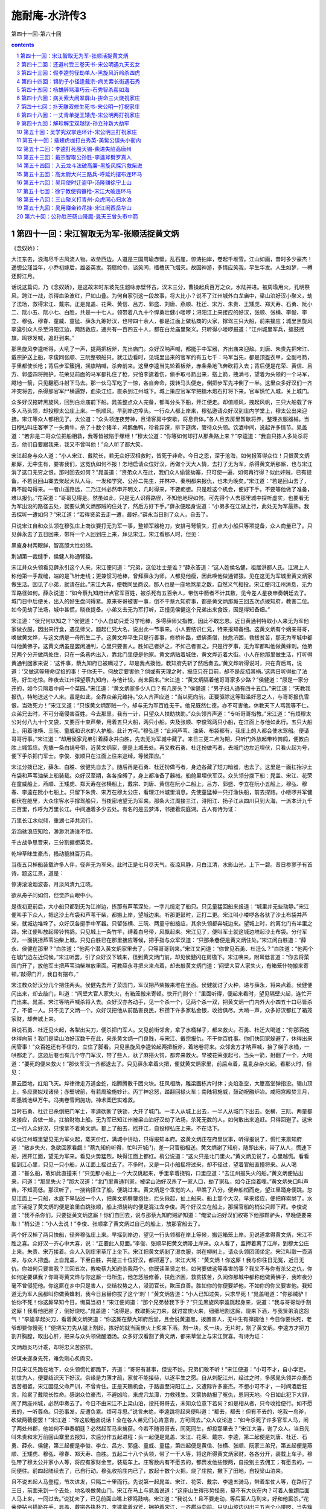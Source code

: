*********************************************************************
施耐庵-水浒传3
*********************************************************************

第四十一回-第六十回

.. contents:: contents
.. section-numbering::

第四十一回：宋江智取无为军-张顺活捉黄文炳
=====================================================================

《念奴娇》：

大江东去，浪淘尽千古风流人物。故垒西边，人道是三国周瑜赤壁。乱石崖，惊涛拍岸，卷起千堆雪。江山如画，昔时多少豪杰！遥想公瑾当年，小乔初嫁后，雄姿英发。羽扇纶巾，谈笑间，樯橹灰飞烟灭。故国神游，多情应笑我，早生华发。人生如梦，一樽还酹江月。

话说这篇词，乃《念奴娇》，是这故宋时东坡先生题咏赤壁怀古。汉末三分，曹操起兵百万之众，水陆并进。被周瑜用火，孔明祭风，跨江一战，杀得血染波红，尸如山叠。为何自家引这一段故事，将大比小？说不了江州城外白龙庙中，梁山泊好汉小聚义，劫了法场，救得宋江、戴宗。正是晁盖、花荣、黄信、吕方、郭盛、刘唐、燕顺、杜迁、宋万、朱贵、王矮虎、郑天寿、石勇、阮小二、阮小五、阮小七、白胜，共是一十七人，领带着八九十个悍勇壮健小喽啰；浔阳江上来接应的好汉，张顺、张横、李俊、李立、穆弘、穆春、童威、童猛、薛永九筹好汉，也带四十余人，都是江面上做私商的火家，撑驾三只大船，前来接应；城里黑旋风李逵引众人杀至浔阳江边，两路救应，通共有一百四五十人，都在白龙庙里聚义。只听得小喽啰报道：“江州城里军兵，擂鼓摇旗，鸣锣发喊，追赶到来。”

那黑旋风李逵听得，大吼了一声，提两把板斧，先出庙门。众好汉呐声喊，都挺手中军器，齐出庙来迎敌。刘唐、朱贵先把宋江、戴宗护送上船，李俊同张顺、三阮整顿船只。就江边看时，见城里出来的官军约有五七千：马军当先，都是顶盔衣甲，全副弓箭，手里都使长枪；背后步军簇拥，摇旗呐喊，杀奔前来。这里李逵当先轮着板斧，赤条条地飞奔砍将入去；背后便是花荣、黄信、吕方、郭盛四将拥护。花荣见前面的马军都扎住了枪，只怕李逵着伤，偷手取弓箭出来，搭上箭，拽满弓，望着为头领的一个马军，飕地一箭，只见翻筋斗射下马去。那一伙马军吃了一惊，各自奔命，拨转马头便走，倒把步军先冲倒了一半。这里众多好汉们一齐冲突将去，杀得那官军尸横遍野，血染江红，直杀到江州城下。城上策应官军早把擂木炮石打将下来。官军慌忙入城，关上城门。

众多好汉拖转黑旋风，回到白龙庙前下船。晁盖整点众人完备，都叫分头下船，开江便走。却值顺风，拽起风帆，三只大船载了许多人马头领，却投穆太公庄上来。一帆顺风，早到岸边埠头。一行众人都上岸来，穆弘邀请众好汉到庄内学堂上，穆太公出来迎接。宋江等众人都相见了。太公道：“众头领连夜劳神，且请客房中安歇，将息贵体。”各人且去房里暂歇将养，整理衣服器械。当日穆弘叫庄客宰了一头黄牛，杀了十数个猪羊，鸡鹅鱼鸭，珍肴异馔，排下筵席，管待众头领。饮酒中间，说起许多情节。晁盖道：“若非是二哥众位把船相救，我等皆被陷于缧绁！”穆太公道：“你等如何却打从那条路上来？”李逵道：“我自只拣人多处杀将去，他们自要跟我来，我又不曾叫他！”众人听了都大笑。

宋江起身与众人道：“小人宋江、戴院长，若无众好汉相救时，皆死于非命。今日之恩，深于沧海，如何报答得众位！只恨黄文炳那厮，无中生有，要害我们，这冤仇如何不报！怎地启请众位好汉，再做个天大人情，去打了无为军，杀得黄文炳那厮，也与宋江消了这口无穷之恨。那时回去如何？”晁盖道：“贤弟众人在此，我们众人偷营劫寨，只可使一遍，如何再行得？似此奸贼，已有提备，不若且回山寨去聚起大队人马，一发和学究、公孙二先生，并林冲、秦明都来报仇，也未为晚矣。”宋江道：“若是回山去了，再不能勾得来。一者山遥路远，二乃江州必然申开明文，几时得来，不要痴想。只是趁这个机会，便好下手。不要等他做了准备，难以报仇。”花荣道：“哥哥见得是。然虽如此，只是无人识得路径，不知他地理如何。可先得个人去那里城中探听虚实，也要看无为军出没的路径去处，就要认黄文炳那贼的住处了，然后方好下手。”薛永便起身说道：“小弟多在江湖上行，此处无为军最熟。我去探听一遭如何？”宋江道：“若得贤弟去走一遭，最好。”薛永当日别了众人，自去了。

只说宋江自和众头领在穆弘庄上商议要打无为军一事，整顿军器枪刀，安排弓弩箭矢，打点大小船只等项提备，众人商量已了。只见薛永去了五日回来，带将一个人回到庄上来，拜见宋江。宋江看那人时，但见：

黑廋身材两眼鲜，智高胆大性如绵。

荆湖第一裁缝手，侯健人称通臂猿。

宋江并众头领看见薛永引这个人来，宋江便问道：“兄弟，这位壮士是谁？”薛永答道：“这人姓侯名健，祖居洪都人氏。江湖上人称他第一手裁缝，端的是飞针走线；更兼惯习枪棒，曾拜薛永为师。人都见他瘦，因此唤他做通臂猿。见在这无为军城里黄文炳家做生活。因见了小弟，就请在此。”宋江大喜，便教同坐商议。那人也是一座地煞星之数，自然义气相投。宋江便问江州消息，无为军路径如何。薛永说道：“如今蔡九知府计点官军百姓，被杀死有五百余人，带伤中箭者不计其数，见今差人星夜申奏朝廷去了。城门日中后便关，出入的好生盘问得紧。原来哥哥被害一事，倒不干蔡九知府事，都是黄文炳那厮三回五次点拨知府，教害二位。如今见劫了法场，城中甚慌，晓夜提备。小弟又去无为军打听，正撞见侯健这个兄弟出来食饭，因是得知备细。”

宋江道：“侯兄何以知之？”侯健道：“小人自幼只爱习学枪棒，多得薛师父指教，因此不敢忘恩。近日黄通判特取小人来无为军他家做衣服，因出来行食，遇见师父，题起仁兄大名，说出此一节事来。小人要结识仁兄，特来报知备细。这黄文炳有个嫡亲哥哥，唤做黄文烨，与这文炳是一母所生二子。这黄文烨平生只是行善事，修桥补路，塑佛斋僧，扶危济困，救拔贫苦，那无为军城中都叫他黄佛子。这黄文炳虽是罢闲通判，心里只要害人。胜如己者妒之，不如己者害之。只是行歹事，无为军都叫他做黄蜂刺。他弟兄两个分开做两处住，只在一条巷内出入，靠北门里便是他家。黄文炳贴着城住，黄文烨近着大街。小人在他那里做生活，打听得黄通判回家来说：‘这件事，蔡九知府已被瞒过了，却是我点拨他，教知府先斩了然后奏去。’黄文烨听得说时，只在背后骂，说道：‘又做这等短命促掐的事！于你无干，何故定要害他？倘或有天理之时，报应只在目前，却不是反招其祸。’这两日听得劫了法场，好生吃惊。昨夜去江州探望蔡九知府，与他计较，尚未回来。”宋江道：“黄文炳隔着他哥哥家多少路？”侯健道：“原是一家分开的，如今只隔着中间一个菜园。”宋江道：“黄文炳家多少人口？有几房头？”侯健道：“男子妇人通有四十五口。”宋江道：“天教我报仇，特地送这个人来。虽是如此，全靠众弟兄维持。”众人齐声应道：“当以死向前。正要驱除这等赃滥奸恶之人，与哥哥报仇雪恨，当效死力！”宋江又道：“只恨黄文炳那贼一个，却与无为军百姓无干。他兄既然仁德，亦不可害他。休教天下人骂我等不仁。众弟兄去时，不可分毫侵害百姓。今去那里，我有一计，只望众人扶助扶助。”众头领齐声道：“专听哥哥指教。”宋江道：“有烦穆太公对付八九十个叉袋，又要百十束芦柴，用着五只大船，两只小船。央及张顺、李俊驾两只小船，在江面上与他如此行。五只大船上，用着张横、三阮、童威和识水的人护船。此计方可。”穆弘道：“此间芦苇、油柴、布袋都有，我庄上的人都会使水驾船。便请哥哥行事。”宋江道：“却用侯家兄弟引着薛永并白胜，先去无为军城中藏了。来日三更二点为期，只听门外放起带铃鹁鸽，便教白胜上城策应。先插一条白绢号带，近黄文炳家，便是上城去处。再又教石勇、杜迁扮做丐者，去城门边左近埋伏，只看火起为号，便下手杀把门军士。李俊、张顺只在江面上往来巡绰，等候策应。”

宋江分拨已定，薛永、白胜、侯健先自去了。随后再是石勇、杜迁扮做丐者，身边各藏了短刀暗器，也去了。这里是一面扛抬沙土布袋和芦苇油柴上船装载。众好汉至期，各各拴缚了，身上都准备了器械。船舱里埋伏军汉。众头领分拨下船：晁盖、宋江、花荣在童威船上，燕顺、王矮虎、郑天寿在张横船上，戴宗、刘唐、黄信在阮小二船上，吕方、郭盛、李立在阮小五船上，穆弘、穆春、李逵在阮小七船上。只留下朱贵、宋万在穆太公庄，看理江州城里消息。先使童猛棹一只打渔快船，前去探路。小喽啰并军健都伏在舱里，大众庄客水手撑驾船只，当夜密地望无为军来。那条大江周接三江，浔阳江、扬子江从四川只到大海，一派本计九千三百里，作呼为万里长江。中间通着多少去处。有名的是云梦泽，邻接着洞庭湖。古人有诗为证：

万里长江水似倾，重湖七泽共流行。

滔滔骇浪应知险，渺渺洪涛谁不惊。

千古战争思晋宋，三分割据想英灵。

乾坤草昧生豪杰，搔动貔貅百万兵。

当夜五只棹船装载许多人伴，径奔无为军来。此时正是七月尽天气，夜凉风静，月白江清，水影山光，上下一碧。昔日参寥子有首诗，题这江景，道是：

惊涛滚滚烟波杳，月淡风清九江晓。

欲从舟子问如何，但觉庐山眼中小。

是夜初更前后，大小船只都到无为江岸边，拣那有芦苇深处，一字儿缆定了船只。只见童猛回船来报道：“城里并无些动静。”宋江便叫手下众人，把这沙土布袋和芦苇干柴，都搬上岸，望城边来。听那更鼓时，正打二更。宋江叫小喽啰各各驮了沙土布袋并芦柴，就城边堆垛了。众好汉各挺手中军器。只留张横、三阮、两童守船接应，其余头领都奔城边来。望城上时，约离北门有半里之路。宋江便叫放起带铃鹁鸽。只见城上一条竹竿，缚着白号带，风飘起来。宋江见了，便叫军士就这城边堆起沙土布袋。分付军汉，一面挑担芦苇油柴上城。只见白胜已在那里接应等候，把手指与众军汉道：“只那条巷便是黄文炳住处。”宋江问白胜道：“薛永、侯健在那里？”白胜道：“他两个潜入黄文炳家里去了，只等哥哥到来。”宋江又问道：“你曾见石勇、杜迁么？”白胜道：“他两个在城门边左近伺候。”宋江听罢，引了众好汉下城来，径到黄文炳门前，却见侯健闪在房檐下。宋江唤来，附耳低言道：“你去将菜园门开了，放他军士把芦苇油柴堆放里面。可教薛永寻把火来点着，却去敲黄文炳门道：‘间壁大官人家失火，有箱笼什物搬来寄顿。’敲得门开，我自有摆布。”

宋江教众好汉分几个把住两头。侯健先去开了菜园门，军汉把芦柴搬来堆在里面。侯健就讨了火种，递与薛永，将来点着。侯健便闪出来，却去敲门，叫道：“间壁大官人家失火，有箱笼搬来寄顿。快开门则个！”里面听得，便起来看时，望见隔壁火起，连忙开门出来。晁盖、宋江等呐声喊杀将入去。众好汉亦各动手，见一个杀一个，见两个杀一双，把黄文炳一门内外大小四五十口尽皆杀了，不留一人。只不见了文炳一个。众好汉把他从前酷害良民，积攒下许多家私金银，收拾俱尽。大哨一声，众多好汉都扛了箱笼家财，却奔城上来。

且说石勇、杜迁见火起，各掣出尖刀，便杀把门军人。又见前街邻舍，拿了水桶梯子，都来救火。石勇、杜迁大喝道：“你那百姓休得向前！我们是梁山泊好汉数千在此，来杀黄文炳一门良贱，与宋江、戴宗报仇，不干你百姓事。你们快回家躲避了，休得出来闲管事！”众百姓还有不信的，立住了脚看。只见黑旋风李逵轮起两把板斧，着地卷将来。众邻舍方才呐声喊，抬了梯子水桶，一哄都走了。这边后巷也有几个守门军汉，带了些人，驮了麻搭火钩，都奔来救火。早被花荣张起弓，当头一箭，射翻了一个，大喝道：“要死的便来救火！”那伙军汉一齐都退去了。只见薛永拿着火把，便就黄文炳家里，前后点着，乱乱杂杂火起。看那火时，但见：

黑云匝地，红焰飞天。焠律律走万道金蛇，焰腾腾散千团火块。狂风相助，雕梁画栋片时休；炎焰涨空，大厦高堂弹指没。骊山顶上，多应褒姒戏诸侯；赤壁坡前，有若周瑜施妙计。丙丁神忿怒，踏翻回禄火车；南陆将施威，鼓动祝融炉冶。咸阳宫殿焚三月，即墨城池纵万牛。冯夷卷雪罔施功，神术栾巴实难救。

当时石勇、杜迁已杀倒把门军士，李逵砍断了铁锁，大开了城门。一半人从城上出去，一半人从城门下出去。张横、三阮、两童都来接应，合做一处，扛抬财物上船。无为军已知江州被梁山泊好汉劫了法场，杀死无数的人，如何敢出来追赶。只得回避了。这宋江一行人众好汉，只恨拿不着黄文炳。都上了船去，摇开江，自投穆弘庄上来。不在话下。

却说江州城里望见无为军火起，蒸天价红，满城中讲动，只得报知本府。这黄文炳正在府里议事，听得报说了，慌忙来禀知府道：“敝乡失火，急欲回家看觑！”蔡九知府听得，忙叫开城门，差一只官船相送。黄文炳谢了知府，随即出来，带了从人，慌速下船，摇开江面，望无为军来。看见火势猛烈，映得江面上都红。梢公说道：“这火只是北门里火。”黄文炳见说了，心里越慌。看看摇到江心里，只见一只小船，从江面上摇过去了。不多时，又是一只小船摇将过来，却不径过，望着官船直撞将来。从人喝道：“甚么船，敢如此直撞来！”只见那小船上一个大汉跳起来，手里拿着挠钩，口里应道：“去江州报失火的船。”黄文炳便钻出来，问道：“那里失火？”那大汉道：“北门里黄通判家，被梁山泊好汉杀了一家人口，劫了家私，如今正烧着哩。”黄文炳失口叫声苦，不知高低。那汉听了，一挠钩搭住了船，便跳过来。黄文炳是个乖觉的人，早瞧了八分，便奔船梢而走，望江里踊身便跳。忽见江面上一只船，水底下早钻过一个人，把黄文炳劈腰抱住，拦头揪起，扯上船来。船上那个大汉，早来接应，便把麻索绑了。水底下活捉了黄文炳的便是浪里白跳张顺，船上把挠钩的便是混江龙李俊。两个好汉立在船上，那摇官船的梢公只顾下拜。李俊说道：“我不杀你们，只要捉黄文炳这厮！你们自回去，说与那蔡九知府贼驴知道：“俺梁山泊好汉们权寄下他那颗驴头，早晚便要来取！”梢公道：“小人去说！”李俊、张顺拿了黄文炳过自己的船上，放那官船去了。

两个好汉棹了两只快船，径奔穆弘庄上来。早摇到岸边，望见一行头领都在岸上等候，搬运箱笼上岸。见说道拿得黄文炳，宋江不胜之喜。众好汉一齐心中大喜，说：“正要此人见面。”李俊、张顺早把黄文炳带上岸来。众人看了，监押着离了江岸，到穆太公庄上来。朱贵、宋万接着。众人入到庄里草厅上坐下。宋江把黄文炳剥了湿衣服，绑在柳树上，请众头领团团坐定。宋江叫取一壶酒来，与众人把盏。上自晁盖，下至白胜，共是三十位好汉，都把遍了。宋江大骂：“黄文炳！你这厮！我与你往日无冤，近日无仇，你如何只要害我？三回五次，教唆蔡九知府杀我两个。你既读圣贤之书，如何要做这等毒害的事？我又不与你有杀父之仇，你如何定要谋我？你哥哥黄文烨与你这厮一母所生，他怎恁般修善，扶危济困，救贫拔苦，久闻你那城中都称他做黄佛子，我昨夜分毫不曾侵犯他。你这厮在乡中只是害人，交结权势之人，浸润官长，欺压良善。胜如你的你便要妒他，不如你的你又要害他。我知道无为军人民都叫你做黄蜂刺，我今日且替你拔了这个‘刺’！”黄文炳告道：“小人已知过失，只求早死！”晁盖喝道：“你那贼驴！怕你不死！你这厮早知今日，悔莫当初！”宋江便问道：“那个兄弟替我下手？”只见黑旋风李逵跳起身来，说道：“我与哥哥动手割这厮！我看他肥胖了，倒好烧吃。”晁盖道：“说得是。教取把尖刀来，就讨盆炭火来，细细地割这厮，烧来下酒，与我贤弟消这怨气！”李逵拿起尖刀，看着黄文炳笑道：“你这厮在蔡九知府后堂，且会说黄道黑，拨置害人，无中生有撺掇他！今日你要快死，老爷却要你慢死！”便把尖刀先从腿上割起，拣好的就当面炭火上炙来下酒。割一块，炙一块，无片时，割了黄文炳。李逵方才把刀割开胸膛，取出心肝，把来与众头领做醒酒汤。众多好汉看割了黄文炳，都来草堂上与宋江贺喜。有诗为证：

文炳趋炎巧计乖，却将忠义苦挤排。

奸谋未遂身先死，难免剜心炙肉灾。

只见宋江先跪在地下，众头领慌忙都跪下，齐道：“哥哥有甚事，但说不妨。兄弟们敢不听！”宋江便道：“小可不才，自小学吏，初世为人，便要结识天下好汉。奈缘是力薄才疏，家贫不能接待，以遂平生之愿。自从刺配江州，经过之时，多感晁头领并众豪杰苦苦相留。宋江因见父命严训，不曾肯住。正是天赐机会，于路直至浔阳江上，又遭际许多豪杰。不想小可不才，一时间酒后狂言，险累了戴院长性命。感谢众位豪杰，不避凶险，来虎穴龙潭，力救残生。又蒙协助报了冤仇，恩同天地。今日如此犯下大罪，闹了两座州城，必然申奏去了。今日不由宋江不上梁山泊，投托哥哥去，未知众位意下若何？如是相从者，只今收拾便行。如不愿去的，一听尊命。只恐事发，反遭负累。烦可寻思。”说言未绝，李逵跳将起来便叫道：“都去，都去！但有不去的，吃我一鸟斧，砍做两截便罢！”宋江道：“你这般粗卤说话！全在各人弟兄们心肯意肯，方可同去。”众人议论道：“如今杀死了许多官军人马，闹了两处州郡，他如何不申奏朝廷？必然起军马来擒获。今若不随哥哥去，同死同生，却投那里去？”宋江大喜，谢了众人。当日先叫朱贵和宋万前回山寨里去报知，次后分作五起进程：头一起便是晁盖、宋江、花荣、戴宗、李逵，第二起便是刘唐、杜迁、石勇、薛永、侯健，第三起便是李俊、李立、吕方、郭盛、童威、童猛，第四起便是黄信、张横、张顺、阮家三弟兄，第五起便是燕顺、王矮虎、穆弘、穆春、郑天寿、白胜。五起二十八个头领，带了一干人等，将这所得黄文炳家财，各各分开，装载上车子。穆弘带了穆太公并家小人等，将应有家财金宝，装载车上。庄客数内有不愿去的，都赍发他些银两，自投别主去佣工；有愿去的，一同便往。前四起陆续去了，已自行动。穆弘收拾庄内已了，放起十数个火把，烧了庄院，撇下了田地，自投梁山泊来。

且不说五起人马登程，节次进发，只隔二十里而行。先说第一起晁盖、宋江、花荣、戴宗、李逵五骑马，带着车仗人等，在路行了三日，前面来到一个去处，地名唤做黄山门。宋江在马上与晁盖说道：“这座山生得形势怪恶，莫不有大伙在内？可着人催趱后面人马上来，一同过去。”说犹未了，已见前面山嘴上锣鸣鼓响。宋江道：“我说么！且不要走动，等后面人马到来，好和他厮杀。”花荣便拈弓搭箭在手，晁盖、戴宗各执朴刀，李逵拿着双斧，拥护着宋江，一齐趱马向前。只见山坡边闪出三五百个小喽啰，当先簇拥出四筹好汉，各挺军器在手，高声喝道：“你等大闹了江州，劫掠了无为军，杀害了许多官军百姓，待回梁山泊去，我四个等你多时！会事的只留下宋江，都饶了你们性命！”宋江听得，便挺身出去，跪在地下，说道：“小可宋江被人陷害，冤屈无伸，今得四方豪杰，救了宋江性命。小可不知在何处触犯了四位英雄？万望高抬贵手，饶恕残生！”那四筹好汉见了宋江跪在前面，都慌忙滚鞍下马，撇了军器，飞奔前来，拜倒在地下，说道：“俺弟兄四个，只闻山东及时雨宋公明大名，想杀也不能勾见面！俺听知哥哥在江州为事吃官司，我弟兄商议定了，正要来劫牢，只是不得个实信。前日使小喽啰直到江州来探望，回来说道：‘已有多少好汉闹了江州，劫了法场，救出往揭阳镇去了。后又烧了无为军，劫掠黄通判家。’料想哥哥必从这里来，节次使人路中来探望，不期今日得见仁兄之面。小寨里略备薄酒粗食，权当接风。请众好汉同到敝寨，盘桓片时。别当拜会。”

宋江大喜，扶起四位好汉，逐一请问大名。为头的那人姓欧名鹏，祖贯是黄州人氏。守把大江军户，因恶了本官，逃走在江湖上。绿林中熬出这个名字，唤做摩云金翅。有诗为证：

黄州生下英雄士，力壮身强武艺精。

行步如飞偏出众，摩云金翅是欧鹏。

第二个好汉姓蒋名敬，祖贯是湖南潭州人氏。原是落科举子出身，科举不第，弃文就武，颇有谋略，精通书算，积万累千，纤毫不差。亦能刺枪使棒，布阵排兵。因此人都唤他做神算子。有诗为证：

高额尖峰智虑精，先明何处可屯兵。

湖南秀气生豪杰，神算人称蒋敬名。

第三个好汉姓马名麟，祖贯是南京建康人氏。原是小番子闲汉出身，吹得双铁笛，使得好大滚刀，百十人近他不得。因此人都唤他做铁笛仙。有诗为证：

铁笛一声山石裂，铜刀两口鬼神惊。

马麟形貌真奇怪，人道神仙再降生。

第四个好汉姓陶名宗旺，祖贯是光州人氏。庄家田户出身，惯使一把铁锹，有的是气力，亦能使枪轮刀。因此人都唤做九尾龟。有诗为证：

五短身材黑面皮，铁锹敢掘泰山基。

光州庄户陶宗旺，古怪人称九尾龟。

这四筹好汉接住宋江，小喽啰早捧过果盒，一大壶酒，两大盘肉，托过来把盏。先递晁盖、宋江，次递花荣、戴宗、李逵。与众人都相见了，一面递酒。没两个时辰，第二起头领又到了，一个个尽都相见。把盏已遍，邀请众位上山。两起十位头领，先来到黄门山寨内。那四筹好汉便叫椎牛宰马管待，却教小喽啰陆续下山接请后面那三起十八位头领上山来筵宴。未及半日，三起好汉已都来到了，尽在聚义厅上筵席相会。宋江饮酒中间，在席上开话道：“今次宋江投奔了哥哥晁天王，上梁山泊去一同聚义。未知四位好汉肯弃了此处，同往梁山泊大寨相聚否？”四个好汉齐答道：“若蒙二位义士不弃贫贱，情愿执鞭坠镫。”宋江、晁盖大喜，便说道：“既是四位肯从大义，便请收拾起程。”众多头领俱各欢喜。在山寨住了一日，过了一夜。次日，宋江、晁盖仍旧做头一起下山，进发先去。次后依例而行，只隔着二十里远近而来。四筹好汉收拾起财帛金银等项，带领了小喽啰三五百人，便烧毁了寨栅，随作第六起登程。宋江又合得这四个好汉，心中甚喜。于路在马上对晁盖说道：“小弟来江湖上走了这几遭，虽是受了些惊恐，却也结识得这许多好汉。今日同哥哥上山去，这回只得死心蹋地与哥哥同死同生。”一路上说着闲话，不觉早来到朱贵酒店里了。

且说四个守山寨的头领吴用、公孙胜、林冲、秦明和两个新来的萧让、金大坚，已得朱贵、宋万先回报知，每日差小头目棹船出来酒店里迎接，一起起都到金沙滩上岸。擂鼓吹笛，众好汉们都乘马轿，迎上寨来。到得关下，军师吴学究等六人把了接风酒，都到聚义厅上，焚起一炉好香。晁盖便请宋江为山寨之主，坐第一把交椅。宋江那里肯，便道：“哥哥差矣！感蒙众位不避刀斧，救拔宋江性命。哥哥原是山寨之主，如何却让不才坐？若要坚执如此相让，宋江情愿就死！”晁盖道：“贤弟如何这般说？当初若不是贤弟担那血海般干系，救得我等七人性命上山，如何有今日之众？你正是山寨之恩主。你不坐，谁坐？”宋江道：“仁兄，论年齿兄长也大十岁。宋江若坐了，岂不自羞？”再三推晁盖坐了第一位，宋江坐了第二位，吴学究坐了第三位，公孙胜坐了第四位。宋江道：“休分功劳高下，梁山泊一行旧头领，去左边主位上坐。新到头领，去右边客位上坐。待日后出力多寡，那时另行定夺。”众人齐道：“哥哥言之极当。”左边一带，是林冲、刘唐、阮小二、阮小五、阮小七、杜迁、宋万、朱贵、白胜；右边一带，论年甲次序，互相推让。花荣、秦明、黄信、戴宗、李逵、李俊、穆弘、张横、张顺、燕顺、吕方、郭盛、萧让、王矮虎、薛永、金大坚、穆春、李立、欧鹏、蒋敬、童威、童猛、马麟、石勇、侯健、郑天寿、陶宗旺，共是四十人头领坐下了。大吹大擂，且吃庆喜筵席。

宋江说起江州蔡九知府捏造谣言一事，说与众人：“叵耐黄文炳那厮，事又不干他己，却在知府面前胡言乱道，解说道：‘耗国因家木’，耗散国家钱粮的人，必是家头着个木字，不是个宋字。‘刀兵点水工’，兴动刀兵之人，必是三点水着个工字，不是个江字。这个正应宋江身上。那后两句道：‘纵横三十六，播乱在山东。’合主宋江造反在山东，以此拿了小可。不期戴院长又传了假书，以此黄文炳那厮撺掇知府，只要先斩后奏。若非众好汉救了，焉得到此！”李逵跳将起来道：“好！哥哥正应着天上的言语！虽然吃了他些苦，黄文炳那贼也吃我杀得快活。放着我们有许多军马，便造反怕怎地！晁盖哥哥便做了大皇帝，宋江哥哥便做了小皇帝。吴先生做个丞相，公孙道士便做个国师。我们都做个将军。杀去东京，夺了鸟位，在那里快活，却不好！不强似这个鸟水泊里！”戴宗慌忙喝道：“铁牛，你这厮胡说！你今日既到这里，不可使你那在江州性儿，须要听两位头领哥哥的言语号令，亦不许你胡言乱语，多嘴多舌。再如此多言插口，先割了你这颗头来为令，以警后人！”李逵道：“嗳也！若割了我这颗头，几时再长的一个出来？我只吃酒便了。”众多好汉都笑。晁盖先叫安顿穆太公一家老小。叫取过黄文炳的家财，赏劳了众多出力的小喽啰。取出原将来的信笼，交还戴院长收用。戴宗那里肯要，定教收放库内公支使用。晁盖叫众多小喽啰参拜了新头领李俊等，都参见了。连日山寨里杀牛宰马，作庆贺筵席，不在话下。

再说晁盖教向山前山后各拨定房屋居住。山寨里再起造房舍，修理城垣。至第三日酒席上，宋江起身对众头领说道：“宋江还有一件大事，正要禀众弟兄。小可今欲下山走一遭，乞假数日，未知众位肯否？”晁盖便问道：“贤弟今欲要往何处？干甚么大事？”

宋江不慌不忙说出这个去处。有分教：枪刀林里，再逃一遍残生；山岭边傍，传授千年勋业。正是：只因玄女书三卷，留得清风史数篇。毕竟宋公明要往何处去走一遭，且听下回分解。

第四十二回：还道村受三卷天书-宋公明遇九天玄女
=====================================================================

诗曰：

为人当以孝为先，定省须教效圣贤。

一念不差方合义，寸心无愧可通天。

路通还道非侥幸，神授天书岂偶然。

遇宿逢高先降谶，宋江元是大罗仙。

话说当下宋江在筵上对众好汉道：“小可宋江，自蒙救护上山，到此连日饮宴，甚是快乐。不知老父在家，正是如何？即目江州申奏京师，必然行移济州，着落郓城县追捉家属，比捕正犯。此事恐老父受惊，性命存亡不保。宋江想念：‘哀哀父母，生我劬劳。欲报深恩，昊天罔极。’因老父生育之恩难报，暂离山寨，欲往敝乡，去家中搬取老父上山，昏定晨省，以尽孝敬，以绝挂念。不知众弟兄还肯容否？”晁盖道：“贤弟，这件是人伦中大事，养生送死，人子之道。不成我和你受用快乐，倒教家中老父吃苦！如何不依贤弟。只是众兄弟们连日辛苦，寨中人马未定。再停两日，点起山寨些少人马，一径去取了来。”宋江道：“仁兄，再过几日不妨。只恐江州行移到济州，追捉家属，这一件不好。以此事不宜迟。也不须点多人去，只宋江潜地自去，和兄弟宋清搬取老父，连夜上山来。那时使乡中神不知，鬼不觉。若还多带了人伴去时，必然惊吓乡里，反招不便。”晁盖道：“贤弟，路中倘有疏失，无人可救。”宋江道：“若为父亲，死而无怨。”当日苦留不住。宋江坚执要行，便取个毡笠戴了，提条短棒，腰带利刃，便下山去。众头领送过金沙滩自回。

且说宋江过了渡，到朱贵酒店里上岸，出大路投郓城县来。路上少不得饥餐渴饮，夜住晓行。一日，奔宋家村晚了，到不得，且投客店歇了。次日，趱行到宋家村时却早，且在林子里伏了，等待到晚，却投庄上来敲后门。庄里听得，只见宋清出来开门。见了哥哥，吃那一惊。慌忙道：“哥哥，你回家来怎地？”宋江道：“我特来家取父亲和你。”宋清道：“哥哥，你在江州做了的事，如今这里都知道了。本县差下这两个赵都头，每日来勾取，管定了我们不得转动。只等江州文书到来，便要捉我们父子二人，下在牢里监禁，听候拿你。日里夜间，一二百土兵巡绰。你不宜迟，快去梁山泊请下众头领来，救父亲并兄弟。”宋江听了，惊得一身冷汗。不敢进门，转身便走，奔梁山泊路上来。是夜月色朦胧，路不分明。宋江只顾拣僻净小路去处走。约莫也走了一个更次，只听得背后有人发喊起来。宋江回头听时，只隔一二里路，看见一簇火把照亮。只听得叫道：“宋江休走！早来纳降！”宋江一头走，一面肚里寻思：“不听晁盖之言，果有今日之祸。皇天可怜，垂救宋江！”远远望见一个去处，只顾走。少间，风扫薄云，现出那轮明月。宋江方才认得仔细，叫声苦，不知高低。看了那个去处，有名唤做还道村。原来团团都是高山峻岭，山下一遭涧水，中间单单只一条路。入来这村，左来右去走，只是这条路，更没第二条路。宋江认的这个村口，欲待回身，却被背后赶来的人已把住了路口，火把照耀如同白日。宋江只得奔入村里来，寻路躲避。抹过一座林子，早看见一所古庙。但见：

墙垣颓损，殿宇倾斜。两廊画壁长青苔，满地花砖生碧草。门前小鬼，折臂膊不显狰狞；殿上判官，无幞头不成礼数。供床上蜘蛛结网，香炉内蝼蚁营窠。狐狸常睡纸炉中，蝙蝠不离神帐里。料想经年无客过，也知尽日有云来。

宋江只得推开庙门，乘着月光，入进庙里来，寻个躲避处。前殿后殿，相了一回，安不的身，心里越慌。只听的外面有人道：“多管只走在这庙里。”宋江听时，是赵能声音，急没躲处。见这殿上一所神厨，宋江揭起帐幔，望里面探身便钻入神厨里。安了短棒，做一堆儿伏在厨内，气也不敢喘，屁也不敢放。只听的外面拿着火把，照将入来。宋江在神厨里偷眼看时，赵能、赵得引着四五十人，拿着火把，各到处照，看看照上殿来。宋江道：“我今番走了死路，望阴灵遮护则个！神明庇佑！”一个个都走过了，没人看着神厨里。宋江道：“却不是天幸！”只见赵得将火把来神厨内照一照。宋江道：“我这番端的受缚！”赵得一只手将朴刀杆挑起神帐，上下把火只一照，火烟冲将起来，冲下一片屋尘来，正落在赵得眼里，眯了眼。便将火把丢在地下，一脚踏灭了，走出殿门外来，对土兵们道：“这厮不在庙里，别又无路，却走向那里去了？”土兵众人答道：“多是这厮走入村中树林里去了。这里不怕他走到那里去，这个村唤做还道村，只有这条路出入，里面虽有高山林木，却无路上的去，亦不怕他走了。都头只把住村口，他便会插翅飞上天去，也走不脱了。待天明，村里去细细搜捉。”赵能、赵得道：“也是。”引了土兵，下殿去了。宋江道：“却不是神明护佑！若还得了性命，必当重修庙宇，再建祠堂。阴灵保佑则个！”说犹未了，只听的有几个土兵在于庙门前叫道：“都头，在这里了。”赵能、赵得和众人一伙抢入来。宋江道：“却不又是晦气！这遭必被擒捉！”赵能到庙前问时：“在那里？”土兵道：“都头你来看，庙门上两个尘手迹，以定是却才推开庙门，闪在里面去了。”赵能道：“说的是。再仔细搜一搜看。”这伙人再入庙里来搜看。宋江道：“我命运这般蹇拙，今番必是休了！”那伙人去殿前殿后搜遍，只不曾翻过砖来。众人又搜了一回，火把看看照上殿来。赵能道：“多是只在神厨里。却才兄弟看不仔细，我自照一照看。“一个土兵拿着火把，赵能一手揭起帐幔，五七个人伸头来看。”不看万事俱休，才看一看，只见神厨里卷起一阵恶风，将那火把都吹灭了，黑腾腾罩了庙宇，对面不见。赵能道：“却又作怪，平地里卷起这阵恶风来！想是神明在里面，定嗔怪我们只管来照，因此起这阵恶风显应。我们且去罢休。只守住村口，待天明再来寻获。”赵得道：“只是神厨里不曾看得仔细，再把枪去搠一搠。”赵能道：“也是。”两个却待向前，只听的殿后又卷起一阵怪风，吹的飞砂走石，滚将下来。摇的那殿宇吸吸地动，罩下一阵黑云，布合了上下，冷气侵人，毛发竖立。赵能情知不好，叫了赵得道：“兄弟快走，神明不乐！”众人一哄都奔下殿来，望庙门外跑走。有几个攧翻了的，也有闪肭了腿的，扒的起来奔命。走出庙门，只听的庙里有人叫：“饶恕我们！”赵能再入来看时，两三个土兵跌倒在龙墀里，被树根钩住了衣服，死也挣不脱，手里丢了朴刀，扯着衣裳叫饶。宋江在神厨里听了，忍不住笑。赵能把土兵衣服解脱了，领出庙门去。有几个在前面的土兵说道：“我说这神道最灵，你们只管在里面缠障，引的小鬼发作起来！我们只去守住了村口等他，须不吃他飞了去。”赵能、赵得道：“说得是。只消村口四下里守定。”众人都望村口去了。

只说宋江在神厨里，口称惭愧道：“虽不被这厮们拿了，却怎能勾出村口去？”正在厨内寻思，百般无计，只听的后面廊下有人出来。宋江道：“却又是苦也！早是不钻出去。”只见两个青衣童子，径到厨边，举口道：“小童奉娘娘法旨，请星主说话。”宋江那里敢做声答应。外面童子又道：“娘娘有请，星主可行。”宋江也不敢答应。外面童子又道：“宋星主休得迟疑，娘娘久等！”宋江听的莺声燕语，不是男子之音，便从椅子底下钻将出来看时，却是两个青衣女童，侍立在此床边。宋江吃了一惊，却是两个泥神。只听的外面又说道：“宋星主，娘娘有请。”宋江分开帐幔，钻将出来，只见是两个青衣螺髻女童，齐齐躬身，各打个稽首。宋江看那女童时，但见：

朱颜绿发，皓齿明眸。飘飘不染尘埃，耿耿天仙风韵。螺蛳髻山峰堆拥，凤头鞋莲瓣轻盈。领抹深青，一色织成银缕；带飞真紫，双环结就金霞。依稀阆苑董双成，仿佛蓬莱花鸟使。

当下宋江问道：“二位仙童，自何而来？”青衣道：“奉娘娘法旨，有请星主赴宫。”宋江道：“仙童差矣！我自姓宋名江，不是甚么星主。”青衣道：“如何差了。请星主便行，娘娘久等！”宋江道：“甚么娘娘？亦不曾拜识，如何敢去？”青衣道：“星主到彼便知，不必询问。”宋江道：“娘娘在何处？”青衣道：“只在后面宫中。”

青衣前引便行。宋江随后跟下殿来。转过后殿侧首一座子墙角门，青衣道：“宋星主，从此间进来。”宋江跟入角门来看时，星月满天，香风拂拂，四下里都是茂林修竹。宋江寻思道：“原来这庙后又有这个去处。早知如此，却不来这里躲避，不受那许多惊恐！”宋江行着，觉道两边松树，香坞两行，夹种着都是合抱不交的大松树，中间平坦一条龟背大街。宋江看了，暗暗寻思道：“我倒不想古庙后有这般好路径。”跟着青衣，行不过一里来路，听得潺潺的涧水响。看前面时，一座青石桥，两边都是朱栏杆。岸上栽种奇花异草，苍松茂竹，翠柳夭桃；桥下翻银滚雪般的水，流从石洞里去。过的桥基看时，两行奇树，中间一座大朱红棂星门。宋江入的棂星门看时，抬头见一所宫殿。但见：

金钉朱户，碧瓦雕檐。飞龙盘柱戏明珠，双凤帏屏鸣晓日。红泥墙壁，纷纷御柳间宫花；翠霭楼台，淡淡祥光笼瑞影。窗横龟背，香风冉冉透黄纱；帘卷虾须，皓月团团悬紫绮。若非天上神仙府，定是人间帝主家。

宋江见了，寻思道：“我生居郓城县，不曾听的说有这个去处。”心中惊恐，不敢动脚。青衣催促：“请星主行。”一引，引入门内，有个龙墀，两廊下尽是朱红亭柱，都挂着绣帘。正中一所大殿，殿上灯烛荧煌。青衣从龙墀内一步步引到月台上，听得殿上阶前又有几个青衣道：“娘娘有请。星主进来！”

宋江到大殿上，不觉肌肤战栗，毛发倒竖。下面都是龙凤砖阶。青衣入帘内奏道：“请至宋星主在阶前。”宋江到帘前御阶之下，躬身再拜，俯伏在地，口称：“臣乃下浊庶民，不识圣上。伏望天慈，俯赐怜悯！”御帘内传旨：“教请星主坐。”宋江那里敢抬头。教四个青衣扶上锦墩坐，宋江只得勉强坐下。殿上喝声“卷帘”，数个青衣早把朱帘卷起，搭在金钩上。娘娘问道：“星主别来无恙？”宋江起身再拜道：“臣乃庶民，不敢面觑圣容。”娘娘道：“星主既然至此，不必多礼。”宋江恰才敢抬头舒眼，看见殿上金碧交辉，点着龙灯凤烛，两边都是青衣女童，执笏捧圭，执旌擎扇侍从；正中七宝九龙床上，坐着那个娘娘。宋江看时，但见：

头绾九龙飞凤髻，身穿金缕绛绡衣。蓝田玉带曳长裾，白玉圭璋擎彩袖。脸如莲萼，天然眉目映云环；唇似樱桃，自在规模端雪体。犹如王母宴蟠桃，却似嫦娥居月殿。正大仙容描不就，威严形像画难成。

那娘娘坐于九龙床上，手执白玉圭璋，口中说道：“请星主到此，命童子献酒。”两下青衣女童执着奇花金瓶，捧酒过来斟在玉杯内。一个为首的女童，执玉杯递酒来劝宋江。宋江起身，不敢推辞，接过玉杯，朝娘娘跪饮了一杯。宋江觉道这酒馨香馥郁，如醍醐灌顶，甘露洒心。又是一个青衣捧过一盘仙枣，上劝宋江。宋江战战兢兢，怕失了体面，尖着指头拿了一枚，就而食之，怀核在手。青衣又斟过一杯酒来劝宋江，宋江又一饮而尽。娘娘法旨：“教再劝一杯。”青衣再斟一杯酒过来劝宋江，宋江又饮了。仙女托过仙枣，又食了两枚。共饮过三杯仙酒，三枚仙枣。宋江便觉道春色微醺，又怕酒后，醉失体面，再拜道：“臣不胜酒量，望乞娘娘免赐。”殿上法旨道：“既是星主不能饮，酒可止。教取那三卷天书，赐与星主。”青衣去屏风背后玉盘中，托出黄罗袱子，包着三卷天书，度与宋江。宋江拜受看时，可长五寸，阔三寸，厚三寸。不敢开看，再拜祗受，藏于袖中。娘娘法旨道：“宋星主，传汝三卷天书，汝可替天行道，为主全忠仗义，为臣辅国安民。去邪归正，他日功成果满，作为上卿。吾有四句天言，汝当记取，终身佩受，勿忘于心，勿泄于世。”宋江再拜：“愿受天言，臣不敢轻泄于世人。”娘娘法旨道：

“遇宿重重喜，逢高不是凶。

北幽南至睦，两处见奇功。"

宋江听毕，再拜谨受。娘娘法旨道：“玉帝因为星主魔心未断，道行未完，暂罚下方，不久重登紫府，切不可分毫失忘。若是他日罪下酆都，吾亦不能救汝。此三卷之书，可以善观熟视。只可与天机星同观，其他皆不可见。功成之后，便可焚之，勿留在世。所嘱之言，汝当记取。目今天凡相隔，难以久留，汝当速回。”便令童子急送星主回去，“他日琼楼金阙，再当重会。”宋江便谢了娘娘，跟随青衣女童，下得殿庭来。出得棂星门，送至石桥边，青衣道：“恰才星主受惊，不是娘娘护佑，已被擒拿。天明时，自然脱离了此难。星主，看石桥下水里二龙相戏。”宋江凭栏看时，果见二龙戏水。二青衣望下一推。宋江大叫一声，却撞在神厨内，觉来乃是南柯一梦。

宋江扒将起来看时，月影正午，料是三更时分。宋江把袖子里摸时，手里枣核三个，袖里帕子包着天书。摸将出来看时，果是三卷天书。又只觉口里酒香。宋江想道：“这一梦真乃奇异，似梦非梦！若把做梦来，如何有这天书在袖子里，口中又酒香，枣核在手里，说与我的言语都记得不曾忘了一句？不把做梦来，我自分明在神厨里，一跤攧将出来。有甚难见处，想是此间神圣最灵，显化如此。只是不知是何神明？”揭起帐幔看时，九龙椅上坐着一个娘娘，正和梦中一般。宋江寻思道：“这娘娘呼我做星主，想我前生非等闲人也。这三卷天书必然有用，分付我的四句天言，不曾忘了。青衣女童道：‘天明时，自然脱离此村之厄。’如今天色渐明，我却出去。”便探手去厨里摸了短棒，把衣服拂拭了，一步步走下殿来。便从左廊下转出庙前，仰面看时，旧牌额上刻着四个金字道：“玄女之庙”。宋江以手加额称谢道：“惭愧！原来是九天玄女娘娘，传受与我三卷天书，又救了我的性命！如若能勾再见天日之面，必当来此重修庙宇，再建殿庭。伏望圣慈，俯垂护佑！”称谢已毕。有诗为证：

还道村中夜避灾，荒凉古庙侧身来。

只因一念通溟漠，方得天书降上台。

宋江只得望着口，悄悄出来离庙未远，只听得前面远远地喊声连天.宋江寻思道："又不济了"立住了脚，"且未可出去。我若到他前面，定他拿了。不如且在这里路傍树背后躲一躲。"却才闪得入树背后去，只见数个士兵急急走得喘做一堆，把刀枪拄着，一步步将入来，口里都只叫道："神圣救命则个！"宋江在树背后看了，寻思道："那厮如何恁地慌？"却见背后一条大汉追将入来。那大汉上半截不着一丝，露出鬼怪般肉，手里拿着两把夹钢板爷，口里喝道："含鸟休走！"远观不睹，近看分明，正是黑旋李逵。宋江想道："非是梦里么？"不敢走出去。那赵能正走到庙前，被松树根只一绊，一跤在地下。李逵赶上，就势一脚，踏住脊背，手起大斧却待要砍。背后又是两筹好汉赶上来，把毡笠儿掀在疹梁上，各挺一条朴刀。上道的是欧鹏，下首的是陶宗旺。李逵见他两个赶来，恐怕争功坏了义气，就手把赵能一斧，砍做两半，连胸膛都砍天了。跳将起来，把士兵赶杀四散走了。宋江自不敢便走出来，背后只见又赶上三筹好汉，也杀将来。前面赤发鬼刘唐，第二石将军石勇，第三催命判官李立。这六筹好汉说道："那松树背后一个人立在那里。"宋江方才敢挺身出来，说道："感谢众兄弟们，又来救我性命，将何以报大恩？"六筹好汉见了宋江，大喜道："哥哥有了！快去报与晁头领得知。"石勇、李立分投去了。

宋江问刘唐道：“你们如何得知来这里救我？”刘唐答道：“哥哥前脚下得山来，晁头领与吴军师放心不下，便叫戴院长随即下来探听哥哥下落。晁头领又自己放心不下，再着我等众人前来接应，只恐哥哥倘有些疏失。半路里撞见戴宗道：‘两个贼驴追赶捕捉哥哥。’晁头领大怒，分付戴宗去山寨，只教留下吴军师、公孙胜、阮家三弟兄、吕方、郭盛、朱贵、白胜看守寨栅，其余兄弟都教来此间寻赶哥哥。听得人说道：‘赶宋江入还道村去了。’村口守把的这厮们尽数杀了，不留一个，只有这几个奔进村里来。随即李大哥追来，我等都赶入来。不想哥哥在这里！”说犹未了，石勇引将晁盖、花荣、秦明、黄信、薛永、蒋敬、马麟到来，李立引将李俊、穆弘、张横、张顺、穆春、侯健、萧让、金大坚一行，众多好汉都相见了。宋江作谢众位头领。晁盖道：“我叫贤弟不须亲自下山，不听愚兄之言，险些儿又做出来。”宋江道：“小可兄弟只为父亲这一事，悬肠挂肚，坐卧不安，不由宋江不来取。”晁盖道：“好教贤弟欢喜，令尊并令弟家眷，我先叫戴宗引杜迁、宋万、王矮虎、郑天寿、童威、童猛送去，已到山寨中了。”宋江听得大喜，拜谢晁盖道：“若得仁兄如此施恩，宋江死亦无怨。”晁盖、宋江俱各欢喜，与众头领各各上马，离了还道村口。宋江在马上以手加额，望空顶礼，称谢：“神明庇佑之力，容日专当拜还心愿。”有诗为证：

且喜余生得命归，剥床深喜脱灾非。

仰天祝谢仁晁盖，暗把家园载得回。

且说一行人马离了还道村，径回梁山泊来。吴学究领了守山头领，直到金沙滩，都来迎接着。到得大寨聚义厅上，众好汉都相见了。宋江问道：“老父何在？”晁盖便叫：“请宋太公出来。”不多时，铁扇子宋清策着一乘山轿，抬着宋太公到来。众人扶策下轿，上厅来。宋江见了，喜从天降，笑逐颜开。宋江再拜道：“老父惊恐！宋江做了不孝之子，负累了父亲吃惊受怕！”宋太公道：“叵耐赵能那厮弟兄两个，每日拨人来守定了我们，只待江州公文到来，便要捉取我父子二人解送官司。听得你在庄后敲门，此时已有八九个土兵在前面草厅上，续后不见了，不知怎地赶出去了。到三更时候，又有二百余人把庄门开了，将我搭扶上轿抬了，教你兄弟四郎收拾了箱笼，放火烧了庄院。那时不由我问个缘由，径来到这里。”宋江道：“今日父子团圆相见，皆赖众兄弟之力也！”叫兄弟宋清拜谢了众头领。晁盖众人都来参见宋太公已毕，一面杀牛宰马，且做庆喜筵席，作贺宋公明父子团圆。当日尽醉方散，次日又排筵宴贺喜。大小头领尽皆欢喜。

第三日，又做筵席，庆贺宋江父子完聚。忽然感动公孙胜一个念头，思忆老母在蓟州，离家日久，未知如何。众人饮酒之时，只见公孙胜起身对众头领说道：“感蒙众位豪杰相带贫道许多时，恩同骨肉。只是小道自从跟随着晁头领到山，逐日宴乐，一向不曾还乡。蓟州老母在彼，亦恐我真人本师悬望，欲待回乡省视一遭。暂别众头领，三五个月再回来相见，以满小道之愿，免致老母挂念悬望之心。”晁盖道：“向日已闻先生所言，令堂在北方无人侍奉。今既如此说时，难以阻当。只是不忍分别。虽然要行，只是来日相送。”公孙胜谢了，当日尽醉方散，各自归帐内安歇。次日早，就关下排了筵席，与公孙胜饯行。其日众头领都在关下送路。

且说公孙胜依旧做云游道士打扮了，腰里腰包、肚包，背上雌雄宝剑，肩胛上挂着棕笠，手中拿把鳖壳扇，便下山来。众头领接住，就关下筵席，各各把盏送别。饯行已遍，晁盖道：“一清先生！此去难留，却不可失信。本是不容先生去，只是老尊堂在上，不敢阻当。百日之外，专望鹤驾降临，切不可爽约。”公孙胜道：“重蒙列位头领看待许久，小道岂敢失信。回家参过本师真人，安顿了老母，便回山寨。”宋江道：“先生何不将带几个人去，一发就搬取老尊堂上山，早晚也得侍奉。”公孙胜道：“老母平生只爱清幽，吃不得惊唬，因此不敢取来。家中自有田产山庄，老母自能料理。小道只去省视一遭便来，再得聚义。”宋江道：“既然如此，专听尊命。只望早早降临为幸！”晁盖取出一盘黄白之资相送。公孙胜道：“不消许多，但只要三分足矣。”晁盖定教收了一半，打拴在腰包里，打个稽首，别了众人，过金沙滩便行，望蓟州去了。

众头领席散，却待上山，只见黑旋风李逵就关下放声大哭起来。宋江连忙问道：“兄弟，你如何烦恼？”李逵哭道：“干鸟气么！这个也去取爷，那个也去望娘，偏铁牛是土掘坑里钻出来的！”晁盖便问道：“你如今待要怎地？”李逵道：“我只有一个老娘在家里，我的哥哥又在别人家做长工，如何养得我娘快乐？我要去取他来这里，快乐几时也好。”晁盖道：“李逵说的是。我差几个人同你去取了上山来，也是十分好事。”宋江便道：“使不得！李家兄弟生性不好，回乡去必然有失。若是教人和他去，亦是不好。况且他性如烈火，到路上必有冲撞。他又在江州杀了许多人，那个不认得他是黑旋风。这几时官司如何不行移文书到那里了？必然原籍追捕。你又形貌凶恶，倘有疏失，路程遥远，如何得知。你且过几时，打听得平静了，去取未迟。”李逵焦躁，叫道：“哥哥，你也是个不平心的人！你的爷便要取上山来快活，我的娘由他在村里受苦。兀的不是气破了铁牛的肚子！”宋江道：“兄弟，你不要焦躁。既是要去取娘，只依我三件事，便放你去。”李逵道：“你且说那三件事？”

宋江点两个指头，说出这三件事来，有分教：李逵去高山顶上，杀一窝猛兽毒虫；沂水县中，损几个生灵性命。直使施为撼地摇天手，来斗巴山跳涧虫。毕竟宋江对李逵说出那三件事来，且听下回分解。

第四十三回：假李逵剪径劫单人-黑旋风沂岭杀四虎
=====================================================================

诗曰：

家住沂州翠岭东，杀人放火恣行凶。

因餐虎肉长躯健，好吃人心两眼红。

闲向溪边磨巨斧，闷来岩畔斫乔松。

有人问我名和姓，撼地摇天黑旋风。

话说李逵道：“哥哥，你且说那三件事，尽依。”宋江道：“你要去沂州沂水县搬取母亲，第一件，径回，不可吃酒。第二件，因你性急，谁肯和你同去；你只自悄悄地取了娘便来。第三件，你使的那两把板斧，休要带去；路上小心在意，早去早回。”李逵道：“这三件事有甚么依不得！哥哥放心。我只今日便行，我也不住了。”当下李逵拽扎得爽利，只跨一口腰刀，提条朴刀，带了一锭大银，三五个小银子，吃了几杯酒，唱个大喏，别了众人，便下山来，过金沙滩去了。

晁盖、宋江并众头领送行已罢，回到大寨里聚义厅上坐定。宋江放心不下，对众人说道：“李逵这个兄弟，此去必然有失。不知众兄弟们谁是他乡中人，可与他那里探听个消息？”杜迁便道：“只有朱贵原是沂州沂水县人，与他是乡里。”宋江听罢，说道：“我却忘了。前日在白龙庙聚会时，李逵已自认得朱贵是同乡人。”宋江便着人去请朱贵。小喽啰飞报下山来，直至店里，请的朱贵到来。宋江道：“今有李逵兄弟前往家乡搬取老母，因他酒性不好，为此不肯差人与他同去。诚恐路上有失，我们难得知道。今知贤弟是他乡中人，你可去他那里探听走一遭。”朱贵答道：“小弟是沂州沂水县人，见在一个兄弟，唤做朱富，在本县西门外开着个酒店。这李逵，他是本县百丈村董店东住，有个哥哥，唤做李达，专与人家做长工。这李逵自小凶顽，因打死了人，逃走在江湖上，一向不曾回归。如今着小弟去那里探听也不妨，只怕店里无人看管。小弟也多时不曾还乡，亦就要回家探望兄弟一遭。”宋江道：“这个无人看店，不必你忧心。我自教侯健、石勇替你暂管几日。”朱贵领了这言语，相辞了众头领下山来，便走到店里，收拾包裹，交割铺面与石勇、侯健，自奔沂州去了。这里宋江与晁盖在寨中每日筵席，饮酒快乐，与吴学究看习天书。不在话下。

且说李逵独自一个离了梁山泊，取路来到沂水县界。于路李逵端的不吃酒，因此不惹事，无有话说。行至沂水县西门外，见一簇人围着榜看。李逵也立在人丛中，听得读道：榜上第一名正贼宋江，系郓城县人；第二名贼戴宗，系江州两院押狱；第三名从贼李逵，系沂州沂水县人。李逵在背后听了，正待指手画脚，没做奈何处，只见一个人抢向前来，拦腰抱住，叫道：“张大哥！你在这里做甚么？”李逵扭过身看时，认得是旱地忽律朱贵。李逵问道：“你如何也来在这里？”朱贵道：“你且跟我来说话。”

两个一同来西门外近村一个酒店内，直入到后面一间静房中坐了。朱贵指着李逵道：“你好大胆！那榜上明明写着赏一万贯钱捉宋江，五千贯捉戴宗，三千贯捉李逵，你却如何立在那里看榜？倘或被眼疾手快的拿了送官，如之奈何？宋公明哥哥只怕你惹事，不肯教人和你同来；又怕你到这里做出怪来，续后特使我赶来探听你的消息。我迟下山来一日，又先到你一日。你如何今日才到这里？”李逵道：“便是哥哥分付，教我不要吃酒，以此路上走得慢了。你如何认得这个酒店里？你是这里人，家在那里住？”朱贵道：“这个酒店便是我兄弟朱富家里。我原是此间人，因在江湖上做客，消折了本钱，就于梁山泊落草。今次方回。”便叫兄弟朱富来与李逵相见了。朱富置酒管待李逵。李逵道：“哥哥分付，教我不要吃酒，今日我已到乡里了，便吃两碗儿，打甚么鸟紧！”朱贵不敢阻当他，由他吃。当夜直吃到四更时分，安排些饭食，李逵吃了，趁五更晓星残月，霞光明朗，便投村里去。朱贵分付道：“休从小路去。只从大朴树转湾，投东大路，一直望百丈村去，便是董店东。快取了母亲来，和你早回山寨去。”李逵道：“我自从小路去，却不近？大路走，谁奈烦！”朱贵道：“小路走，多大虫，又有乘势夺包裹的剪径贼人。”李逵应道：“我却怕甚鸟！”戴上毡笠儿，提了朴刀，跨了腰刀，别了朱贵、朱富，便出门投百丈村来。约行了数十里，天色渐渐微明，去那露草之中，赶出一只白兔儿来，望前路去了。李逵赶了一直，笑道：“那畜生倒引了我一程路！”有诗为证：

山径崎岖静复深，西风黄叶满疏林。

偶逢双斧喽啰汉，横索行人买路金。

正走之间，只见前面硼五十来株大树丛杂，时值新秋，叶儿正红。李逵来到树林边厢，只见转过一条大汉，喝道：“是会的留下买路钱，免得夺了包裹！”李逵看那人时，带一顶红绢抓儿头巾，穿一领粗布衲袄，手里拿着两把板斧，把黑墨搽在脸上。李逵见了，大喝一声：“你这厮是甚么鸟人，敢在这里剪径！”那汉道：“若问我名字，吓碎你心胆！老爷叫做黑旋风！你留下买路钱并包裹，便饶了你性命，容你过去。”李逵大笑道：“没你娘鸟兴！你这厮是甚么人？那里来的？也学老爷名目，在这里胡行！”李逵挺起手中朴刀来奔那汉。那汉那里抵当得住，却待要走，早被李逵腿股上一朴刀，搠翻在地。一脚踏住胸脯，喝道：“认得老爷么？”那汉在地下叫道：“爷爷！饶恕孩儿性命！”李逵道：“我正是江湖上的好汉黑旋风李逵便是！你这厮辱没老爷名字！”那汉道：“小人虽然姓李，不是真的黑旋风。为是爷爷江湖上有名目，提起好汉大名，神鬼也怕，因此小人盗学爷爷名目，胡乱在此剪径。但有孤单客人经过，听得说了黑旋风三个字，便撇了行李奔走了去，以此得这些利息，实不敢害人。小人自己的贱名叫做李鬼，只在这前村住。”李逵道：“叵耐这厮无礼，却在这里夺人的包裹行李，却坏我的名目，学我使两把板斧，且教他先吃我一斧！”劈手夺过一把斧来便砍。李鬼慌忙叫道：“爷爷！杀我一个，便是杀我两个！”李逵听得，住了手问道：“怎的杀你一个便是杀你两个？”李鬼道：“小人本不敢剪径。家中因有个九十岁的老母，无人养赡，因此小人单题爷爷大名唬吓人，夺些单身的包裹，养赡老母，其实并不曾敢害了一个人。如今爷爷杀了小人，家中老母必是饿杀。”李逵虽是个杀人不眨眼的魔君，听的说了这话，自肚里寻思道：“我特地归家来取娘，却倒杀了一个养娘的人，天地也不佑我。罢罢，我饶了你这厮性命！”放将起来。李鬼手提着斧，纳头便拜。李逵道：“只我便是真黑旋风。你从今已后，休要坏了俺的名目。”李鬼道：“小人今番得了性命，自回家改业，再不敢倚着爷爷名目，在这里剪径。”李逵道：“你有孝顺之心，我与你十两银子做本钱，便去改业。”李鬼拜谢道：“重生的父母！再长的爹娘！”李逵便取出一锭银子，把与李鬼，拜谢去了。李逵自笑道：“这厮却撞在我手里！既然他是个孝顺的人，必去改业。我若杀了他，也不合天理。我也自去休。”拿了朴刀，一步步投山僻小路而来。走到巳牌时分，看看肚里又饥又渴，四下里都是山径小路，不见有一个酒店饭店。

正走之间，只见远远地山凹里露出两间草屋。李逵见了，奔到那人家里来。只见后面走出一个妇人来，髽髻鬓边插一簇野花，搽一脸胭脂铅粉。李逵放下朴刀，道：“嫂子，我是过路客人，肚中饥饿，寻不着酒食店。我与你一贯足，央你回些酒饭吃。”那妇人见了李逵这般模样，不敢说没，只得答道：“酒便没买处，饭便做些与客人吃了去。”李逵道：“也罢，只多做些个，正肚中饥出鸟来。”那妇人道：“做一升米不少么？”李逵道：“做三升米饭来吃。”那妇人向厨中烧起火来，便去溪边淘了米，将来做饭。李逵却转过屋后山边来净手。只见一个汉子，攧手攧脚，从山后归来。李逵转过屋后听时，那妇人正要上山讨菜，开后门见了，便问道：“大哥，那里闪肭了腿？”那汉子应道：“大嫂，我险些儿和你不厮见了。你道我晦鸟气么！指望出去寻个单身的过，整整的等了半个月，不曾发市。甫能今日抹着一个，你道是谁？原来正是那真黑旋风！却恨撞着那驴鸟，我如何敌得他过！倒吃他一朴刀，搠翻在地，定要杀我。吃我假意叫道：‘你杀我一个，却害了我两个。’他便问我缘故，我便告道：‘家中有个九十岁的老娘，无人赡养，定是饿死。’那驴鸟真个信我，饶了我性命，又与我一个银子做本钱，教我改了业养娘。我恐怕他省悟了赶将来，且离了那林子里，僻净处睡了一回，从后山走回家来。”那妇人道：“休要高声！却才一个黑大汉来家中，教我做饭，莫不正是他？如今在门前坐地，你去张一张看。若是他时，你去寻些麻药来，放在菜内，教那厮吃了，麻翻在地。我和你却对付了他，谋得他些金银，搬往县里住去，做些买卖，却不强似在这里剪径！”

李逵已听得了，便道：“叵耐这厮！我倒与了他一个银子，又饶了性命，他倒又要害我。这个正是情理难容！”一转踅到后门边。这李鬼却待出门，被李逵劈揪住。那妇人慌忙自望前门走了。李逵捉住李鬼，按翻在地，身边掣出腰刀，早割下头来。拿着刀，却奔前门寻那妇人时，正不知走那里去了。再入屋内来，去房中搜看，只见有两个竹笼，盛些旧衣裳，底下搜得些碎银两并几件钗环，李逵都拿了。又去李鬼身边搜了那锭小银子，都打缚在包裹里。却去锅里看时，三升米饭早熟了，只没菜蔬下饭。李逵盛饭来，吃了一回，看着自笑道：“好痴汉！放着好肉在面前，却不会吃！”拔出腰刀，便去李鬼腿上割下两块肉来，把些水洗净了，灶里扒些炭火来便烧。一面烧，一面吃。吃得饱了，把李鬼的尸首拖放屋下，放了把火，提了朴刀，自投山路里去了。那草屋被风一扇，都烧没了。有诗为证：

劫掠资财害善良，谁知天道降灾殃。

家园荡尽身遭戮，到此翻为没下场。

李逵赶到董店东时，日已平西。径奔到家中，推开门，入进里面。只听得娘在床上问道：“是谁入来？”李逵看时，见娘双眼都盲了，坐在床上念佛。李逵道：“娘！铁牛来家了！”娘道：“我儿，你去了许多时，这几年正在那里安身？你的大哥只是在人家做长工，止博得些饭食吃，养娘全不济事！我如常思量你，眼泪流干，因此瞎了双目。你一向正是如何？”李逵寻思道：“我若说在梁山泊落草，娘定不肯去。我只假说便了。”李逵应道：“铁牛如今做了官，上路特来取娘。”娘道：“恁地却好也！只是你怎生和我去得？”李逵道：“铁牛背娘到前路，却觅一辆车儿载去。”娘道：“你等大哥来，却商议。”李逵道：“等做甚么，我自和你去便了。”

恰待要行，只见李达提了一罐子饭来。入得门，李逵见了，便拜道：“哥哥，多年不见。”李达骂道：“你这厮归来则甚？又来负累人！”娘便道：“铁牛如今做了官，特地家来取我。”李达道：“娘呀！休信他放屁！当初他打杀了人，教我披枷带锁，受了万千的苦。如今又听得他和梁山泊贼人通同劫了法场，闹了江州，见在梁山泊做了强盗。前日江州行移公文到来，着落原籍追捕正身，却要捉我到官比捕。又得财主替我官司分理，说：‘他兄弟已自十来年不知去向，亦不曾回家，莫不是同名同姓的人冒供乡贯？’又替我上下使钱，因此不吃官司杖限追要。见今出榜，赏三千贯捉他。你这厮不死，却走家来胡说乱道！”李逵道：“哥哥不要焦躁，一发和你同上山去快活，多少是好。”李达大怒。本待要打李逵，却又敌他不过，把饭罐撇在地下，一直去了。李逵道：“他这一去，必然报人来捉我，却是脱不得身，不如及早走罢。我大哥从来不曾见这大银，我且留下一锭五十两的大银子放在床上。大哥归来见了，必然不赶来。”李逵便解下腰包，取一锭大银放在床上，叫道：“娘，我自背你去休。”娘道：“你背我那里去？”李逵道：“你休问我，只顾去快活便了。我自背你去，不妨！”李逵当下背了娘，提了朴刀，出门望小路里便走。

却说李达奔来财主家报了，领着十来个庄客，飞也似赶到家里看时，不见了老娘，只见床上留下一锭大银子。李达见了这锭大银，心中忖道：“铁牛留下银子，背娘去那里藏了？必是梁山泊有人和他来。我若赶去，倒吃他坏了性命。想他背娘，必去山寨里快活。”众人不见了李逵，都没做理会处。李达却对众庄客说道：“这铁牛背娘去，不知往那条路去了。这里小路甚杂，怎地去赶他？”众庄客见李达没理会处，各自回去了。不在话下。

这里只说李逵怕李达领人赶来，背着娘，只奔乱山深处僻静小路而走。看看天色晚了。但见：

暮烟横远岫，宿雾锁奇峰。慈鸦撩乱投林，百鸟喧呼傍树。行行雁阵坠长空，飞入芦花；点点萤光明野径，偏依腐草。茅荆夹路，惊闻更鼓之声；古木悬崖，时见龙蛇之影。卷起金风飘败叶，吹来霜气布深山。

当下李逵背娘到岭下，天色已晚了。娘双眼不明，不知早晚。李逵却自认得，这条岭唤做沂岭。过那边去，方才有人家。娘儿两个趁着星明月朗，一步步捱上岭来。娘在背上说道：“我儿，那里讨口水来我吃也好。”李逵道：“老娘，且待过岭去，借了人家安歇了，做些饭吃。”娘道：“我日中吃了些干饭，口渴的当不得。”李逵道：“我喉咙里也烟发火出。你且等我背你到岭上，寻水与你吃。”娘道：“我儿，端的渴杀我也！救我一救！”李逵道：“我也困倦的要不得！”李逵看看捱得到岭上，松树边一块大青石上，把娘放下，插了朴刀在侧边，分付娘道：“奈心坐一坐，我去寻水来你吃。”李逵听得溪涧里水响，闻声寻将去，扒过了两三处山脚，到得那涧边看时，一溪好水。怎见得？有诗为证：

穿崖透壑不辞劳，远望方知出处高。

溪涧岂能留得住，终归大海作波涛。

李逵扒到溪边，捧起水来自吃了几寻思道：“怎地能勾得寄希望于水去把与娘吃？”立起身至，东观西望，远远地山顶上见个庵儿。李逵道：“好了！”攀藤揽葛，上到庵前。推开门看时，却是个泗州大圣祠堂，面前有个石香炉。李逵用手去掇，原来却是和座子凿成的。李逵拔了一回，那里拔得动。一时性起来，连那座子掇出前面石阶上一磕，把那香炉磕将下来。拿了再到溪边，将这香炉水里浸了，拔起乱草，洗得干净，挽了半香炉水，双手擎来，再寻旧路，夹七夹八走上岭来。到得松树里边，石头上不见了娘，只见朴刀插在那里。李逵叫娘吃水，杳无踪迹，叫了几声不应。李逵定住眼，四下里看时，寻不见娘。走不得三十余步，只见草地上一段血迹。李逵见了，心里越疑惑。趁着那血迹寻将去。寻到一处大洞口，只见两个小虎儿在那里舐一条人腿。李逵心里忖道：“我从梁山泊归来，特为老娘来取他。千辛万苦背到这里，却把来与你吃了！那鸟大虫拖着这条人腿，不是我娘的是谁的！”心头火起，赤黄须竖立起来，将手中朴刀挺起，来搠那两个小虎。这小大虫被搠得慌，也张牙舞爪，钻向前来。被李逵手起，先搠死了一个，那一个望洞里便钻了入去，李逵赶到洞里，也搠死了，却钻入那大虫洞内。李逵却便伏在里面张外面时，只见那母大虫张牙舞爪，望窝里来。李逵道：“正是你这业畜吃了我娘！”放下朴刀，胯边掣出腰刀。那母大虫到洞口，先把尾去窝里一剪，便把后半截身躯坐将入去。李逵在窝内看得仔细，把刀朝母大虫尾底下，尽平生气力，舍命一戳，正中那母大虫粪门。李逵使得力重，和那刀靶也直送入肚里去了。那老大虫吼了一声，就洞口带着刀，跳过涧边去了。李逵却拿了朴刀，就洞里赶将出来。那老虎负疼，直抢下山石岩下去了。李逵恰待要赶，只见就树边卷起一阵狂风，吹得败叶树木如雨一般打将下来。自古道：云生从龙，风生从虎。那一阵风起处，星月光辉之下，大吼了一声，忽地跳出一只吊睛白额虎来。李逵看那大虫，但见：

一声吼叫轰霹雳，两眼圆睁闪电光。

摇头摆尾欺存孝，舞爪张牙啖狄梁。

那大虫望李逵势猛一扑。那李逵不慌不忙，趁着那大虫的势力，手起一刀，正中那大虫颔下。那大虫不曾再展再扑，一者护那疼痛，二者伤着他那气管。那大虫退不勾五七步，只听得响一声如倒半壁山，登时间死在岩下。那李逵一时间杀了子母四虎，还又到虎窝边，将着刀复看了一遍，只恐还有大虫，已无有踪迹。李逵也困乏了，走向泗州大圣庙里，睡到天明。次日早晨，李逵却来收拾亲娘的两腿及剩的骨殖，把布衫包裹了，直到泗州大圣庵后掘土坑葬了。李逵大哭了一场。有诗为证：

沂岭西风九月秋，雌雄猛虎聚林丘。

因将老母身躯啖，致使英雄血泪流。

手执钢刀探虎穴，心如烈火报冤仇。

立诛四虎威神力，千古传名李铁牛。

这李逵肚里又饥又渴，不免收拾包裹，拿了朴刀，寻路慢慢的走过岭来。只见五七个猎户，都在那里收窝弓弩箭。见了李逵一身血污，行将下岭来，众猎户吃了一惊，问道：“你这客人莫非是山神土地？如何敢独自过岭来？”李逵见问，自肚里寻思道：“如今沂水县出榜赏三千贯钱捉我，我如何敢说实话？只谎说罢。”答道：“我是客人。昨夜和娘过岭来，因我娘要水吃，我去岭下取水，被那大虫把我娘拖去吃了。我直寻到虎巢里，先杀了两个小虎，后杀了两个大虎。泗州大圣庙里睡到天明，方才下来。”众猎户齐叫道：“不信你一个人如何杀得四个虎？便是李存孝和子路，也只打得一个。这两个小虎且不打紧，那两个大虎非同小可。我们为这两个畜生，正不知都吃了几顿棍棒。这条沂岭，自从有了这窝虎在上面，整三五个月没人敢行。我们不信！敢是你哄我？”李逵道：“我又不是此间人，没来由哄你做甚么！你们不信，我和你上岭去，寻讨与你，就带些人去扛了下来。”众猎户道；“若端的有时，我们自得重重的谢你。却是好也！”众猎户打起胡哨来，一霎时，聚起三五十人，都拿了挠钩枪棒，跟着李逵，再上岭来。此时天大明朗，都到那山顶上，远远望见窝边果然杀死两个小虎，一个在窝内，一个在外面；一只母大虫死在山岩边；一只雄虎死在泗州大圣庙前。

众猎户见了杀死四个大虫，尽皆欢喜，便把索子抓缚起来。众人扛抬下岭，就邀李逵同去请赏。一面先使人报知里正上户，都来迎接着，抬到一个大户人家，唤做曹太公庄上。那人原是闲吏，专一在乡放刁把滥，近来暴有几贯浮财，只是为人行短。当时曹太公亲自接来，相见了，邀请李逵到草堂上坐定，动问那杀虎的缘由。李逵却把夜来同娘到岭上要水吃，因此杀死大虫的话，说了一遍。众人都呆了。曹太公动问：“壮士高姓名讳？”李逵答道：“我姓张，无讳，只唤做张大胆。”曹太公道：“真乃是大胆壮士！不恁的胆大，如何杀的四个大虫！”一壁厢叫安排酒食管待。不在话下。

且说当村里得知沂岭杀了四个大虫，抬在曹太公家，讲动了村坊道店，哄的前村后村，山僻人家，大男幼女，成群拽队都来看虎。入见曹太公相待着打虎的壮士在厅上吃酒。数中却有李鬼的老婆，逃在前村爹娘家里，随着众人也来看虎，却认得李逵的模样，慌忙来家对爹娘说道：“这个杀虎的黑大汉，便是杀我老公，烧了我屋的。他正是梁山泊黑旋风李逵。”爹娘听得，连忙来报知里正。里正听了道：“他既是黑旋风时，正是岭后百丈村打死了人的李逵。逃走在江州，又做出事来，行移到本县原籍追捉。如今官司出三千贯赏钱拿他。他却走在这里！”暗地使人去请得曹太公到来商议。曹太公推道更衣，急急的到里正家。里正说：“这个杀虎的壮士，便是岭后百丈村里的黑旋风李逵。见今官司着落拿他。”曹太公道：“你们要打听得仔细。倘不是时，倒惹的不好。若真个是时，却不妨。要拿他时，也容易；只怕不是他时，却难。”里正道：“只有李鬼的老婆认得。他曾来李鬼家做饭吃，杀了李鬼。”曹太公道：“既是如此，我们且只顾置酒请他，却问他：今番杀了大虫，还是要去县请功，只是要村里讨赏？若还他不肯去县里请功时，便是黑旋风了。着人轮换把盏，灌得醉了，缚在这里，却去报知本县，差都头来取去。万无一失。”众人道：“说得是。”里正说与众人，商量定了。有《浣溪沙》词为证：

杀却凶人毁却房，西风林下路匆忙，忽逢猛虎聚前冈。格杀虽除村岭患，潜谋难免报仇殃，脱离罗网更高强。

曹太公回家来款住李逵，一面且置酒来相待，便道：“适间抛撇，请勿见怪。且请壮士解下腰间包裹，放下朴刀，宽松坐一坐。”李逵道：“好，好！我的腰刀已搠在雌虎肚里了，只有刀鞘在这里。若是开剥时，可讨来还我。”曹太公道：“壮士放心，我这里有的是好刀，相送一把与壮士悬带。”李逵解了腰间刀鞘，并缠袋包裹，都递与庄客收贮，便把朴刀倚在壁边。曹太公叫取大盘肉来，大壶酒来。众多大户并里正猎户人等，轮番把盏，大碗大锺只顾劝李逵。曹太公又请问道：“不知壮士要将这虎解官请功，只是在这里讨些赍发？”李逵道：“我是过往客人，忙些个。偶然杀了这窝猛虎，不须去县里请功。只此有些赍发便罢。若无，我也去了。”曹太公道：“如何敢轻慢了壮士！少刻村中敛取盘缠相送。我这里自解虎到县里去。”李逵道：“布衫先借一领与我换了上盖。”曹太公道：“有，有。”当时便取一领细青布衲袄，就与李逵换了身上的血污衣裳。只见门前鼓响笛鸣，都将酒来与李逵把盏作庆。一杯冷，一杯热，李逵不知是计，只顾开怀畅饮，全不记宋江分付的言语。不两个时辰，把李逵灌得酩酊大醉，立脚不住。众人扶到后堂空屋下，放翻在一条板凳上，就取两条绳子，连板凳绑住了。便叫里正带人飞也似去县里报知，就引李鬼老婆去做原告，补了一纸状子。

此时哄动了沂水县里。知县听的大惊，连忙升厅问道：“黑旋风拿住在那里？这是谋叛的人，不可走了！”原告人并猎户答应道：“见缚在本乡曹大户家。为是无人禁得他，诚恐有失，路上走了，不敢解来。”知县随即叫唤本县都头去取来，就厅前转过一个都头来声喏。那人是谁？有诗为证：

面阔眉浓须鬓赤，双睛碧绿似番人。

沂水县中青眼虎，豪杰都头是李云。

当下知县唤李云上厅来分付道：“沂岭下曹大户庄上拿住黑旋风李逵。你可多带人去，密地解来，休要哄动村坊，被他走了。”李都头领台旨下厅来了，点起三十个老郎土兵，各带了器械，便奔沂岭村中来。这沂水县是个小去处，如何掩饰得过。此时街市上讲动了，说道：“拿着了闹江州的黑旋风，如今差李都头去拿来。”朱贵在东庄门外朱富家听得了这个消息，慌忙来后面对兄弟朱富说道：“这黑厮又做出来了！如何解救？宋公明特为他诚恐有失，差我来打听消息。如今他吃拿了，我若不救得他时，怎的回寨去见哥哥？似此怎生是好！”朱富道：“大哥且不要慌。这李都头一身好本事，有三五十人近他不得。我和你只两个同心合意，如何敢近傍他？只可智取，不可力敌。李云日常时最是爱我，常常教我使些器械。我却有个道理对他，只是在这里安不得身了。今晚煮了三二十斤肉，将十数瓶酒，把肉大块切了，却将些蒙汗药拌在里面。我两个五更带数个火家，挑着去半路里僻静处等候他，解来时，只做与他把酒贺喜，将众人都麻翻了，却放李逵，如何？”朱贵道：“此计大妙。事不宜迟，可以整顿，及早便去！”朱富道：“只是李云不会吃酒，便麻翻了，终久醒得快。还有件事：倘或日后得知，须在此安身不得。”朱贵道：“兄弟，你在这里卖酒也不济事。不如带领老小，跟我上山，一发入了伙。论秤分金银，换套穿衣服，却不快活！今夜便叫两个火家，觅了一辆车儿，先送妻子和细软行李起身，约在十里牌等候，都去上山。我如今包裹内带得一包蒙汗药在这里，李云不会吃酒时，肉里多糁些，逼着他多吃些，也麻倒了。救得李逵，同上山去，有何不可。”朱富道：“哥哥说得是。”便叫人去觅下了一辆车儿，打拴了三五个包箱，捎在车儿上，家中粗物都弃了。叫浑家和儿女上了车子，分付两个火家跟着。车子只顾先去，救了李逵，后面随即便来。有诗为证：

杀人放火惯为非，好似於菟插翅飞。

朱贵不施邀截计，定担枷锁入圜扉。

且说朱贵、朱富当夜煮熟了肉，切做大块，将药来拌了，连酒装做两担，带了二三十个空碗，又有若干菜蔬，也把药来拌了。恐有不吃肉的，也教他着手。两担酒肉，两个火家各挑一担。弟兄两个自提了些果盒之类。四更前后，直接将来僻静山路口坐等。到天明，远远地只听得敲着锣响。朱贵接到路口。

且说那三十来个土兵，自村里吃了半夜酒，四更前后，把李逵背剪绑了解将来。后面李都头坐在兜轿儿上。看看早来到面前，朱富便向前拦住，叫道：“师父且喜！小弟将来接力。”桶内舀一壶酒来，斟一大锺，上劝李云。朱贵托着肉来，火家捧过果盒。李云见了，慌忙下轿，跳向前来说道：“贤弟，何劳如此远接！”朱富道：“聊表徒弟的孝顺之心。”李云接过酒来，到口不吃。朱富跪下道：“小弟已知师父不饮酒，今日这个喜酒，也饮半盏儿，见徒弟的孝顺之意。”李云推却不过，略呷了两口。朱富便道：“师父不饮酒，须请些肉。”李云道：“夜间已饱，吃不得了。”朱富道：“师父行了许多路，肚里也饥了。虽不中吃，胡乱请些，也免小弟之羞。”拣两块好的递将过来。李云见他如此殷勤，只得勉意吃了两块。朱富把酒来劝上户里正并猎户人等，都劝了三锺。朱贵便叫土兵庄客众人都来吃酒。这伙男女那里顾个冷热好吃不好吃，酒肉到口，只顾吃，正如这风卷残云，落花流水，一齐上来抢着吃了。李逵光着眼，看了朱贵弟兄两个，已知用计，故意道：“你们也请我吃些！”朱贵喝道：“你是歹人，有何酒肉与你吃！这般杀才，快闭了口！”李云看着土兵，喝道：“叫走！”只见一个个都面面厮觑，走动不得，口颤脚麻，都跌倒了。李云急叫：“中了计了！”恰待向前，不觉自家也头重脚轻，晕倒了，软做一堆，睡在地下。当时朱贵、朱富各夺了一条朴刀，喝声：“孩儿们休走！”两个挺起朴刀来赶这伙不曾吃酒肉的庄客，并那看的人。走得快的走了，走得迟的就搠死在地。李逵大叫一声，把那绑缚的麻绳都挣断了，便夺过一条朴刀来杀李云。朱富慌忙拦住，叫道：“不要害他！是我的师父，为人最好。你只顾先走。”李逵应道：“不杀得曹太公老驴，如何出得这口气！”李逵赶上，手起一朴刀，先搠死曹太公并李鬼的老婆。续后里正也杀了。性起来，把猎户排头儿一昧价搠将去。那三十来个土兵都被搠死了。这看的人和众庄客，只恨爹娘少生两只脚，却望深村野路逃命去了。

李逵还直顾寻人要杀。朱贵喝道：“不干看的人事，休只管伤人！”慌忙拦住。李逵方才住了手，就土兵身上剥了两件衣服穿上。三个人提着朴刀，便要从小路里走。朱富道：“不好，却是我送了师父性命！他醒时，如何见的知县？必然赶来。你两个先行，我等他一等。我想他日前教我的恩义，且是为人忠直，等他赶来，就请他一发上山入伙，也是我的恩义，免得教回县去吃苦。”朱贵道：“兄弟，你也见的是。我便先去跟了车子行，留李逵在路傍帮你等他。只有李云那厮吃的药少，没一个时辰便醒。若是他不赶来时，你们两个休执迷等他。”朱富道：“这是自然了。”当下朱贵前行去了。

只说朱富和李逵坐在路傍边等候。果然不到一个时辰，只见李云挺着一条朴刀，飞也似赶来，大叫道：“强贼休走！”李逵见他来的凶，跳起身，挺着朴刀来斗李云，恐伤朱富。正是，有分教：梁山泊内添双虎，聚义厅前庆四人。毕竟黑旋风斗青眼虎，二人胜败如何，且听下回分解。

第四十四回：锦豹子小径逢戴宗-病关索长街遇石秀
=====================================================================

诗曰：

豪杰遭逢信有因，连环钩锁共相寻。

矢言一德情坚石，歃血同心义断金。

七国争雄今继迹，五胡云扰振遗音。

汉廷将相由屠钓，莫惜梁山错用心。

话说当时李逵挺着朴刀来斗李云。两个就官路旁边斗了五七合，不分胜败。朱富便把朴刀去中间隔开，叫道：“且不要斗！都听我说。”二人都住了手。朱富道：“师父听说：小弟多蒙错爱，指教枪棒，非不感恩。只是我哥哥朱贵，见在梁山泊做了头领，今奉及时雨宋公明将令，着他来照管李大哥。不争被你拿了解官，教我哥哥如何回去见得宋公明？因此做下这场手段。却才李大哥乘势要坏师父，却是小弟不肯容他下手，只杀了这些土兵。我们本待去得远了，猜道师父回去不得，必来赶我。小弟又想师父日常恩念，特地在此相等。师父，你是个精细的人，有甚不省得？如今杀害了许多人性命，又走了黑旋风，你怎生回去见得知县？你若回去时，定吃官司责怪，又无人来相救。不如今日和我们一同上山，投奔宋公明入了伙。未知尊意若何？”李云寻思了半晌，便道：“贤弟，只怕他那里不肯收留我么？”朱富笑道：“师父，你如何不知山东及时雨大名，专一招贤纳士，结识天下好汉。”李云听了，叹口气道：“闪得我有家难奔，有国难投！只喜得我又无妻小，不怕吃官司拿了。只得随你们去休！”李逵便笑道：“我哥哥，你何不早说！”便和李云剪拂了。这李云不曾娶老小，亦无家当。当下三人合作一处，来赶车子。半路上朱贵接见了，大喜。四筹好汉跟了车仗便行。于路无话。看看相近梁山泊，路上又迎着马麟、郑天寿。都相见了，说道：“晁、宋二头领又差我两个下山来探听你消息。今既见了，我两个先去回报。”当下二人先上山来报知。

次日，四筹好汉带了朱富家眷，都至梁山泊大寨聚义厅来。朱贵向前，先引李云拜见晁、宋二头领，相见众好汉，说道：“此人是沂水县都头，姓李名云，绰号青眼虎。”次后，朱贵引朱富参拜众位，说道：“这是舍弟朱富，绰号笑面虎。”都相见了。李逵诉说取娘至沂岭，被虎吃了，因此杀了四虎。又说假李逵剪径被杀一事。众人大笑。晁、宋二人笑道：“被你杀了四个猛虎，今日山寨里又添的两个活虎上山，正宜作庆。”众多好汉大喜，便教杀羊宰牛，做筵席庆贺。两个新到头领，晁盖便叫去左边白胜上首坐定。

吴用道：“近来山寨十分兴旺，感得四方豪杰望风而来，皆是二公之德也，众兄弟之福也。然是如此，还请朱贵仍复掌管山东酒店，替回石勇、侯健。朱富老小另拨一所房舍住居。目今山寨事业大了，非同旧日，可再设三处酒馆，专一探听吉凶事情，往来义士上山。如若朝廷调遣官兵捕盗，可以报知如何进兵，好做准备。西山地面广阔，可令童威、童猛弟兄两个带领十数个火伴那里开店。令李立带十数个火家，去山南边那里开店。令石勇也带十来个伴当，去北山那里开店。仍复都要设立水亭、号箭、接应船只，但有缓急军情，飞捷报来。山前设置三座大关，专令杜迁总行守把。但有一应委差，不许调遣。早晚不得擅离。”又令陶宗旺把总监工，掘港汊，修水路，开河道，整理宛子城垣，筑彼山前大路。他原是庄户出身，修理久惯。令蒋敬掌管库藏仓廒，支出纳入，积万累千，精通书算。令萧让设置寨中寨外、山上山下、三关把隘许多行移关防文约、大小头领号数。烦令金大坚刊造雕刻一应兵符、印信、牌面等项。令侯健管造衣袍铠甲、五方旗号等件。令李云监造梁山泊一应房舍厅堂。令马麟监管修造大小战船。令宋万、白胜去金沙滩下寨。令王矮虎、郑天寿去鸭嘴滩下寨。令穆春、朱富管收山寨钱粮。吕方、郭盛于聚义厅两边耳房安歇。令宋清专管筵宴。都分拨已定，筵席了三日。不在话下。梁山泊自此无事，每日只是操练人马，教演武艺。水寨里头领都教习驾船赴水，船上厮杀。亦不在话下。

忽一日，宋江与晁盖、吴学究并众人闲话道：“我等弟兄众位，今日都共聚大义，只有公孙一清不见回还。我想他回蓟州探母参师，期约百日便回，今经日久，不知信息，莫非昧信不来？可烦戴宗兄弟与我去走一遭，探听他虚实下落，如何不来。”戴宗道：“愿往。”宋江大喜，说道：“只有贤弟去得快，旬日便知信息。”

当日戴宗别了众人，次早打扮做个承局，下山去了。但见：

虽为走卒，不占军班。一生常作异乡人，两腿欠他行路债。寻常结束，青衫皂带系其身；赶趁程途，信笼文书常爱护。监司出入，皂花藤杖挂宣牌；帅府行军，夹棒黄旗书令字。家居千里，日不移时便到厅阶；紧急军情，时不过刻不违宣限。早向山东餐黍米，晚来魏府吃鹅梨。

且说戴宗自离了梁山泊，取路望蓟州来，把四个甲马拴在腿上，作起神行法来。于路只吃些素茶素食。在路行了三日，来到沂水县界，只闻人说道：“前日走了黑旋风，伤了好多人，连累了都头李云，不知去向，至今无获处。”戴宗听了冷笑。

当日正行之次，只见远远地转过一个人来。看见了戴宗走得快，那人立住了脚，便叫一声：“神行太保。”戴宗听得，回过脸来定睛看时，见山坡下小径边立着一个大汉。怎生模样？但见：

白范阳笠子，如银盘拖着红缨；皂团领战衣，似翡翠围成锦绣。搭膊丝绦缠裹肚，腿絣护膝衬鞋。沙鱼鞘斜插腰刀，笔管枪银丝缠杆。那人头圆耳大，鼻直口方。生得眉秀目疏，腰细膀阔。远看毒龙离石洞，近观飞虎下云端。

戴宗听得那人叫了一声“神行太保”，连忙回转身来问道：“壮士素不曾拜识，如何呼唤贱名？”那汉慌忙答道：“足下真乃是神行太保！”撇了枪，便拜倒在地。戴宗连忙扶住答礼，问道：“足下高姓大名？”那汉道：“小弟姓杨名林，祖贯彰德府人氏。多在绿林丛中安身，江湖上都叫小弟做锦豹子杨林。数月之前，路上酒肆里遇见公孙胜先生，同在店中吃酒相会，备说梁山泊晁、宋二公招贤纳士，如此义气。写下一封书，教小弟自来投大寨入伙。只是不敢擅进，诚恐不纳。因此心意未定，进退蹉跎，不曾敢来。外日公孙先生所说，李家道口旧有朱贵开酒店在彼，招引上山入伙的人。山寨里亦有一个招贤飞报头领，唤做神行太保戴院长，日行八百里路。今见兄长行步非常，因此唤一声看，不想果是仁兄。正是天幸，无心而得遇！”戴宗道：“小可特为公孙胜先生回蓟州去杳无音信，今奉晁、宋二公将令，差遣来蓟州探听消息，寻取公孙胜还寨。不期却遇足下相会。”杨林道：“小弟虽是彰德府人，这蓟州管下地方州郡都走遍了，倘若不弃，就随侍兄长同走一遭。”戴宗道：“若得足下作伴，实是万幸。寻得公孙先生见了，一同回梁山泊去未迟。”杨林见说了，大喜，就邀住戴宗，结拜为兄。

戴宗收了甲马，两个缓缓而行，到晚就投村店歇了。杨林置酒请戴宗。戴宗道：“我使神行法，不敢食荤。”两个只买些素饭相待，结义为兄弟。过了一夜，次日早起，打火吃了早饭，收拾动身。杨林便问道：“兄长使神行法走路，小弟如何走得上？只怕同行不得。”戴宗笑道：“我的神行法也带得人同走。我把两个甲马拴在你腿上，作起法来，也和我一般走得快，要行便行，要住便住。不然，你如何赶得我走！”杨林道：“只恐小弟是凡胎浊骨的人，比不得兄长神体。”戴宗道：“不妨。是我的这法，诸人都带得，作用了时，和我一般行。只是我自吃素，并无妨碍。”当时取两个甲马，替杨林缚在腿上。戴宗也只缚了两个。作用了神行法，吹口气在上面，两个轻轻地走了去，要紧要慢，都随着戴宗行。两个于路闲说些江湖上的事。虽只见缓缓而行，正不知走了多少路。

两个行到巳牌时分，前面来到一个去处，四围都是高山，中间一条驿路。杨林却自认得，便对戴宗说道：“哥哥，此间地名唤做饮马川。前面兀那高山里常常有大伙在内，近日不知如何。因为山势秀丽，水绕峰环，以此唤做饮马川。”两个正来到山边过，只听得忽地一声锣响，战鼓乱鸣，走出一二百小喽啰，拦住去路。当先拥着两筹好汉，各挺一条朴刀，大喝道：“行人须住脚！你两个是甚么鸟人？那里去的？会事的快把买路钱来，饶你两个性命！”杨林笑道：“哥哥，你看我结果那呆鸟！”拈着笔管枪，抢将入去。那两个头领见他来得凶，走近前来看了，上首的那个便叫道：“且不要动手！兀的不是杨林哥哥么？”杨林见了，却才认得。上首那个大汉提着军器向前剪拂了，便唤下首这个长汉都来施礼罢。杨林请过戴宗，说道：“兄长且来和这两个弟兄相见。”戴宗问道：“这两个壮士是谁？如何认得贤弟？”杨林便道：“这个认得小弟的好汉，他原是盖天军襄阳府人氏，姓邓名飞，为他双睛红赤，江湖上人都唤他做火眼狻猊。能使一条铁链，人皆近他不得。多曾合伙。一别五年，不曾见面。谁想今日他却在这里相遇着。”邓飞便问道：“杨林哥哥，这位兄长是谁？必不是等闲人也。”杨林道：“我这仁兄是梁山泊好汉中神行太保戴宗的便是。”邓飞听了道：“莫不是江州的戴院长，能行八百里路程的？”戴宗答道：“小可便是。”那两个头领慌忙剪拂道：“平日只听得说大名，不想今日在此拜识尊颜。”戴宗看那邓飞时，生得如何？有诗为证：

原是襄阳关扑汉，江湖飘荡不思归。

多餐人肉双睛赤，火眼狻猊是邓飞。

当下二位壮士施礼罢。戴宗又问道：“这位好汉高姓大名？”邓飞道：“我这兄弟姓孟名康，祖贯是真定州人氏。善造大小船只。原因押送花石纲，要造大船，嗔怪这提调官催并责罚，他把本官一时杀了，弃家逃走在江湖上绿林中安身，已得年久。因他长大白净，人都见他一身好肉体，起他一个绰号，叫他做玉幡竿孟康。”戴宗见说大喜。看那孟康时，怎生模样？有诗为证：

能攀强弩冲头阵，善造艨艟越大江。

真州妙手楼船匠，白玉幡竿是孟康。

当时戴宗见了二人，心中甚喜。四筹好汉说话间，杨林问道：“二位兄弟在此聚义几时了？”邓飞道：“不瞒兄长说，也有一年之上。只近半载之前，在这直西地面上遇着一个哥哥，姓裴名宣，祖贯是京兆府人氏。原是本府六案孔目出身，极好刀笔。为人忠直聪明，分毫不肯苟且，本处人都称他铁面孔目。亦会拈枪使棒，舞剑轮刀，智勇足备。为因朝廷除将一员贪滥知府到来，把他寻事刺配沙门岛，从我这里经过，被我们杀了防送公人，救了他在此安身，聚集得三二百人。这裴宣极使得好双剑，让他年长，见在山寨中为主。烦请二位义士同往小寨相会片时。”便叫小喽啰牵过马来，请戴宗、杨林都上了马，四骑马望山寨来。行不多时，早到寨前，下了马。裴宣已有人报知，连忙出寨降阶而接。戴宗、杨林看裴宣时，果然好表人物，生得肉白肥胖，四平八稳，心中暗喜。怎见得？有诗为证：

问事时智巧心灵，落笔处神号鬼哭。

心平恕毫发无私，称裴宣铁面孔目。

当下裴宣出寨来，降阶迎接，邀请二位义士到聚义厅上。俱各讲礼罢，谦让戴宗正面坐了，次是裴宣、杨林、邓飞、孟康，五筹好汉，宾主相待，坐定筵宴。当日大吹大擂饮酒，一团和气。看官听说：这也都是地煞星之数，时节到来，天幸自然义聚相逢。

众人吃酒中间，戴宗在筵上说起晁、宋二头领招贤纳士，结识天下四方豪杰，待人接物一团和气，仗义疏财，许多好处；众头领同心协力；八百里梁山泊如此雄壮，中间宛子城、蓼儿洼，四下里都是茫茫烟水；更有许多军马，何愁官兵到来。只管把言语说他三个。裴宣回道：“小弟寨中，也有三百来人马，财赋亦有十余辆车子，粮食草料不算。倘若仁兄不弃微贱时，引荐于大寨入伙，愿听号令效力。未知尊意若何？”戴宗大喜道：“晁、宋二公待人接纳，并无异心。更得诸公相助，如锦上添花。若果有此心，可便收拾下行李，待小可和杨林去蓟州见了公孙胜先生回来，那时一同扮做官军，星夜前往。”众人大喜。

酒至半酣，移去后山断金亭上看那饮马川景致吃酒。端的好个饮马川。但见：

一望茫茫野水，周回隐隐青山。几多老树映残霞，数片采云飘远岫。荒田寂寞，应无稚子看牛；古渡凄凉，那得奚人饮马。只好强人安寨栅，偏宜好汉展旌旗。

戴宗看了这饮马川一派山景，喝采道：“好山好水，真乃秀丽！你等二位如何来得到此？”邓飞道：“原是几个不成材小厮们在这里屯扎，后被我两个来夺了这个去处。”众皆大笑。五筹好汉吃得大醉。裴宣起身舞剑饮酒，戴宗称赞不已。至晚各自回寨内安歇。次日，戴宗定要和杨林下山。三位好汉苦留不住，相送到山下作别，自回寨里来收拾行装，整理动身。不在话下。

且说戴宗和杨林离了饮马川山寨，在路晓行夜住，早来到蓟州城外，投个客店安歇了。杨林便道：“哥哥，我想公孙胜先生是个出家人，必是山间林下村落中住，不在城里。”戴宗道：“说得是。”当时二人先到城外，一到处询问公孙胜先生下落消息，并无一个人晓得他。住了一日，次早起来，又去远近村坊街市访问人时，亦无一个认得。两个又回店中歇了。第三日，戴宗道：“敢怕城中有人认得他？”当日和杨林却入蓟州城里来寻他。两个寻问老成人时，都道：“不认得。敢不是城中人？只怕是外县名山大刹居住。”

杨林正行到一个大街，只见远远地一派鼓乐，迎将一个人来。戴宗、杨林立在街上看时，前面两个小牢子，一个驮着许多礼物花红，一个捧着若干段子采缯之物，后面青罗伞下罩着一个押狱刽子。那人生得好表人物，露出蓝靛般一身花绣，两眉入鬓，凤眼朝天，淡黄面皮，细细有几根髭髯。那人祖贯是河南人氏，姓杨名雄。因跟一个叔伯哥哥来蓟州做知府，一向流落在此。续后一个新任知府却认得他，因此就参他做两院押狱兼充市曹行刑刽子。因为他一身好武艺，面貌微黄，以此人都称他做病关索杨雄。有一首《临江仙》词，单道着杨雄好处。但见：

两臂雕青镌嫩玉，头巾环眼嵌玲珑。鬓边爱插翠芙蓉。背心书刽字，衫串染猩红。问事厅前逞手段，行刑处刀利如风。微黄面色细眉浓。人称病关索，好汉是杨雄。

当时杨雄在中间走着，背后一个小牢子擎着鬼头靶法刀。原来才去市心里决刑了回来，众相识与他挂红贺喜，送回家去，正从戴宗、杨林面前迎将过来，一簇人在路口拦住了把盏。只见侧首小路里又撞出七八个军汉来，为头的一个叫做踢杀羊张保。这汉是蓟州守御城池的军，带着这几个都是城里城外时常讨闲钱使的破落户汉子，官司累次奈何他不改。为见杨雄原是外乡人来蓟州，有人惧怕他，因此不怯气。当日正见他赏赐得许多段匹，带了这几个没头神，吃得半醉，却好赶来要惹他。又见众人拦住他在路口把盏，那张保拨开众人，钻过面前叫道：“节级拜揖。”杨雄道：“大哥来吃酒。”张保道：“我不要酒吃，我特来向你借百十贯钱使用。”杨雄道：“虽是我认得大哥，不曾钱财相交，如何问我借钱？”张保道：“你今日诈得百姓许多财物，如何不借我些？”杨雄应道：“这都是别人与我做好看的，怎么是诈得百姓的？你来放刁！我与你军卫有司，各无统属！”张保不应，便叫众人向前一哄，先把花红段子都抢了去。杨雄叫道：“这厮们无礼！”却待向前打那抢物事的人，被张保劈胸带住，背后又是两个来拖住了手。那几个都动起手来，小牢子们各自回避了。杨雄被张保并两个军汉逼住了，施展不得，只得忍气，解拆不开。

正闹中间，只见一条大汉挑着一担柴来，看见众人逼住杨雄动掸不得。那大汉看了，路见不平，便放下柴担，分开众人，前来劝道：“你们因甚打这节级？”那张保睁起眼来喝道：“你这打脊饿不死冻不杀的乞丐，敢来多管！”那大汉大怒，焦躁起来，将张保劈头只一提，一跤攧翻在地。那几个帮闲的见了，却待要来动手，早被那大汉一拳一个，都打的东倒西歪。杨雄方才脱得身，把出本事来施展动，一对拳头撺梭相似。那几个破落户，都打翻在地。张保尴尬不是头，扒将起来，一直走了。杨雄忿怒，大踏步赶将去。张保跟着抢包袱的走，杨雄在后面追着，赶转小巷去了。那大汉兀自不歇手，在路口寻人厮打。戴宗、杨林看了，暗暗地喝采道：“端的是好汉！此乃路见不平，拔刀相助。真壮士也！”有诗为证：

路见不平真可怒，拔刀相助是英雄。

那堪石秀真豪杰，慷慨相投入伙中。

当时戴宗、杨林向前邀住，劝道：“好汉且看我二人薄面，且罢休了。”两个把他扶劝到一个巷内。杨林替他挑了柴担，戴宗挽住那汉手，邀入酒店里来。杨林放下柴担，同到阁儿里面。那大汉叉手道：“感蒙二位大哥解救了小人之祸。”戴宗道：“我弟兄两个也是外乡人，因见壮士仗义之心，只恐足下拳手太重，误伤人命，特地做这个出场。请壮士酌三杯，到此相会，结义则个！”那大汉道：“多得二位仁兄解拆小人这场，却又蒙赐酒相待，实是不当。”杨林便道：“四海之内，皆兄弟也，有何伤乎！且请坐。”戴宗相让，那汉那里肯僭上。戴宗、杨林一带坐了，那汉坐于对席。叫过酒保，杨林身边取出一两银子来，把与酒保道：“不必来问。但有下饭，只顾买来与我们吃了，一发总算。”酒保接了银子去，一面铺下菜蔬果品案酒之类。

三人饮过数杯。戴宗问道：“壮士高姓大名？贵乡何处？”那汉答道：“小人姓石名秀，祖贯是金陵建康府人氏。自小学得些枪棒在身，一生执意，路见不平，但要去相助，人都唤小弟作拚命三郎。因随叔父来外乡贩羊马卖，不想叔父半途亡故，消折了本钱，还乡不得，流落在此蓟州，卖柴度日。既蒙拜识，当以实告。”戴宗道：“小可两个因来此间干事，得遇壮士，如此豪杰，流落在此卖柴，怎能勾发迹？不若挺身江湖上去，做个下半世快乐也好。”石秀道：“小人只会使些枪棒，别无甚本事，如何能勾发达快乐！”戴宗道：“这般时节认不得真！一者朝廷不明，二乃奸臣闭塞。小可一个薄识，因一口气，去投奔了梁山泊宋公明入伙。如今论秤分金银，换套穿衣服。只等朝廷招安了，早晚都做个官人。”

石秀叹口气道：“小人便要去，也无门路可进。”戴宗道：“壮士若肯去时，小可当以相荐。”石秀道：“小人不敢拜问二位官人贵姓？”戴宗道：“小可姓戴名宗。兄弟姓杨名林。”石秀道：“江湖上听的说个江州神行太保，莫非正是足下？”戴宗道：“小可便是。”叫杨林身边包袱内取一锭十两银子，送与石秀做本钱。石秀不敢受，再三谦让，方才收了，作谢二人，藏在身边，才知道他是梁山泊神行太保。正欲要和戴宗、杨林说些心腹之话，投托入伙，只听的外面有人寻问入来。三个看时，却是杨雄带领着二十余人，都是做公的，赶入酒店里来。戴宗、杨林见人多，吃了一惊，闹哄里，两个慌忙走了。

石秀起身迎住道：“节级，那里去来？”杨雄便道：“大哥，何处不寻你，却在这里饮酒。我一时被那厮封住了手，施展不得，多蒙足下气力救了我这场便宜。一时间只顾赶了那厮，去夺他包袱，却撇了足下。这伙兄弟听得我厮打，都来相助，依还夺得枪去的花红段匹回来，只寻足下不见。却才有人说道：‘两个客人劝他去酒店里吃酒。’因此才知得，特地寻将来。”石秀道：“却才是两个外乡客人邀在这里酌三杯，说些闲话，不知节级呼唤。”杨雄大喜，便问道：“足下高姓大名？贵乡何处？因何在此？”石秀答道：“小人姓石名秀，祖贯是金陵建康府人氏。平生性直，路见不平，便要去舍命相护，以此都唤小人做拚命三郎。因随叔父来此地贩卖羊马，不期叔父半途亡故，消折了本钱，流落在此蓟州卖柴度日。”杨雄看石秀时，果然好个壮士，生得上下相等。有首《西江月》词，单道着石秀好处。但见：

身似山中猛虎，性如火上浇油。心雄胆大有机谋，到处逢人搭救。全仗一条杆棒，只凭两个拳头。掀天声价满皇州，拚命三郎石秀。

当下杨雄又问石秀道：“却才和足下一处饮酒的客人，何处去了？”石秀道：“他两个见节级带人进来，只道相闹，以此去了。”杨雄道：“恁地时，先唤酒保取两瓮酒来，大碗叫众人一家三碗，吃了去，明日却得来相会。”众人都吃了酒，自去散了。杨雄便道：“石家三郎，你休见外。想你此间必无亲眷，我今日就结义你做个弟兄，如何？”石秀见说大喜，便说道：“不敢动问节级贵庚？”杨雄道：“我今年二十九岁。”石秀道：“小弟今年二十八岁。就请节级坐，受小弟拜为哥哥。”石秀拜了四拜。杨雄大喜，便叫酒保：“安排饮馔酒果来！我和兄弟今日吃个尽醉方休。”

正饮酒之间，只见杨雄的丈人潘公，带领了五七个人，直寻到酒店里来。杨雄见了，起身道：“泰山来做甚么？”潘公道：“我听得你和人厮打，特地寻将来。”杨雄道：“多谢这个兄弟救护了我，打得张保那厮见影也害怕。我如今就认义了石家兄弟做我兄弟。”潘公叫：“好，好！且叫这几个弟兄吃碗酒了去。”杨雄便叫酒保讨酒来，众人一家三碗吃了去。便教潘公中间坐了，杨雄对席上首，石秀下首，三人坐下，酒保自来斟酒。潘公见了石秀这等英雄长大，心中甚喜，便说道：“我女婿得你做个兄弟相帮，也不枉了！公门中出入，谁敢欺负他！”又问道：“叔叔原曾做甚买卖道路？”石秀道：“先父原是操刀屠户。”潘公道：“叔叔曾省得杀牲口的勾当么？”石秀笑道：“自小吃屠家饭，如何不省得宰杀牲口。”潘公道：“老汉原是屠户出身，只因年老做不得了。止有这个女婿，他又自一身入官府差遣，因此撇了这行衣饭。”三人酒至半酣，计算了酒钱，石秀将这担柴也都准折了。三人取路回来。杨雄入得门便叫：“大嫂，快来与这叔叔相见。”只见布帘里面应道：“大哥，你有甚叔叔？”杨雄道：“你且休问，先出来相见。”布帘起处，摇摇摆摆走出那个妇人来。生得如何？石秀看时，但见：

黑鬒鬒鬓儿，细弯弯眉儿，光溜溜眼儿，香喷喷口儿，

直隆隆鼻儿，红乳乳腮儿，粉莹莹脸儿，轻袅袅身儿，

玉纤纤手儿，一捻捻腰儿，软脓脓肚儿，翘尖尖脚儿，

花簇簇鞋儿，肉奶奶胸儿，白生生腿儿。更有一件窄

湫湫、紧、红鲜鲜、黑稠稠，正不知是甚么东西。

有诗为证：

二八佳人体似酥，腰间仗剑斩愚夫。

虽然不见人头落，暗里教君骨髓枯。

原来那妇人是七月七日生的，因此小字唤做巧云。先嫁了一个吏员，是蓟州人，唤做王押司，两年前身故了，方才晚嫁得杨雄，未及一年夫妻。石秀见那妇人出来，慌忙向前施礼道：“嫂嫂请坐。”石秀便拜。那妇人道：“奴家年轻，如何敢受礼！”杨雄道：“这个是我今日新认义的兄弟。你是嫂嫂，可受半礼。”当下石秀推金山，倒玉柱，拜了四拜。那妇人还了两礼，请入来里面坐地。收拾一间空房，教叔叔安歇，不在话下。过了一宿。话休絮烦。次日，杨雄自出去应当官府，分付家中道：“安排石秀衣服巾帻。”客店内有些行李、包裹，都教去取来杨雄家里安放了。

却说戴宗、杨林自酒店里看见那伙做公的入来寻访石秀，闹哄里两个自走了，回到城外客店中歇了。次日，又去寻问公孙胜。两日，绝无人认得，又不知他下落住处。两个商量了，且回去，要便再来寻访。当日收拾了行李，便起身离了蓟州，自投饮马川来，和裴宣、邓飞、孟康一行人马，扮作官军，星夜望梁山泊来。戴宗要见他功劳，又纠合得许多人马上山。

这段话下来，接着再说：有杨雄的丈人潘公，自和石秀商量要开屠宰作坊。潘公道：“我家后门头是一条断路小巷，又有一间空房在后面，那里井水又便，可做作坊。就教叔叔做房安歇在里面，又好照管。”石秀见了，也喜端的便益。潘公再寻了个旧时识熟副手，“只央叔叔掌管帐目。”石秀应承了，叫了副手，便把大青大绿妆点起肉案子、水盆、砧头，打磨了许多刀仗，整顿了肉案，打并了作坊猪圈，赶上十数个肥猪，选个吉日开张肉铺。众邻舍亲戚都来挂红贺喜，吃了一两日酒。杨雄一家得石秀开了店，都欢喜。自此无话。一向潘公、石秀自做买卖。不觉光阴迅速，又早过了两个月有余。时值秋残冬到，石秀里里外外身上，都换了新衣穿着。

石秀一日早起五更，出外县买猪。三日了方回家来。只见铺店不开。却到家里看时，肉案、砧头也都收过了，刀仗家火亦藏过了。石秀是个精细的人，看在肚里，便省得了，自心中忖道：“常言：人无千日好，花无百日红。哥哥自出外去当官，不管家事，必然嫂嫂见我做了这些衣裳，一定背后有说话。又见我两日不回，必有人搬口弄舌。想是疑心，不做买卖。我休等他言语出来，我自先辞了回乡去休。自古道：那得长远心的人。”石秀已把猪赶在圈里，却去房中换了脚手，收拾了包裹、行李，细细写了一本清帐，从后面入来。潘公已安排下些素酒食，请石秀坐定吃酒。潘公道：“叔叔远出劳心，自赶猪来辛苦。”石秀道：“礼当。丈丈且收过了这本明白帐目，若上面有半点私心，天地诛灭！”潘公道：“叔叔何故出此言？并不曾有个甚事。”石秀道：“小人离乡五七年了，今欲要回家去走一遭，特地交还帐目。今晚辞了哥哥，明早便行。”潘公听了，大笑起来道：“叔叔差矣！你且住，听老汉说。”

那老子言无数句，话不一席，有分教：报恩壮士提三尺，破戒沙门丧九泉。毕竟潘公对石秀说出甚言语来，且听下回分解。

第四十五回：杨雄醉骂潘巧云-石秀智杀裴如海
=====================================================================

偈曰：

朝看楞伽经，暮念华严咒。

种瓜还得瓜，种豆还得豆。

经咒本慈悲，冤结如何救。

照见本来心，方便多竟究。

心地若无私，何用求天佑。

地狱与天堂，作者还自受。

话说这一篇言语，古人留下，单说善恶报应，如影随形。既修二祖四缘，当守三归五戒。叵耐缁流之辈，专为狗彘之行，辱莫前修，遗臭后世，庸深可恶哉！

当时潘公说道：“叔叔且住，老汉已知叔叔的意了。叔叔两夜不曾回家，今日回来，见收拾过了家火什物，叔叔一定心里只道是不开店了，因此要去。休说恁地好买卖，便不开店时，也养叔叔在家。不瞒叔叔说：我这小女先嫁得本府一个王押司，不幸没了，今得二周年，做些功果与他，因此歇了这两日买卖。今日请下报恩寺僧人来做功德，就要央叔叔管待则个。老汉年纪高大，熬不得夜。因此一发和叔叔说知。”石秀道：“既然丈丈恁地说时，小人再纳定性过几时。”潘公道：“叔叔今后并不要疑心，只顾随分且过。”当时吃了几杯酒并些素食，收过了杯盘。

只见道人挑将经担到来，铺设坛场，摆放佛像供器，鼓钹钟磬，香灯花烛。厨下一面安排斋食。杨雄到申牌时分，回家走一遭，分付石秀道：“贤弟，我今夜却限当牢，不得前来，凡事央你支持则个。”石秀道：“哥哥放心自去，晚间兄弟替你料理。”杨雄去了。石秀自在门前照管。没多时，只见一个年纪小的和尚，揭起帘子入来。石秀看那和尚时，端的整齐。但见：

一个青旋旋光头新剃，把麝香松子匀搽；一领黄烘烘直裰初缝，使沉速栴檀香染。山根鞋履，是福州染到深青；九缕丝绦，系西地买来真紫。那和尚光溜溜一双贼眼，只睃趁施主娇娘；这秃驴美甘甘满口甜言，专说诱丧家少妇。淫情发处，草庵中去觅尼姑；色胆动时，方丈内来寻行者。仰观神女思同寝，每见嫦娥要讲欢。

那和尚入到里面，深深地与石秀打个问讯。石秀答礼道：“师父少坐。”随背后一个道人挑两个盒子入来。石秀便叫：“丈丈，有个师父在这里。”潘公听得，从里面出来。那和尚便道：“干爷，如何一向不到敝寺？”老子道：“便是开了这些店面，却没工夫出来。”那和尚便道：“押司周年，无甚罕物相送，些少挂面，几包京枣。”老子道：“阿也！甚么道理教师父坏钞！”教：“叔叔收过了。”石秀自搬入去，叫点茶出来，门前请和尚吃。只见那妇人从楼上下来，不敢十分穿重孝，只是淡妆轻抹，便问：“叔叔，谁送物事来？”石秀道：“一个和尚，叫丈丈做干爷的送来。”那妇人便笑道：“是师兄海阇黎裴如海，一个老诚的和尚。他是裴家绒线铺里小官人，出家在报恩寺中。因他师父是家里门徒，结拜我父做干爷，长奴两岁，因此上叫他做师兄。他法名叫做海公。叔叔，晚间你只听他请佛念经，有这般好声音！”石秀道：“缘来恁地！”自肚里已有些瞧科。那妇人便下楼来见和尚。石秀却背叉着手，随后跟出来，布帘里张看。只见那妇人出到外面，那和尚便起身向前来，合掌深深的打个问讯。那妇人便道：“甚么道理教师兄坏钞？”和尚道：“贤妹，些少薄礼微物，不足挂齿。”那妇人道：“师兄何故这般说。出家人的物事，怎的消受的！”和尚道：“敝寺新造水陆堂，也要来请贤妹随喜，只恐节级见怪。”那妇人道：“家下拙夫却不恁的计较。老母死时，也曾许下血盆愿心，早晚也要到上刹相烦还了。”和尚道：“这是自家的事，如何恁地说。但是分付如海的事，小僧便去办来。”那妇人道：“师兄多与我娘念几卷经便好。”只见里面丫嬛捧茶出来。那妇人拿起一盏茶来，把帕子去茶锺口边抹一抹，双手递与和尚。那和尚一头接茶，两只眼涎瞪瞪的只顾看那妇人身上。这妇人也嘻嘻的笑着看这和尚。人道色胆如天，却不防石秀在布帘里张见。石秀自肚里暗忖道：“莫信直中直，须防仁不仁。我几番见那婆娘常常的只顾对我说些风话，我只以亲嫂嫂一般相待。原来这婆娘倒不是个良人！莫教撞在石秀手里，敢替杨雄做个出场也不见的！”石秀此时已有三分在意了，便揭起布帘，走将出来，那和尚放下茶盏，便道：“大郎请坐。”这妇人便插口道：“这个叔叔便是拙夫新认义的兄弟。”那和尚虚心冷气动问道：“大郎贵乡何处？高姓大名？”石秀道：“我姓石名秀，金陵人氏。因为只好闲管，替人出力，以此叫做拚命三郎。我是个粗卤汉子，礼数不到，和尚休怪！”裴如海道：“不敢，不敢！小僧去接众僧来赴道场。”相别出门去了。那妇人道：“师兄早来些个。”那和尚应道：“便来了。”妇人送了和尚出门，自入里面来了。石秀却在门前低了头只顾寻思。

看官听说：原来但凡世上的人情，惟和尚色情最紧。为何说这等话？且如俗人、出家人，都是一般父精母血所生，缘何见得和尚家色情最紧？说这句话，这上三卷书中所说潘、驴、邓、小、闲，惟有和尚家第一闲。一日三餐吃了檀越施主的好斋好供，住了那高堂大殿僧房，又无俗事所烦，房里好床好铺睡着，无得寻思，只是想着此一件事。假如譬喻说，一个财主家，虽然十相俱足，一日有多少闲事恼心，夜间又被钱物挂念，到三更二更才睡，总有娇妻美妾同床共枕，那得情趣。又有那一等小百姓们，一日价辛辛苦苦挣扎，早晨巴不到晚，起的是五更，睡的是半夜，到晚来未上床，先去摸一摸米瓮，看到底没颗米，明日又无钱，总然妻子有些颜色，也无些甚么意兴。因此上输与这和尚们一心闲静，专一理会这等勾当。那时古人评论到此去处，说这和尚们真个利害。因此苏东坡学士道：“不秃不毒，不毒不秃；转秃转毒，转毒转秃。”和尚们还有四句言语，道是：

一个字便是僧，两个字是和尚，

三个字鬼乐官，四字色中饿鬼。

且说这石秀自在门前寻思了半晌，又且去支持管待。不多时，只见行者先来点烛烧香。少刻，海阇黎引领众僧却来赴道场。潘公、石秀接着，相待茶汤已罢，打动鼓钹，歌咏赞扬。只见海阇黎同一个一般年纪小的和尚做阇黎，摇动铃杵，发牒请佛，献斋赞供诸天护法监坛主盟，“追荐亡夫王押司，早生天界。”只见那妇人乔素梳妆，来到法坛上，执着手炉，拈香礼佛。那海阇黎越逞精神，摇着铃杵，念动真言。这一堂和尚见了杨雄老婆这等模样，都七颠八倒起来。但见：

班首轻狂，念佛号不知颠倒；阇黎没乱，诵真言岂顾高低。烧香行者，推倒花瓶；秉烛头陀，错拿香盒。宣名表白，大宋国称做大唐；忏罪沙弥，王押司念为押禁。动铙的望空便撇，打钹的落地不知。敲铦子的软做一团，击响磬的酥做一块。满堂喧哄，绕席纵横。藏主心忙，击鼓错敲了徒弟手；维那眼乱，磬槌打破了老僧头。十年苦行一时休，万个金刚降不住。

那众僧都在法坛上看见了这妇人，自不觉都手之舞之，足之蹈之，一时间愚迷了佛性禅心，拴不定心猿意马。以此上德行高僧，世间难得。石秀却在侧边看了，也自冷笑道：“似此有甚功德！正谓之作福不如避罪。”少间，证盟已了，请众人和尚就里面吃斋。海阇黎却在众僧背后，转过头来，看着那妇人嘻嘻的笑。那婆娘也掩着口笑。两个都眉来眼去，以目送情。石秀都看在眼里，自有五分来不快意。众僧都坐了吃斋，先饮了几杯素酒，搬出斋来，都下了衬钱。潘公道：“众师父饱斋则个。”众和尚说道：“感承施主虔心，足矣了。”少刻，众僧斋罢，都起身行食去了。转过一遭，再入道场。石秀心中好生不快意，只推肚疼自去睡在板壁后了。那妇人一点情动，那里顾的防备人看见，便自去支持。众僧又打了一回鼓钹动事，把些茶食果品煎点。海阇黎着众僧用心看经，请天王拜忏，设浴召亡，参礼三宝。追荐到四更时分，众僧困倦，这海阇黎越逞精神，高声看诵。那妇人在布帘下看了，欲火炽盛，不觉情动，便教丫嬛请海和尚说话。那贼秃慌忙来到妇人面前。这婆娘扯住和尚袖子，说道：“师兄，明日来取功德钱时，就对爹爹说血盆愿心一事，不要忘了。”和尚道：“小僧记得。只说：要还愿，也还了好。”和尚又道：“你家这个叔叔，好生利害！”妇人应道：“这个采他则甚！又不是亲骨肉。”海阇黎道：“恁地小僧却才放心。我只道是节级的至亲兄弟。”两个又戏笑了一回。那和尚自出去判斛送亡。不想石秀却在板壁后假睡，正张得着，都看在肚里了。当夜五更，道场满散，送佛化纸已了，众僧作谢回去。那妇人自上楼去睡了。石秀却自寻思了，气道：“哥哥恁的豪杰，却恨撞了这个淫妇！”忍了一肚皮鸟气，自去作坊里睡了。

次日，杨雄回家，俱各不提。饭后，杨雄又出去了。只见海阇黎又换了一套整整齐齐的僧衣，径到潘公家来。那妇人听得是和尚来了，慌忙下楼出来接着，邀入里面坐地，便叫点茶来。那妇人谢道：“夜来多教师父劳神，功德钱未曾拜纳。”海阇黎道：“不足挂齿。小僧夜来所说血盆忏愿心这一事，特禀知贤妹。要还时，小僧寺里见在念经，只要都疏一道就是。”那妇人道：“好，好！”便叫丫嬛请父亲出来商议。潘公便出来谢道：“老汉打熬不得，夜来甚是有失陪侍。不想石叔叔又肚疼倒了，无人管待。却是休怪，休怪！”那和尚道：“干爷正当自在。”那妇人便道：“我要替娘还了血盆忏旧愿。师兄说道，明日寺中做好事，就附搭还了。先教师兄去寺里念经，我和你明日饭罢去寺里，只要证盟忏疏，也是了当一头事。”潘公道：“也好。明日只怕买卖紧，柜上无人。”那妇人道：“放着石叔叔在家照管，却怕怎的？”潘公道：“我儿出口为愿，明日只得要去。”那妇人就取些银子做功果钱与和尚去，“有劳师兄，莫责轻微。明日准来上刹讨素面吃。”海阇黎道：“谨候拈香。”收了银子，便起身谢道：“多承布施，小僧将去分俵众僧。来日专等贤妹来证盟。”那妇人直送和尚到门外去了。石秀自在作坊里安歇，起来宰猪赶趁。

却说杨雄当晚回来安歇。那妇人待他吃了晚饭，洗了脚手，却去请潘公对杨雄说道：“我的阿婆临死时，孩儿许下血盆经忏愿心在这报恩寺中。我明日和孩儿去那里证盟，酬了便回，说与你知道。”杨雄道：“大嫂，你便自说与我何妨。”那妇人道：“我对你说，又怕你嗔怪，因此不敢与你说。”当晚无话，各自歇了。次日五更，杨雄起来，自去画卯，承应官府。石秀起来，自理会做买卖。只见那妇人起来，浓妆艳饰，包了香盒，买了纸烛，讨了一乘轿子。石秀自一早晨顾买卖，也不来管他。饭罢，把丫嬛迎儿也打扮了。巳牌时候，潘公换了一身衣裳，来对石秀道：“相烦叔叔照管门前，老汉和拙女同去还些愿心便回。”石秀笑道：“多烧些好香，早早来。”石秀自肚里已知了。且说潘公和迎儿跟着轿子，一径望报恩寺里来。有诗为证：

眉眼传情意不分，秃奴绻恋女钗裙。

设言宝刹还经意，却向僧房会雨云。

却说海阇黎这贼秃单为这妇人，结拜潘公做干爷，只吃杨雄阻滞碍眼，因此不能勾上手。自从和这妇人结拜起，只是眉来眼去送情，未见真实的意，因这一夜道场里，才见他十分有意。期日约定了，那贼秃磨枪备剑，整顿精神，先在山门下伺候着。见轿子到来，喜不自胜，向前迎接。潘公道：“甚是有劳和尚。”那妇人下轿来，谢道：“多多有劳师兄。”海阇黎道：“不敢，不敢！小僧已和众僧都在水陆堂上，从五更起来诵经，到如今未曾住歇，只等贤妹来证盟。却是多有功德。”把这妇人和老子一引到水陆堂上，已自先安排下花果香烛之类，有十数个僧人在彼看经。那妇人都道了万福，参礼了三宝。海阇黎引到地藏菩萨面前，证盟忏悔。通罢疏头，便化了纸，请众僧自去吃斋，着徒弟陪侍。海和尚却请：“干爷和贤妹去小僧房里拜茶。”一邀把这妇人引到僧房里深处，预先都准备下了，叫声：“师哥，拿茶来！”只见两个侍者捧出茶来。白雪锭器盏内，朱红托子，绝细好茶。吃罢，放下盏子，“请贤妹里面坐一坐。”又引到一个小小阁儿里，琴光黑漆春台，挂几幅名人书画，小桌儿上焚一炉妙香。潘公和女儿一带坐了，和尚对席，迎儿立在侧边。那妇人道：“师兄，端的是好个出家人去处，清幽静乐。”海阇黎道：“娘子休笑话，怎生比得贵宅上。”潘公道：“生受了师兄一日，我们回去。”那和尚那里肯，便道：“难得干爷在此，又不是外人。今日斋食已是贤妹做施主，如何不吃箸面了去？师哥，快搬来！”说言未了，却早托两盘进来，都是日常里藏下的希奇果子，异样菜蔬，并诸般素馔之物，排一春台。那妇人便道：“师兄何必治酒，无功受禄。”和尚笑道：“不成礼数，微表薄情而已。”师哥儿将酒来斟在杯内。和尚道：“干爷多时不来，试尝这酒。”老儿饮罢道：“好酒，端的味重！”和尚道：“前日一个施主家传得此法，做了三五石米，明日送几瓶来与令婿吃。”老子道：“甚么道理！”和尚又劝道：“无物相酬贤妹娘子，胡乱告饮一杯。”两个小师哥儿轮番筛酒，迎儿也吃劝了几杯。那妇人道：“酒住，吃不去了。”和尚道：“难得贤妹到此，再告饮几杯。”潘公叫轿夫入来，各人与他一杯酒吃。和尚道：“干爷不必记挂，小僧都分付了，已着道人邀在外面，自有坐处吃酒面。干爷放心，且请开怀自饮几杯。”

原来这贼秃为这个妇人，特地对付下这等有力气的好酒。潘公吃央不过，多吃了两杯，当不住，醉了。和尚道：“且扶干爷去床上睡一睡。”和尚叫两个师哥只一扶，把这老儿搀在一个静房里去睡了。这里和尚自劝道：“娘子，再开怀饮几杯。”那妇人一者有心，二乃酒入情怀。自古道：酒乱性，色迷人。那妇人三杯酒落肚，便觉有些朦朦胧胧上来，口里嘈道：“师兄，你只顾央我吃酒做甚么？”和尚扯着口，嘻嘻的笑道：“只是敬重娘子。”那妇人道：“我吃不得了。”和尚道：“请娘子去小僧房里看佛牙。”那妇人便道：“我正要看佛牙则个。”这和尚把那妇人一引，引到一处楼上，却是海阇黎的卧房，铺设得十分整齐。那妇人看了，先自五分欢喜，便道：“你端的好个卧房，干干净净！”和尚笑道：“只是少一个娘子。”那妇人也笑道：“你便讨一个不得？”和尚道：“那里得这般施主？”妇人道：“你且教我看佛牙则个。”和尚道：“你叫迎儿下去了，我便取出来。”那妇人道：“迎儿，你且下去，看老爷醒也未。”迎儿自下的楼来，去看潘公。和尚把楼门关上。那妇人道：“师兄，你关我在这里怎的？”这贼秃淫心荡漾，向前捧住那妇人，说道：“我把娘子十分错爱，我为你下了两年心路。今日难得娘子到此，这个机会作成小僧则个！”那妇人又道：“我的老公不是好惹的，你却要骗我。倘若他得知，却不饶你。”和尚跪下道：“只是娘子可怜见小僧则个！”那妇人张着手，说道：“和尚家倒会缠人，我老大耳刮子打你！”和尚嘻嘻的笑着说道：“任从娘子打，只怕娘子闪了手。”那妇人淫心也动，便搂起和尚道：“我终不成真个打你。”和尚便抱住这妇人，向床前卸衣解带，共枕欢娱。正是：

不顾如来法教，难遵佛祖遗言。一个色胆歪斜，管甚丈夫利害；一个淫心荡漾，从他长老埋冤。这个气喘声嘶，却似牛齁柳影；那一个言娇语涩，浑如莺啭花间。一个耳边诉雨意云情，一个枕上说山盟海誓。阇黎房里，翻为快活道场；报恩寺中，反作极乐世界。可惜菩提甘露水，一朝倾在巧云中。

从古及今，先人留下两句言语，单道这和尚家是铁里蛀虫，凡俗人家岂可惹他。自古说这秃子道：

色中饿鬼兽中狨，弄假成真说祖风。

此物只宜林下看，岂堪引入画堂中。

当时两个云雨才罢，那和尚搂住这妇人，说道：“你既有心于我，我身死而无怨。只是今日虽然亏你作成了我，只得一霎时的恩爱快活，不能勾终夜欢娱，久后必然害杀小僧！”那妇人便道：“你且不要慌，我已寻思一条计了。我的老公，一个月倒有二十来日当牢上宿。我自买了迎儿，教他每日在后门里伺候。若是夜晚老公不在家时，便掇一个香桌儿出来，烧夜香为号，你便入来不妨。只怕五更睡着了，不知省觉，却那里寻得一个报晓的头陀，买他来后门头大敲木鱼，高声叫佛，便好出去。若买得这等一个时，一者得他外面策望，二乃不教你失了晓。”和尚听了这话，大喜道：“妙哉！你只顾如此行。我这里自有个头陀胡道人，我自分付他来策望便了。”那妇人道：“我不敢留恋长久，恐这厮们疑忌。我快回去是得，你只不要误约。”那妇人连忙再整云鬟，重匀粉面，开了楼门，便下楼来，教迎儿叫起潘公，慌忙便出僧房来。轿夫吃了酒面，已在寺门前伺候。海阇黎只送那妇人到山门外。那妇人作别了上轿，自和潘公、迎儿归家。不在话下。

却说这海阇黎自来寻报晓头陀。本房原有个胡道，今在寺后退居里小庵中过活，诸人都叫他做胡头陀。每日只是起五更来敲木鱼报晓，劝人念佛，天明时收掠斋饭。海和尚唤他来房中，安排三杯好酒相待了他，又取些银子送与胡道。胡道起身说道：“弟子无功，怎敢受禄。日常又承师父的恩惠。”海阇黎道：“我自看你是个志诚的人，我早晚出些钱，贴买道度牒剃你为僧。这些银子权且将去买些衣服穿着。”胡道感激恩念不尽。海阇黎日常时，只是教师哥不时送些午斋与胡道，待节下又带挈他去看经，得些斋衬钱。胡道感恩不浅，寻思道：“他今日又与我银两，必有用我处，何必等他开口。”胡道便道：“师父，但有使令小道处，即当向前。”海阇黎道：“胡道，你既如此好心说时，我不瞒你。所有潘公的女儿要和我来往，约定后门首但有香桌儿在外时，便是教我来。我却难去那里踅，若得你先去看探有无，我才可去。又要烦你五更起来叫人念佛时，可就来那里后门头，看没人便把木鱼大敲报晓，高声叫佛，我便好出来。”胡道便道：“这个有何难哉！”当时应允了。其日，先来潘公后门首讨斋饭。只见迎儿出来说道：“你这道人如何不来前门讨斋饭，却在后门里来？”那胡道便念起佛来。里面这妇人听得了，已自瞧科，便出来后门问道：“你这道人莫不是五更报晓的头陀？”胡道应道：“小道便是五更报晓的头陀，教人省睡。晚间宜烧些香，教人积福。”那妇人听了大喜，便叫迎儿去楼上取一串铜钱来布施他。这头陀张得迎儿转背，便对那妇人说道：“小道便是海阇黎心腹之人，特地使我先来探路。”那妇人道：“我已知道了。今夜晚间你可来看，如有香桌儿在外，你可便报与他则个。”胡道把头来点着。迎儿取将铜钱来与胡道去了。那妇人来到楼上，却另心腹之事对迎儿说了。自古道：人家女使，谓之奴才，但得了些小便宜，如何不随顺了，天大之事也都做了。因此人家妇人女使，可用而不可多，却又少他不得。古语不差，有诗为证：

送暖偷寒起祸胎，坏家端的是奴才。

请看当日红娘事，却把莺莺哄得来。

且说杨雄此日正该当牢，未到晚，先来取了铺盖去，自监里上宿。这迎儿得了些小意儿，巴不到晚，自去安排了香桌儿，黄昏时掇在后门外。那妇人却闪在旁边伺候。初更左侧，一个人戴顶头巾，闪将入来。迎儿问道：“是谁？”那人也不答应，便除下头巾，露出光顶来。这妇人在侧边见是海和尚，骂一声：“贼秃，倒好见识！”两个厮搂厮抱着上楼去了。迎儿自来掇过了香桌儿，关上了后门，也自去睡了。他两个当夜如胶似漆，如糖似蜜，如酥似髓，如鱼似水，快活淫戏了一夜。自古道：莫说欢娱嫌夜短，只要金鸡报晓迟。两个正好睡哩，只听得咯咯地木鱼响，高声念佛。和尚和妇人梦中惊觉。海阇黎披衣起来道：“我去也。今晚再相会。”那妇人道：“今后但有香桌儿在后门外，你便不可负约。如无香桌儿在后门，你便切不可来。”和尚下床，依前戴上头巾，迎儿开后门放他去了。自此为始，但是杨雄出去当牢上宿，那和尚便来。家中只有个老儿，未晚先自要去睡。迎儿这个丫头，已自是做一路了。只要瞒石秀一个。那妇人淫心起来，那里管顾。这和尚又知了妇人的滋味，两个一似被摄了魂魄的一般。这和尚只待头陀报了，便离寺来。那妇人专得迎儿做脚，放他出入，因此快活偷养和尚戏耍。自此往来，将近一月有余，这和尚也来了十数遍。

且说这石秀每日收拾了店时，自在坊里歇宿，常有这件事挂心，每日委决不下，却又不曾见这和尚往来。每日五更睡觉，不时跳将起来料度这件事。只听得报晓头陀直来巷里敲木鱼，高声叫佛。石秀是个乖觉的人，早瞧了八分，冷地里思量道：“这条巷是条死巷，如何有这头陀连日来这里敲木鱼叫佛？事有可疑。”当是十一月中旬之日五更，石秀正睡不着，只听得木鱼敲响，头陀直敲入巷里来，到后门口高声叫道：“普度众生救苦救难诸佛菩萨。”石秀听得叫得跷蹊，便跳将起来，去门缝里张时，只见一个人，戴顶头巾，从黑影里闪将出来，和头陀去了。随后便是迎儿来关门。石秀见了，自说道：“哥哥如此豪杰，却恨讨了这个淫妇！倒被这婆娘瞒过了，做成这等勾当！”巴得天明，把猪出去门前挑了，卖个早市。饭罢，讨了一遭赊钱。日中前后，径到州衙前来寻杨雄。

却好行至州桥边，正迎见杨雄。杨雄便问道：“兄弟那里去来？”石秀道：“因讨赊钱，就来寻哥哥。”杨雄道：“我常为官事忙，并不曾和兄弟快活吃三杯，且来这里坐一坐。”杨雄把这石秀引到州桥下一个酒楼上，拣一处僻净阁儿里，两个坐下，叫酒保取瓶好酒来，安排盘馔海鲜按酒。二人饮过三杯，杨雄见石秀只低了头寻思。杨雄是个性急的人，便问道：“兄弟，你心中有些不乐，莫不家里有甚言语伤触你处？”石秀道：“家中也无有甚话。兄弟感承哥哥把做亲骨肉一般看待，有句话，敢说么？”杨雄道：“兄弟何故今日见外？

有的话，但说不妨。”石秀道：“哥哥每日出来，只顾承当官府，却不知背后之事。这个嫂嫂不是良人，兄弟已看在眼里多遍了，且未敢说。今日见得仔细，忍不住，来寻哥哥，直言休怪！”杨雄道：“我却无背后眼，你且说是谁。”石秀道：“前者家里做道场，请那个贼秃海阇黎来，嫂嫂便和他眉来眼去，兄弟都看见。第三日又去寺里还血盆忏愿心，两个都带酒归来。我近日只听一个头陀直来巷内敲木鱼叫佛，那厮敲得作怪。今日五更被我起来张时，看见果然是这贼秃，戴顶头巾，从家里出去。似这等淫妇，要他何用！”杨雄听了，大怒道：“这贱人怎敢如此！”石秀道：“哥哥且息怒，今晚都不要提，只和每日一般。明日只推做上宿，三更后却再来敲门，那厮必然从后门先走，兄弟一把拿来，从哥哥发落。”杨雄道：“兄弟见得是。”石秀又分付道：“哥哥今晚且不可胡发说话。”杨雄道：“我明日约你便是。”两个再饮了几杯，算还了酒钱，一同下楼来，出得酒肆，各散了。有诗为证：

饮散高楼便转身，杨雄怒气欲沾巾。

五更专等头陀过，准备钢刀要杀人。

只见四五个虞候叫杨雄道：“那里不寻节级！知府相公在花园里坐地，叫寻节级来和我们使棒。快走，快走！”杨雄便分付石秀道：“本官唤我，只得去应答。兄弟先回家去。”石秀当下自归家里来，收拾了店面，自去作坊里歇息。

且说杨雄被知府唤去，到后花园中使了几回棒。知府看了大喜，叫取酒来，一连赏了十大赏锺。杨雄吃了，都各散了。众人又请杨雄去吃酒。至晚，吃的大醉，扶将归去。那妇人见丈夫醉了，谢了众人，却自和迎儿搀上楼梯去，明晃晃地点着灯烛。杨雄坐在床上，迎儿去脱鞋，妇人与他除头巾，解巾帻。杨雄看了那妇人，一时蓦上心来，自古道：醉是醒时言。指着那妇人骂道：“你这贱人！贼妮子！好歹是我结果了你！”那妇人吃了一惊，不敢回话，且伏侍杨雄睡了。杨雄一头上床睡，一面口里恨恨地骂道：“你这贱人！腌臜泼妇！那厮敢大虫口里倒涎！我手里不到得轻轻地放了你！”那妇人那里敢喘气，直待杨雄睡着。看看到五更，杨雄酒醒了讨水吃，那妇人便起，舀碗水递与杨雄吃了，桌上残灯尚明。杨雄吃了水，便问道：“大嫂，你夜来不曾脱衣裳睡？”那妇人道：“你吃得烂醉了，只怕你要吐，那里敢脱衣裳，只在脚后倒了一夜。”杨雄道：“我不曾说甚么言语？”那妇人道：“你往常酒性好，但吃醉了便睡。我夜来只有些儿放不下。”杨雄又问道：“石秀兄弟这几日不曾和他快活吃得三杯，你家里也自安排些请他。”那妇人也不应，自坐在踏床上，眼泪汪汪，口里叹气。杨雄又说道：“大嫂，我夜来醉了，又不曾恼你，做甚么了烦恼？”那妇人掩着泪眼只不应。杨雄连问了几声，那妇人掩着脸假哭。杨雄就踏床上，扯起那妇人在床上，务要问道为何烦恼。

那妇人一头哭，一面口里说道：“我爷娘当初把我嫁王押司，只指望一竹竿打到底，不想半路相抛。今日嫁得你十分豪杰，却又是好汉，谁想你不与我做主。”杨雄道：“又作怪！谁敢欺负你，我不做主？”那妇人道：“我本待不说，却又怕你着他道儿；欲待说来，又怕你忍气。”杨雄听了便道：“你且说怎么地来？”那妇人道：“我说与你，你不要气苦。自从你认义了这个石秀家来，初时也好，向后看看放出刺来。见你不归时，如常看了我，说道：‘哥哥今日又不来，嫂嫂自睡，也好冷落！’我只不采他，不是一日了。这个且休说。昨日早晨，我在厨下洗脖项，这厮从后走出来，看见没人，从背后伸只手来摸我胸前道：‘嫂嫂，你有孕也无？’被我打脱了手。本待要声张起来，又怕邻舍得知笑话，装你的望子。巴得你归来，却又滥泥也似醉了，又不敢说。我恨不得吃了他！你兀自来问石秀兄弟怎的？”这妇人反坐石秀。有诗为证：

可怪潘姬太不良，偷情潜自入僧房。

弥缝翻害忠贞客，一片虚心假肚肠。

杨雄听了，心中火起，便骂道：“画龙画虎难画骨，知人知面不知心。这厮倒来我面前又说海阇黎许多事，说得个没巴鼻。眼见得那厮慌了，便先来说破，使个见识。”口里恨恨地道：“他又不是我亲兄弟，赶了出去便罢。”

杨雄到天明下楼来，对潘公说道：“宰了的牲口腌了罢，从今日便休要做买卖！”一霎时，把柜子和肉案都拆了。石秀天明正将了肉出来门前开店，只见肉案并柜子都拆翻了。石秀是个乖觉的人，如何不省得。笑道：“是了。因杨雄醉里出言，走透了消息，倒吃这婆娘使个见识，拟定是反说我无礼，他教杨雄叫收了肉店。我若便和他分辩，教杨雄出丑。我且退一步了，自却别作计较。”石秀便去作坊里收拾了包裹。杨雄怕他羞耻，也自去了。石秀捉了包裹，跨了解腕尖刀，来辞潘公道：“小人在宅上打搅了许多时，今日哥哥既是收了铺面，小人告回。帐目已自明明白白，并无分文来去。如有毫厘昧心，天诛地灭！”潘公被女婿分付了，也不敢留他。

石秀相辞去了，却只在近巷内寻个客店安歇，赁了一间房住下。石秀却自寻思道：“杨雄与我结交，我若不明白得此事，枉送了他的性命。他虽一时听信了这妇人说，心中怪我，我也分别不得。务要与他明白了此一事。我如今且去探听他几时当牢上宿，起个四更，便见分晓。”在店里住了两日，却去杨雄门前探听，当晚只见小牢子取了铺盖出去。石秀道：“今晚必然当牢，我且做些工夫看便了。”当晚回店里，睡到四更起来，跨了这口防身解腕尖刀，悄悄地开了店门，径踅到杨雄后门头巷内。伏在黑影里张时，却好交五更时候，只见那个头陀挟着木鱼，来巷口探头探脑。石秀一闪，闪在头陀背后，一只手扯住头陀，一只手把刀去脖子上搁着，低声喝道：“你不要挣扎！若高做声，便杀了你！你只好好实说，海和尚叫你来做怎地？”头陀道：“好汉，你饶我便说。”在秀道：“快说！我不杀你。”头陀道：“海阇黎和潘公女儿有染，每夜来往。教我只看后门头有香桌儿为号，唤他入钹：五更里却教我来打木鱼叫佛，唤他出钹。”在秀道：“他如今在那里？”头陀道：“他还在他家里睡着。我如今敲得木鱼响，他便出来。”在秀道：“你且借你衣服、木鱼与我。”头陀身上剥了衣服，夺了木鱼。头把衣服正脱下来，被石秀将刀就项上一勒，贪婪倒在地。头陀已死了。在秀却穿上直裰护膝，一边插了尖刀，把木鱼直敲入巷里来，海阇黎在床上，却好听得木鱼咯咯地响，连忙起来披衣下楼。迎儿先来开门，和尚随后从后门里闪将出来。石秀兀自把木鱼敲响那和尚悄悄喝道：“只顾敲做甚么！”石秀也不应他，让他走到巷口，一跤放翻，按住喝道：“不要高则声！高则声便杀了你！只特我剥了衣服便罢。”海阇黎知道石秀，那里敢挣扎则声，被石秀都课时了衣裳，赤条条不着一丝。悄悄去屈膝边拔发刀来，三四刀搠死了，却把刀来放在头陀身边。将了两个衣服卷做一捆包了，再回客店里，轻轻地开了门进去，悄悄地关上了，自去睡。在石话下。

却说本处城中一个卖糕粥的王公，其日早挑着一担糕粥，点个灯笼，一个小猴子跟着，出来赶早市。正来到死尸边过，却被绊一跤，把那老子一担糕粥倾泼在地下。只见小猴子叫道：“苦也！一个和尚醉倒在这里。”老子摸得起来，摸了两手血迹，叫声苦，不知高低。几家邻舍听得，都开了门出来，把火照时，只见遍地都是血粥，两个尸首躺在地上。众邻舍一把拖住老子，要去官司陈告。正是：祸从天降，灾向地生。恰似破屋更遭连夜雨，漏船又遇打头风。王公毕竟被众邻舍拖住见官，怎地脱身，且听下回分解。

第四十六回：病关索大闹翠屏山-拚命三火烧祝家庄
=====================================================================

诗曰：

古贤遗训太叮咛，气酒财花少纵情。

李白沉江真鉴识，绿珠累主更分明。

铜山蜀道人何在？争帝图王客已倾。

寄语缙绅须领悟，休教四大日营营。

话说当下众邻舍结住王公，直到蓟州府里首告。知府却才升厅，一行人跪下告道：“这老子挑着一担糕粥，泼翻在地下。看时，却有两个死尸在地下，一个是和尚，一个是头陀，俱各身上无一丝。头陀身边有刀一把。”老子告道：“老汉每日常卖糕糜营生，只是五更出来赶趁。今朝起得早了些个，和这铁头猴子只顾走，不看下面，一跤绊翻，碗碟都打碎了。只见两个死尸，血碌碌的在地上，一时失惊叫起来，倒被邻舍扯住到官。望相公明镜，可怜见辨察。”知府随即取了供词，行下公文，委当方里甲带了仵作行人，押了邻舍、王公一干人等，下来检验尸首，明白回报。众人登场看检已了，回州禀复知府：“为被杀死僧人，系是报恩寺阇黎裴如海。傍边头陀，系是寺后胡道。和尚不穿一丝，身上三四道搠伤致命方死。胡道身边见有凶刀一把，只脖项上有勒死痕伤一道。想是胡道掣刀搠死和尚，惧罪自行勒死。”知府叫拘本寺首僧，鞫问缘故，俱各不知情由。知府也没个决断。当案孔目禀道：“眼见得是这和尚裸形赤体，必是和那头陀干甚不公不法的事，互相杀死，不干王公之事。邻舍都教召保听候。尸首着仰本寺住持，即备棺木盛殓，放在别处。立个互相杀死的文书便了。”知府道：“也是。”随即发落了一干人等，不在话下。

蓟州城里，有些好事的子弟们，亦知此事，在街上讲动了，因此做成一只曲儿来，道是：

“叵耐秃囚无状，做事只恁狂荡。暗约娇娥，要为夫妇，永同鸳帐。怎禁贯恶满盈，玷辱诸多和尚。血泊内横尸里巷，今日赤条条甚么模样。立雪齐腰，投岩喂虎，全不想祖师经上。目连救母生天，这贼秃为娘身丧。”

后来蓟州城里书会们备知了这件事，拿起笔来，又做了这只《临江仙》词，教唱道：

“破戒沙门情最恶，终朝女色昏迷。头陀做作亦跷蹊。睡来同衾枕，死去不分离。小和尚片时狂性起，大和尚魄丧魂飞。长街上露出这些儿。只因胡道者，害了海阇黎。”

这件事满城里都讲动了，那妇人也惊得呆了。自不敢说，只是肚里暗暗地叫苦。杨雄在蓟州府里，有人告道杀死和尚、头陀，心里早瞧了七八分，寻思：“此一事准是石秀做出来了，我前日一时间错怪了他。我今日闲些，且去寻他，问他个真实。”正走过州桥前来，只听得背后有人叫道：“哥哥那里去？”杨雄回过头来，见是石秀，便道：“兄弟，我正没寻你处。”石秀道：“哥哥且来我下处，和你说话。”把杨雄引到客店里小房内，说道：“哥哥，兄弟不说谎么？”杨雄道：“兄弟，你休怪我。是我一时愚蠢不是了，酒后失言，反被那婆娘瞒过了，怪兄弟相闹不得。我今特来寻贤弟负荆请罪。”石秀道：“哥哥，兄弟虽是个不才小人，却是顶天立地的好汉，如何肯做这等之事！怕哥哥日后中了奸计，因此来寻哥哥，有表记教哥哥看。”将过和尚、头陀的衣裳，“尽剥在此。”杨雄看了，心头火起，便道：“兄弟休怪。我今夜碎割了这贱人，出这口恶气！”石秀笑道：“你又来了！你既是公门中勾当的人，如何不知法度？你又不曾拿得他真奸，如何杀得人？倘或是小弟胡说时，却不错杀了人？”杨雄道：“是此怎生罢休得？”石秀道：“哥哥只依着小弟的言说，教你做个好男子。”杨雄道：“贤弟，你怎地教我做个好男子？”石秀道：“此间东门外有一座翠屏山，好生僻静。哥哥到明日，只说道：‘我多时不曾烧香，我今来和大嫂同去。’把那妇人赚将出来，就带了迎儿同到山上，小弟先在那里等候着，当头对面，把这是非都对得明白了。哥哥那时许与一纸休书，弃了这妇人，却不是上着？”杨雄道：“兄弟何必说得！你身上清洁，我已知了。都是那妇人谎说。”石秀道：“不然。我也要哥哥知道他往来真实的事。”杨雄道：“既然兄弟如此高见，必不差了。我明日准定和那贱人来，你却休要误了。”石秀道：“小弟不来时，所言俱是虚谬。”

杨雄当下别了石秀，离了客店，且去府里办事。至晚回家，并不提起，亦不说甚，只和每日一般。次日天明起来，对那妇人说道：“我昨夜梦见神人叫我，说有旧愿不曾还得。向日许下东门外岳庙里那炷香愿，未曾还得。今日我闲些，要去还了。须和你同去。”那妇人道：“你便自去还了罢，要我去何用？”杨雄道：“这愿心却是当初说亲时许下的，必须要和你同去。”那妇人道：“既是恁地，我们早吃些素饭，烧汤洗浴了去。”杨雄道：“我去买香纸，雇轿子。你便洗浴了，梳头插带了等我。就叫迎儿也去走一遭。”杨雄又来客店里相约石秀：“饭罢便来，兄弟休误。”石秀道：“哥哥，你若抬得来时，只教在半山里下了轿。你三个步行上来，我自在上面一个僻处等你。不要带闲人上来。”

杨雄约了石秀，买了纸烛归来，吃了早饭。那妇人不知有此事，只顾打扮的齐齐整整。迎儿也插带了。轿夫扛轿子，早在门前伺候。杨雄道：“泰山看家，我和大嫂烧香了便回。”潘公道：“多烧香，早去早回。”那妇人上了轿子，迎儿跟着，杨雄也随在后面。出得东门来，杨雄低低分付轿夫道：“与我抬上翠屏山去，我自多还你些轿钱。”不到一个时辰，早来到那翠屏山上。但见：

远如蓝靛，近若翠屏。涧边老桧摩云，岩上野花映日。漫漫青草，满目尽是荒坟；袅袅白杨，回首多应乱冢。一望并无闲寺院，崔嵬好似北邙山。

原来这座翠屏山，却在蓟州东门外二十里，都是人家的乱坟，上面并无庵舍寺院，层层尽是古墓。当下杨雄把那妇人抬到半山，叫轿夫歇下轿子，拔去葱管，搭起轿帘，叫那妇人出轿来。妇人问道：“却怎地来这山里？”杨雄道：“你只顾且上去。轿夫只在这里等候，不要来，少刻一发打发你酒钱。”轿夫道：“这个不妨，小人自只在此间伺候便了。”

杨雄引着那妇人并迎儿，三个人上了四五层山坡，只见石秀坐在上面。那妇人道：“香纸如何不将来？”杨雄道：“我自先使人将上去了。”把妇人一扶，扶到一处古墓里。石秀便把包裹、腰刀、杆棒都放在树根，前来道：“嫂嫂拜揖！”那妇人连忙应道：“叔叔怎地也在这里？”一头说，一面肚里吃了一惊。石秀道：“在此专等多时。”杨雄道：“你前日对我说道，叔叔多遍把言语调戏你，又将手摸着你胸前，问你有孕也未。今日这里无人，你两个对的明白。”那妇人道：“哎呀！过了的事，只顾说甚么。”石秀睁着眼来道：“嫂嫂，你怎么说这般闲话！正要哥哥面前说个明白。”那妇人道：“叔叔，你没事自把儿提做甚么！”石秀道：“嫂嫂，你休要硬诤，教你看个证见。”便去包裹里取出海阇黎并头陀的衣服来，撒放地下，道：“你认得么？”那妇人看了，飞红了脸，无言可对。石秀飕地掣出腰刀，便与杨雄说道：“此事只问迎儿，便知端的。”

杨雄便揪过那丫头，跪在面前，喝道：“你这小贱人，快好好实说，怎地在和尚房里入奸？怎生约会把香桌儿为号？如何教头陀来敲木鱼？实对我说，饶你这条性命。但瞒了一句，先把你剁做肉泥。”迎儿叫道：“官人，不干我事，不要杀我！我说与你。”却把僧房中吃酒，上楼看佛牙，赶他下楼来看潘公酒醒说起，“两个背地里约下，第三日教头陀来化斋饭，叫我取铜钱布施与他。娘子和他约定，但是官人当牢上宿，要我掇香桌儿放出后门外，便是暗号。头陀来看了，却去报知和尚。当晚海阇黎扮做俗人，带顶头巾入来。五更里，只听那头陀来敲木鱼响，高声念佛为号，叫我开后门放他出去。但是和尚来时，瞒我不得，只得对我说了。娘子许我一副钏镯，一套衣裳。我只得随顺了。似此往来，通有数十遭，后来便吃杀了。又与我几件首饰，教我对官人说石叔叔把言语调戏一节。这个我眼里不曾见，因此不敢说。只此是实，并无虚谬。”迎儿说罢，石秀便道：“哥哥得知么？这般言语，须不是兄弟教他如此说。请哥哥却问嫂嫂备细缘由。”杨雄揪过那妇人来，喝道：“贼贱人！丫头已都招了，便你一些儿休赖，再把实情对我说了，饶了你贱人一条性命！”那妇人说道：“我的不是了！你看我旧日夫妻之面，饶恕了我这一遍！”石秀道：“哥哥，含糊不得，须要问嫂嫂一个明白备细缘由。”杨雄喝道：“贱人，你快说！”那妇人只得把偷和尚的事，从做道场夜里说起，直至往来，一一都说了。石秀道：“你却怎地对哥哥倒说我来调戏你？”那妇人道：“前日他醉了骂我，我见他骂得跷蹊，我只猜是叔叔看见破绽说与他。到五更里，又提起来问叔叔如何，我却把这段话来支吾。实是叔叔并不曾恁地。”石秀道：“今日三面说得明白了，任从哥哥心下如何措置。”杨雄道：“兄弟，你与我拔了这贱人的头面，剥了衣裳，我亲自伏侍他。”石秀便把那妇人头面首饰衣服都剥了。杨雄割两条裙带来，亲自用手把妇人绑在树上。石秀也把迎儿的首饰都去了，递过刀来说道：“哥哥，这个小贱人留他做甚么，一发斩草除根。”杨雄应道：“果然。兄弟把刀来，我自动手！”迎儿见头势不好，却待要叫，杨雄手起一刀，挥作两段。那妇人在树上叫道：“叔叔劝一劝！”石秀道：“嫂嫂，哥哥自来伏侍你。”杨雄向前，把刀先斡出舌头，一刀便割了，且教那妇人叫不的。杨雄却指着骂道：“你这贼贱人，我一时间误听不明，险些被你瞒过了！一者坏了我兄弟情分，二乃久后必然被你害了性命，不如我今日先下手为强。我想你这婆娘，心肝五脏怎地生着？我且看一看！”一刀从心窝里直割到小肚子上，取出心肝五脏，挂在松树上。杨雄又将这妇人七事件分开了，却将头面衣服都拴在包裹里了。

杨雄道：“兄弟你且来，和你商量一个长便。如今一个奸夫，一个淫妇，都已杀了。只是我和你投那里去安身立命？”石秀道：“兄弟已寻思下了，自有个所在，请哥哥便行，不可耽迟。”杨雄道：“却是那里去？”石秀道：“哥哥杀了人，兄弟又杀人，不去投梁山泊入伙，却投那里去？”正是：

奸淫妇女说缘因，顷刻尸骸化作尘。

若欲避他灾与祸，梁山泊里好潜身。

杨雄道：“且住！我和你又不曾认得他那里一个人，如何便肯收录我们？”石秀道：“哥哥差矣。如今天下江湖上皆闻山东及时雨宋公明招贤纳士，结识天下好汉。谁不知道！放着我和你一身好武艺，愁甚不收留！”杨雄道：“凡事先难后易，免得后患。我却不合是公人，只恐他疑心，不肯安着我们。”石秀笑道：“他不是押司出身？我教哥哥一发放心，前者哥哥认义兄弟那一日，先在酒店里和我吃酒的那两个人，一个是梁山泊神行太保戴宗，一个是锦豹子杨林。他与兄弟十两一锭银子，尚兀自在包里。因此可去投托他。”杨雄道：“既有这条门路，我去收拾了些盘缠便走。”石秀道：“哥哥，你也这般兜搭。倘或入城事发拿住，如何脱身？放着包裹里见有若干钗钏首饰，兄弟又有些银两，再有三五个人也勾用了，何须又去取讨，惹起是非来，如何救解？这事少时便发，不可迟滞。我们只好望山后走。”

石秀便背上包裹，拿了杆棒。杨雄插了腰刀在身边，提了朴刀。却待要离古墓，只见松树后走出一个人来，叫道：“清平世界，荡荡乾坤，把人割了，却去投奔梁山泊入伙。我听得多时了。”杨雄、石秀看时，那人纳头便拜。杨雄却认得这人，姓时名迁，祖贯是高唐州人氏。流落在此，则一地里做些飞檐走壁，跳篱骗马的勾当。曾在蓟州府里吃官司，却得杨雄救了他。人都叫他做鼓上蚤。怎见得时迁的好处？有诗为证：

骨软身躯健，眉浓眼目鲜。

形容如怪族，行步似飞仙。

夜静穿墙过，更深绕屋悬。

偷营高手客，鼓上蚤时迁。

当时杨雄便问时迁：“你说甚么？”时迁道：“节级哥哥听禀：小人近日没甚道路，在这山里掘些古坟，觅两分东西。因见哥哥在此行事，不敢出来冲撞，却听说去投梁山泊入伙。小人如今在此，只做得些偷鸡盗狗的勾当，几时是了。跟随的二位哥哥上山去，却不好！未知尊意肯带挈小人么？”石秀道：“既是好汉中人物，他那里如今招纳壮士，那争你一个！若如此说时，我们一同去。”时迁道：“小人却认得小路去。”当下引了杨雄、石秀，三个人自取小路下后山，投梁山泊去了。

却说这两个轿夫在半山里等到红日平西，不见三个下来。分付了，又不敢上去。挨不过了，不免信步寻上山来，只见一群老鸦，成团打块在古墓上。两个轿夫上去看时，原来却是老鸦夺那肚肠吃，以此聒噪。轿夫看了，吃那一惊，慌忙回家报与潘公，一同去蓟州府里首告。知府随即差委一员县尉，带了仵作行人，来翠屏山检验尸首已了。回复知府，禀道：“检得一口妇人潘巧云，割在松树边。使女迎儿，杀死在古墓下。坟边遗下一堆妇人、头陀衣服。”知府听了，想起前日海和尚、头陀的事，备细询问潘公。那老子把这僧房酒醉一节，和这石秀出去的缘由，都说了一遍。知府道：“眼见得是此妇人与这和尚通奸，那女使、头陀做脚。想这石秀那厮路见不平，杀死头陀、和尚。杨雄这厮今日杀了妇人、女使无疑。定是如此。只拿得杨雄、石秀，便知端的。”当即行移文书，出给赏钱，捕获杨雄、石秀。其余轿夫人等，各放回听候。潘公自去买棺木，将尸首殡葬，不在话下。

再说杨雄、石秀、时适离了蓟州地面，在路夜宿晓行。不则一日，行到郓州地面。过得香林洼，早望见一座高山，不觉天色渐渐晚了。看见前面一所靠溪客店，三个人行到门前看时，但但见：

前临官道，后傍大溪。数百株垂柳当门，一两树梅花傍屋。荆榛篱落，周回绕定茅茨；芦苇帘栊，前后遮藏土炕。右壁厢一行书写：门关暮接五湖宾；左势下七字句道：庭户朝迎三岛客。虽居野店荒村外，亦有高车驷马来。

当日黄昏时候，店小二却待关门，只见这三个人撞将入来。小二问道：“客人来路远，以此晚了。”时迁道：“我们今日走了一百里以上路程，因此到得晚了。”小二哥放他三个入来安歇，问道：“客人不曾打火么？”时迁道：“我们自理会。”小二道：“今日没客歇，灶上有两只锅干净，客人自用不妨。”时迁问道：“店里有酒肉卖么？”小二道：“今日早起有些肉，都被近村人家买了去，只剩得一瓮酒在这里，并无下饭。”时迁道：“也罢。先借五升米来做饭，却理会。”小二哥取出米来与时迁，就淘了，做起一锅饭来。石秀自在房中安顿行李。杨雄取出一只钗儿，把与店小二，先回他这瓮酒来吃，明日一发算帐。小二哥收了钗儿，便去里面掇出那瓮酒来开了，将一碟儿熟菜放在桌子上。时迁先提一桶汤来，叫杨雄、石秀洗了脚手。一面筛酒来，就来请小二哥一处坐地吃酒。放下四只大碗，斟下酒来吃。

石秀看见店中檐下插着十数把好朴刀，问小二哥道：“你家店里怎的有这军器？”小二哥应道：“都是主人家留在这里。”石秀道：“你家主人是甚么样人？”小二道：“客人，你是江湖上走的人，如何不知我这里的名字？前面那座高山便唤做独龙冈山。山前有一座另巍巍冈子，便唤做独龙冈。上面便是主人家住宅。这里方圆三百里，却唤做祝家庄。庄主太公祝朝奉，有三个儿子，称为祝氏三杰。庄前庄后有五七百人家，都是佃户，各家分下两把朴刀与他。这里唤作祝家店，常有数十个家人来店里上宿，以此分下朴刀在这里。”石秀道：“他分军器在店里何用？”小二道：“此间离梁山泊不远，地方较近，只恐他那里贼人来借粮，因此准备下。”石秀道：“我与他些银两，回与我一把朴刀用，如何？”小二哥道：“这个却使不得，器械上都编着字号。我小人吃不得主人家的棍棒，我这主人法度不轻。”石秀笑道：“我自取笑你，你却便慌。且只顾饮酒。”小二道：“小人吃不得了，先去歇了。客人自便，宽饮几杯。”

小二哥去了。杨雄、石秀又自吃了一回酒。只见时迁道：“哥哥要肉吃么？”杨雄道：“店小二说没了肉卖，你又那里得来？”时迁嘻嘻的笑着，去灶上提出一只老大公鸡来。杨雄问道：“那里得这鸡来？”时迁道：“小弟却才去后面净手，见这只鸡在笼里。寻思没甚与哥哥吃酒，被我悄悄把去溪边杀了，提桶汤去后面，就那里挦得干净，煮得熟了，把来与二位哥哥吃。”杨雄道：“你这厮还是这等贼手贼脚！”石秀笑道：“还不改本行。”三个笑了一回，把这鸡来手撕开吃了，一面盛饭来吃。只见那店小二略睡一睡，放心不下，扒将起来，前后去照管。只见厨桌上有些鸡毛，都是鸡骨头。却去灶上看时，半锅肥汁。小二慌忙去后面笼里看时，不见了鸡。连忙出来问道：“客人，你们好不达道理！如何偷了我店里报晓的鸡吃？”时迁道：“见鬼了耶耶！我自路上买得这只鸡来吃，何曾见你的鸡？”小二道：“我店里的鸡却那里去了？”时迁道：“敢被野猫拖了？黄猩子吃了？鹞鹰扑了去？我却怎地得知。”小二道：“我的鸡才在笼里，不是你偷了是谁？”石秀道：“不要争，值几钱，赔了你便罢。”店小二道：“我的是报晓鸡，店内少他不得。你便赔我十两银子也不济，只要还我鸡！”石秀大怒道：“你诈哄谁，老爷不赔你便怎地？”店小二笑道：“客人，你们休要在这里讨野火吃。只我店里不比别处客店，拿你到庄上，便做梁山泊贼寇解了去。”石秀听了大骂道：“便是梁山泊好汉，你怎么拿了我去请赏！”杨雄也怒道：“好意还你些钱，不赔你怎地拿我去！”小二叫一声：“有贼！”只见店里赤条条地走出三五个大汉来，径奔杨雄、石秀来。被石秀手起，一拳一个都打翻了。小二哥正待要叫，被时迁一掌打肿了脸，作声不得。这几个大汉都从后门走了。杨雄道：“兄弟，这厮们一定去报人来。我们快吃了饭走了罢。”三个当下吃饱了，把包裹分开腰了，穿上麻鞋，跨了腰刀，各人去枪架上拣了一条好朴刀。石秀道：“左右只是左右，不可放过了他。”便去灶前寻了把草，灶里点个火，望里面四下焠着。看那草房被风一搧，刮刮杂杂火起来。那火顷刻间天也似般大。三个拽开脚步，望大路便走。正是：

小忿原来为攘鸡，便教兵燹及黔黎。

智多星用连环计，祝氏庄园作粉齑。

三个人行了两个更次，只见前面后面火把不计其数，约有一二百人，发着喊赶将来。石秀道：“且不要慌，我们且拣小路走。”杨雄道：“且住，一个来杀一个，两个来杀一双，待天色明朗却走。”说犹未了，四下里合拢来。杨雄当先，石秀在后，时迁在中，三个挺着朴刀来战庄客。那伙人初时不知，轮着枪棒赶来，杨雄手起朴刀，早戳翻了五七个。前面的便走，后面的急待要退。石秀赶入去，又搠翻了六七人。四下里庄客见说杀伤了十数人，都是要性命的，思量不是头，都退了去。三个得一步，赶一步。正走之间，喊声又起。枯草里舒出两把挠钩，正把时迁一挠钩搭住，拖入草窝去了。石秀急转身来救时迁，背后又舒出两把挠钩来，却得杨雄眼快，便把朴刀一拨，两把挠钩拨开去了。将朴刀望草里便戳。发声喊，都走了。两个见捉了时迁，怕深入重地，亦无心恋战，顾不得时迁了，且四下里寻路走罢。见东边火把乱明，小路上又无丛林树木，两个便望东边来。众庄客四下里赶不着，自救了带伤的人去。将时迁背剪绑了，押送祝家庄来。

且说杨雄、石秀走到天明，望见前面一座村落酒店。石秀道：“哥哥，前头酒肆里买碗酒饭吃了去，就问路程。”两个便入村店里来，倚了朴刀，对面坐下。叫酒保取些酒来，就做些饭吃。酒保一面铺下菜蔬按酒，荡将酒来。方欲待吃，只见外面一个人奔将入来。身材长大，生得阔脸方腮，眼鲜耳大，貌丑形粗。穿一领茶褐绸衫，戴一顶万字头巾，系一条白绢搭膊，下面穿一双油膀靴，叫道：“大官人教你们挑担来庄上纳。”店主人连忙应道：“装了担，少刻便送到庄上。”那人分付了，便转身。又说道：“快挑来。”却待出门，正从杨雄、石秀面前过。杨雄却认得他，便叫一声：“小郎，你如何却在这里？不看我一看？”那人回转头来看了一看，却也认得，便叫道：“恩人如何来到这里？”望着杨雄、石秀便拜。

不是杨雄撞见了这个人，有分教：梁山泊内，恼犯了那个英雄；独龙冈前，乱杀下一堆尸首。直教祝家庄上三番闹，宛子城中大队来。毕竟杨雄、石秀遇见的那人是谁，且听下回分解。

第四十七回：扑天雕双修生死书-宋公明一打祝家庄
=====================================================================

诗曰：

聪明遭折挫，狡狯失便宜。

损人终有报，倚势必遭危。

良善为身福，刚强是祸基。

直饶三杰勇，难犯宋江威。

话说当时杨雄扶起那人来，叫与石秀相见。石秀便问道：“这位兄长是谁？”杨雄道：“这个兄弟姓杜名兴，祖贯是中山府人氏。因为他面颜生得粗莽，以此人都唤他做鬼脸儿。上年间做买卖来到蓟州，因一口气上打死了同伙的客人，吃官司监在蓟州府里。杨雄见他说起拳棒都省得，一力维持，救了他，不想今日在此相会。”杜兴便问道：“恩人为何公干来到这里？”杨雄附耳低言道：“我在蓟州杀了人命，欲要投梁山泊去入伙。昨晚在祝家店投宿，因同一个来的伙伴时迁偷了他店里报晓鸡吃，一时与店小二闹将起来，性起，把他店屋放火都烧了。我三个连夜逃走，不提防背后赶来。我弟兄两个杀翻了他几个，不想乱草中间舒出两把挠钩，把时迁搭了去。我两个乱撞到此，正要问路，不想遇见贤弟。”杜兴道：“恩人不要慌，我教放时迁还你。”杨雄道：“贤弟少坐，同饮一杯。”三人坐下。当时饮酒，杜兴便道：“小弟自从离了蓟州，多得恩人的恩惠，来到这里。感承此间一个大官人见爱，收录小弟在家中做个主管。每日拨万论千，尽托付杜兴身上，以此不想回乡去。”杨雄道：“此间大官人是谁？”杜兴道：“此间独龙冈前面有三座山冈，列着三个村坊：中间是祝家庄，西边是扈家庄，东边是李家庄。这三处庄上，三村里算来总有一二万军马人等。惟有祝家庄最豪杰，为头家长唤做祝朝奉，有三个儿子，名为祝氏三杰：长子祝龙，次子祝虎，三子祝彪。又有一个教师，唤做铁棒栾廷玉，此人有万夫不当之勇。庄上自有一二千了得的庄客。西边有个扈家庄，庄主扈太公，有个儿子唤做飞天虎扈成，也十分了得。惟有一个女儿最英雄，名唤一丈青扈三娘，使两口日月双刀，马上如法了得。这里东村庄上，却是杜兴的主人，姓李名应，能使一条浑铁点钢枪，背藏飞刀五口，百步取人，神出鬼没。这三村结下生死誓愿，同心共意，但有吉凶，递相救应。惟恐梁山泊好汉过来借粮，因此三村准备下抵敌他。如今小弟引二位到庄上见了李大官人，求书去搭救时迁。”杨雄又问道：“你那李大官人，莫不是江湖上唤扑天雕的李应？”杜兴道：“正是他。”石秀道：“江湖上只听得说独龙冈有个扑天雕李应是好汉，却原来在这里。多闻他真个了得，是好男子，我们去走一遭。”杨雄便唤酒保计算酒钱。杜兴那里肯要他还，便自招了酒钱。三个离了村店，便引杨雄、石秀来到李家庄上。杨雄看时，真个好大庄院。外面周回一遭阔港，粉墙傍岸，有数百株合抱不交的大柳树，门外一座吊桥，接着庄门。入得门来到厅前，两边有二十余座枪架，明晃晃的都插满军器。杜兴道：“两位哥哥在此少等，待小弟入去报知，请大官人出来相见。”杜兴入去不多时，只见李应从里面出来。杨雄、石秀看时，果然好表人物。有《临江仙》词为证：

鹘眼鹰睛头似虎，燕颔猿臂狼腰。疏财仗义结英豪。爱骑雪白马，喜着绛红袍。背上飞刀藏五把，点钢枪斜嵌银条。性刚谁敢犯分毫。李应真壮士，名号扑天雕。

当时李应出到厅前，杜兴引杨雄、石秀上厅拜见。李应连忙答礼，便教上厅请坐。杨雄、石秀再三谦让，方才坐了。李应便叫取酒来且相待。杨雄、石秀两个再拜道：“望乞大官人致书与祝家庄，求救时迁性命，生死不敢有忘。”李应教请门馆先生来商议，修了一封书缄，填写名讳，使个图书印记，便差一个副主管赍了，备一匹快马，星火去祝家庄取这个人来。那副主管领了东人书札，上马去了。杨雄、石秀拜谢罢，李应道：“二位壮士放心，小人书去，便当放来。”杨雄、石秀又谢了。李应道：“且请去后堂，少叙三杯等待。”两个随进里面，就具早膳相待。饭罢，吃了茶。李应问些枪法，见杨雄、石秀说的有理，心中甚喜。

巳牌时分，那个副主管回来。李应唤到后堂问道：“去取的这人在那里？”主管答道：“小人亲见朝奉下了书，倒有放还之心。后来走出祝氏三杰，反焦躁起来，书也不回，人也不放，定要解上州去。”李应失惊道：“他和我三家村里，结生死之交，书到便当依允。如何恁地起来？必是你说得不好，以致如此！杜兴，你须自去走一遭，亲见祝朝奉，说个仔细缘由。”杜兴道：“小人愿去。只求东人亲笔书缄，到那里方才肯放。”李应道：“说得是。”急取一幅花笺纸来，李应亲自写了书札，封皮面上使一个讳字图书，把与杜兴接了。后槽牵过一匹快马，备上鞍辔，拿了鞭子，使出庄门，上马加鞭，奔祝家庄去了。李应道：“二位放心。我这封亲笔书去，少刻定当放还兄弟相见。”杨雄、石秀深谢了。留在后堂，饮酒等待。

看看天色待晚，不见杜兴回来。李应心中疑惑，再教人去接。只见庄客报道：“杜主管回来了。”李应问道：“几个人回来？”庄客道：“只是主管独自一个跑马回来。”李应摇着头道：“却又作怪！往常这厮不是这等兜搭，今日缘何恁地？”杨雄、石秀都跟出前厅来看时，只见杜兴下了马，入得庄门。见他模样，气得紫涨了面皮，半晌说不的话。杜兴怒气时，有诗为证：

怪眼圆睁谁敢近，神眉剔竖果难当。

生来长在中山府，鬼脸英雄性最刚。

李应出到前厅，连忙问道：“你且说备细缘故，怎么地来？”杜兴道：“小人赍了东人书呈，到他那里第三重门下，却好遇见祝龙、祝虎、祝彪弟兄三个坐在那里。小人声了三个喏。祝彪喝道：‘你又来做甚么？’小人躬身禀道：‘东人有书在此拜上。’祝彪那厮变了脸，骂道：‘你那主人恁地不晓人事！早晌使个泼男女来这里下书，要讨那个梁山泊贼人时迁。如今我正要解上州里去，又来怎地？’小人说道：‘这个时迁不是梁山泊人数。他自是蓟州来的客人，今投敝庄东人。不想误烧了官人店屋，明日东人自当依旧盖还。万望高抬贵手，宽恕，宽恕！’祝家三个都叫道：‘不还，不还！’小人又道：‘官人请看，东人书札在此。’祝彪那厮接过书去，也不拆开来看，就手扯的粉碎，喝叫把小人直叉出庄门。祝彪、祝虎发话道：‘休要惹老爷们性发，把你那李应捉来，也做梁山泊强寇解了去。’小人本不敢尽言，实被那三个畜生无礼，把东人百般秽骂。便喝叫庄客来拿小人，被小人飞马走了。于路上气死小人！叵耐那厮，枉与他许多年结生死之交，今日全无些仁义！”

那李应听罢，怒从心上起，恶向胆边生。心头那把无明业火高举三千丈，按纳不下。大呼庄客：“快备我那马来！”杨雄、石秀谏道：“大官人息怒。休为小人们坏了贵处义气。”李应那里肯听，便去房中披上一副黄金锁子甲，前后兽面掩心，穿一领大红袍，背胯边插着飞刀五把，拿了点钢枪，戴上凤翅盔，出到庄前，点起三百悍勇庄客。杜兴也披一副甲，持把枪上马，带领二十余骑马军。杨雄、石秀也抓扎起，挺着朴刀，跟着李应的马，径奔祝家庄来。日渐衔山时分，早到独龙冈前，但将人马排开。原来祝家庄又盖得好，占着这座独龙山冈，四下一遭阔港。那庄正造在冈上，有三层城墙，都是顽石垒砌的，约高二丈。前后两座庄门，两条吊桥。墙里四边，都盖窝铺。四下里遍插着枪刀军器。门楼上排着战鼓铜锣。李应勒马在庄前大骂：“祝家三子，怎敢毁谤老爷！”只见庄门开处，拥出五六十骑马来。当先一骑似火炭赤的马上，坐着祝朝奉第三子祝彪出马。怎生打扮？

头戴缕金凤翅荷叶盔，身穿连环锁子梅花甲。腰悬一副弓和箭，手执二件刀与枪。马额下红缨如血染，宝镫边气焰似云霞。

当下李应见了祝彪，指着大骂道：“你这厮口边奶腥未退，头上胎发犹存。你爷与我结生死之交，誓愿同心共意，保护村坊。你家但有事情要取人时，早来早放，要取物件，无有不奉。我今一个平人，二次修书来讨，你如何扯了我的书札，耻辱我名，是何道理？”祝彪道：“俺家虽和你结生死之交，誓愿同心协意，共捉梁山泊反贼，扫清山寨。你如何却结连反贼，意在谋叛？”李应喝道：“你说他是梁山泊甚人？你这厮却冤平人做贼，当得何罪！”祝彪道：“贼人时迁已自招了，你休要在这里胡说乱道，遮掩不过！你去便去，不去时，连你捉了也做贼人解送。”李应大怒，拍坐下马，挺手中枪，便奔祝彪。两边擂起鼓来。祝彪纵马去战李应。两个就独龙冈前，一来一往，一上一下，斗了十七八合。祝彪战李应不过，拨回马便走。李应纵马赶将去。祝彪把枪横担在马上，左手拈弓，右手取箭，搭上箭，拽满弓，觑得较亲，背翻身一箭。李应急躲时，臂上早着。李应翻筋斗坠下马来。祝彪便勒转马来抢人。杨雄、石秀见了，大喝一声，拈两条朴刀，直奔祝彪马前杀将来。祝彪抵当不住，急勒回马便走，早被杨雄一朴刀戳在马后股上。那马负疼，壁直立起来，险些儿把祝彪掀在马下，却得随从马上的人都搭上箭射将来。杨雄、石秀见了，自思又无衣甲遮身，只得退回不赶。杜兴也自把李应救起，上马先去了。杨雄、石秀跟了众庄客也走了。祝家庄人马赶了二三里路，见天色晚来，也自回去了。

杜兴扶着李应，回到庄前，下了马，同入后堂坐。众宅眷都出来看视。拔了箭矢，伏侍卸了衣甲，便把金疮药敷了疮口。连夜在后堂商议。杨雄、石秀说道：“既是大官人被那厮无礼，又中了箭。非不效力。时迁亦不能勾出来。我弟兄两个，只得上梁山泊去恳告晁、宋二公并众头领，来与大官人报仇，就救时迁。”李应道：“非是我不用心，实出无奈。两位壮士，只得休怪！”叫杜兴取些金银相赠。杨雄、石秀那里肯受。李应道：“江湖之上，二位不必推却。”两个方才收受，拜辞了李应。杜兴送出村口，指与大路。杜兴作别了，自回李家庄。不在话下。

且说杨雄、石秀取路投梁山泊来，早望见远远一处新造的酒店，那酒旗儿直挑出来。两个入到店里买些酒吃，就问路程。这酒店却是梁山泊新添设做眼的酒店，正是石勇掌管。两个一面吃酒，一头动问酒保上梁山泊路程。石勇见他两个非常，便来答应道：“你两位客人从那里来？要问上山去怎地？”杨雄道：“我们从蓟州来。”石勇猛可想起道：“莫非足下是石秀么？”杨雄道：“我乃是杨雄。这个兄弟是石秀。大哥如何得知石秀名？”石勇慌忙道：“小子不认得。前者戴宗哥哥到蓟州回来，多曾称说兄长，闻名久矣。今得上山，且喜，且喜！”三个叙礼罢，杨雄、石秀把上件事都对石勇说了。石勇随即叫酒保置办分例酒来相待，推开后面水亭上窗子，拽起弓，放了一枝响箭。只见对港芦苇丛中，早有小喽啰摇过船来。石勇便邀二位上船，直送到鸭嘴滩上岸。石勇已自先使人上山去报知，早见戴宗、杨林下山来迎接。俱各叙礼罢，一同上至大寨里。

众头领知道有好汉上山，都来聚会，大寨坐下。戴宗、杨林引杨雄、石秀上厅参见晁盖、宋江并众头领。相见已罢，晁盖细问两个踪迹。杨雄、石秀把本身武艺、投托入伙先说了。众人大喜，让位而坐。杨雄渐渐说到：“有个来投托大寨同入伙的时迁，不合偷了祝家店里报晓鸡，一时争闹起来，石秀放火烧了他店屋，时迁被捉。李应二次修书去讨，怎当祝家三子坚执不放，誓愿要捉山寨里好汉，且又千般辱骂。叵耐那厮十分无礼！”不说万事皆休，才然说罢，晁盖大怒，喝叫：“孩儿们！将这两个与我斩讫报来！”正是：

杨雄石秀诉衷肠，可笑时迁行不臧。

惹得群雄齐发怒，兴兵三打祝家庄。

宋江慌忙劝道：“哥哥息怒！两个壮士不远千里而来，同心协助，如何却要斩他？”晁盖道：“俺梁山泊好汉，自从火并王伦之后，便以忠义为主，全施仁德于民。一个个兄弟下山去，不曾折了锐气。新旧上山的兄弟们，各各都有豪杰的光彩。这厮两个把梁山泊好汉的名目去偷鸡吃，因此连累我等受辱。今日先斩了这两个，将这厮首级去那里号令，便起军马去，就洗荡了那个村坊，不要输了锐气。如何？孩儿们，快斩了报来！”宋江劝住道：“不然！哥哥不听这两位贤弟却才所说，那个鼓上蚤时迁，他原是此等人，以致惹起祝家那厮来，岂是这二位贤弟要玷辱山寨。我也每每听得有人说，祝家庄那厮要和俺山寨敌对。即目山寨人马数多，钱粮缺少。非是我等要去寻他，那厮倒来吹毛求疵，因而正好乘势去拿那厮。若打得此庄，倒有三五年粮食。非是我们生事害他，其实那厮无礼。哥哥权且息怒，小可不才，亲领一支军马，启请几位贤弟们下山去打祝家庄。若不洗荡得那个村坊，誓不还山。一是与山寨报仇，不折了锐气；二乃免此小辈，被他耻辱；三则得许多粮食，以供山寨之用；四者就请李应上山入伙。”吴学究道：“兄长之言最好。岂可山寨自斩手足之人？”戴宗便道：“宁可斩了小弟，不可绝了贤路。”众头领力劝，晁盖方才免了二人。杨雄、石秀也自谢罪。宋江抚谕道：“贤弟休生异心！此是山寨号令，不得不如此。便是宋江，倘有过失，也须斩首，不敢容情。如今新近又立了铁面孔目裴宣做军政司，赏功罚罪，已有定例。贤弟只得恕罪，恕罪。”杨雄、石秀拜罢，谢罪已了，晁盖叫去坐于杨林之下。山寨里都唤小喽啰来参贺新头领已毕，一面杀牛宰马，且做庆喜筵席。拨定两所房屋，教杨雄、石秀安歇，每人拨十个小喽啰伏侍。

当晚席散。次日，再备筵席，会众商量议事。宋江教唤铁面孔目裴宣计较下山人数，启请诸位头领，同宋江去打祝家庄，定要洗荡了那个村坊。商议已定，除晁盖头领镇守山寨不动外，留下吴学究、刘唐并阮家三弟兄、吕方、郭盛护持大寨。原拨定守滩、守关、守店有职事人员，俱各不动。又拨新到头领孟康管造船只，顶替马麟监督战船。写下告示，将下山打祝家庄头领分作两起：头一拨宋江、花荣、李俊、穆弘、李逵、杨雄、石秀、黄信、欧鹏、杨林，带领三千小喽啰，三百马军，披挂已了，下山前进；第二拨便是林冲、秦明、戴宗、张横、张顺、马麟、邓飞、王矮虎、白胜，也带领三千小喽啰，三百马军，随后接应。再着金沙滩、鸭嘴滩二处小寨，只教宋万、郑天寿守把，就行接应粮草。晁盖送路已了，自回山寨。

且说宋江并众头领径奔祝家庄来，于路无话，早来到独龙山前。尚有一里多路，前军下了寨栅。宋江在中军帐里坐下，便和花荣商议道：“我听得说，祝家庄里路径甚杂，未可进兵。且先使两个入去探听路途曲折，然后进去。知得顺逆路程，却才进去与他敌对。”李逵便道：“哥哥，兄弟闲了多时，不曾杀得一个人，我便先去走一遭。”宋江道：“兄弟，你去不得。若破阵冲敌，用着你先去。这是做细作的勾当，用你不着。”李逵笑道：“量这个鸟庄，何须哥哥费力！只兄弟自带了三二百个孩儿们杀将去，把这个鸟庄上人都砍了，何须要人先去打听！”宋江喝道：“你这厮休胡说！且一壁厢去，叫你便来。”李逵走开去了，自说道：“打死几个苍蝇，也何须大惊小怪！”宋江便唤石秀来，说道：“兄弟曾到彼处，可和杨林走一遭。”石秀便道：“如今哥哥许多人马到这里，他庄上如何不提备？我们扮做甚么样人入去好？”杨林便道：“我自打扮了解魔的法师去，身边藏了短刀，手里擎着法环，于路摇将入去。你只听我法环响，不要离了我前后。”石秀道：“我在蓟州，原曾卖柴。我只是挑一担柴进去卖便了。身边藏了暗器，有些缓急，扁担也用得着。”杨林道：“好，好！我和你计较了，今夜打点，五更起来便行。”宋江听了，心中也喜。有诗为证：

攘鸡无赖笑时迁，被捉遭刑不可言。

搔动宋江诸煞曜，三庄迅扫作平川。

且说石秀挑着柴担先入去。行不到二十来里，只见路径曲折多杂，四下里湾环相似；树木丛密，难认路头。石秀便歇下柴担不走。听得背后法环响得渐近，石秀看时，却见杨林头戴一个破笠子，身穿一领旧法衣，手里擎着法环，于路摇将进来。石秀见没人，叫住杨林说道：“看见路径湾杂难认，不知那里是我前日跟随李应来时的路。天色已晚，他们众人都是熟路，正看不仔细。”杨林道：“不要管他路径曲直，只顾拣大路走便了。”石秀又挑了柴，只顾望大路先走，见前面一村人家，数处酒店肉店。石秀挑着柴，便望酒店门前歇了。只见店内把朴刀、枪又插在门前，每人身上穿一领黄背心，写个大“祝”字。往来的人，亦各如此。石秀见了，便看着一个年老的人，唱个喏，拜揖道：“丈人，请问此间是何风俗，为甚都把刀枪插在当门？”那老人道：“你是那里来的客人？原来不知，只可快走。”石秀道：“小人是山东贩枣子的客人，消折了本钱，回乡不得，因此担柴来这里卖。不知此间乡俗地理。”老人道：“客人，只可快走，别处躲避。这里早晚要大厮杀也。”石秀道：“此间这等好村坊去处，怎地了大厮杀？”老人道：“客人，你敢真个不知！我说与你：俺这里唤做祝家庄，村冈上便是祝朝奉衙里。如今恶了梁山泊好汉，见今引领军马在村口，要来厮杀。却怕我这村里路杂，未敢入来，见今驻扎在外面。如今祝家庄上行号令下来，每户人家，要我们精壮后生准备着。但有令传来，便要去策应。”石秀道：“丈人，村中总有多少人家？”老人道：“只我这祝家村，也有一二万人家。东西还有两村人接应：东村唤做扑天雕李应李大官人；西村唤扈太公庄，有个女儿，唤做扈三娘，绰号一丈青，十分了得。”石秀道：“似此如何却怕梁山泊做甚么！”那老人道：“若是我们初来时，不知路的，也要吃捉了。”石秀道：“丈人，怎地初来要吃捉了？”老人道：“我这村里的路，有首诗说道：‘好个祝家庄，尽是盘陀路：容易入得来，只是出不去。’”石秀听罢，便哭起来，扑翻身便拜，向那老人道：“小人是个江湖上折了本钱归乡不得的人，倘或卖了柴出去，撞见厮杀走不脱，却不是苦！爷爷，怎地可怜见小人！情愿把这担柴相送爷爷，只指与小人出去的路罢。”那老人道：“我如何白要你的柴？我就买你的。你且入来，请你吃些酒饭。”石秀拜谢了，挑着柴，跟那老人入到屋里。那老人筛下两碗白酒，盛一碗糕糜，叫石秀吃了。石秀再拜谢道：“爷爷，指教出去的路径。”那老人道：“你便从村里走去，只看有白杨树便可转湾。不问路道阔狭，但有白杨树的转湾便是活路，没那树时都是死路。如有别的树木转湾，也不是活路。若还走差了，左来右去，只走不出去。更兼死路里，地下埋藏着竹签、铁蒺藜。若是走差了，踏着飞签，准定吃捉了。待走那里去？”石秀拜谢了，便问：“爷爷高姓？”那老人道：“这村里姓祝的最多，惟有我复姓锺离，土居在此。”石秀道：“酒饭小人都吃勾了，即当厚报。”

正说之间，只听得外面吵闹。石秀听得道“拿了一个细作”。石秀吃了一惊，跟那老人出来看时，只见七八十个军人背绑着一个人过来。石秀看时，却是杨林，剥得赤条条的，索子绑着。石秀看了，只暗暗地叫苦，悄悄假问老人道：“这个拿了的是甚么人？为甚事绑了他？”那老人道：“你不见说他是宋江那里来的细作？”石秀又问道：“怎地吃他拿了？”那老人道：“说这厮也好大胆，独自一个来做细作，打扮做个解魔法师，闪入村里来。却又不认这路，只拣大路走了，左来右去，只走了死路。又不晓的白杨树转湾抹角的消息。人见他走得差了，来路跷蹊，报与庄上大官来捉他。这厮方才又掣出刀来，手起伤了四五个人。当不住这里人多，一发上去，因此吃拿了。有人认得他，从来是贼，叫做锦豹子杨林。”说言未了，只听得前面喝道，说是庄上三官人巡绰过来。石秀在壁缝里张时，看见前面摆着二十对缨枪，后面四五个人骑战马，都弯弓插箭。又有三五对青白哨马，中间拥着一个年少的壮士，坐在一匹雪白马上，全副披挂了弓箭，手执一条银枪。石秀自认得他，特地问老人道：“过去相公是谁？”那老人道：“这官人正是祝朝奉第三子，唤做祝彪，定着西村扈家庄一丈青为妻。弟兄三个，只有他第一了得。”石秀拜谢道：“老爷爷，指点寻路出去。”那老人道：“今日晚了，前面倘或厮杀，枉送了你性命。”石秀道：“爷爷，可救一命则个！”那老人道：“你且在我家歇一夜。明日打听得没事，便可出去。”石秀拜谢了，坐在他家。只听得门前四五替报马报将来，排门分付道：“你那百姓，今夜只看红灯为号，齐心并力，捉拿梁山泊贼人解官请赏。”叫过去了。石秀问道：“这个人是谁？”那老人道：“这个官人是本处捕盗巡检，今夜约会要捉宋江。”石秀见说，心中自忖了一回，讨个火把，叫了安置，自去屋后草窝里睡了。

却说宋江军马在村口屯驻，不见杨林、石秀出来回报，随后又使欧鹏去到村口，出来回报道：“听得那里讲动，说道捉了一个细作。小弟见路径又杂，难认，不敢深入重地。”宋江听罢，忿怒道：“如何等得回报了进兵！又吃拿了一个细作，必然陷了两个兄弟。我们今夜只顾进兵杀将入去，也要救他两个兄弟，未知你众头领意下如何？”只见李逵便道：“我先杀入去，看是如何。”宋江听得，随即便传将令，教军士都披挂了。李逵、杨雄前一队做先锋，使李俊等引军做合后，穆弘居左，黄信在右，宋江、花荣、欧鹏等中军头领，摇旗呐喊，擂鼓鸣锣，大刀阔斧，杀奔祝家庄来。

比及杀到独龙冈上，是黄昏时分。宋江催趱前军打庄。先锋李逵脱得赤条条的，挥两把夹钢板斧，火剌剌地杀向前来。到得庄前看时，已把吊桥高高地拽起了，庄门里不见一点火，李逵便要下水过去。杨雄扯住道：“使不得！关闭庄门，必有计策。待哥哥来，别有商议。”李逵那里忍得住，拍着双斧，隔岸大骂道：“那鸟祝太公老贼！你出来，黑旋风爷爷在这里！”庄上只是不应。宋江中军人马到来。杨雄接着，报说庄上并不见人马，亦无动静。宋江勒马看时，庄上不见刀枪军马，心中疑忌，猛省道：“我的不是了。天书上明明戒说：‘临敌休急暴。’是我一时见不到，只要救两个兄弟，以此连夜起兵。不期深入重地，直到了他庄前，不见敌军，他必有计策，快教三军且退。”李逵叫道：“哥哥，军马到这里了，休要退兵！我与你先杀过去，你都跟我来。”

说犹未了，庄上早知。只听得祝家庄里一个号炮，直飞起半天里去。那独龙冈上，千百把火把一齐点着。那门楼上弩箭如雨点般射将来。宋江道：“取旧路回军。”只见后军头领李俊人马先发起喊来，说道：“来的旧路都阻塞了，必有埋伏。”宋江教军兵四下里寻路走。李逵挥起双斧，往来寻人厮杀，不见一个敌军。只见独龙冈上山顶，又放一个炮来。响声未绝，四下里喊声震地。惊的宋公明目睁口呆，罔知所措。你便有文韬武略，怎逃出地网天罗？直饶班马才能，难说龙潭虎穴。正是：安排缚虎擒龙计，要捉惊天动地人。毕竟宋公明并众将军马怎地脱身，且听下回分解。

第四十八回：一丈青单捉王矮虎-宋公明两打祝家庄
=====================================================================

诗曰：

虎噬狼吞满四方，三庄人马势无双。

天王绰号惟晁盖，时雨高名羡宋江。

可笑金睛王矮虎，翻输红粉扈三娘。

他年同聚梁山泊，女辈英华独擅场。

话说当下宋江在马上看时，四下里都有埋伏军马，且教小喽啰只往大路杀将去。只听得五军屯塞住了，众人都叫苦起来。宋江问道：“怎么叫苦？”众军都道：“前面都是盘陀路，走了一遭，又转到这里。”宋江道：“教军马望火把亮处有房屋人家，取路出去。”又走不多时，只见前军又发起喊来，叫道：“才得望火把亮处取路，又有苦竹签、铁蒺藜，遍地撒满，鹿角都塞了路口！”宋江道：“莫非天丧我也！”

正在慌急之际，只听得左军中间，穆弘队里闹动。报来说道：“石秀来了！”宋江看时，见石秀拈着口刀，奔到马前道：“哥哥休慌，兄弟已知路了。暗传下将令，教五军只看有白杨树便转湾走去，不要管他路阔路狭。”宋江催趱人马，只看有白杨树便转。宋江去约走过五六里路，只见前面人马越添得多了。宋江疑忌，便唤石秀问道：“兄弟，怎么前面贼兵众广？”石秀道：“他有烛灯为号，且寻烛灯便走。”花荣在马上看见，把手指与宋江道：“哥哥，你看见那树影里这碗烛灯么？只看我等投东，他便把那烛灯望东扯；若是我们投西，他便把那烛灯望西扯。只那些儿想来便是号令。”宋江道：“怎地奈何的他那碗灯？”花荣道：“有何难哉！”便拈弓搭箭，纵马向前，望着影中只一箭，不端不正，恰好把那碗红灯射将下来。四下里埋伏军兵，不见了那碗红灯，便都自乱撺起来。宋江叫石秀引路，且杀出村口去。只听得前面喊声连天，一带火把纵横撩乱。宋江教前军扎住，且使石秀领路去探。不多时，回来报道：“是山寨中第二拨军马到了接应，杀散伏兵。”宋江听罢，进兵夹攻，夺路奔出村口并杀。祝家庄人马四散去了。

会合着林冲、秦明等，众人军马同在村口驻扎。却好天明，去高阜处下了寨栅，整点人马，数内不见了镇三山黄信。宋江大惊，询问缘故。有昨夜跟去的军人见的来说道：“黄头领听着哥哥将令，前去探路，不提防芦苇丛中舒出两把挠钩，拖翻马脚，被五七个人活捉去了，救护不得。”宋江听罢大怒，要杀随行军汉：“如何不早报来？”林冲、花荣劝住。宋江众人纳闷道：“庄又不曾打得，倒折了两个兄弟。似此怎生奈何？”杨雄道：“此间有三个村坊结并。所有东村李大官人，前日已被祝彪那厮射了一箭，见今在庄上养疾。哥哥何不去与他计议？”宋江道：“我正忘了也。他便知本处地理虚实。”分付教取一对段匹羊酒，选一骑好马并鞍辔，亲自上门去求见。林冲、秦明权守栅寨。宋江带同花荣、杨雄、石秀，上了马，随行三百马军，取路投李家庄来。

到得庄前，早见门楼紧闭，吊桥高拽起了，墙里摆着许多庄兵人马。门楼上早擂起鼓来。宋江在马上叫道：“俺是梁山泊义士宋江，特来谒见大官人，别无他意，休要提备。”庄门上杜兴看见有杨雄、石秀在彼，慌忙开了庄门，放只小船过来，与宋江声喏。宋江连忙下马来答礼。杨雄、石秀近前禀道：“这位兄弟便是引小弟两个投李大官人的，唤做鬼脸儿杜兴。”宋江道：“原来是杜主管。相烦足下对李大官人说：俺梁山泊宋江久闻大官人大名，无缘不曾拜会。今因祝家庄要和俺们做对头，经过此间，特献采段名马羊酒薄礼，只求一见，别无他意。”杜兴领了言语，再渡过庄来，直到厅前。李应带伤披被坐在床上。杜兴把宋江要求见的言语说了。李应道：“他是梁山泊造反的人，我如何与他厮见？无私有意。你可回他话道，只说我卧病在床，动止不得，难以相见，改日却得拜会。礼物重蒙所赐，不敢祗受。”

三祝英雄不可干，便将羊酒事高谈。

李应倨傲情辞伪，紧闭重门不放参。

杜兴再渡过来见宋江，禀道：“俺东人再三拜上头领：本欲亲身迎迓，奈缘中伤，患躯在床不能相见，容日专当拜会。重蒙所赐厚礼，并不敢祗受。”宋江道：“我知你东人的意了。我因打祝家庄失利，欲求相见则个。他恐祝家庄见怪，不肯出来相见。”杜兴道：“非是如此，委实患病。小人虽是中山人氏，到此多年了，颇知此间虚实事情：中间是祝家庄，东是俺李家庄，西是扈家庄。这三村庄上誓愿结生死之交，有事互相救应。今番恶了俺东人，自不去救应。只恐西村扈家庄上要来相助，他庄上别的不打紧，只有一个女将，唤做一丈青扈三娘，使两口日月刀，好生了得。却是祝家庄第三子祝彪定为妻室，早晚要娶。若是将军要打祝家庄时，不须提备东边，只要紧防西路。祝家庄上前后有两座庄门，一座在独龙冈前，一座在独龙冈后。若打前门，却不济事；若是两面夹攻，方可得破。前门打紧，路杂难认，一遭都是盘陀路径，阔狭不等。但有白杨树，便可转湾，方是活路。如无此树，便是死路。”石秀道：“他如今都把白杨树木砍伐去了，将何为记？”杜兴道：“虽然砍伐了树，如何起得根尽？也须有树根在彼。只宜白日进兵去攻打，黑夜不可进去。”

宋江听罢，谢了杜兴，一行人马却回寨里来。林冲等接着，都到大寨里坐下。宋江把李应不肯相见并杜兴说的话对众头领说了。李逵便插口道：“好意送礼与他，那厮不肯出来迎接哥哥。我自引三百人去，打开鸟庄，脑揪这厮出来拜见哥哥！”宋江道：“兄弟，你不省得，他是富贵良民，惧怕官府，如何造次肯与我们相见？”李逵笑道：“那厮想是个小孩子，怕见。”众人一齐都笑起来。宋江道：“虽然如此说了，两个兄弟陷了，不知性命存亡。你众兄弟可竭力向前，跟我再去攻打祝家庄。”众人都起身说道：“哥哥将令，谁敢不听。不知教谁前去？”黑旋风李逵说道：“你们怕小孩子，我便前去。”宋江道：“你做先锋不利，今番用你不着。”李逵低了头忍气。宋江便点马麟、邓飞、欧鹏、王矮虎四个，“跟我亲自做先锋去。”第二点戴宗、秦明、杨雄、石秀、李俊、张横、张顺、白胜，准备下水路用人。第三点林冲、花荣、穆弘、李逵，分作两路，策应众军。标拨已定，都饱食了，披挂上马。

且说宋江亲自要去做先锋，攻打头阵。前面打着一面大红“帅”字旗，引着四个头领，一百五十骑马军，一千步军，直杀奔祝家庄来。于路着人探路，直来到独龙冈前。宋江勒马，看那祝家庄时，果然雄壮。古人有篇诗赞，便见祝家庄气象。但见：

独龙山前独龙冈，独龙冈上祝家庄。

绕冈一带长流水，周遭环匝皆垂杨。

墙内森森罗剑戟，门前密密排刀枪。

飘扬旗帜惊鸟雀，纷纭矛盾生光芒。

强弩硬弓当要路，灰瓶炮石护垣墙。

对敌尽皆雄壮士，当锋多是少年郎。

祝龙出阵真难敌，祝虎交锋莫可当。

更有祝彪多武艺，咤叱喑呜比霸王。

朝奉祝公谋略广，金银罗绮有千箱。

樽酒常时延好客，山林镇日会豪强。

久共三村盟誓约，扫清强寇保村坊。

白旗一对门前立，上面明书字两行：

填平水泊擒晁盖，踏破梁山捉宋江。

当下宋江在马上看了祝家庄那两面旗，心中大怒，设誓道：“我若打不得祝家庄，永不回梁山泊！”众头领看了，一齐都怒起来。宋江听得后面人马都到了，留下第二拨头领攻打前门。宋江自引了前部人马转过独龙冈后面来看祝家庄时，后面都是铜墙铁壁，把得严整。正看之间，只见直西一彪军马，呐着喊，从后杀来。宋江留下马麟、邓飞把住祝家庄后门，自带了欧鹏、王矮虎，分一半人马，前来迎接。山坡下来军约有二三十骑马军，当中簇拥着一员女将。怎生结束？但见：

雾鬓云鬟娇女将，凤头鞋宝镫斜踏。黄金坚甲衬红纱，狮蛮带柳腰端跨。霜刀把雄兵乱砍，玉纤手将猛将生拿。天然美貌海棠花，一丈青当先出马。

那来军正是扈家庄女将一丈青扈三娘。一骑青鬃马上，轮两口日月双刀，引着三五百庄客，前来祝家庄策应。宋江道：“刚说扈家庄有这个女将好生了得，想来正是此人。谁敢与他迎敌？”说犹未了，只见这王矮虎是个好色之徒，听得说是个女将，指望一合便捉得过来。当时喊了一声，骤马向前，挺手中枪便出迎敌一丈青。两军呐喊。那扈三娘拍马舞刀来战王矮虎。一个双刀的熟闲，一个单枪的出众，两个斗敌十数合之上，宋江在马上看时，见王矮虎枪法架隔不住。原来王矮虎初见一丈青，恨不得便捉过来，谁想斗过十合之上，看看的手颤脚麻，枪法便都乱了。不是两个性命相扑时，王矮虎却要做光起来。那一丈青是个乖觉的人，心中道：“这厮无理！”便将两把双刀，直上直下，砍将入来。这王矮虎如何敌得过，拨回马却待要走。被一丈青纵马赶上，把右手刀挂了，轻舒猿臂，将王矮虎提离雕鞍，活捉去了。众庄客齐上，把王矮虎横拖倒拽捉了去。

欧鹏见折了王英，便提起刀来救。一丈青纵马跨刀，接着欧鹏，两个便斗。原来欧鹏祖是军班子弟出身，使得好大滚刀。宋江看了，暗暗的喝采。怎的一个欧鹏刀法精熟，也敌不得那女将半点便宜。邓飞在远远处看见捉了王矮虎，欧鹏又战那女将不下，跑着马，提了铁枪，大发喊赶将来。祝家庄上已看多时，诚恐一丈青有失，慌忙放下吊桥，开了庄门。祝龙亲自引了三百余人，骤马提枪来捉宋江。马麟看见，一骑马使起双刀，来迎住祝龙厮杀。邓飞恐宋江有失，不离左右，看他两边厮杀，喊声迭起。宋江见马麟斗祝龙不过，欧鹏斗一丈青不下，正慌哩，只见一彪军马从刺斜里杀将来。宋江看时，大喜。却是霹雳火秦明，听得庄后厮杀，前来救应。宋江大叫：“秦统制，你可替马麟！”秦明是个急性的人，更兼祝家庄捉了他徒弟黄信，正没好气，拍马飞起狼牙棍，便来直取祝龙。祝龙也挺枪来敌秦明。马麟引了人却夺王矮虎。那一丈青看见了马麟来夺人，便撇了欧鹏，却来接住马麟厮杀。两个都会使双刀，马上相迎着，正如这风飘玉屑，雪撒琼花。宋江看得眼也花了。

这边秦明和祝龙斗到十合之上，祝龙如何敌得秦明过。庄门里面那教师栾廷玉，带了铁锤，上马挺枪，杀将出来。欧鹏便来迎住栾廷玉厮杀。栾廷玉也不来交马，带住枪时，刺斜里便走。欧鹏赶将去，被栾廷玉一飞锤正打着，翻筋斗攧下马去。邓飞大叫：“孩儿们救人！”上马飞着铁枪，径奔栾廷玉。宋江急唤小喽啰救得欧鹏上马。那祝龙当敌秦明不住，拍马便走。栾廷玉也撇了邓飞，却来战秦明。两个斗了一二十合，不分胜败。栾廷玉卖个破绽，落荒即走。秦明舞棍径赶将去，栾廷玉便望荒草之中跑马入去。秦明不知是计，也追入去。原来祝家庄那等去处，都有人埋伏。见秦明马到，拽起绊马索来，连人和马都绊翻了，发声喊，捉住了秦明。邓飞见秦明坠马，慌忙来救，急见绊马索拽，却待回身，两下里叫声：“着！”挠钩似乱麻一般搭来，就马上活捉了去。宋江看见，只叫得苦。止救得欧鹏上马。

马麟撇了一丈青，急奔来保护宋江，望南而走。背后栾廷玉、祝龙、一丈青分投赶将来。看看没路，正待受缚。只见正南上一伙好汉飞马而来，背后随从约有五百人马。宋江看时，乃是没遮拦穆弘。东南上也有三百余人，两个好汉飞奔前来，一个是病关索杨雄，一个是拚命三郎石秀。东北上又一个好汉，高声大叫：“留下人着！”宋江看时，乃是小李广花荣。三路人马一齐都到。宋江心下大喜，一发并力来战栾廷玉、祝龙。庄上望见，恐怕两个吃亏，且教祝虎守把住庄门，小郎君祝彪骑一匹劣马，使一条长枪，自引五百余人马，从庄后杀将出来，一齐混战。庄前李俊、张横、张顺下水过来，被庄上乱箭射来，不能下手。戴宗、白胜只在对岸呐喊。宋江见天色晚了，急叫马麟先保护欧鹏出村口去。宋江又教小喽啰筛锣，聚拢众好汉，且战且走。宋江自拍马到处寻了看，只恐弟兄们迷了路。

正行之间，只见一丈青飞马回来。宋江措手不及，便拍马望东而走。背后一丈青紧追着，八个马蹄翻盏撒钹相似，赶投深村处来。一丈青正赶上宋江，待要下手，只听得山坡上有人大叫道：“那鸟婆娘赶我哥哥那里去！”宋江看时，却是黑旋风李逵，轮两把板斧，引着七八十个小喽啰，大踏步赶将来。一丈青便勒转马，望这树林边去。宋江也勒住马看时，只见树林边转出十数骑马军来，当先簇拥着一个壮士。怎生结束？但见：

嵌宝头盔稳戴，磨银铠甲重披。素罗袍上绣花枝，狮蛮带琼瑶密砌。丈八蛇矛紧挺，霜花骏马频嘶。满山都唤小张飞，豹子头林冲便是。

那来军正是豹子头林冲，在马上大喝道：“兀那婆娘走那里去？”一丈青飞刀纵马，直奔林冲。林冲挺丈八蛇矛迎敌。两个斗不到十合，林冲卖个破绽，放一丈青两口刀砍入来。林冲把蛇矛逼个住，两口刀逼斜了，赶拢去，轻舒猿臂，款扭狼腰，把一丈青只一拽，活挟过马来。宋江看见，喝声采，不知高低。林冲叫军士绑了，骤马来问道：“不曾伤犯了哥哥？”宋江道：“不曾伤着。”便叫李逵：“快走！村中接应众好汉，且教来村口商议。天色已晚，不可恋战。”黑旋风领本部人马去了。林冲保护宋江，押着一丈青在马上，取路出村口来。当晚众头领不得便宜，急急都赶出村口来。祝家庄人马，也收回庄上去了。满村中杀死的人，不计其数。祝龙教把捉到的人，都将来陷车囚了，一发拿了宋江，却解上东京去请功。扈家庄已把王矮虎解送到祝家庄去了。

且说宋江收回大队人马，到村口下了寨栅。先教将一丈青过来，唤二十个老成的小喽啰，着四个头领，骑四匹快马，把一丈青拴了双手，也骑一匹马，“连夜与我送上梁山泊去，交与我父亲宋太公收管，便来回话。待我回山寨，自有发落。”众头领都只道宋江自要这个女子，尽皆小心送去。就把一辆车儿教欧鹏上山去将息。一行人都领了将令，连夜去了。宋江其夜在帐中纳闷，一夜不睡，坐而待旦。

次日，只见探事人报来说：“军师吴学究，引将三阮头领，并吕方、郭盛，带五百人马到来！”宋江听了，出寨迎接了军师吴用，到中军帐里坐下。吴学究带将酒食来与宋江把盏贺喜，一面犒赏三军众将。吴用道：“山寨里晁头领多听得哥哥先次进兵不利，特地使将吴用并五个头领来助战。不知近日胜败如何？”宋江道：“一言难尽！叵耐祝家那厮，他庄门上立两面白旗，写道：‘填平水泊擒晁盖，踏破梁山捉宋江。’这厮无礼！先一遭进兵攻打，因为失其地利，折了杨林、黄信。夜来进兵，又被一丈青捉了王矮虎，栾廷玉锤打伤了欧鹏，绊马索拖翻捉了秦明、邓飞。如此失利，若不得林教头恰活捉得一丈青时，折尽锐气。今来似此，如之奈何？若是宋江打不得祝家庄破，救不出这几个兄弟来，情愿自死于此地，也无面目回去见得晁盖哥哥。”吴学究笑道：“这个祝家庄也是合当天败，却好有此这个机会。吴用想来，唾手而得，事在旦夕可破。”宋江听罢大惊，连忙问道：“军师神机妙策，人不敢及。请问先生，这祝家庄如何旦夕可破？机会自何而来？”

吴学究笑着，不慌不忙，叠两个指头，说出这个机会来，有分教：祝家庄上，杀数百个壮汉村夫；梁山泊中，添八九个英雄好汉。正是：空中伸出拿云手，救出天罗地网人。毕竟军师吴用对宋江说出甚么机会来，且听下回分解。

第四十九回：解珍解宝双越狱-孙立孙新大劫牢
=====================================================================

《西江月》：

忠义立身之本，奸邪坏国之端。狼心狗幸滥居官，致使英雄扼腕。夺虎机谋可恶，劫牢计策堪观。登州城郭痛悲酸，顷刻横尸遍满。

话说当时吴学究对宋公明说道：“今日有个机会，却是石勇面上一起来投入伙的人，又与栾廷玉那厮最好，亦是杨林、邓飞的至爱相识。他知道哥哥打祝家庄不利，特献这条计策来入伙，以为进身之报，随后便至。五日之内可行此计，却是好么？”宋江听了，大喜道：“妙哉！”方才笑逐颜开。说话的，却是甚么计策？下来便见。

看官牢记这段话头，原来和宋公明初打祝家庄时，一同事发。却难这边说一句，那边说一回，因此权记下这两打祝家庄的话头，却先说那一回来投入伙的人乘机会的话，下来接着关目。原来山东海边有个州郡，唤做登州。登州城外有一座山，山上多有豺狼虎豹出来伤人。因此登州知府拘集猎户，当厅委了杖限文书，捉捕登州山上大虫。又仰山前山后里正之家也要捕虎文状，限外不行解官，痛责枷号不恕。

且说登州山下有一家猎户，弟兄两个，哥哥唤做解珍，兄弟唤做解宝。弟兄两个都使浑铁点钢叉，有一身惊人的武艺。当州里的猎户们都让他第一。那解珍一个绰号唤做两头蛇，这解宝绰号叫做双尾蝎。二人父母俱亡，不曾婚娶。那哥哥七尺以上身材，紫棠色面皮，腰细膀阔。曾有一篇《临江仙》，单道着解珍的好处：

虽是登州搜猎户，忠良偏恶奸邪。虎皮战袄鹿皮靴。硬弓开满月，强弩蹬车。浑铁钢叉无敌手，纵横谁敢拦遮。怒时肝胆尽横斜。解珍心性恶，人号两头蛇。

那个兄弟解宝，更是利害，也有七尺以上身材，面圆身黑，两只腿上刺着两个飞天夜叉。有时性起，恨不得腾天倒地，拔树摇山。也有一篇《西江月》，单道着解宝的好处：

性格忘生拚命，生来骁勇英豪。赶翻麋鹿与猿猱，杀尽山中虎豹。手执莲花铁镋，腰悬蒲叶尖刀。腰间紧束虎筋绦，双尾蝎英雄解宝。

那弟兄两个，当官受了甘限文书，回到家中，整顿窝弓、药箭、弩子、镋叉，穿了豹皮裤、虎皮套体，拿了铁叉，两个径奔登州山上，下了窝弓。去树上等了一日，不济事了，收拾窝弓下去。次日，又带了干粮，再上山伺候，看看天晚，弟兄两个再把窝弓下了，爬上树去，直等到五更，又没动静。两个移了窝弓，却来西山边下了。坐到天明，又等不着。两个心焦，说道：“限三日内要纳大虫，迟时须用受责，却是怎地好！”

两个到第三日夜，伏至四更时分，不觉身体困倦，两个背厮靠着且睡。未曾合眼，忽听得窝弓发响。两个跳将起来，拿了钢叉，四下里看时，只见一个大虫，中了药箭，在那地上滚。两个拈着钢叉向前来。那大虫见了人来，带着箭便走。两个追将向前去，不到半山里时，药力透来，那大虫当不住，吼了一声，骨渌渌滚将下山去了。解宝道：“好了！我认得这山是毛太公庄后园里，我和你下去他家取讨大虫。”解宝当时弟兄两个，提了钢叉，径下山来投毛太公庄上敲门。此时方才天明，两个敲开庄门入去。庄客报与太公知道。多时，毛太公出来。解珍、解宝放下钢叉，声了喏，说道：“伯伯，多时不见，今日特来拜扰。”毛太公道：“贤侄如何来得这等早？有甚话说？”解珍道：“无事不敢惊动伯伯睡寝。如今小侄因为官司委了甘限文书，要捕获大虫，一连等了三日。今早五更射得一个，不想从后山滚下在伯伯园里。望烦借一路取大虫则个。”毛太公道：“不妨。既是落在我园里，二位且少坐。敢弟兄肚饥，吃些早饭去取。”叫庄客且去安排早膳来相待，当时劝二位吃了酒饭。解珍、解宝起身谢道：“感承伯伯厚意，望烦引去取大虫还小侄。”毛太公道：“既是在我庄后，却怕怎地？且坐吃茶，却去取未迟。”解珍、解宝不敢相违，只得又坐下。庄客拿茶来教二位吃了。毛太公道：“如今和贤侄去取大虫。”解珍、解宝道：“深谢伯伯。”

毛太公引了二人，入到庄后，叫庄客把钥匙来开门，百般开不开。毛太公道：“这园多时不曾有人来开，敢是锁簧锈了，因此开不得。去取铁锤来打开了罢。”庄客便将铁锤来，敲开了锁。众人都入园里去看时，遍山边去看，寻不见。毛太公道：“贤侄，你两个莫不错看了，认不仔细，敢不曾落在我园里？”解珍道：“我两个怎地得错看了！是这里生长的人，如何不认得！”毛太公道：“你自寻便了，有时自抬去。”解宝道：“哥哥，你且来看。这里一带草滚得平平地都倒了，又有血路在上头，如何得不在这里？必是伯伯家庄客抬过了。”毛太公道：“你休这等说！我家庄上的人如何得知有大虫在园里，便又抬得过？却你也须看见方才当面敲开锁来，和你两个一同入园里来寻。你如何这般说话！”解珍道：“伯伯，你须还我这个大虫去解官。”毛太公道：“你这两个好无道理！我好意请你吃酒饭，你颠倒赖我大虫！”解宝道：“有甚么赖处！你家也见当里正，官府中也委了甘限文书，却没本事去捉，倒来就我见成。你倒将去请功，教我兄弟两个吃限棒！”毛太公道：“你吃限棒，干我甚事！”解珍、解宝睁起眼来，便道：“你敢教我搜一搜么？”毛太公道：“我家比你家，各有内外。你看这两个教化头倒来无礼！”解宝抢近厅前，寻不见，心中火起，便在厅前打将起来。解珍也就厅前搬折阑干，打将入去。毛太公叫道：“解珍、解宝白昼抢劫！”那两个打碎了厅前椅桌，见庄上都有准备，两个便拔步出门，指着庄上骂道：“你赖我大虫，和你官司理会！”

解氏深机捕获，毛家巧计牢笼。

当日因争一虎，后来引起双龙。

那两个正骂之间，只见两三匹马投庄上来，引着一伙伴当。解珍听得是毛太公儿子毛仲义，接着说道：“你家庄上庄客，捉过了我大虫。你爹不讨还我，颠倒要打我弟兄两个。”毛仲义道：“这厮村人不省事，我父亲必是被他们瞒过了。你两个不要发怒，随我到家里，讨还你便了。”解珍、解宝谢了。毛仲义叫开庄门，教他两个进去。待得解珍、解宝入得门来，便教关上庄门，喝一声：“下手！”两廊下走出二三十个庄客，并恰才马后带来的都是做公的。那兄弟两个措手不及，众人一发上，把解珍、解宝绑了。毛仲义道：“我家昨夜自射得一个大虫，如何来白赖我的？乘势抢掳我家财，打碎家中什物，当得何罪！解上本州，也与本州除了一害！”

原来毛仲义五更时先把大虫解上州里去了，却带了若干做公的来捉解珍、解宝。不想他这两个不识局面，正中了他的计策，分说不得。毛太公教把他两个使的钢叉并一包赃物，扛了许多打碎的家火什物，将解珍、解宝剥得赤条条地，背剪绑抬了，解上州里来。本州有个六案孔目，姓王名正，却是毛太公的女婿，已自先去知府面前禀说了。才把解珍、解宝押到厅前，不由分说，捆翻便打，定要他两个招做“混赖大虫，各执钢叉，因而抢掳财物”。解珍、解宝吃拷不过，只得依他招了。知府教取两面二十五斤的死囚枷来枷了，钉下大牢里去。毛太公、毛仲义自回庄上商议道：“这两个男女却放他不得！不若一发结果了他，免致后患。”当时子父二人自来州里，分付孔目王正：“与我一发斩草除根，萌芽不发。我这里自行与知府的打关节。”

却说解珍、解宝押到死囚牢里，引至亭心上来见这个节级。为头的那人姓包名吉，已自得了毛太公银两并听信王孔目之言，教对付他两个性命。便来亭心里坐下。小牢子对他两个说道：“快过来跪在亭子前！”包节级喝道：“你两个便是甚么两头蛇、双尾蝎，是你么？”解珍道：“虽然别人叫小人们这等混名，实不曾陷害良善。”包节级喝道：“你这两个畜生！今番我手里教你两头蛇做一头蛇，双尾蝎做单尾蝎！且与我押入大牢里去！”

那一个小牢子把他两个带在牢里来。见没人，那小节级便道：“你两个认得我么？我是你哥哥的妻舅。”解珍道：“我只亲弟兄两个，别无那个哥哥。”那小牢子道：“你两个须是孙提辖的兄弟？”解珍道：“孙提辖是我姑舅哥哥。我却不曾与你相会，足下莫非是乐和舅？”那小节级道：“正是。我姓乐名和，祖贯茅州人氏。先祖挈家到此，将姐姐嫁与孙提辖为妻。我自在此州里勾当，做小牢子。人见我唱得好，都叫我做铁叫子乐和。姐夫见我好武艺，教我学了几路枪法在身。”怎见得？有诗为证：

玲珑心地衣冠整，俊俏肝肠语话清。

能唱人称铁叫子，乐和聪慧是天生。

原来这乐和是个聪明伶俐的人，诸般乐品尽皆晓得，学着便会；作事见头知尾；说起枪棒武艺，如糖似蜜价爱。为见解珍、解宝是个好汉，有心要救他，只是单丝不成线，孤掌岂能鸣，只报得他一个信。乐和说道：“好教你两个得知，如今包节级得受了毛太公钱财，必然要害你两个性命。你两个却是怎生好？”解珍道：“你不说起孙提辖则休，你既说起他来，只央你寄一个信。”乐和道：“你却教我寄信与谁？”解珍道：“我有个房分姐姐，是我爷面上的，却与孙提辖兄弟为妻，见在东门外十里牌住。原来是我姑娘的女儿，叫做母大虫顾大嫂，开张酒店，家里又杀牛开赌。我那姐姐有三二十人近他不得。姐夫孙新这等本事也输与他。只有那个姐姐和我弟兄两个最好。孙新、孙立的姑娘，却是我母亲，以此他两个又是我姑舅哥哥。央烦的你暗暗地寄个信与他，把我的事说知，姐姐必然自来救我。”乐和听罢，分付说：“贤亲，你两个且宽心着。”先去藏些烧饼肉食来牢里，开了门，把与解珍、解宝吃了。推了事故，锁了牢门，教别个小节级看守了门，一径奔到东门外，望十里牌来。早望见一个酒店，门前悬挂着牛羊等肉，后面屋下，一簇人在那里赌博。乐和见酒店里一个妇人坐在柜上。用眼看时，生得如何？但见：

眉粗眼大，胖面肥腰。插一头异样钗环，露两臂时兴钏镯。红裙六幅，浑如五月榴花；翠领数层，染就三春杨柳。有时怒起，提井栏便打老公头；忽地心焦，拿石碓敲翻庄客腿。生来不会拈针线，正是山中母大虫。

乐和入进店内，看着顾大嫂唱个喏道：“此间姓孙么？”顾大嫂慌忙答道：“便是。足下却要沽酒？却要买肉？如要赌钱，后面请坐。”乐和道：“小人便是孙提辖妻弟乐和的便是。”顾大嫂笑道：“原来却是乐和舅，数年不曾拜会。尊颜和姆姆一般模样。舅舅且请里面拜茶。”乐和跟进里面客位里坐下。顾大嫂便动问道：“闻知得舅舅在州里勾当，家下穷忙少闲，不曾相会。今日甚风吹得到此？”乐和答道：“小人无事也不敢来相恼，今日厅上偶然发下两个罪人进来，虽不曾相会，多闻他的大名。一个是两头蛇解珍，一个是双尾蝎解宝。”顾大嫂道：“这两个是我的兄弟，不知因甚罪犯下在牢里？”乐和道：“他两个因射得一个大虫，被本乡一个财主毛太公赖了，又把他两个强扭做贼，抢掳家财，解入州里来。他又上上下下都使了钱物，早晚间要教包节级牢里做翻他两个，结果了性命。小人路见不平，独力难救。只想一者占亲，二乃义气为重，特地与他通个消息。他说道，只除是姐姐便救得他。若不早早用心着力，难以救拔。”顾大嫂听罢，一片声叫起苦来，便叫火家：“快去寻得二哥家来说话！”这几个火家去不多时，寻得孙新归来，与乐和相见。怎见得孙新的好处？有诗为证：

军班才俊子，眉目有神威。

鞭起乌龙见，枪来玉蟒飞。

胸藏鸿鹄志，家有虎狼妻。

到处人钦敬，孙新小尉迟。

原来这孙新，祖是琼州人氏，军官子孙。因调来登州驻扎，弟兄就此为家。孙新生得身长力壮，全学得他哥哥的本事，使得几路好鞭枪。因此多人把他弟兄两个比尉迟恭，叫他做小尉迟。有顾大嫂把上件事对孙新说了。孙新道：“既然如此，教舅舅先回去。他两个已下在牢里，全望舅舅看觑则个。我夫妻商量个长便道理，却径来相投舅舅。”乐和道：“但有用着小人处，尽可出力而行，当得向前。”顾大嫂置酒相待已了，将出一包金银，付与乐和：“望烦舅舅将去牢里散与众人并小牢子们，好生周全他两个弟兄。”乐和谢了，收了银两，自回牢里来，替他使用。不在话下。

且说顾大嫂和孙新商议道：“你有甚么道理，救我两个兄弟？”孙新道：“毛太公那厮，有钱有势。他防你两个兄弟出来，须不肯干休，定要做翻了他两个，似此必然死在他手。若不去劫牢，别样也救他不得。”顾大嫂道：“我和你今夜便去。”孙新笑道：“你好粗卤！我和你也要算个长便，劫了牢也要个去向。若不得我那哥哥和这两个人时，行不得这件事。”顾大嫂道：“这两个是谁？”孙新道：“便是那叔侄两个最好赌的邹渊、邹润，如今见在登云山台峪里聚众打劫，他和我最好。若得他两个相帮助，此事便成。”顾大嫂道：“登云山离这里不远，你可连夜去请他叔侄两个来商议。”孙新道：“我如今便去。你可收拾下酒食肴馔，我去定请得来。”顾大嫂分付火家，宰了一口猪，铺下数般果品按酒，排下桌子。

天色黄昏时候，只见孙新引了两筹好汉归来。那个为头的姓邹名渊，原是莱州人氏。自小最好赌钱，闲汉出身，为人忠良慷慨，更兼一身好武艺，气性高强，不肯容人，江湖上唤他绰号出林龙。怎见得？有诗为证：

平生度量宽如海，百万呼卢一笑中。

会使折腰飞虎棒，邹渊名号出林龙。

第二个好汉名唤邹润，是他侄儿，年纪与叔叔仿佛，二人争差不多。身材长大，天生一等异相，脑后一个肉瘤，以此人都唤他做独角龙。那邹润往常但和人争闹，性起来，一头撞去。忽然一日，一头撞折了涧边一株松树。看的人都惊呆了。怎见得？有诗为证：

脑后天生瘤一个，少年撞折涧边松。

大头长汉名邹润，壮士人称独角龙。

当时顾大嫂见了，请入后面屋下坐地。却把上件事告诉与他说了，商量劫牢一节。邹渊道：“我那里虽有八九十人，只有二十来个心腹的。明日干了这件事，便是这里安身不得了。我却有个去处，我也有心要去多时。只不知你夫妇二人肯去么？”顾大嫂道：“遮莫甚么去处，都随你去，只要救了我两个兄弟。”邹渊道：“如今梁山泊十分兴旺，宋公明大肯招贤纳士。他手下见有我的三个相识在彼：一个是锦豹子杨林，一个是火眼狻猊邓飞，一个是石将军石勇。都在那里入伙了多时。我们救了你两个兄弟，都一发上梁山泊投奔入伙去，如何？”顾大嫂道：“最好。有一个不去的我便乱枪戳死他！”邹润道：“还有一件。我们倘或得了人，诚恐登州有些军马追来，如之奈何？”孙新道：“我的亲哥哥见做本州兵马提辖。如今登州只有他一个了得，几番草寇临城，都是他杀散了，到处闻名。我明日自去请他来，要他依允便了。”邹渊道：“只怕他不肯落草。”孙新说道：“我自有良法。”当吃了半夜酒。歇到天明，留下两个好汉在家里，却使一个火家，带领了一两个人，推一辆车子：“快走城中营里请我哥哥孙提辖并嫂嫂乐大娘子，说道：‘家中大嫂害病沉重，便烦来家看觑。’”顾大嫂又分付火家道：“只说我病重临危，有几句紧要的话，须是便来，只有一番相见嘱付。”火家推车儿去了。孙新专在门前伺候，等接哥哥。

饭罢时分，远远望见车儿来了，载着乐大娘子，背后孙提辖骑着马，十数个军汉跟着，望十里牌来。孙新入去报与顾大嫂得知，说：“哥嫂来了。”顾大嫂分付道：“只依我如此行。”孙新出来，接见哥嫂：“且请嫂嫂下了车儿，同到房里看视弟媳妇病症。”孙提辖下了马，入门来，端的好条大汉。淡黄面皮，落腮胡须，八尺以上身材，姓孙名立，绰号病尉迟；射得硬弓，骑得劣马，使一管长枪，腕上悬一条虎眼竹节钢鞭，海边人见了，望风而降。怎见得？有诗为证：

胡须黑雾飘，性格流星急。

鞭枪最熟惯，弓箭常温习。

阔脸似妆金，双睛如点漆。

军中显姓名，病尉迟孙立。

当下病尉迟孙立下马来，进得门，便问道：“兄弟，婶子害甚么病？”孙新答道：“他害得症候，病得跷蹊。请哥哥到里面说话。”孙立便入来。孙新分付火家着这伙跟马的军士去对门店里吃酒。便教火家牵过马，请孙立入到里面来坐下。良久，孙新道：“请哥哥、嫂嫂去房里看病。”孙立同乐大娘子入进房里，见没有病人。孙立问道：“婶子病在那里房内？”只见外面走入顾大嫂来，邹渊、邹润跟在背后。孙立道：“婶子，你正是害甚么病？”顾大嫂道：“伯伯拜了！我害些救兄弟的病！”孙立道：“却又作怪！救甚么兄弟？”顾大嫂道：“伯伯，你不要推聋妆哑！你在城中岂不知道他两个是我兄弟？偏不是你的兄弟？”孙立道：“我并不知因由。是那两个兄弟？”顾大嫂道：“伯伯在上，今日事急，只得直言拜禀。这解珍、解宝被登云山下毛太公与同王孔目设计陷害，早晚要谋他两个性命。我如今和这两个好汉商量已定，要去城中劫牢，救出他两个兄弟，都投梁山泊入伙去。恐怕明日事发，先负累伯伯，因此我只推患病，请伯伯、姆姆到此，说个长便。若是伯伯不肯去时，我们自去上梁山泊去了。如今朝廷有甚分晓，走了的倒没事，见在的便吃官司！常言道：近火先焦。伯伯便替我们吃官司坐牢，那时又没人送饭来救你。伯伯尊意若何？”孙立道：“我却是登州的军官，怎地敢做这等事？”顾大嫂道：“既是伯伯不肯，我们今日先和伯伯并个你死我活！”顾大嫂身边便掣出两把刀来。邹渊、邹润各拔出短刀在手。孙立叫道：“婶子且住！休要急速，待我从长计较，慢慢地商量。”乐大娘子惊得半晌做声不得。顾大嫂又道：“既是伯伯不肯去时，即便先送姆姆前行，我们自去下手。”孙立道：“虽要如此行时，也待我归家去收拾包裹行李，看个虚实，方可行事。”顾大嫂道：“伯伯，你的乐阿舅透风与我们了！一就去劫牢，一就去取行李不迟。”孙立叹了一中气，说道：“你众人既是如此行了，我怎地推却得开，不成日后倒要替你们吃官司。罢，罢，罢！都做一处商议了行。”先叫邹渊去登云山寨里，收拾起财物人马，带了那二十个心腹的人来店里取齐。邹渊去了。又使孙新入城里来，问乐和讨信，就约会了，暗通消息解珍、解宝得知。

次日，登云山寨里邹渊收拾金银已了，自和那起人到来相助。孙新家里也有七八个知心腹的火家，并孙立带来的十数个军汉，共有四十余人。孙新宰了两个猪，一腔羊，众人尽吃了一饱。教顾大嫂贴肉藏了尖刀，扮做个送饭的妇人先去。孙新跟着孙立，邹渊领了邹润，各带了火家，分作两路入去。正是：

捉虎翻成纵虎灾，赃官污吏巧安排。

乐和不去通关节，怎得牢城铁瓮开。

且说登州府牢里包节级得了毛太公钱物，只要陷害解珍、解宝的性命。当日乐和拿着水火棍正立在里门里狮子口边，只听得拽铃子响。乐和道：“甚么人？”顾大嫂应道：“送饭的妇人。”乐和已自瞧科了，便来开门，放顾大嫂入来，再关了门，将过廊下去。包节级正在亭心坐着看见，便喝道：“这妇人是甚么人？敢进牢里来送饭！自古狱不通风。”乐和道：“这是解珍、解宝的姐姐，自来送饭。”包节级喝道：“休要教他入去！你们自与他送进去便了。”乐和讨了饭，却来开了牢门，把与他两个。解珍、解宝问道：“舅舅，夜来所言的事如何？”乐和道：“你姐姐入来了，只等前后相应。”乐和便把匣床与他两个开了。只听的小牢子入来报道：“孙提辖敲门，要走入来。”包节级道：“他自是军官，来我牢里有何事干！休要开门！”顾大嫂一踅，踅下亭心边去。外面又叫道：“孙提辖焦躁了打门。”包节级忿怒，便下亭心来。顾大嫂大叫一声：“我的兄弟在那里？”身边便掣出两把明晃晃尖刀来。包节级见不是头，望亭心外便走。解珍、解宝提起枷从牢眼里钻将出来，正迎着包节级。包节级措手不及，被解宝一枷梢打重，把脑盖劈得粉碎。当时顾大嫂手起，早戳翻了三五个小牢子，一齐发喊，从牢里打将出来。孙立、孙新两个把住牢门，见四个从牢里出来，一发望州衙前便走。邹渊、邹润早从州衙里提出王孔目头来。街市上大喊起，行步的人先奔出城去。孙提辖骑着马，弯着弓，搭着箭，压在后面。街上人家都关上门，不敢出来。州里做公的人认得是孙提辖，谁敢向前拦当。众人簇拥着孙立奔出城门去，一直望十里牌来，扶搀乐大娘子上了车儿，顾大嫂上了马，帮着便行。

解珍、解宝对众人道：“叵耐毛太公老贼冤家，如何不报了去！”孙立道：“说得是。”便令：“兄弟孙新与舅舅乐和，先护持车儿前行着，我们随后赶来。”孙新、乐和簇拥着车儿先行去了。孙立引着解珍、解宝、邹渊、邹润并火家伴当，一径奔毛太公庄上来，正值毛仲义与太公在庄上庆寿饮酒，却不提备。一伙好汉呐声喊，杀将入去，就把毛太公、毛仲义并一门老小尽皆杀了，不留一个。去卧房里搜检得十数包金银财宝，后院里牵得七八匹好马，把四匹捎带驮载。解珍、解宝拣几件好的衣服穿了，将庄院一把火齐放起烧了。各人上马，带了一行人，赶不到三十里路，早赶上车仗人马，一处上路行程。于路庄户人家又夺得三五匹好马，一行星夜奔上梁山泊去。

不一二日，来到石勇酒店里。那邹渊与他相见了，问起杨林、邓飞二人。石勇答言说起：“宋公明去打祝家庄，二人都跟去，两次失利。听得报来说，杨林、邓飞俱被陷在那里，不知如何？备闻祝家庄三子豪杰，又有教师铁棒栾廷玉相助，因此二次打不破那庄。”孙立听罢，大笑道：“我等众人来投大寨入伙，正没半分功劳。献此一条计策，打破祝家庄，为进身之报，如何？”石勇大喜道：“愿闻良策。”孙立道：“栾廷玉那厮，和我是一个师父教的武艺。我学的枪刀，他也知道。他学的武艺，我也尽知。我们今日只做登州对调来郓州守把经过，来此相望，他必然出来迎接。我们进身入去，里应外合，必成大事。此计如何？”正与石勇说计未了，只见小校报道：“吴学究下山来，前往祝家庄救应去。”石勇听得，便叫小校快去报知军师，请来这里相见。说犹未了，已有军马来到店前，乃是吕方、郭盛并阮氏三雄，随后军师吴用带领五百人马到来。石勇接入店内，引着这一行人都相见了，备说投托入伙献计一节。吴用听了大喜，说道：“既然众位好汉肯作成山寨，且休上山，便烦请往祝家庄行此一事，成全这段功劳如何？”孙立等众人皆喜，一齐都依允了。吴用道：“小生今去也。如此见阵，我人马前行，众位好汉随后一发便来。”

吴学究商议已了，先来宋江寨中，见宋公明眉头不展，面带忧容。吴用置酒与宋江解闷，备说起：“石勇、杨林、邓飞三个的一起相识，是登州兵马提辖病尉迟孙立，和这祝家庄教师栾廷玉是一个师父教的。今来共有八人，投托大寨入伙。特献这条计策，以为进身之报。今已计较定了，里应外合，如此行事。随后便来参见兄长。”宋江听说罢，大喜，把愁闷都撇在九霄云外，忙叫寨内置酒，安排筵席等来相待。

却说孙立教自己的伴当人等跟着车仗人马投一处歇下，只带了解珍、解宝、邹渊、邹润、孙新、顾大嫂、乐和，共是八人，来参宋江。都讲礼已毕，宋江置酒设席管待，不在话下。吴学究暗传号令与众人，教第三日如此行，第五日如此行。分付已了，孙立等众人领了计策，一行人自来和车仗人马投祝家庄进身行事。

再说吴学究道：“启动戴院长到山寨里走一遭，快与我取将这四个头领来，我自有用他处。”

不是教戴宗连夜来取这四个人来，有分教：打破了祝家庄，壮观得梁山泊。直教天罡龙虎相逢日，地煞风云际会时。毕竟军师吴学究取那四个人来，且听下回分解。

第五十回：吴学究双掌连环计-宋公明三打祝家庄
=====================================================================

格言曰：

乾坤宏大，日月照鉴分明。

宇宙宽洪，天地不容奸党。

使心用幸，果报只在今生。

积善存仁，获福休言后世。

千般巧计，不如本分为人。

万种强为，争奈随缘俭用。

心慈行孝，何须努力看经。

意恶损人，空读如来一藏。

话说当时军师吴用启烦戴宗道："贤弟可与我回山寨去，取铁面孔目裴宣，圣手书生萧让，通臂猿侯健，玉臂匠金大坚。可教此四人带了如此行头，连夜下山来，我自有用他处。"戴宗去了。

只见寨外军士来报，西村扈家庄上扈成，牵牛担酒，特来求见。宋江叫请人来。扈成来到中军帐前，再拜恳告道："小妹一时粗卤，年幼不省人事，误犯威颜。今者被擒，望乞将军宽恕。柰缘小妹原许祝家庄上，小妹不合奋一时之勇，陷于缧绁。如蒙将军饶放，但用之物，当依命拜奉。"宋江道："且请坐说话。祝家庄那厮，好生无礼，平白欺负俺山寨，因此行兵报仇。须与你扈家无冤。只是令妹引人捉了我王矮虎，因此还礼，拿了令妹。你把王矮虎放回还我，我便把令妹还你。"扈成答道："不期已被祝家庄拿了这个好汉去。"吴学究便道："我这王矮虎今在何处？"扈成道："如今擒锁在祝家庄上。小人怎敢去取。"宋江道："你不去取得王矮虎来还我，如何能勾得你令妹回去？"吴学究道："兄长休如此说。只依小生一言。今后早晚，祝家庄上，但有些响亮，你的庄上切不可令人来救护。倘或祝家庄上有人投降降你处，你可就缚在彼。若是捉下得人时，那时送还令妹到贵庄。只是如今不在本寨，前日已使人送上山寨，奉养在宋太公处。你且放心回去。我这里自有个道理。"扈成道："今番断然不敢去救应他。若是他庄上果有人来投我时，定缚来奉献将军麾下。"宋江道："你若是如此，便强似送我金帛。"扈成拜谢了去。

且说孙立却把旗号上改换作登州兵马提辖孙立，领了一行人马，都来到祝家庄后门前。庄上墙里望见是登州旗号，报入庄里去。栾廷玉听得是登州孙提辖到来相望，说与祝氏三杰道："这孙提辖是我弟兄，自幼与他同师学艺。今日不知如何到此？"带了二十余人马，开了庄门，放下吊桥，出来迎接。孙立一行人都下了马。众人讲礼已罢，栾廷玉问道："贤弟在登州守把，如何到此？"孙立答道："叫兵府行下文书，对调我来此间郓州守把城池，堤防梁山泊强寇，便道经过，闻知仁兄在此祝家庄，特来相探。本待从前门来。因见村口庄前，俱屯下许多军马，不敢过来。特地寻觅村里，从小路问道庄后，人来拜望仁兄。"栾廷玉道："便是这几时，连日与梁山泊强寇厮杀，已拿得他几个头领在庄里了。只要捉了宋江贼首，一并解官。天幸今得贤弟来此间镇守，正如锦上添花，旱苗得雨。"孙立笑道："小弟不才，且看相助捉拿这厮们，成全兄长之功。"栾廷玉大喜。当下都引一行人进庄里来。再拽起了吊桥，关上了庄门。孙立一行人安顿车仗人马，更换衣裳，都出前厅来相见。祝朝奉与祝龙、祝虎、祝彪三杰，都相见了，一家儿都在厅前相接。

栾廷玉引孙立等上到厅上相见。讲礼已罢，便对祝朝奉说道："我这个贤弟孙立，绰号病尉迟，任登州兵马提辖。今奉总兵府对调他来镇守此间郓州。"祝朝奉道："老夫亦是治下。"孙立道："卑小之职，何足道哉！早晚也要望朝奉提携指教。"祝氏三杰相请众位尊坐。孙立动问道："连日相杀，征阵劳神。"祝龙答道："也未见胜败。众位尊兄鞍马劳神不易。"孙立便叫顾大嫂引了栾大娘子叔伯姆两个，去后堂拜见宅眷。唤过孙新、解珍、解宝参见了，说道："这三个是我兄弟。"指着乐和便道："这位是此间郓州差来取的公吏。"指着邹渊、邹润道："这两个是登州送来的军官。"祝朝奉并三子虽是聪明，却见他又有老小，并许多行李车仗人马，又是乐廷玉教师的兄弟，那里有疑心。只顾杀牛宰马，做筵席管待众人，且饮酒食。

过了一两日，到第三日，庄兵报道："宋江又调军马杀奔庄上来了。"祝彪道："我自去上马拿此贼。"便出庄门，放下吊桥，引一百余骑马军杀将出来。早迎见一彪军马，约有五百来人。当先拥出那个头领，弯弓插箭，拍马轮枪，乃是小李广花荣。祝彪见了，跃马挺枪，向前来斗。花荣也纵马来战祝彪。两个在独龙冈前，约斗了十数合，不分胜败。花荣卖了个破绽，拨回马便走，引他赶来。祝彪正待要纵马追去，背后有认得的，说道："将军休要去赶，恐防暗器。此人深好弓箭。"祝彪听罢，便勒转马来不赶，领回人马，投庄上来，拽起吊桥。看花荣时，也引军马回去了。祝彪直到厅前下马，进后堂来饮酒。孙立动问道："小将军今日拿得甚贼？"祝彪道："这厮们夥里，有个什么小李广花荣，枪法好生了得。斗了五十余合，那厮走了。我却待要赶去追他，军人们道：'那厮好弓箭，'因此各自收兵回来。"孙立道："来日看小弟不才，拿他几个。"当日筵席上，叫乐和唱曲，众人皆喜。至晚席散，又歇了一夜。

到第四日午牌，忽有庄兵报道："宋江军马又来在庄前了。"当下祝龙、祝虎、祝彪三子，都披挂了，出到庄前门外，远远地望见，早听得鸣锣擂鼓，纳喊摇旗，对面早摆成阵势。这里祝朝奉坐在庄门上，左边栾廷玉，右边孙提辖，祝家三杰并孙立带来的许多人伴，都摆在两边。早见宋江阵上豹子头林冲，高声叫骂。祝龙焦燥，喝叫放下吊桥，绰枪上马，引一二百人马，大喊一声，直奔林冲阵上。庄门下擂起鼓来。两边各把弓弩射住阵脚。林冲挺起丈八蛇矛，和祝龙交战。连斗到三十余合，不分胜败。两边鸣锣，各回了马。祝虎大怒，提刀上马，跑到阵前，高声大叫宋江决战。说言未了，宋江阵上早有一将出马，乃是没遮拦穆弘，来战祝虎。两个斗了三十余合，又没胜败。祝彪见了大怒，便掉枪飞身上马，引二百余骑，奔到阵前。宋江队里，病关索杨雄，一骑马，一条枪，飞抢出来战祝彪。

孙立看见两队儿在阵前厮杀，心中忍耐不住，便唤孙新："取我的鞭枪来，就将我的衣甲头盔袍袄，把来披挂了。"牵过自己马来。这骑马号鸟骓马，鞴上鞍子，扣了三条肚带，腕上悬了虎眼钢鞭，掉枪上马。祝家庄上一声锣响，孙立出马在阵前。宋江阵上林冲、穆弘、杨雄都勒住马，立于阵前。孙立早跑马出来，说道："看小可捉这厮们。"孙立把马兜住，喝问道："你那贼兵阵上，有好厮杀的，出来与吾决战。"宋江阵内，鸾铃响处，一骑马跑将出来。众人看时，乃是拼命三石秀，来战孙立。两马相交，双枪并举，四条臂膊纵横，八只马蹄撩乱。两个斗到五十合，孙立卖个破绽，让石秀一枪搠入来，虚闪一个过，把石秀轻轻的从马上捉过来，直挟到庄前撇下，喝道："把来缚了。"祝家三子，把宋江军马一搅，都赶散了。

三子收军，回到门楼下，见了孙立，众皆拱手钦伏。孙立便问道："共是捉得几个贼人？"祝朝奉道："起初先捉得一个时迁，次后拿得一个细作杨林，又捉得一个黄信。扈家庄一丈青捉得一个王矮虎。阵上拿得两个，秦明、邓飞。今番将军又捉得这个石秀。这厮正是烧了我店屋的。共是七个了。"孙立道："一个也不要坏他。快做七辆囚车装了，与些酒饭，将养身体，休教饿损了他，不好看。他日拿了宋江，一并解上东京去，教天下传名，说这个祝家庄三子。"祝朝奉谢道："多幸得提辖相助，想是这梁山泊当灭也。"邀请孙立到后堂筵宴。石秀自把囚车装了。

看官听说，石秀的武艺不低似孙立。要赚祝家庄人，故意教孙立捉了，使他庄上人一发信他。孙立又暗暗地使邹渊、邹润、乐和去后房里，把门户都看了出入的路数。杨林、邓飞见了邹渊、邹润，心中暗喜。乐和张看得没人，使透个消息与众人知了。顾大嫂与乐大娘子在里面，已看了房户出入的门径。话休絮繁。一是祝家庄当败，二乃恶贯满盈。早是祝家庄坦然不疑。

至第五日，孙立等众人都在庄上闲行。当日辰牌时候，早饭已罢，只见庄兵报道："今日宋江分兵做四路，来打本庄。"孙立道："分十路待怎地！你手下人且不要慌，早作准备便了。先安排些挠钩套索，须要活捉，拿死的也不算。"庄上人都披挂了。祝朝奉亲自也引着一班儿上门楼来。看时，见正东上一彪人马，当先一个头领，乃是豹子头林冲，背后便是李俊、阮小二，约有五百以上人马在此。正西上，又有五百来人马，当先一个头领，乃是小李广花荣，随背后是张横、张顺。正南门楼上望时，也有五百来人马，当先三个头领，乃是没遮拦穆弘，病关索杨雄，黑旋风李逵。四面都是兵马，战鼓齐鸣，喊声大举。栾廷玉听了道：今日这厮们厮杀，不可轻敌。我引了一队人马出后门，杀这正西北上的人马。"祝龙道："我出前门杀这正东上的人马贼兵。"祝虎道："我也出后门杀那正南上的人马。"祝彪道："我也出前门捉宋江，是要紧的贼首。"祝朝奉大喜，都赏了酒，各人上马，尽带了三百余骑，奔出庄门。其余的都守庄院，门楼前纳喊。此时邹渊、邹润已藏了大斧，只守在监门左侧。解珍、解宝藏了暗器，不离后门。孙新、乐和已守定前门左右。顾大嫂先拨人兵保护乐大娘子，却自拿了两把双刀，在堂前踅，只听风声，便乃下手。

且说祝家庄上擂了三通战鼓，放了一个炮，把前后门都开，放下吊桥，一齐杀将出来。四路军兵出了门，四下里分投去厮杀。临后，孙立带了十数个军兵，立在吊桥上门里。孙新便把原带来的旗号插起在门楼上。乐和便提着枪，直唱将入来。邹渊、邹润听得乐和唱，便唿哨了几声，轮动大斧，早把守监房的庄兵砍翻了数十个，便开了陷车，放出七只大虫来。各各寻了器械，一声喊起，顾大嫂掣出两把刀，直奔入房里。把应有妇人，一刀一个，尽都杀了。祝朝奉见头势不好了，却待要投井时，早被石秀一刀剁翻，割了首级。那十数个好汉，分投来杀庄兵。后门头解珍、解宝，便去马草堆里放起把火，黑焰冲天而起。

四路人马见庄上火起，并力向前。祝虎见庄里火起，先奔回来。孙立守在吊桥上，大喝一声："你那厮那里去？"拦住吊桥。祝虎省口，便拨转马头，再奔宋江阵上来。这里吕方、郭盛两戟齐举，早把祝虎和人连马，搠翻在地。众军乱上，剁做肉泥。前军四散奔走。孙立、孙新迎接宋公明入庄。

且说东路祝龙斗林冲不住，飞马望庄后而来。到得吊桥边，见后门头解珍、解宝把庄客的尸首，一个个撺将下来火焰里。祝龙急回马望北而走。猛然撞着黑旋风，踊身便到，轮动双斧，早砍翻马脚。祝龙措手不及，倒撞下来。被李逵只一斧，把头劈翻在地。祝彪见庄兵走来报知，不敢回，直望扈家庄投奔。被扈成叫庄客捉了，绑缚下，正解将来见宋江。恰好遇着李逵，只一斧砍翻祝彪头来。庄客都四散走了。李逵再轮起双斧，便看着扈成砍来。扈成见局面不好，拍马落荒而走，弃家逃命，投延安府去了。后来中兴内，也做了个军官武将。

且说李逵正杀得手顺，直抢入扈家庄里，把扈太公一门老幼，尽数杀了，不留一个。叫小喽罗牵了有的马匹，把庄里一应有的财赋，捎搭有四五十驮，将庄院门一把火烧了。却回来献纳。

再说宋江已在祝家庄上正厅坐下。众头领都来献功。生擒得四五百人，夺得好马五百余疋，活捉牛羊不记其数。宋江看了，大喜道："只可惜杀了栾廷玉那个好汉。"正嗟叹间，闻人报道："黑旋风烧了扈家庄，砍得头来献纳。"宋江便道："前日扈成已来投降，谁教他杀了此人？如何烧了他庄院？"只见黑旋风一身血污，腰里插着两把板斧，直到宋江面前，唱个大喏，说道："祝龙是兄弟杀了，祝彪也是兄弟砍了。扈成那厮走了。扈太公一家都杀得干干净净。兄弟特来请功。"宋江喝道："祝龙曾有人见你杀了，别的怎地是你杀了？"黑旋风道："我砍得手顺，望扈家庄赶去，正撞见一丈青的哥哥，解那祝彪出来，被我一斧砍了。只可惜走了扈成那厮。他家庄上，被我杀得一个也没了。"宋江喝道："你这厮，谁叫你去来！你也须知扈成前日牵牛担酒，前来投降了。如何不听得我的言语，擅自去杀他一家，故违了我的将令？"李逵道："你便忘记了，我须不忘记！那厮前日教那个乌婆娘赶着哥哥要杀，你今却又做人情。你又不曾和他妹子成亲，便又思量阿舅丈人！"宋江喝道："你这铁牛，休得胡说！我如何肯要这妇人？我自有个处置。你这黑厮拿得活的有几个？"李逵答道："谁乌奈烦！见着活的便砍了。"宋江道："你这厮违了我的军令，本合斩首。且把杀祝龙、祝彪的功劳折过了。下次违令，定行不饶。"黑旋风笑道："虽然没了功劳，也吃我杀得快活。"

只见军师吴学究引着一行人马，都到庄上来，与宋江把盏贺喜。宋江与吴用商议道："要把这祝家庄村坊洗荡了。"石秀禀说起："这钟离老人仁德之人，指路之力，救济大恩，也有此等善心良民在内，亦不可屈坏了这等好人。"宋江听罢，叫石秀去寻那老人来。石秀去不多时，引着那个钟离老人来到庄上，拜见宋江、吴学究。宋江取一包金帛，赏与老人，永为乡民。"不是你这个老人面上有恩，把你这个村坊尽数洗荡了，不留一家。因为你一家为善，以此饶了你这一境村坊人民。"那钟离老人，只是下拜。宋江又道："我连日在此搅扰你们百姓，今日打破了祝家庄，与你村中除害。所有各家，赐粮米一石，以表人心。"就着钟离老人为头给散。一面把祝家庄多余粮米，尽数装载上车，金银财赋，犒赏三军众将。其余牛羊骡马等物，将去山中支用。打破祝家庄，得粮五千万石。宋江大喜。大小头领将军马收拾起身，又得若干新到头领，孙立、孙新、解珍、解宝、邹渊、邹润、乐和、顾大嫂，并救出七个好汉。孙立等将自己马也稍带了自己的财赋同老小，乐大娘子，跟随了大队军马上山。当有村坊乡民，扶老挈幼，香花灯烛，于路拜谢宋江等。众将一齐上马。将军兵分作三队摆开。前面鞭敲金镫，后军齐唱凯歌。但见：

云开见日，雾散天清。旱苗得时雨重生，枯树遇春风再活。一鞭喜色，如龙骏马赴梁山。满面笑容，似虎雄兵归大寨。车上满装粮草，军中尽是降兵。风卷旌旗，将将齐敲金镫响。春风宇宙，人人都唱凯歌回。

宋江把这祝家庄兵都收在部下，一行军马，尽出村口。乡民百姓，自把祝家庄村坊拆作白地。

话分两头，且说扑天雕李应，恰才将息得箭疮平复，闭门在庄上不出，暗地使人常常去探听祝家庄消息，今次有人回报道。只见庄客入来报说："有本州知府，带领三五十部汉到庄，便问祝家庄事情。"李庆慌忙叫杜兴开了庄门，放下吊桥，迎接入庄。李应把条白绢搭膊络着手，出来迎迓，邀请进庄里前厅。知府下了马，来到厅上，居中坐了。侧首坐着孔目，下面一个押番，几个虞候，阶下尽是许多节级牢子。李应拜罢，立在厅前。知府问道："祝家庄被杀一事，如何？"李应答道："小人因被祝彪射了一箭，有伤左臂，一向闭门不敢出去，不知其实。"知府道："胡说！祝家庄见有状子告你结连梁山泊强寇，引诱他军马，打破了庄。前日又受他鞍马、羊酒、采段、金银。你如何赖得过？知情是你。"李应告道："小人是知法度的人，如何敢受他的东西？"知府道："难信你说。且提去府里，你自与他对理明白。"喝叫狱卒牢子捉了，"带他州里去，与祝家分辩。"两下押番，虞候，把李应缚了。众人族拥知府上了马。知府又问道："那个是杜主管杜兴？"杜兴道："小人便是。"知府道："状上也有你名，一同带去，也与他锁了。"一行人都出庄门。当时拿了李应、杜兴，离了李家庄，脚不停地解来。

行不过三十余里，只见林子边撞出宋江、林冲、花荣、杨雄、石秀一班人马，拦住去路。林冲大喝道："梁山泊好汉全夥在此！"那知府人等，不敢抵敌，撇了李应、杜兴，逃命去了。宋江喝叫赶上。众人赶了一程，回来说道："我们若赶上时，也把这个乌知府杀了。但自不知去向。"便与李应、杜兴解了缚索，开了锁，便牵两疋马过来，与他两个骑了。宋江便道："且请大官人上梁山泊躲几时如何？"李应道："：却是使不得。知府是你们杀了，不干我事。"宋江笑道："官司里怎肯与你如此分辩。我们去了，必然要负累了你。既是大官人不落草，且在山寨消停几日，打听得没事了时，再下山来不迟。"当下不由李应、杜兴不行，大队军马中间，如何回得来。一行三军人马，迤里回到梁山泊了。

寨里头领晁盖等众人，擂鼓吹笛，下山来迎接。把了接风酒，都上到大寨里聚义厅上，扇圈也似坐下。请上李应与众头领都相见了。两个讲礼已罢，李应禀宋江道："小可两个，已送将军到大寨了，既与众头领亦都相见了，在此趋侍不妨。只不知家中老小如何？可教小人下山则个。"吴学究笑道："大官人差矣！宝眷已都到山寨了。贵庄一把火，已都烧做白地。大官人却回那里去？"李应不信。早见车仗人马，队队上山来。李应看时，却见是自家的庄客并老小人等。李应连忙来问时，妻子说道："你被知府捉了来，随后又有两个巡检，引着四个都头，带领二百来士兵，到来抄札家私。把我们好好地教上车子，将家里一应箱笼、牛羊、马疋、驴骡等项，都拿了去。又把庄院放起火来，都烧了。"李应听罢，只叫得苦。晁盖、宋江都下厅伏罪道："我等弟兄们端的久闻大官人好处，因此行出这条计来，万望大官人情恕。"李应见了如此言事，只得随顺了。

宋江道："且请宅眷后厅耳房中安歇。"李应又见厅前、厅后这许多头领亦有家眷老小在彼，便与妻子道："只得依允他过。"宋江等当时请至厅前，叙说闲话。众皆大喜。宋江便取笑道："大官人，你看我叫过两个巡检并那知府过来。"扮知府的是萧让，扮巡检的两个是戴宗、杨林，孔目的是裴宣，扮虞候的是金大坚、侯健。又叫唤那四个都头，却是李俊、张横、马麟、白胜。李应都看了，目睁口呆，言语不得。宋江喝叫小头目，快杀牛宰马，与大官人陪话，庆贺新上山的十二位头领。乃是：李应、孙立、孙新、解珍、解宝、邹渊、邹润、杜兴、乐和、时迁，女头领扈三娘、顾大嫂同乐大娘子、李应宅眷，另做一席，在后堂饮酒。正厅上大吹大擂。众多好汉，饮酒至晚方散。新到头领，俱各拨房安顿。

次日又作席面会请众头领作主张。宋江唤王矮虎来说道：“我当初在清风寨时许下你一头亲事，悬挂在心中，不曾完得此愿。今日我父亲有个女儿，招你为婿。”宋江自去请出宋太公来，引着一丈青扈三娘到筵前。宋江亲自与他陪话，说道：“我这兄弟王英，虽有武艺，不及贤妹。是我当初曾许下他一头亲事，一向未曾成得。今日贤妹认义我父亲了。众头领都是媒人，今朝是个良辰吉日，贤妹与王英结为夫妇。”一丈青见宋江义气深重，推不得。两口儿只得拜谢了。晁盖等众人皆喜，都称领宋公明真乃有德有义之士。当日尽皆筵席，饮酒庆贺。

正饮宴间，只见山下有人来报道："朱贵头领酒店里有个郓城县人在那里，要来见头领。"晁盖、宋江听得报了，大喜道："既是这恩人上山来入夥，足遂平生之愿。"不知那个人来？有分教：枷稍起处，打翻路柳墙花，大斧落时，杀倒幼童稚子。皆是两筹好汉恩逢义，一个军师智隐情。毕竟来的是郓城县什么人？且听下回分解。

第五十一回：插翅虎枷打白秀英-美髯公误失小衙内
=====================================================================

诗曰：

龙虎山中走煞罡，英雄豪杰起多方。

魁罡飞入山东界，挺挺黄金架海梁。

幼读经书明礼义，长为吏道志轩昂。

名扬四海称时雨，岁岁朝阳集凤凰。

运蹇时乖遭迭配，如龙失水困泥冈。

曾将玄女天书受，漫向梁山水浒藏。

报冤率众临曾市，挟恨兴兵破祝庄。

谈笑西陲屯甲胄，等闲东府列刀枪。

两赢童贯排天阵，三败高俅在水乡。

施功紫塞辽兵退，报国清溪方腊亡。

行道合天呼保义，高名留得万年扬。

话说梁山泊聚义厅上，晁盖、宋江并众头领与扑天雕李应陪话，敲牛宰马，做庆喜筵席，犒赏三军，并众大小喽啰筵宴，置备礼物酬谢。孙立、孙新、解珍、解宝、邹渊、邹润、乐和、顾大嫂俱各拨房安顿。次日，又作席面，会请众头领作主张。宋江唤王矮虎来说道：“我当初在清风山时，许下你一头亲事，悬悬挂在心中，不曾完得此愿。今日我父亲有个女儿，招你为婿。”宋江自去请出宋太公来，引着一丈青扈三娘到筵前。宋江亲自与他陪话，说道；“我这兄弟王英，虽有武艺，不及贤妹。是我当初曾许下他一头亲事，一向未曾成得。今日贤妹你认义我父亲了，众头领都是媒人，今朝是个良辰吉日，贤妹与王英结为夫妇。”一丈青见宋江义气深重，推却不得，两口儿只得拜谢了。晁盖等众人皆喜，都称贺宋公明真乃有德有义之士。当日尽皆筵宴，饮酒庆贺。

正饮宴间，只见朱贵酒店里使人上山来报道：“林子前大路上一伙客人经过，小喽啰出去拦截，数内一个称是郓城县都头雷横。朱头领邀请住了，见在店里饮分例酒食，先使小校报知。”晁盖、宋江听了大喜，随即与同军师吴用三个下山迎接。朱贵早把船送至金沙滩上岸。宋江见了，慌忙下拜道：“久别尊颜，常切云树之思。今日缘何经过贱处？”雷横连忙答礼道：“小弟蒙本县差遣往东昌府公干，回来经过路口，小喽啰拦讨买路钱，小弟提起贱名，因此朱兄坚意留住。”宋江道：“天与之幸！”请到大寨，教众头领都相见了，置酒管待。一连住了五日，每日与宋江闲话。晁盖动问朱仝消息。雷横答道：“朱仝见今参做本县当牢节级，新任知县好生欣喜。”宋江宛曲把话来说雷横上山入伙。雷横推辞：“老母年高，不能相从。待小弟送母终年之后，却来相投。”雷横当下拜辞了下山。宋江等再三苦留不住。众头领各以金帛相赠，宋江、晁盖自不必说。雷横得了一大包金银下山，众头领都送至路口作别，把船渡过大路，自回郓城县去了。不在话下。

且说晁盖、宋江回至大寨聚义厅上，起请军师吴学究定议山寨职事。吴用已与宋公明商议已定。次日，会合众头领听号令。先拨外面守店头领。宋江道：“孙新、顾大嫂原是开酒店之家，着令夫妇二人替回童威、童猛别用。再令时迁去帮助石勇，乐和去帮助朱贵，郑天寿去帮助李立，东南西北四座店内，卖酒卖肉，招接四方入伙好汉。每店内设两个头领。一丈青、王矮虎后山下寨，监督马匹。金沙滩小寨，童威、童猛弟兄两个守把。鸭嘴滩小寨，邹渊、邹润叔侄两个守把。山前大路，黄信、燕顺部领马军下寨守护。解珍、解宝守把山前第一关。杜迁、宋万守把宛子城第二关。刘唐、穆弘守把大寨口第三关。阮家三雄守把山南水寨。孟康仍前监造战船。李应、杜兴、蒋敬总管山寨钱粮金帛。陶宗旺、薛永监筑梁山泊内城垣雁台。侯健专管监造衣袍、铠甲、旌旗、战袄。朱富、宋清提调筵宴。穆春、李云监造屋宇寨栅。萧让、金大坚掌管一应宾客书信公文。裴宣专管军政司，赏功罚罪。其余吕方、郭盛、孙立、欧鹏、马麟、邓飞、杨林、白胜，分调大寨八面安歇。晁盖、宋江、吴用居于山顶寨内。花荣、秦明居于山左寨内。林冲、戴宗居于山右寨内。李俊、李逵居于山前。张横、张顺居于山后。杨雄、石秀守护聚义厅两侧。”一班头领分拨已定，每日轮流一位头领做筵席庆贺。山寨体统，甚是齐整。有诗为证：

巍巍高寨水中央，列职分头任所长。

从此山东遭扰攘，难禁地煞与天罡。

再说雷横离了梁山泊，背了包裹，提了朴刀，取路回到郓城县。到家参见老母，更换些衣服，赍了回文，径投县里来，拜见了知县，回了话，销缴公文批帖，且自归家暂歇。依旧每日县中书画卯酉，听候差使。因一日行到县衙东首，只听得背后有人叫道：“都头几时回来？”雷横回过脸来看时，却是本县一个帮闲的李小二。雷横答道：“我却才前日来家。”李小二道：“都头出去了许多时，不知此处近日有个东京新来打踅的行院，色艺双绝，叫做白秀英。那妮子来参都头，却值公差出外不在。如今见在勾栏里，说唱诸般品调。每日有那一般打散，或有戏舞，或有吹弹，或有歌唱，赚得那人山人海价看。都头如何不去睃一睃？端的是好个粉头。”

雷横听了，又遇心闲，便和那李小二径到勾栏里来看。只见门首挂着许多金字帐额，旗杆吊着等身靠背。入到里面，便去青龙头上第一位坐了。看戏台上却做笑乐院本。那李小二人丛里撇了雷横，自出外面赶碗头脑去了。院本下来，只见一个老儿裹着磕脑儿头巾，穿着一领茶褐罗衫，系一条皂绦，拿把扇子，上来开呵道：“老汉是东京人氏白玉乔的便是。如今年迈，只凭女儿秀英歌舞吹弹，普天下伏侍看官。”锣声响处，那白秀英早上戏台，参拜四方。拈起锣棒，如撒豆般点动。拍下一声界方，念了四句七言诗，便说道：“今日秀英招牌上明写着这场话本，是一段风流酝藉的格范，唤做‘豫章城双渐赶苏卿’。”说了开话又唱，唱了又说，合棚价众人喝采不绝。雷横坐在上面，看那妇人时，果然是色艺双绝。但见：

罗衣叠雪，宝髻堆云。樱桃口杏脸桃腮，杨柳腰兰心蕙性。歌喉宛转，声如枝上莺啼；舞态蹁跹，影似花间凤转。腔依古调，音出天然。舞回明月坠秦楼，歌遏行云遮楚馆。高低紧慢，按宫商吐雪喷珠；轻重疾徐，依格范铿金戛玉。笛吹紫竹篇篇锦，板拍红牙字字新。

那白秀英唱到务头，这白玉乔按唱道：“虽无买马博金艺，要动聪明鉴事人。看官喝采道是过去了，我儿且回一回，下来便是衬交鼓儿的院本。”白秀英拿起盘子指着道：“财门上起，利地上住，吉地上过，旺地上行。手到面前，休教空过。”白玉乔道：“我儿且走一遭，看官都待赏你。”白秀英托着盘子，先到雷横面前。雷横便去身边袋里摸时，不想并无一文。雷横道：“今日忘了，不曾带得些出来，明日一发赏你。”白秀英笑道：“头醋不酽彻底薄。官人坐当其位，可出个标首。”雷横通红了面皮道：“我一时不曾带得出来，非是我舍不得。”白秀英道：“官人既是来听唱，如何不记得带钱出来？”雷横道：“我赏你三五两银子也不打紧，却恨今日忘记带来。”白秀英道：“官人今日见一文也无，提甚三五两银子。正是教俺望梅止渴，画饼充饥。”白玉乔叫道：“我儿，你自没眼。不看城里人村里人，只顾问他讨甚么。且过去自问晓事的恩官告个标首。”雷横道：“我怎地不是晓事的？”白玉乔道：“你若省得这子弟门庭时，狗头上生角。”众人齐和起来。雷横大怒，便骂道：“这忤奴怎敢辱我！”白玉乔道：“便骂你这三家村使牛的，打甚么紧！”有认得的喝道：“使不得！这个是本县雷都头。”白玉乔道：“只怕是驴筋头。”雷横那里忍耐得住，从坐椅上直跳下戏台来，揪住白玉乔，一拳一脚，便打得唇绽齿落。众人见打得凶，都来解拆开了，又劝雷横自回去了。勾栏里人一哄尽散了。

原来这白秀英却和那新任知县旧在东京两个来往，今日特地在郓城县开勾栏。那娼妓见父亲被雷横打了，又带重伤，叫一乘轿子，径到知县衙内诉告：“雷横殴打父亲，搅散勾栏，意在欺骗奴家。”知县听了，大怒道：“快写状来！”这个唤做枕边灵。便教白玉乔写了状子，验了伤痕，指定证见。本处县里有人都和雷横好的，替他去知县处打关节。怎当那婆娘守定在衙内，撒娇撒痴，不由知县不行，立等知县差人把雷横捉拿到官，当厅责打，取了招状，将具枷来枷了，押出去号令示众。那婆娘要逞好手，又去知县行说了，定要把雷横号令在勾栏门首。第二日那婆娘再去做场，知县却教把雷横号令在勾栏门首。这一班禁子人等，都是和雷横一般的公人，如何肯掤扒他。这婆娘寻思一会：“既是出名奈何了他，只是一怪。”走出勾栏门，去茶坊里坐下，叫禁子过去，发话道：“你们都和他有首尾，却放他自在。知县相公教你们掤扒他，你倒做人情！少刻我对知县说了，看道奈何得你们也不！”禁子道：“娘子不必发怒，我们自去掤扒他便了。”白秀英道：“恁地时，我自将钱赏你。”禁子们只得来对雷横说道：“兄长，没奈何且胡乱掤一掤。”把雷横掤扒在街上。

人闹里，却好雷横的母亲正来送饭，看见儿子吃他掤扒在那里，便哭起来，骂那禁子们道：“你众人也和我儿一般在衙门里出入的人，钱财直这般好使？谁保的常没事！”禁子答道：“我那老娘，听我说：我们却也要容情，怎禁被原告人监定在这里要掤，我们也没做道理处。不时便要去和知县说，苦害我们，因此上做不的面皮。”那婆婆道：“几曾见原告人自监着被告号令的道理。”禁子们又低低道：“老娘，他和知县来往得好，一句话便送了我们，因此两难。”那婆婆一面自去解索，一头口里骂道：“这个贼贱人直恁的倚势！我且解了这索子，看他如今怎的！”白秀英却在茶房里听得，走将过来，便道：“你那老婢子却才道甚么？”那婆婆那里有好气，便指着骂道：“你这千人骑、万人压、乱人入的贱母狗！做甚么倒骂我！”白秀英听得，柳眉倒竖，星眼圆睁，大骂道：“老咬虫，吃贫婆！贱人怎敢骂我！”婆婆道：“我骂你待怎的！你须不是郓城县知县。”白秀英大怒，抢向前只一掌，把那婆婆打个踉跄。那婆婆却待挣扎，白秀英再赶入去，老大耳光子只顾打。这雷横是个大孝的人，见了母亲吃打，一时怒从心发，扯起枷来，望着白秀英脑盖上打将下来。那一枷梢打个正着，劈开了脑盖，扑地倒了。众人看时，那白秀英打得脑浆迸流，眼珠突出，动掸不得，情知死了。有诗为证：

玉貌花颜俏粉头，当场歌舞擅风流。

只因窘辱雷横母，裂脑横尸一命休。

众人见打死了白秀英，就押带了雷横，一发来县里首告，见知县备诉前事。知县随即差人押雷横下来，会集相官，拘唤里正邻佑人等，对尸检验已了，都押回县来。雷横一面都招承了，并无难意。他娘自保领回家听候。禁子都监下了。把雷横枷了，下在牢里。当牢节级却是美髯公朱仝，见发下雷横来，也没做奈何处。只得安排些酒食管待，教小牢子打扫一间净房，安顿了雷横。少间，她娘来牢里送饭，哭着哀告朱仝道：“老身年纪六旬之上，眼睁地只看着这个孩儿。望烦节级哥哥可看日常间弟兄面上，可怜见我这个孩儿，看觑看觑。”朱仝道：“老娘自请放心归去。今后饭食不必来送，小人自管待他。倘有方便处，可以救之。”雷横娘道：“哥哥救得孩儿，却是重生父母。若孩儿有些好歹，老身性命也便休了！”朱仝道：“小人专记在心，老娘不必挂念。”那婆婆拜谢去了。朱仝寻思了一日，没做道理救他处。朱仝自央人去知县处打关节，上下替他使用人情。那知县虽然爱朱仝，只是恨这雷横打死了他表子白秀英，也容不得他说了，又怎奈白玉乔那厮，催并叠成文案，要知县断教雷横偿命。因在牢里六十日限满断结，解上济州。主案押司抱了文卷先行，却教朱仝解送雷横。

朱仝引了十数个小牢子，监押雷横，离了郓城县。约行了十数里地，见个酒店。朱仝道：“我等众人就此吃两碗酒去。”众人都到店里吃酒。朱仝独自带过雷横，只做水火，乘后面僻净处开了枷，放了雷横，分付道：“贤弟自回，快去家里取了老母，星夜去别处逃难。这里我自替你吃官司。”雷横道：“小弟走了自不妨，必须要连累了哥哥，恐怕罪犯深重。”朱仝道：“兄弟，你不知。知县怪你打死了他表子，把这文案却做死了，解到州里，必是要你偿命。我放了你，我须不该死罪。况兼我又无父母挂念，家私尽可赔偿。你顾前程万里自去。”雷横拜谢了，便从后门小路奔回家里，收拾了细软包裹，引了老母，星夜自投梁山泊入伙去了。不在话下。

却说朱仝拿着空枷，撺在草里，却出来对众小牢子说道：“吃雷横走了，却是怎地好？”众人道：“我们快赶去他家里捉！”朱仝故意延迟了半日，料着雷横去得远了，却引众人来县里出首。朱仝告道：“小人自不小心，路上被雷横走了，在逃无获，情愿甘罪无辞。”知县本爱朱仝，有心将就出脱他，被白玉乔要赴上司陈告朱仝故意脱放雷横，知县只得把朱仝所犯情由申将济州去。朱仝家中自着人去上州里使钱透了，却解朱仝到济州来。当厅审录明白，断了二十脊杖，刺配沧州牢城。朱仝只得带上行枷，两个防送公人领了文案，押送朱仝上路。家间人自有送衣服盘缠，先赍发了两个公人。当下离了郓城县，迤逦望沧州横海郡来。于路无话。

到得沧州，入进城中，投州衙里来，正值知府升厅。两个公人押朱仝在厅阶下，呈上公文。知府看了，见朱仝一表非俗，貌如重枣，美髯过腹，知府先有八分欢喜。便教：“这个犯人休发下牢城营里，只留在本府听候使唤。”当下除了行枷，便与了回文，两个公人相辞了自回。

只说朱仝自在府中，每日只在厅前伺候呼唤。那沧州府里押番、虞候、门子、承局、节级、牢子，都送了些人情，又见朱仝和气，因此上都欢喜他。忽一日，本官知府正在厅上坐堂，朱仝在阶侍立。知府唤朱仝上厅问道：“你缘何放了雷横，自遭配在这里？”朱仝禀道：“小人怎敢故放了雷横，只是一时间不小心，被他走了。”知府道：“你如何得此重罪？”朱仝道：“被原告人执定要小人如此招做故放，以此问得重了。”知府道：“雷横为何打死了那娼妓？”朱仝却把雷横上项的事备细说了一遍。知府道：“你敢见他孝道，为义气上放了他？”朱仝道：“小人怎敢欺公罔上。”正问之间，只见屏风背后转出一个小衙内来，方年四岁，生得端严美貌，乃是知府亲子，知府爱惜如金似玉。那小衙内见了朱仝，径走过来便要他抱。朱仝只得抱起小衙内在怀里。那小衙内双手扯住朱仝长髯，说道：“我只要这胡子抱。”知府道：“孩儿快放了手，休要啰唣。”小衙内又道：“我只要这胡子抱，和我去耍。”朱仝禀道：“小人抱衙内去府前闲走，耍一回了来。”知府道：“孩儿既是要你抱，你和他去耍一回了来。”朱仝抱了小衙内，出府衙前来，买些细糖果子与他吃，转了一遭，再抱入府里来。知府看见，问衙内道：“孩儿那里去来？”小衙内道：“这胡子和我街上看耍，又买糖和果子请我吃。”知府说道：“你那里得钱买物事与孩儿吃？”朱仝禀道：“微表小人孝顺之心，何足挂齿。”知府教取酒来与朱仝吃。府里侍婢捧着银瓶果盒，筛酒连与朱仝吃了三大赏锺。知府道：“早晚孩儿要你耍时，你可自行去抱他耍去。”朱仝道：“恩相台旨，怎敢有违。”自此为始，每日来和小衙内上街闲耍。朱仝囊箧又有，只要本官见喜，小衙内面上抵自赔费。

时过半月之后，便是七月十五日盂兰盆大斋之日。年例各处点放河灯，修设好事。当日天晚，堂里侍婢奶子叫道：“朱都头，小衙内今夜要去看河灯，夫人分付，你可抱他去看一看。”朱仝道：“小人抱去。”那小衙内穿一领绿纱衫儿，头上角儿拴两条珠子头须，从里面走出来。朱仝驮在肩头上，转出府衙内前来，望地藏寺里去看点放河灯。那时恰才是初更时分，但见：

钟声杳霭，幡影招摇。炉中焚百和名香，盘内贮诸般素食。僧持金杵，诵真言荐拔幽魂；人列银钱，挂孝服超升滞魄。合堂功德，画阴司八难三涂；绕寺庄严，列地狱四生六道。杨柳枝头分净水，莲花池内放明灯。

当时朱仝肩背着小衙内，绕寺看了一遭，却来水陆堂放生池边看放河灯。那小衙内爬在栏干上，看了笑耍。只见背后有人拽朱仝袖子道：“哥哥借一步说话。”朱仝回头看时，却是雷横，吃了一惊，便道：“小衙内且下来，坐在这里，我去买糖来与你吃，切不要走动。”小衙内道：“你快来，我要去桥上看河灯。”朱仝道：“我便来也。”转身却与雷横说话。

朱仝道：“贤弟因何到此？”雷横扯朱仝到静处，拜道：“自从哥哥救了性命，和老母无处归着，只得上梁山泊投奔了宋公明入伙。小弟说哥哥恩德，宋公明亦然思想哥哥旧日放他的恩念，晁天王和众头领皆感激不浅，因此特地教吴军师同兄弟前来相探。”朱仝道：“吴先生见在何处？”背后转过吴学究道：“吴用在此。”言罢便拜。朱仝慌忙答礼道：“多时不见，先生一向安乐？”吴学究道：“山寨里众头领多多拜意，今番教吴用和雷都头特来相请足下上山，同聚大义。到此多日了，不敢相见。今夜伺候得着，望仁兄便那尊步，同赴山寨，以满晁、宋二公之意。”朱仝听罢，半晌答应不得，便道：“先生差矣。这话休题，恐被外人听了不好。雷横兄弟他自犯了该死的罪，我因义气放了他。上山入伙，出身不得。我亦为他配在这里。天可怜见，一年半载挣扎还乡，复为良民。我却如何肯做这等的事！你二位便可请回，休在此间惹口面不好。”雷横道：“哥哥在此，无非只是在人之下，伏侍他人，非大丈夫男子汉的勾当。不是小弟裹合上山，端的晁、宋二公仰望哥哥久矣，休得迟延自误。”朱仝道：“兄弟，你是甚么言语！你不想我为你母老家寒上放了你去，今日你倒来陷我为不义。”吴学究道：“既然都头不肯去时，我们自告退，相辞了去休。”朱仝道：“说我贱名，上复众位头领。”一同出来。

朱仝回来，不见了小衙内，叫起苦来，两头没路去寻。雷横扯住朱仝：“哥哥休寻，多管是我带来的两个伴当听得哥哥不肯去，因此倒抱了小衙内去了，我们一处去寻。”朱仝道：“兄弟，不是耍处。这个小衙内是知府相公的性命，分付在我身上。”雷横道：“哥哥且跟我来。”朱仝帮住雷横、吴用，三个离了地藏寺，径出城外。朱仝心慌，便问道：“你的伴当抱小衙内在那里？”雷横道：“哥哥且走到我下处，包还你小衙内。”朱仝道：“迟了时，恐知府相公见怪。”吴用道：“我那带来的两个伴当是个没分晓的，以定直抱到我们的下处去了。”朱仝道：“你那伴当姓甚名谁？”雷横答道：“我也不认得，只听闻叫做黑旋风李逵。”朱仝失惊道：“莫不是江州杀人的李逵么？”吴用道：“便是此人。”朱仝跌脚叫苦，慌忙便赶。离城走下到二十里，只见李逵在前面叫道：“我在这里。”朱仝抢近前来问道：“小衙内放在那里？”李逵唱个喏道：“拜揖节级哥哥。小衙内有在这里。”朱仝道：“你好好的抱出小衙内还我。”李逵指着头上道：“小衙内头须儿却在我头上。”朱仝看了，又问：“小衙内正在何处？”李逵道：“被我把些麻药抹在口里，直驮出城来，如今睡在林子里，你自请去看。”朱仝乘着月色明朗，径抢入林子里寻时，只见小衙内倒在地上。朱仝便把手去扶时，只见头劈做两半个，已死在那里。有诗为证：

远从萧寺看花灯，偶遇雷横便请行。

只为坚心悭入伙，更将婴孺劈天灵。

当时朱仝心下大怒，奔出林子来，早不见了三个人。四下里望时，只见黑旋风远远地拍着双斧叫道：“来，来，来！和你斗二三十合。”朱仝性起，奋不顾身，拽扎起布衫，大踏步赶将来。李逵回身便走，背后朱仝赶来。这李逵却是穿山度岭惯走的人，朱仝如何赶得上，先自喘做一块。李逵却在前面，又叫：“来，来，来！和你并个你死我活。”朱仝恨不得一口气吞了他，只是赶他不上。赶来赶去，天色渐明。李逵在前面，急赶急走，慢赶慢行，不赶不走。看看赶入一个大庄院里去了。朱仝看了道：“那厮既有下落，我和他干休不得！”朱仝直赶入庄院内厅前去，见里面两边都插着许多军器。朱仝道：“想必也是个官宦之家。”立住了脚，高声叫道：“庄里有人么？”只见屏风背后转出一人来。那人是谁？正是：

累代金枝玉叶，先朝凤子龙孙。丹书铁券护家门，万里招贤名振。待客一团和气，挥金满面阳春。能文会武孟尝君，小旋风聪明柴进。

出来的正是小旋风柴进，问道：“兀是谁？”朱仝见那人人物轩昂，资质秀丽，慌忙施礼，答道：“小人是郓城县当牢节级朱仝，犯罪刺配到此。昨晚因和知府的小衙内出来看放河灯，被黑旋风杀害小衙内，见今走在贵庄，望烦添力捉拿送官。”柴进道：“既是美髯公，且请坐。”朱仝道：“小人不敢拜问官人高姓？”柴进答道：“小生姓柴名进，小旋风便是。”朱仝道：“久闻大名。”连忙下拜，又道：“不期今日得识尊颜。”柴进说道：“美髯公亦久闻名，且请后堂说话。”

朱仝随着柴进直到里面。朱仝道：“黑旋风那厮如何却敢径入贵庄躲避？”柴进道：“容复。小可平生专爱结识江湖上好汉，为是家间祖上有陈桥让位之功，先朝曾敕赐丹书铁券，但有做下不是的人，停藏在家，无人敢搜。近间有个爱友，和足下亦是旧交，目今见在梁山泊做头领，名唤及时雨宋公明，写一封密书，令吴学究、雷横、黑旋风俱在敝庄安歇，礼请足下上山，同聚大义。因见足下推阻不从，故意教李逵杀害了小衙内，先绝了足下归路，只得上山坐把交椅。吴先生、雷兄，如何不出来陪话？”只见吴用、雷横从侧首阁子里出来，望着朱仝便拜，说道：“兄长，望乞恕罪！皆是宋公明哥哥将令分付如此。若到山寨，自有分晓。”朱仝道：“是则是你们弟兄好情意，只是忒毒些个！”柴进一力相劝。朱仝道：“我去则去，只教我见黑旋风面罢。”柴进道：“李大哥，你快出来陪话。”李逵也从侧首出来，唱个大喏。朱仝见了，心头一把无明业火高三千丈，按纳不下，起身抢近前来，要和李逵性命相搏。柴进、雷横、吴用三个苦死劝住。朱仝道：“若要我上山时，依得我一件事，我便去。”吴用道：“休说一件事，遮莫几十件也都依你。愿闻那一件事？”

不争朱仝说出这件事来，有分教：大闹高唐州，惹动梁山泊。直教招贤国戚遭刑法，好客皇亲丧土坑。毕竟朱仝对柴进等说出甚么事来，且听下回分解。

第五十二回：李逵打死殷天锡-柴进失陷高唐州
=====================================================================

诗曰：

缚虎擒龙不偶然，必须妙算出机先。

只知悻悻全无畏，讵意冥冥却有天。

非分功名真晓露，白来财物等浮烟。

到头挠扰为身累，辜负日高花影眠。

话说当下朱仝对众人说道：“若要我上山时，你只杀了黑旋风，与我出了这口气，我便罢。”李逵听了大怒道：“教你咬我鸟！晁、宋二位哥哥将令，干我屁事！”朱仝怒发，又要和李逵厮并。三个又劝住了。朱仝道：“若有黑旋风时，我死也不上山去！”柴进道：“恁地也却容易，我自有个道理，只留下李大哥在我这里便了。你们三个自上山去，以满晁、宋二公之意。”朱仝道：“如今做下这件事了，知府必然行移文书去郓城县追捉，拿我家小，如之奈何？”吴学究道：“足下放心，此时多敢宋公明已都取宝眷在山上了。”朱仝方才有些放心。柴进置酒相待，就当日送行。三个临晚辞了柴大官人便行。柴进叫庄客备三骑马，送出关外。临别时，吴用又分付李逵道：“你且小心，只在大官人庄上住几时，切不可胡乱惹事累人。待半年三个月，等他性定，却来取你还山。多管也来请柴大官人入伙。”三个自上马去了。

不说柴进和李逵回庄。且只说朱仝随吴用、雷横来梁山泊入伙。行了一程，出离沧州地界，庄客自骑了马回去。三个取路投梁山泊来。于路无话。早到朱贵酒店里，先使人上山寨报知。晁盖、宋江引了大小头目，打鼓吹笛，直到金沙滩迎接。一行人都相见了，各人乘马回到山上大寨前下了马，都到聚义厅上，叙说旧话。朱仝道：“小弟今蒙呼唤到山，沧州知府必然行移文书去郓城县捉我老小，如之奈何？”宋江大笑道：“我教长兄放心，尊嫂并令郎已取到这里多日了。”朱仝又问道：“见在何处？”宋江道：“奉养在家父宋太公歇处，兄长请自己去问慰便了。”朱仝大喜。宋江着人引朱仝直到宋太公歇所，见了一家老小并一应细软行李。妻子说道：“近日有人赍书来说，你已在山寨入伙了，因此收拾，星夜到此。”朱仝出来拜谢了众人。宋江便请朱仝、雷横山顶下寨。一面且做筵席，连日庆贺新头领，不在话下。

却说沧州知府至晚不见朱仝抱小衙内回来，差人四散去寻了半夜。次日，有人见杀死在林子里，报与知府知道。府尹听了大怒，亲自到林子里看了，痛哭不已，备办棺木烧化。次日升厅，便行移公文，诸处缉捕，捉拿朱仝正身。郓城县已自申报朱仝妻子挈家在逃，不知去向。行开各州县，出给赏钱捕获，不在话下。

只说李逵在柴进庄上，住了一月之间，忽一日见一个人赍一封书急急奔庄上来。柴大官人却好迎着，接书看了，大惊道：“既是如此，我只得去走一遭。”李逵便问道：“大官人，有甚紧事？”柴进道：“我有个叔叔柴皇城，见在高唐州居住。今被本州知府高廉的老婆兄弟殷天锡那厮来要占花园，呕了一口气，卧病在床，早晚性命不保。必有遗嘱的言语分付，特来唤我。想叔叔无儿无女，必须亲身去走一遭。”李逵道：“既是大官人去时，我也跟大官人去走一遭如何？”柴进道：“大哥肯去时，就同走一遭。”柴进即便收拾行李，选了十数匹好马，带了几个庄客。次日五更起来，柴进、李逵并从人都上了马，离了庄院，望高唐州来。在路不免饥餐渴饮，夜宿晓行。来到高唐州，入城直至柴皇城宅前下马，留李逵和从人在外面厅房内。柴进自径入卧房里来，看视那叔叔柴皇城时，但见：

面如金纸，体似枯柴。悠悠无七魄三魂，细细只一丝两气。牙关紧急，连朝水米不沾唇；心膈膨脝，尽日药丸难下腹。隐隐耳虚闻磬响，昏昏眼暗觉萤飞。六脉微沉，东岳判官催使去；一灵缥缈，西方佛子唤同行。丧门吊客已临身，扁鹊卢医难下手。

柴进看了柴皇城，自坐在叔叔卧榻前，放声恸哭。皇城的继室出来劝柴进道：“大官人鞍马风尘不易，初到此间，且省烦恼。”柴进施礼罢，便问事情。继室答道：“此间新任知府高廉，兼管本州兵马，是东京高太尉的叔伯兄弟，倚仗他哥哥势要，在这里无所不为。带将一个妻舅殷天锡来，人尽称他做殷直阁。那厮年纪却小，又倚仗他姐夫高廉的权势，在此间横行害人。有那等献勤的卖科，对他说我家宅后有个花园水亭，盖造的好。那厮带将许多诈奸不及的三二十人，径入家里，来宅子后看了，便要发遣我们出去，他要来住。皇城对他说道：‘我家是金枝玉叶，有先朝丹书铁券在门，诸人不许欺侮。你如何敢夺占我的住宅？赶我老小那里去？’那厮不容所言，定要我们出屋。皇城去扯他，反被这厮推抢殴打，因此受这口气，一卧不起，饮食不吃，服药无效，眼见得上天远，入地近。今日得大官人来家做个主张，便有些山高水低，也更不忧。”柴进答道：“尊婶放心，只顾请好医士调治叔叔。但有门户，小侄自使人回沧州家里去取丹书铁券来，和他理会。便告到官府、今上御前，也不怕他。”继室道：“皇城干事全不济事，还是大官人理论得是。”

柴进看视了叔叔一回，却出来和李逵并带来人从说知备细。李逵听了，跳将起来说道：“这厮好无道理！我有大斧在这里，教他吃我几斧，却再商量。”柴进道：“李大哥，你且息怒，没来由和他粗卤做甚么？他虽是倚势欺人，我家放着有护持圣旨。这里和他理论不得，须是京师也有大似他的，放着明明的条例，和他打官司。”李逵道：“条例，条例！若还依得，天下不乱了！我只是前打后商量。那厮若还去告，和那鸟官一发都砍了。”柴进笑道：“可知朱仝要和你厮并，见面不得。这里是禁城之内，如何比得你山寨里横行。”李逵道：“禁城便怎地！江州无军马，偏我不曾杀人？”柴进道：“等我看了头势，用着大哥时，那时相央。无事只在房里请坐。”

正说之间，里面侍妾慌忙来请大官人看视皇城。柴进入到里面卧榻前，只见皇城阁着两眼泪，对柴进说道：“贤侄志气轩昂，不辱祖宗。我今日被殷天锡殴死，你可看骨肉之面，亲赍书往京师拦驾告状，与我报仇。九泉之下，也感贤侄亲意。保重，保重！再不多嘱！”言罢，便放了命。柴进痛哭了一场。继室恐怕昏晕，劝住柴进道：“大官人，烦恼有日，且请商量后事。”柴进道：“誓书在我家里，不曾带得来，星夜教人去取，须用将往东京告状。叔叔尊灵，且安排棺椁盛殓，成了孝服，却再商量。”柴进教依官制备办内棺外椁，依礼铺设灵位，一门穿了重孝，大小举哀。李逵在外面听得堂里哭泣，自己磨拳擦掌价气。问从人，都不肯说。宅里请僧修设好事功果。

至第三日，只见这殷天锡骑着一匹撺行的马，将引闲汉三二十人，手执弹弓、川弩、吹筒、气球、拈竿、乐器，城外游玩了一遭，带五七分酒，佯醉假颠，径来到柴皇城宅前，勒住马，叫里面管家的人出来说话。柴进听得说，挂着一身孝服，慌忙出来答应。那殷天锡在马上问道：“你是他家甚么人？”柴进答道：“小可是柴皇城亲侄柴进。”殷天锡道：“我前日分付道，教他家搬出屋去，如何不依我言语？”柴进道：“便是叔叔卧病，不敢移动。夜来已自身故，待断七了搬出去。”殷天锡道：“放屁！我只限你三日，便要出屋！三日外不搬，先把你这厮枷号起，先吃我一百讯棍！”柴进道：“直阁休恁相欺！我家也是龙子龙孙，放着先朝丹书铁券，谁敢不敬？”殷天锡喝道：“你将出来我看！”柴进道：“见在沧州家里，已使人去取来。”殷天锡大怒道：“这厮正是胡说！便有誓书铁券，我也不怕！左右，与我打这厮！”众人却待动手，原来黑旋风李逵在门缝里都看见，听得喝打柴进，便拽开房门，大吼一声，直抢到马边，早把殷天锡揪下马来，一拳打翻。那二三十人却待抢他，被李逵手起，早打倒五六个，一哄都走了。李逵拿殷天锡提起来，拳头脚尖一发上。柴进那里劝得住。看那殷天锡时，呜呼哀哉，伏惟尚飨。有诗为证：

惨刻侵谋倚横豪，岂知天宪竟难逃。

李逵猛恶无人敌，不见阎罗不肯饶。

李逵将殷天锡打死在地，柴进只叫得苦，便教李逵且去后堂商议。柴进道：“眼见得便有人到这里，你安身不得了。官司我自支吾，你快走回梁山泊去。”李逵道：“我便走了，须连累你。”柴进道：“我自有誓书铁券护身，你便快走，事不宜迟。”李逵取了双斧，带了盘缠，出后门自投梁山泊去了。

不多时，只见二百余人，各执刀杖枪棒，果来围住柴皇城家。柴进见来捉人，便出来说道：“我同你们府里分诉去。”众人先缚了柴进，便入家里搜捉行凶黑大汉，不见，只把柴进绑到州衙内，当厅跪下。知府高廉听得打死了他的舅子殷天锡，正在厅上咬牙切齿忿恨，只待拿人来。早把柴进驱翻在厅前阶下，高廉喝道：“你怎敢打死了我殷天锡！”柴进告道：“小人是柴世宗嫡派子孙，家门有先朝太祖誓书铁券，见在沧州居住。为是叔叔柴皇城病重，特来看视，不幸身故，见今停丧在家。殷直阁将带三二十人到家，定要赶逐出屋，不容柴进分说，喝令众人殴打，被庄客李大救护，一时行凶打死。”高廉喝道：“李大见在那里？”柴进道：“心慌逃走了。”高廉道：“他是个庄客，不得你的言语，如何敢打死人！你又故纵他走了，却来瞒昧官府。你这厮，不打如何肯招！牢子下手，加力与我打这厮！”柴进叫道：“庄客李大救主，误打死人，非干我事。放着先朝太祖誓书，如何便下刑法打我？”高廉道：“誓书有在那里？”柴进道：“已使人回沧州去取来也。”高廉大怒，喝道：“这厮正是抗拒官府！左右，腕头加力，好生痛打！”众人下手，把柴进打得皮开肉绽，鲜血迸流，只得招做“使令庄客李大打死殷天锡”。取面二十五斤死囚枷钉了，发下牢里监收。殷天锡尸首检验了，自把棺木殡葬，不在话下。

这殷夫人要与兄弟报仇，教丈夫高廉抄扎了柴皇城家私，监禁下人口，占住了房屋园院。柴进自在牢中受苦。

却说李逵连夜逃回梁山泊，到得寨里，来见众头领。朱仝一见李逵，怒从心上起，恶向胆边生，掣条朴刀，径奔李逵。黑旋风拔出双斧，便斗朱仝。晁盖、宋江并众头领一发向前劝住。宋江与朱仝陪话道：“前者杀了小衙内，不干李逵之事，却是军师吴学究因请兄长不肯上山，一时定的计策。今日既到山寨，便休记心，只顾同心协助，共兴大义，休教外人耻笑。”便叫李逵兄弟与朱仝陪话。李逵睁着怪眼，叫将起来，说道：“他直恁般做得起！我也多曾在山寨出气力，他又不曾有半点之功，却怎地倒教我陪话！”宋江道：“兄弟，却是你杀了小衙内。虽是军师严令，论齿序，他也是你哥哥。且看我面，与他伏个礼，我却是拜你便了。”李逵吃宋江央及不过，便道：“我不是怕你，为是哥哥逼我，没奈何了，与你陪话。”李逵吃宋江逼住了，只得撇了双斧，拜了朱仝两拜。朱仝方才消了这口气。山寨里晁头领且教安排筵席，与他两个和解。

李逵说：“柴大官人因去高唐州看亲叔叔柴皇城病症，却被本州高知府妻舅殷天锡要夺屋宇花园，殴骂柴进。吃我打死了殷天锡那厮。”宋江听罢，失惊道：“你自走了，须连累柴大官人吃官司。”吴学究道：“兄长休惊。等戴宗回山，便有分晓。”李逵问道：“戴宗哥哥那里去了？”吴用道：“我怕你在柴大官人庄上惹事不好，特地教他来唤你回山。他到那里不见你时，必去高唐州寻你。”

说言未绝，只见小校来报：“戴院长回来了。”宋江便去迎接，到来堂上坐下，便问柴大官人一事。戴宗答道：“去到柴大官人庄上，已知同李逵投高唐州去了。径奔那里去打听，只见满城人传说殷天锡因争柴皇城庄屋，被一个黑大汉打死了。见今负累了柴大官人陷于缧绁，下在牢里。柴皇城一家人口家私尽都抄扎了。柴大官人性命早晚不保。”晁盖道：“这个黑厮又做出来了，但到处便惹口面。”李逵道：“柴皇城被他打伤呕气死了，又来占他房屋，又喝教打柴大官人，便是活佛也忍不得！”

晁盖道：“柴大官人自来与山寨有恩，今日他有危难，如何不下山去救他。我亲自去走一遭。”宋江道：“哥哥是山寨之主，如何使得轻动。小可和柴大官人旧来有恩，情愿替哥哥下山。”吴学究道：“高唐州城地虽小，人物稠穰，军广粮多，不可轻敌。烦请林冲、花荣、秦明、李俊、吕方、郭盛、孙立、欧鹏、杨林、邓飞、马麟、白胜十二个头领，部引马步军兵五千作前队先锋。中军主帅宋公明、吴用，并朱仝、雷横、戴宗、李逵、张横、张顺、杨雄、石秀十个头领，部引马步军兵三千策应。”共该二十二位头领，辞了晁盖等众人。

前部已离山寨，中军主将宋江、吴用督并人马，望高唐州进发。端的好整齐，但见：

绣旗飘号带，画角间铜锣。三股叉、五股叉，灿灿秋霜；点钢枪、芦叶枪，纷纷瑞雪。蛮牌遮路，强弓硬弩当先；火炮随车，大戟长戈拥后。鞍上将似南山猛虎，人人好斗偏争；坐下马如北海苍龙，骑骑能冲敢战。端的枪刀流水急，果然人马撮风行。

梁山泊前军已到高唐州地界，亦有军卒报知高廉。高廉听了，冷笑道：“你这伙草贼在梁山泊窝藏，我兀自要来剿捕你。今日你倒来就缚，此是天教我成功。左右快传下号令，整点军马，出城迎敌，着那众百姓上城守护。”这高知府上马管军，下马管民，文武两全。一声号令下去，那帐前都统、监军、统领、统制、提辖军职一应官员，各各部领军马，就教场里点视已罢，诸将便摆布出城迎敌。高廉手下有三百梯己军士，号为飞天神兵，一个个都是山东、河北、江西、湖南、两淮、两浙选来的精壮好汉。那三百飞天神兵怎生结束？但见：

头披乱发，脑后撒一把烟云；身挂葫芦，背上藏千条火焰。黄抹额齐分八卦，豹皮裩尽按四方。熟铜面具似金装，镔铁滚刀如扫帚。掩心铠甲，前后竖两面青铜；照眼旌旗，左右列千层黑雾。疑是天蓬离斗府，正如月孛下云衢。

那知府高廉引了三百神兵，披甲背剑，上马出到城外，把部下军官周回列成阵势，却将三百神兵列在中军，摇旗呐喊，擂鼓鸣金，只等敌军到来。却说林冲、花荣、秦明引领五千人马到来，两军相迎，旗鼓相望，各把强弓硬弩射住阵脚。两军中吹动画角，发起擂鼓。花荣、秦明带同十个头领，都到阵前，把马勒住。头领林冲横丈八蛇矛，跃马出阵，厉声高叫：“高唐州纳命的出来！”高廉把马一纵，引着三十余个军官，都出到门旗下，勒住马，指着林冲骂道：“你这伙不知死的叛贼，怎敢直犯俺的城池！”林冲喝道：“你这个害民的强盗！我早晚杀到京师，把你那厮欺君贼臣高俅碎尸万段，方是愿足！”高廉大怒，回头问道：“谁人出马先捉此贼去？”军官队里转出一个统制官，姓于名直，拍马轮刀竟出阵前。林冲见了，径奔于直。两个战不到五合，于直被林冲心窝里一蛇矛刺着，翻筋斗攧下马去。高廉见了大惊，“再有谁人出马报仇？”军官队里又转出一个统制官，姓温，双名文宝，使一条长枪，骑一匹黄骠马，銮铃响，珂珮鸣，早出到阵前，四只马蹄荡起征尘，直奔林冲。秦明见了，大叫：“哥哥稍歇，看我立斩此贼。”林冲勒住马，收了点钢矛，让秦明战温文宝。两个约斗十合之上，秦明放个门户，让他枪搠进来，手起棍落，把温文宝削去半个天灵，死于马下，那匹马跑回本阵去了。两阵军相对，齐呐声喊。

高廉见连折二将，便去背上掣出那口太阿宝剑来，口中念念有词，喝声道：“疾！”只见高廉队中卷起一道黑气。那道气散至半空里，飞砂走石，撼地摇天，刮起怪风，径扫过对阵来。林冲、花荣等众将对面不能相顾，惊得那坐下马乱撺咆哮，众人回身便走。高廉把剑一挥，指点那三百神兵从阵里杀将出来。背后官军协助，一掩过来。赶得林冲等军马星落云散，七断八续，呼兄唤弟，觅子寻爷，五千军兵，折了一千余人，直退回五十里下寨。高廉见人马退去，也收了本部军兵，入高唐州城里安下。

却说宋江中军人马到来，林冲等接着，具说前事。宋江、吴用听了大惊。与军师道：“是何神术，如此利害？”吴学究道：“想是妖法。若能回风返火，便可破敌。”宋江听罢，打开天书看时，第三卷上有回风返火破阵之法。宋江大喜，用心记了咒语并秘诀。整点人马，五更造饭吃了，摇旗操鼓，杀奔城下来。

有人报入城中，高廉再点了得胜人马并三百神兵，开放城门，布下吊桥，出来摆成阵势。宋江带剑纵马出阵前，望见高廉军中一簇皂旗。吴学究道：“那阵内皂旗，便是神师计的军兵。但恐又使此法，如何迎敌？”宋江道：“军师放心，我自有破阵之法。诸军众将勿得惊疑，只顾向前杀去。”高廉分付大小将校：“不要与他强敌挑斗。但见牌响，一齐并力擒获宋江，我自有重赏。”两军喊声起处，高廉马鞍轿上挂着那面聚兽铜牌，上有龙章凤篆，手里拿着宝剑，出阵前。宋江指着高廉骂道：“昨夜我不曾到，兄弟们误折一阵。今日我必要把你诛尽杀绝！”高廉喝道：“你这伙反贼，快早早下马受缚，省得我腥手污脚！”言罢，把剑一挥，口中念念有词，喝声道：“疾！”黑气起处，早卷起怪风来。宋江不等那风到，口中也念念有词，左手捏诀，右手把剑一指，喝声道：“疾！”那阵风不望宋江阵里来，倒望高廉神兵队里去了。宋江却待招呼人马，杀将过去。高廉见回了风，急取铜牌，把剑敲动，向那神兵队里卷一阵黄砂，就中军走出一群猛兽。但见：

狻猊舞爪，狮子摇头。闪金獬豸逞威雄，奋锦貔貅施勇猛。豺狼作对，吐獠牙直奔雄兵；虎豹成群，张巨口来啮劣马。带刺野猪冲阵入，卷毛恶犬撞人来。如龙大蟒扑天飞，吞象顽蛇钻地落。

高廉铜牌响处，一群怪兽毒虫，直冲过来。宋江阵里众多人马惊呆了。宋江撇了剑，拨回马先走，众头领簇捧着尽都逃命。大小军校，你我不能相顾，夺路而走。高廉在后面把剑一挥，神兵在前，官军在后，一齐掩杀将来。宋江人马，大败亏输。高廉赶杀二十余里，鸣金收军，城中去了。

宋江来到土坡下，收住人马，扎下寨栅。虽是损折了些军卒，却喜众头领都有。屯住军马，便与军师吴用商议道：“今番打高唐州，连折了两阵，无计可破神兵，如之奈何？”吴学究道：“若是这厮会使神师计，他必然今夜要来劫寨，可先用计提备。此处只可屯扎些少军马，我等去旧寨内驻扎。”宋江传令：“只留下杨林、白胜看寨，其余人马，退去旧寨内将息。”

且说杨林、白胜引人离寨半里草坡内埋伏，等到一更时分，但见：

云生四野，雾涨八方。摇天撼地起狂风，倒海翻江飞急雨。雷公忿怒，倒骑火兽逞神威；电母生嗔，乱掣金蛇施圣力。大树和根拔去，深波彻底卷干。若非灌口斩蛟龙，疑是泗州降水母。

当夜风雷大作。杨林、白胜引着三百余人，伏在草里看时，只见高廉步走，引领三百神兵，吹风唿哨杀入寨里来。见是空寨，回身便走。杨林、白胜呐声喊。高廉只怕中了计，四散便走，三百神兵各自奔逃。杨林、白胜乱放弩箭，只顾射去，一箭正中高廉左背。众军四散，冒雨赶杀。高廉引领了神兵，去得远了。杨林、白胜人少，不敢深入。少刻雨过云收，复见一天星斗。月光之下，草坡前搠翻射死拿得神兵二十余人，解赴宋公明寨内，具说雷雨风云之事。宋江、吴用见说，大惊道：“此间只隔得五里远近，却又无雨无风。”众人议道：“正是妖法。只在本处，离地只有三四十丈，云雨气味，是左近水泊中摄将来的。”杨林说：“高廉也自披发仗剑，杀入寨中，身上中了我一弩箭，回城中去了。为是人少，不敢去追。”宋江分赏杨林、白胜，把拿来的中伤神兵斩了。分拨众头领下了七八个寨栅，围绕大寨，提备再来劫寨。一面使人回山寨取军马协助。

且说高廉自中了箭，回到城中养病，令军士：“守护城池，晓夜提备，且休与他厮杀。待我箭疮平复起来，捉宋江未迟。”

却说宋江见折了人马，心中忧闷，和军师吴用商量道：“只这个高廉尚且破不得，倘或别添他处军马，并力来劫，如之奈何？”吴学究道：“我想要破高廉妖法，只除非依我如此如此。若不去请个人来，柴大官人性命也是难救，高唐州城子永不能得。”宋江又问道：“军师，这个人是谁？”

吴学究说出这个人来，有分教：翩翩鹤驾，请出这个神仙；霭霭云程，来破几年妖法。正是：要除起雾兴云法，须请通天彻地人。毕竟军师吴学究当下要请谁，且听下回分解。

第五十三回：戴宗智取公孙胜-李逵斧劈罗真人
=====================================================================

诗曰：

堪叹人心毒似蛇，谁知天眼转如车。

去年妄取东邻物，今日还归北舍家。

无义钱财汤泼雪，倘来田地水推沙。

若将奸狡为生计，恰似朝霞与暮霞。

话说当下吴学究对宋公明说道：“要破此法，只除非快教人去蓟州寻取公孙胜来，便可破得高廉。”宋江道：“前番戴宗去了几时，全然打听不着，却那里去寻？”吴用道：“只说蓟州，有管下多少县治、镇市、乡村，他须不曾寻得到。我想公孙胜他是个清高的人，必然在个名山洞府，大川真境居住。今番教戴宗可去绕蓟州管下县治名山仙境去处，寻觅一遭，不愁不见他。”宋江听罢，随即教请戴院长商议，可往蓟州寻取公孙胜。戴宗道：“小可愿往，只是得一个做伴的去方好。”吴用道：“你作起神行法来，谁人赶得你上？”戴宗道：“若是同伴的人，我也把甲马拴在他腿上，教他也走得许多路程。”李逵便道：“我与戴院长做伴走一遭。”戴宗道：“你若要跟我去，须要一路上吃素，都听我的言语。”李逵道：“这个有甚难处，我都依你便了。”宋江、吴用分付道：“路上小心在意，休要惹事。若得见了，早早回来。”李逵道：“我打死了殷天锡，却教柴大官人吃官司，我如何不要救他！今番并不敢惹事了。”二人同行。有诗为证：

飞步神行说戴宗，李逵同伴去如风。若还寻着公孙胜，要使高廉永绝踪。豪杰士，黑旋风。一时赤手逞英雄。谁知一路经行处，惹祸招灾顷刻中。

话说戴宗、李逵各藏了暗器，拴缚了包裹，两个拜了宋江并众人，离了高唐州，取路投蓟州来。走了三十余里，李逵立住脚道：“大哥，买碗酒吃了走也好。”戴宗道：“你要跟我作神行法，须要只吃素酒，且向前面去。”李逵答道：“便吃些肉也打甚么紧？”戴宗道：“你又来了。今日已晚，且寻客店宿了，明日早行。”两个又走了三十余里，天色昏黑，寻着一个客店歇了，烧起火来做饭，沽一角酒来吃。李逵搬一碗素饭并一碗菜汤，来房里与戴宗吃。戴宗道：“你如何不吃饭？”李逵应道：“我且未要吃饭哩。”戴宗寻思道：“这厮必然瞒着我背地里吃荤。”戴宗自把素饭吃了，却悄悄地来后面张时，见李逵讨两角酒，一盘牛肉，在那里自吃。戴宗道：“我说甚么！且不要道破他，明日小小的耍他耍便了。”戴宗自去房里睡了。李逵吃了一回酒肉，恐怕戴宗说他，自暗暗的来房里睡了。到五更时分，戴宗起来，叫李逵打火做些素饭吃了，各分行李在背上，算还了房宿钱，离了客店。行不到二里多路，戴宗说道：“我们昨日不曾使神行法，今日须要赶程途，你先把包裹拴得牢了，我与你作法，行八百里便住。”戴宗取四个甲马，去李逵两只腿上也缚了，分付道：“你前面酒食店里等我。”戴宗念念有词，吹口气在李逵腿上，李逵拽开脚步，浑如驾云的一般，飞也似去了。戴宗笑道：“且着他忍一日饿！”戴宗也自拴上甲马，随后赶来。李逵不省得这法，只道和他走路一般。只听耳朵边风雨之声，两边房屋树木一似连排价倒了的，脚底下如云催雾趱。李逵怕将起来，几遍待要住脚，两条腿那里收拾得住。这脚却似有人在下面推的相似，脚不点地，只管得走去了。看见酒肉饭店，又不能勾入去买吃。李逵只得叫：“爷爷，且住一住！”走的甚是神捷。有诗为证：

李逵禀性实凶顽，酒肉堆盘似虎餐。

只为一时贪口腹，足行千里不能安。

李逵看看走到红日平西，肚里又饥又渴，越不能勾住脚，惊得一身臭汗，气喘做一团。戴宗从背后赶来，叫道：“李大，怎的不买些点心吃了去？”李逵应道：“哥哥，救我一救！饿杀铁牛也！”戴宗怀里摸出几个炊饼来自吃。李逵叫道：“我不能勾住脚买吃，你与两个充饥。”戴宗道：“兄弟，你走上来与你吃。”李逵伸着手，只隔一丈来远近，只赶不上。李逵叫道：“好哥哥，等我一等！”戴宗道：“便是今日有些跷蹊，我的两条腿也不能勾住。”李逵道：“阿也！我的这鸟脚，不由我半分，自这般走了去，只好把大斧砍了那下半截下来！”戴宗道：“只除是恁的般方好，不然直走到明年正月初一日，也不能住。”李逵道：“好哥哥，休使道儿耍我！砍了腿下来，你却笑我！”戴宗道：“你敢是昨夜不依我，今日连我也走不得住。你自走去。”李逵叫道：“好爷爷！你饶我住一住！”戴宗道：“我的这法第一不许吃荤并吃牛肉，若还吃了一块牛肉，只要走十万里方才得住。”李逵道：“却是苦也！我昨夜不合瞒着哥哥，真个偷买几斤牛肉吃了。正是怎么好！”戴宗道：“怪得今日连我的这腿也收不住。只用去天尽头走一遭了，慢慢地却得三五年方才回得来。”李逵听罢，叫起撞天屈来。戴宗笑道：“你从今已后只依得我一件事，我便罢得这法。”李逵道：“老爹，我今都依你便了。”戴宗道：“你如今敢再瞒我吃荤么？”李逵道：“今后但吃时，舌头上生碗来大疔疮！我见哥哥要吃素，铁牛却吃不得，因此上瞒着哥哥。今后并不敢了。”戴宗道：“既是恁的，饶你这一遍。”退后一步，把衣袖去李逵腿上只一拂，喝声：“住！”李逵却似钉住了的一般，两只脚立定地下，那移不动。其法甚是灵。有诗为证：

戴宗神术极专精，十步攒为两步行。

可惜李逵多勇健，云车风驾莫支撑。

戴宗道：“我先去，你且慢慢的来。”李逵正待抬脚，那里移得动，拽也拽不起，一似生铁铸就了的。李逵大叫道：“又是苦也！晚夕怎地得去？”便叫道：“哥哥，救我一救！”戴宗转回头来，笑道：“你今番依我说么？”李逵道：“你是我亲爷，却是不敢违了你的言语。”戴宗道：“你今番却要依我。”便把手绾了李逵，喝声：“起！”两个轻轻地走了去。李逵道：“哥哥可怜见铁牛，早歇了罢！”前面到一个客店，两个且来投宿。戴宗、李逵入到房里，去腿上都卸下甲马来，取出几陌纸钱烧送了。问李逵道：“今番却如何？”李逵道：“这两条腿方才是我的了。”戴宗道：“谁着你夜来私买酒肉吃！”李逵道：“为是你不许我吃荤，偷了些吃，也吃你耍得我勾了！”

戴宗叫李逵安排些素酒素饭吃了，烧汤洗了脚，上床歇了。睡到五更，起来洗漱罢，吃了饭，还了房钱，两个又上路。行不到三里多路，戴宗取出甲马道：“兄弟，今日与你只缚两个，教你慢行些。”李逵道：“我不要缚了。”戴宗道：“你既依我言语，我和你干大事，如何肯弄你？你若不依我，教你一似夜来，只钉住在这里，只等我去蓟州寻见了公孙胜，回来放你。”李逵慌忙叫道：“

我依，我依！”戴宗与李逵当日各只缚两个甲马，作起神行法，扶着李逵，两个一同走。原来戴宗的法，要行便行，要住便住。李逵从此那里敢违他言语，于路上只是买些素酒素饭，吃了便行。李逵方才放心。有诗为证：

戴宗术法久通神，去住迟延总在心。

从此李逵方畏服，二人交谊断黄金。

话休絮烦。两个用神行法，不旬日，迤逦来蓟州城外客店里歇了。次日，两个入城来。戴宗扮做主人，李逵扮做仆者。绕城中寻了一日，并无一个认得公孙胜的。两个自回店里歇了。次日，又去城中小街狭巷寻了一日，绝无消耗。李逵心焦，骂道：“这个乞丐道人却鸟躲在那里！我若见时，脑揪将去见哥哥！”戴宗瞅道：“你又来了！若不听我的言语，我又教你吃苦！”李逵笑道：“我自这般说耍。”戴宗又埋怨了一回，李逵不敢回话。两个又来店里歇了。次日早起，都去城外近村镇市寻觅。戴宗但见老人，便施礼拜问公孙胜先生家在那里居住，并无一人认得。戴宗也问过数十处。

当日晌午时分，两个走得肚饥，路傍边见一个素面店，两个直入来买些点心吃。只见里面都坐满，没一个空处。戴宗、李逵立在当路。过卖问道：“客官要吃面时，和这老人合坐一坐。”戴宗见个老丈独自一个占着一副大座头，便与他施礼，唱个喏，两个对面坐了。李逵坐在戴宗肩下。分付过卖造四个壮面来。戴宗道：“我吃一个，你吃三个不少么？”李逵道：“不济事，一发做六个来，我都包办！”过卖见了也笑。等了半日，不见把面来，李逵却见都搬入里面去了，心中已有五分焦躁。只见过卖却搬一个热面放在合坐老人面前，那老人也不谦让，拿起面来便吃。那分面却热，老儿低着头，伏桌儿吃。李逵性急，见不搬面来，叫一声：“过卖！”骂道：“却教老爷等了这半日！”把那桌子只一拍，溅那老人一脸热汁，那分面都泼翻了。老儿焦躁，便来揪住李逵喝道：“你是何道理打翻我面！”李逵捻起拳头，要打老儿。戴宗慌忙喝住。老人不肯罢休。有四句诗单说李逵，诗曰：

李逵平昔性刚凶，欺负年高一老翁。

面汁溅来盈脸上，怒中说出指挥功。

戴宗与他陪话道：“丈丈休和他一般见识，小可陪丈丈一分面。”那老人道：“客官不知，老汉路远，早要吃了面回去听讲长生不死之法，迟时误了程途。”戴宗问道：“丈丈何处人氏？却听谁人讲说长生不死之法？”老儿答道：“老汉是本处蓟州管下九宫县二仙山下人氏。因来这城中买些好香，回去听山上罗真人讲说长生不死之法。”戴宗寻思道：“莫不公孙胜也在那里？”便问老人道：“丈丈，贵村曾有个公孙胜么？”老人道：“客官问别人定不知，多有人不认的他，老汉和他是邻舍。他只有个老母在堂。这个先生一向云游在外，比时唤做公孙一清。如今出姓，都只叫他清道人，不叫做公孙胜。此是俗名，无人认得。”戴宗道：“正是踏破铁鞋无觅处，得来全不费工夫！”戴宗又拜问丈丈道：“九宫县二仙山离此间多少路？清道人在家么？”老人道：“二仙山只离本县四十五里便是。清道人他是罗真人上首徒弟，他本师如何放他离左右。”戴宗听了大喜，连忙催趱面来吃，和那老儿一同吃了，算还面钱，同出店肆，问了路途。戴宗道：“丈丈先行，小可买些香纸，也便来也。”老人作别去了。

戴宗、李逵回到客店里，取了行李包裹，再拴上甲马，离了客店，两个取路投九宫县二仙山来。戴宗使起神行法，四十五里片时到了。二人来到县前，问二仙山时，有人指道：“离县投东，只有五里便是。”两个又离了县治，投东而行，果然行不到五里，早望见那座仙山，委实秀丽。但见：

青山削翠，碧岫堆云。两崖分虎踞龙蟠，四面有猿啼鹤唳。朝看云封山顶，暮观日挂林梢。流水潺湲，涧内声声鸣玉珮；飞泉瀑布，洞中隐隐奏瑶琴。若非道侣修行，定有仙翁炼药。

当下戴宗、李逵来到二仙山下。见个樵夫，戴宗与他施礼说道：“借问此间清道人家在何处居住？”樵夫指道：“只过这个山嘴，门外有条小石桥的便是。”两个抹过山嘴来，见有十数间草房，一周遭矮墙，墙外一座小小石桥。两个来到桥边，见一个村姑提一篮新果子出来。戴宗施礼问道：“娘子从清道人家出来，清道人在家么？”村姑答道：“在屋后炼丹。”戴宗心中暗喜。有诗为证：

半空苍翠拥芙蓉，天地风光迥不同。

十里青松栖野鹤，一溪流水泛春红。

疏烟白鸟长空外，玉殿琼楼罨画中。

欲识真仙高隐处，便从林下觅形踪。

戴宗、李逵两个立在门前，戴宗分付李逵道：“你且去树背后躲一躲，待我自入去见了他，却来叫你。”戴宗自入到里面看时，一带三间草房，门上悬挂一个芦帘。戴宗咳嗽了一声，只见一个婆婆从里面出来。戴宗看那婆婆，但见：

苍然古貌，鹤发酡颜。眼昏似秋月笼烟，眉白如晓霜映日。青裙素服，依稀紫府元君；布袄荆钗，仿佛骊山老姥。形如天上翔云鹤，貌似山中傲雪松。

戴宗当下施礼道：“告禀老娘，小可欲求清道人相见一面。”婆婆问道：“官人高姓？”戴宗道：“小可姓戴名宗，从山东到此。”婆婆道：“孩儿出外云游，不曾还家。”戴宗道：“小可是旧时相识，要说一句紧要的话，求见一面。”婆婆道：“不在家里。有甚话说，留下在此不妨，待回家自来相见。”戴宗道：“小可再来。”就辞了婆婆，却来门外对李逵道：“今番须用着你。方才他娘说道不在家里，如今你可去请他。他若说不在时，你便打将起来。却不得伤犯他老母，我来喝住你便罢。”

李逵先去包裹里取出双斧，插在两胯下，入的门里，叫一声：“着个出来！”婆婆慌忙迎着问道：“是谁？”见了李逵睁着双眼，先有八分怕他，问道：“哥哥有甚话说？”李逵道：“我是梁山泊黑旋风，奉着哥哥将令，教我来请公孙胜。你教他出来，佛眼相看；若还不肯出来，放一把鸟火，把你家当都烧做白地。莫言不是。早早出来！”婆婆道：“好汉莫要恁地。我这里不是公孙胜家，自唤做清道人。”李逵道；“你只叫他出来，我自认得他鸟脸！”婆婆道：“出外云游未归。”李逵拔出大斧，先砍翻一堵壁。婆婆向前拦住。李逵道：“你不叫你儿子出来，我只杀了你！”拿起斧来便砍，把那婆婆惊倒在地。只见公孙胜从里面走将出来，叫道：“不得无礼！”有诗为证：

李逵巨斧白如霜，惊得婆婆命欲亡。

幸得戴宗来救护，公孙方肯出中堂。

戴宗便来喝道：“铁牛如何吓倒老母！”戴宗连忙扶起。李逵撇了大斧，便唱个喏道：“阿哥休怪，不恁地你不肯出来。”公孙胜先扶娘入去了，却出来拜请戴宗、李逵，邀进一间静室坐下，问道：“亏二位寻得到此。”戴宗道：“自从师父下山之后，小可先来蓟州寻了一遍，并无打听处，只纠合得一伙弟兄上山。今次宋公明哥哥因去高唐州救柴大官人，致被知府高廉两三阵用妖法赢了，无计奈何，只得叫小可和李逵径来寻请足下。绕遍蓟州，并无寻处，偶因素面店中，得个此间老丈指引到此。却见村姑说足下在家烧炼丹药，老母只是推却，因此使李逵激出师父来。这个太莽了些，望乞恕罪。哥哥在高唐州界上度日如年，请师父便可行程，以见始终成全大义之美。”公孙胜道：“贫道幼年飘荡江湖，多与好汉们相聚。自从梁山泊分别回乡，非是昧心，一者母亲年老，无人奉侍；二乃本师罗真人留在座前听教。恐怕山寨有人寻来，故意改名清道人，隐居在此。”戴宗道：“今者宋公明正在危急之际，师父慈悲，只得去走一遭。”公孙胜道：“干碍老母无人养赡，本师罗真人如何肯放，其实去不得了。”戴宗再拜恳告。公孙胜扶起戴宗，说道：“再容商议。”公孙胜留戴宗、李逵在净室里坐定，出来叫个庄客安排些素酒素食相待。三个吃了一回，戴宗又苦苦哀告公孙胜道：“若是师父不肯去时，宋公明必被高廉捉了。山寨大义，从此休矣！”公孙胜道：“且容我去禀问本师真人，若肯容许时，便一同去。”戴宗道：“只今便去启问本师。”公孙胜道：“且宽心住一宵，明日早去。”戴宗道：“哥哥在彼一日，如度一年。烦请师父同往一遭。”

公孙胜便起身引了戴宗、李逵离了家里，取路上二仙山来。此时已是秋残冬初时分，日短夜长，容易得晚。来到半山腰，却早红轮西坠。松阴里面一条小路，直到罗真人观前，见有朱红牌额上写三个金字，书着“紫虚观”。三人来到观前，看那二仙山时，果然是好座仙境。但见：

青松郁郁，翠柏森森。一群白鹤听经，数个青衣碾药。青梧翠竹，洞门深锁碧窗寒；白雪黄芽，石室云封丹灶暖。野鹿衔花穿径去，山猿擎果引雏来。时闻道士谈经，每见仙翁论法。虚皇坛畔，天风吹下步虚声；礼斗殿中，鸾背忽来环珮韵。只此便为真紫府，更于何处觅蓬莱。

三人就着衣亭上，整顿衣服，从廊下入来，径投殿后松鹤轩里去。两个童子看见公孙胜领人入来，报知罗真人。传法旨，教请三人入来。当下公孙胜引着戴宗、李逵到松鹤轩内，正值真人朝真才罢，坐在云床上养性。公孙胜向前行礼起居，躬身侍立。戴宗、李逵看那罗真人时，端的有神游八极之表。但见：

星冠攒玉叶，鹤氅缕金霞。神清似长江皓月，貌古似泰华乔松。踏魁罡朱履步丹霄，歌步虚琅函浮瑞气。长髯广颊，修行到无漏之天；碧眼方瞳，服食造长生之境。三岛十洲骑凤往，洞天福地抱琴游。高餐沆瀣，静品鸾笙。正是：三更步月鸾声远，万里乘云鹤背高。都仙太史临凡世，广惠真人住世间。

戴宗当下见了，慌忙下拜。李逵只管着眼看。罗真人问公孙胜道：“此二位何来？”公孙胜道：“便是昔日弟子曾告我师，山东义友是也。今为高唐州知府高廉显逞异术，有兄宋江特令二弟来此呼唤。弟子未敢擅便，故来禀问我师。”罗真人道：“吾弟子既脱火坑，学炼长生，何得再慕此境？自宜慎重，不可妄为。”戴宗再拜道：“容乞暂请公孙先生下山，破了高廉，便送还山。”罗真人道：“二位不知，此非出家人闲管之事。汝等自下山去商议。”公孙胜只得引了二人，离了松鹤轩，连晚下山来。

李逵问道：“那老仙先生说甚么？”戴宗道：“你偏不听得？”李逵道：“便是不省得这般鸟则声。”戴宗道：“便是他的师父说道，教他休去。”李逵听了，叫起来道：“教我两个走了许多路程，千难万难寻见了，却放出这个屁来！莫要引老爷性发，一只手捻碎你这道冠儿，一只手提住腰胯，把那老贼倒直撞下山去！”戴宗瞅着道：“你又要钉住了脚？”李逵道：“不敢，不敢！说一声儿耍。”

三个再到公孙胜家里，当夜安排些晚饭吃了。公孙胜道：“且权宿一宵，明日再去恳告本师。若肯时，便去。”戴宗至夜，叫了安置，两个收拾行李，都来净室里睡了。两个睡到三更左侧，李逵悄悄地爬将起来，听得戴宗齁齁的睡着。自己寻思道：“却不是干鸟气么！你原是山寨里人，却来问甚么鸟师父！明朝那厮又不肯，却不误了哥哥的大事！我忍不得了，只是杀了那个老贼道，教他没问处，只得和我去。”李逵要害真人。有诗为证：

欲请公孙去解围，真人不肯着他为。

李逵夜奋英雄力，斧到应教性命危。

李逵当时摸了两把板斧，悄悄地开了房门，乘着星月明朗，一步步摸上山来。到得紫虚观前，却见两扇大门关了。旁边篱墙苦不甚高，李逵腾地跳将过去，开了大门，一步步摸入里面来。直至松鹤轩前，只听隔窗有人看诵玉枢宝经之声。李逵爬上来舐破窗纸张时，见罗真人独自一个坐在云床上，面前桌儿上烧着一炉名香，点起两枝画烛，朗朗诵经。李逵道：“这贼道却不是当死！”一踅，踅过门边来，把手只一推，呀地两扇亮槅齐开。李逵抢将入去，提起斧头，便望罗真人脑门上劈将下来，砍倒在云床上，流出白血来。李逵看了，笑道：“眼见的这贼道是童男子身，颐养得元阳真气，不曾走泻，正没半点的红。”李逵再仔细看时，连那道冠儿劈做两半，一颗头直砍到项下。李逵道：“今番且除了一害，不烦恼公孙胜不去。”便转身出了松鹤轩，从侧首廊下奔将出来。只见一个青衣童子拦住李逵，喝道：“你杀了我本师，待走那里去！”李逵道：“你这个小贼道，也吃我一斧！”手起斧落，把头早砍下台基边去。二人都被李逵砍了。有诗为证：

李逵双斧白如霜，劈倒真人命已亡。

料得精魂归碧落，一心暗地喜非常。

且说李逵笑道：“只好撒开！”径取路出了观门，飞也似奔下山来。到得公孙胜家里，闪入来，闭上了门，净室里听戴宗时，兀自未觉。李逵依然原又去睡了。直到天明，公孙胜起来，安排早饭，相待两个吃了。戴宗道：“再请先生同引我二人上山恳告真人。”李逵听了，暗暗地冷笑。三个依原旧路，再上山来。入到紫虚观里松鹤轩中，见两个童子。公孙胜问道：“真人何在？”道童答道：“真人坐在云床上养性。”李逵听说，吃了一惊，把舌头伸将出来，半日缩不入去。三个揭起帘子入来看时，见罗真人坐在云床上中间。李逵暗暗想道：“昨夜莫非是错杀了？”罗真人便道：“汝等三人又来何干？”戴宗道：“特来哀告我师慈悲，救取众人免难。”罗真人道：“这黑大汉是谁？”戴宗答道：“是小可义弟，姓李名逵。”真人笑道：“本待不教公孙胜去，看他的面上，教他去走一遭。”戴宗拜谢。李逵自暗暗寻思道：“那厮知道我要杀他，却又鸟说！”

只见罗真人道：“我教你三人片时便到高唐州如何？”三个谢了。戴宗寻思：“这罗真人又强似我的神行法。”真人唤道童取三个手帕来。戴宗道：“上告我师，却是怎生教我们便能勾到高唐州？”罗真人便起身：“都跟我来。”三个人随出观门外石岩上来。先取一个红手帕铺在石上，道：“吾弟子可登。”公孙胜双脚踏在上面。罗真人把袖一拂，喝声道：“起！”那手帕化做一片红云，载了公孙胜，冉冉腾空便起，离山约有二十余丈。罗真人喝声：“住！”那片红云不动。却铺下一个青手帕，教戴宗踏上，喝声：“起！”那手帕却化作一片青云，载了戴宗，起在半空里去了。那两片青红二云，如芦席大，起在天上转。李逵看得呆了。罗真人却把一个白手帕，铺在石上，唤李逵踏上。李逵笑道：“却不是耍！若跌下来，好个大疙疸！”罗真人道：“你见二人么？”李逵立在手帕上。罗真人喝一声：“起！”那手帕化做一片白云，飞将起去。李逵叫道：“阿也！我的不稳，放我下来！”罗真人把右手一招，那青红二云，平平坠将下来。戴宗拜谢，侍立在面前。公孙胜侍立在左手。李逵在上面叫道：“我也要撒尿撒屎，你不着我下来，我劈头便撒下来也！”罗真人问道：“我等自是出家人，不曾恼犯了你，你因何夜来越墙而过，入来把斧劈我？若是我无道德，已被杀了。又杀了我一个道童。”李逵道：“不是我，你敢错认了！”罗真人笑道：“虽然只是砍了我两个葫芦，其心不善，且教你吃些磨难。”把手一招，喝声：“去！”一阵恶风，把李逵吹入云端里。只见两个黄巾力士押着，李逵耳边只听得风雨之声，不觉径到蓟州地界，唬得魂不着体，手脚摇战。忽听得刮剌剌地响一声，却从蓟州府厅屋上骨碌碌滚将下来。

当日正值府尹马士弘坐衙，厅前立着许多公吏人等。看见半天里落下一个黑大汉来，众皆吃惊。有诗为证：

李逵唬得大痴呆，忽向云端落下来。

官吏见来俱丧胆，只疑妖怪降庭阶。

话说马知府见了，叫道：“且拿这厮过来。”当下十数个牢子狱卒，把李逵驱至当面。马府尹喝道：“你这厮是那里妖人？如何从半天里吊将下来？”李逵吃跌得头破额裂，半晌说不出话来。马知府道：“必然是个妖人！”教去取些法物来。牢子、节级将李逵捆翻，驱下厅前草地里。一个虞候掇一盆狗血，劈头一淋；又一个提一桶尿粪来，望李逵头上直浇到脚底下。李逵口里、耳朵里都是尿屎。李逵叫道：“我不是妖人，我是跟罗真人的伴当。”原来蓟州人都知道罗真人是个现世的活神仙，因此不肯下手伤他，再驱李逵到厅前。早有吏人禀道：“这蓟州罗真人是天下有名的得道活神仙，若是他的从者，不可加刑。”马府尹笑道：“我读千卷之书，每闻今古之事，未见神仙有如此徒弟，即系妖人。牢子，与我加力打那厮！”众人只得拿翻李逵，打得一佛出世，二佛涅槃。马知府喝道：“你那厮快招了妖人，便不打你！”李逵只得招做“妖人李二”。取一面大枷钉了，押下大牢里去。李逵来到死囚狱里，说道：“我是直日神将，如何枷了我？好歹教你这蓟州一城人都死！”那押牢节级、禁子，都知罗真人道德清高，谁不钦服，都来问道：“你这个端的是甚么人？”李逵道：“我是罗真人亲随直日神将，因一时有失，恶了真人，把我撇在此间，教我受些苦难，三两日必来取我。你们若不把些酒食来将息我时，我教你们众人全家都死！”那节级、牢子见了他说，倒都怕他，只得买酒买肉请他吃。李逵见他们害怕，越说起风话来。牢里众人越怕了，又将热水来与他洗浴了，换些干净衣裳。李逵道：“若还缺了我酒食，我便飞了去，教你们受苦！”牢里禁子只得倒陪告他。李逵陷在蓟州牢里不提。

且说罗真人把上项的事，一一说与戴宗。戴宗只是苦苦哀告，求救李逵。罗真人留住戴宗在观里宿歇，动问山寨里事务。戴宗诉说晁天王、宋公明仗义疏财，专只替天行道，誓不损害忠臣烈士、孝子贤孙、义夫节妇，许多好处。罗真人听罢甚喜。一住五日。戴宗每日磕头礼拜，求告真人，乞救李逵。罗真人道：“这等人只可驱除了罢，休带回去。”戴宗告道：“真人不知，这李逵虽然愚蠢，不省理法，也有些小好处。第一，耿直，分毫不肯苟取于人。第二，不会阿谄于人，虽死其忠不改。第三，并无淫欲邪心，贪财背义。敢勇当先。因此宋公明甚是爱他。不争没了这个人，回去教小可难见兄长宋公明之面。”罗真人笑道：“贫道已知这人是上界天杀星之数，为是下土众生作业太重，故罚他下来杀戮。吾亦安肯逆天，坏了此人，只是磨他一会。我叫取来还你。”戴宗拜谢。罗真人叫一声：“力士何在？”就鹤轩前起一阵风。风过处，一尊黄巾力士出现。但见：

面如红玉，须似皂绒。仿佛有一丈身材，纵横有千斤气力。黄巾侧畔，金环耀日喷霞光；绣袄中间，铁甲铺霜吞月影。常在坛前护法，每来世上降魔。脚穿抹绿雕蹾靴，手执宣花金蘸斧。

那个黄巾力士上告：“我师有何法旨？”罗真人道：“先差你押去蓟州的那人，罪业已满。你还去蓟州牢里取他回来，速去速回。”力士声喏去了。约有半个时辰，从虚空里把李逵撇将下来。戴宗连忙扶住李逵，问道：“兄弟这两日在那里？”李逵看了罗真人，只管磕头拜说道：“铁牛不敢了也！”罗真人道：“你从今以后，可以戒性，竭力扶持宋公明，休生歹心。”李逵再拜道：“敢不遵依真人言语！”戴宗道：“你正去那里走了这几日？”李逵道：“自那日一阵风，直刮我去蓟州府里，从厅屋脊上直滚下来，被他府里众人拿住。那个马知府道我是妖人，捉翻我捆了，却教牢子狱卒把狗血和尿屎淋我一头一身，打得我两腿肉烂，把我枷了，下在大牢里去。众人问我是何神从天上落下来？只吃我说道罗真人的亲随直日神将，因有些过失，罚受此苦，过三二日，必来取我。虽是吃了一顿棍棒，却也诈得些酒肉噇。那厮们惧怕真人，却与我洗浴，换了一身衣裳。方才正在亭心里诈酒肉吃，只见半空里跳下这个黄巾力士，把枷锁开了，喝我闭眼，一似睡梦中，直扶到这里。”公孙胜道：“师父似这般的黄巾力士有一千余员，都是本师真人的伴当。”李逵听了，叫道：“活佛！你何不早说，免教我做了这般不是。”只顾下拜。戴宗也再拜恳告道：“小可端的来的多日了，高唐州军马甚急，望乞师父慈悲，放公孙先生同弟子去救哥哥宋公明，破了高廉，便送还山。”罗真人道：“我本不教他去，今为汝大义为重，权教他去走一遭。我有片言，汝当记取。”公孙胜向前跪听真人指教。

只因罗真人说了那几句话，传授秘诀，有分教：额角有光，日中无影。炼丹在石屋云房，飞步去蓬莱阆苑。正是：满还济世安邦愿，来作乘鸾跨凤人。毕竟罗真人说教公孙胜怎地下山，且听下回分解。

第五十四回：入云龙斗法破高廉-黑旋风探穴救柴进
=====================================================================

诗曰：

奉辞伐罪号天兵，主将须将正道行。

自谓魔君能破敌，岂知正法更专精。

行仁柴进还存命，无德高廉早丧生。

试把兴亡重检点，西风搔首不胜情。

话说当下罗真人道：“弟子，你往日学的法术，却与高廉的一般。吾今传授与汝五雷天罡正法，依此而行，可救宋江，保国安民，替天行道。休被人欲所缚，误了大事，专精从前学道之心。你的老母，我自使人早晚看视，勿得忧念。汝应上界天闲星，以此容汝去助宋公明。吾有八个字，汝当记取，休得临期有误。”罗真人说那八个字，道是：“逢幽而止，遇汴而还。”公孙胜拜受了诀法，便和戴宗、李逵三人拜辞了罗真人，别了众道伴下山。归到家中，收拾了道衣，宝剑二口，并铁冠，如意等物了当，拜辞了老母，离山上路。

行过了三四十里路程，戴宗道：“小可先去报知哥哥，先生和李逵大路上来，却得再来相接。”公孙胜道：“正好。贤弟先往报知，吾亦趱行来也。”戴宗分付李逵道：“于路小心伏侍先生，但有些差池，教你受苦！”李逵答道：“他和罗真人一般的法术，我如何敢轻慢了他！”戴宗拴上甲马，作起神行法来，预先去了。

却说公孙胜和李逵两个离了二仙山九宫县，取大路而行，到晚寻店安歇。李逵惧怕罗真人法术，十分小心扶侍公孙胜，那里敢使性。两个行了三日，来到一个去处，地名唤做武冈镇，只见街市人烟辏集。公孙胜道：“这两日于路走的困倦，买碗素酒素面吃了行。”李逵道：“也好。”却见驿道旁边一个小酒店，两个入来店里坐下。公孙胜坐了上首，李逵解了腰包，下首坐了。叫过卖一面打酒，就安排些素馔来与二人吃。公孙胜道：“你这里有甚素点心卖？”过卖道：“我店里只卖酒肉，没有素点心。市口人家有枣糕卖。”李逵道：“我去买些来。”便去包内取了铜钱，径投市镇上来，买了一包枣糕。

欲待回来，只听得路旁侧首有人喝采道：“好气力！”李逵看时，一伙人围定一个大汉，把铁瓜锤在那里使，众人看了喝采他。李逵看那大汉时，七尺以上身材，面皮有麻，鼻子上一条大路。李逵看那铁锤时，约有三十来斤。那汉使的发了，一瓜锤正打在压街石上，把那石头打做粉碎，众人喝采。李逵忍不住，便把枣糕揣在怀中，便来拿那铁锤。那汉喝道：“你是甚么鸟人，敢来拿我的锤！”李逵道：“你使的甚么鸟好，教众人喝采？看了倒污眼！你看老爷使一回教众人看。”那汉道：“我借与你，你若使不动时，且吃我一顿脖子拳了去！”李逵接过瓜锤，如弄弹丸一般，使了一回，轻轻放下，面又不红，心头不跳，口内不喘。那汉看了，倒身便拜，说道：“愿求哥哥大名。”李逵道：“你家在那里住？”那汉道：“只在前面便是。”引了李逵到一个所在，见一把锁锁着门。那汉把钥匙开了门，请李逵到里面坐地。

李逵看他屋里都是铁砧、铁锤、火炉、钳、凿家火，寻思道：“这人必是个打铁匠人，山寨里正用得着，何不叫他也去入伙？”李逵又道：“汉子，你通个姓名，教我知道。”那汉道：“小人姓汤名隆。父亲原是延安府知寨官来，因为打铁上遭际老种经略相公，帐前叙用。近年父亲在任亡故，小人贪赌，流落在江湖上，因此权在此间打铁度日。入骨好使枪棒，为是自家浑身有麻点，人都叫小人做金钱豹子。敢问哥哥高姓大名？”李逵道：“我便是梁山泊好汉黑旋风李逵。”汤隆听了，再拜道：“多闻哥哥威名，谁想今日偶然得遇。”李逵道：“你在这里几时得发迹！不如跟我上梁山泊入伙，教你也做个头领。”汤隆道：“若得哥哥不弃，肯带携兄弟时，愿随鞭镫。”就拜李逵为兄。有四句诗单题着汤隆好处：

铜筋铁骨身躯健，炉冶钳锤每用功。

原是延安知寨后，金钱豹子是汤隆。

当时李逵认汤隆为弟。汤隆道：“我又无家人伴当，同哥哥去市镇上吃三杯淡酒，表结拜之意。今晚歇一夜，明日早行。”李逵道：“我有个师父在前面酒店里，等我买枣糕去吃了便行，担阁不得。只可如今便行。”汤隆道：“如何这般要紧？”李逵道：“你不知，宋公明哥哥见今在高唐州界首厮杀，只等我这师父到来救应。”汤隆道：“这个师父是谁？”李逵道：“你且休问，快收拾了去。”汤隆急急拴了包裹盘缠银两，戴上毡笠儿，跨了口腰刀，提条朴刀，弃了家中破房旧屋、粗重家火，跟了李逵，直到酒店里来见公孙胜。

公孙胜埋怨道：“李逵，你如何去了许多时！再来迟些，我依前回去了。”李逵不敢做声回话，引过汤隆拜了公孙胜，备说结义一事。公孙胜见说他是打铁出身，心中也喜。李逵取出枣糕，叫过卖将去整理，三个一同饮了几杯酒，吃了枣糕，算还了酒钱。李逵、汤隆各背上包裹，与公孙胜离了武冈镇，迤逦望高唐州来。

三个于路三停中走了二停多路，那日早却好迎着戴宗来接。公孙胜见了大喜，连忙问道：“近日相战如何？”戴宗道；“高廉那厮近日箭疮平复，每日领兵来搦战。哥哥坚守不敢出敌，只等先生到来。”公孙胜道：“这个容易。”李逵引着汤隆，拜见戴宗，说了备细。四人一处奔高唐州来。离寨五里远，早有吕方、郭盛引一百余骑军马迎接着。四人都上了马，一同到寨。宋江、吴用等出寨迎接。各施礼罢，摆了接风酒，叙问间阔之情，请入中军帐内，众头领亦来作庆。李逵引过汤隆来参见宋江、吴用，并众头领等，讲礼已罢，寨中且做庆贺筵席。

次日，中军帐上宋江、吴用、公孙胜商议破高廉一事。公孙胜道：“主将传令，且着拔寨都起，看敌军如何，贫道自有区处。”当日宋江传令，各寨一齐引军起身，直抵高唐州城壕，下寨已定。次日早五更造饭，军人都披挂衣甲。宋公明、吴学究、公孙胜三骑马直到军前，摇旗擂鼓，呐喊筛锣，杀到城下来。

再说知府高廉在城中箭疮已痊，隔夜小军来报知宋江军马又到，早晨都披挂了衣甲，便开了城门，放下吊桥，将引三百神兵并大小将校出城迎敌。两军渐近，旗鼓相望，各摆开阵势。两阵里花腔鼍鼓擂，杂彩绣旗摇。宋江阵门开处，分十骑马来雁翅般摆开在两边，左手下五将：花荣、秦明、朱仝、欧鹏、吕方，右手下五将是林冲、孙立、邓飞、马麟、郭盛。中间三骑马上，为头是主将宋公明。怎生打扮？

头顶茜红巾，腰系狮蛮带。锦征袍大红贴背，水银盔彩凤飞檐。抹绿靴斜踏宝镫，黄金甲光动龙鳞。描金随定紫丝鞭，锦鞍鞯稳称桃花马。

左边那骑马上，坐着的便是梁山泊掌握兵权军师吴学究。怎生打扮？

五明扇齐攒白羽，九纶巾巧簇乌纱。素罗袍香皂沿边，碧玉环丝绦束定。凫舄稳踏葵花镫，银鞍不离紫丝缰。两条铜链挂腰间，一骑青出战场。

右边那骑马上，坐着的便是梁山泊掌握行兵布阵副军师公孙胜。怎生打扮？

星冠耀日，神剑飞霜。九霞衣服绣春云，六甲风雷藏宝诀。腰间系杂色短须绦，背上悬松文古定剑。穿一双云头点翠皂朝靴，骑一匹分鬃昂首黄花马。名标蕊笈玄功著，身列仙班道行高。

三个总军主将，三骑马出到阵前。看对阵金鼓齐鸣，门旗开处，也有二三十个军官簇拥着高唐州知府高廉出在阵前，立马于门旗下。怎生结束？但见：

束发冠珍珠镶嵌，绛红袍锦绣攒成。连环铠甲耀黄金，双翅银盔飞彩凤。足穿云缝吊墩靴，腰系狮蛮金鞓带。手内剑横三尺水，阵前马跨一条龙。

那知府高廉出到阵前，厉声高叫，喝骂道：“你那水洼草贼，既有心要来厮杀，定要分个胜败，见个输赢，走的不是好汉！”宋江听罢，问一声：“谁人出马立斩此贼？”小李广花荣挺抢跃马，直至垓心。高廉见了，喝问道：“谁与我直取此贼去？”那统制官队里转出一员上将，唤做薛元辉，使两口双刀，骑一匹劣马，飞出垓心，来战花荣。两个在阵前斗了数合，花荣拨回马望本阵便走。薛元辉不知是计，纵马舞刀，尽力来赶。花荣略带住了马，拈弓取箭，扭转身躯，只一箭，把薛元辉头重脚轻射下马去。两军齐呐声喊。

高廉在马上见了，大怒，急去马鞍前鞒取下那面聚兽铜牌，把剑去击。那里敲得三下，只见神兵队里，卷起一阵黄砂来，罩的天昏地暗，日色无光。喊声起处，豺狼虎豹怪兽毒虫，就这黄砂内卷将出来。众军恰待都走，公孙胜在马上早掣出那一把松文古定剑来，指着敌军，口中念念有词，喝声道：“疾！”只见一道金光射去，那伙怪兽毒虫，都就黄砂中乱纷纷坠于阵前。众军人看时，却都是白纸剪的虎豹走兽，黄砂尽皆荡散不起。宋江看了，鞭梢一指，大小三军一齐掩杀过去。但见人亡马倒，旗鼓交横。高廉急把神兵退走入城。宋江军马赶到城下，城上急拽起吊桥，闭上城门，擂木炮石，如雨般打将下来。宋江叫且鸣金，收聚军马下寨，整点人数，各获大胜。回帐称谢公孙先生神功道德，随即赏劳三军。

次日，分兵四面围城，尽力攻打。公孙胜对宋江、吴用道：“昨夜虽是杀败敌军大半，眼见得那三百神兵退入城中去了。若是今日攻击得紧，那厮今夜必来偷营劫寨。今晚可收军一处，直至夜深，分去四面埋伏。这里虚扎寨栅。夜间教众将只听霹雳响，看寨中火起，一齐进兵。”传令已了，当日攻城至未牌时分，都收四面军兵还寨，却在营中大吹大擂饮酒。看看天色渐晚，众头领暗暗分拨开去，四面埋伏已定。

却说宋江、吴用、公孙胜、花荣、秦明、吕方、郭盛上土坡等候。是夜，高廉果然点起三百神兵，背上各带铁葫芦，于内藏着硫黄焰硝、烟火药料，各人俱执钩刃铁扫帚，口内都衔芦哨。二更前后，大开城门，放下吊桥，高廉当先，驱领神兵前进，背后却带三千余骑奔杀前来。离寨渐近，高廉在马上作起妖法，却早黑气冲天，狂风大作，飞砂走石，播土扬尘。三百神兵各取火种，去那葫芦口上点着，一声芦哨齐响，黑气中间，火光罩身，大刀阔斧滚入寨里来。高埠处，公孙胜仗剑作法，就空寨中平地上刮剌剌起个霹雳。三百神兵急待退步，只见那空寨中火起，光焰乱飞，上下通红，无路可出。四面伏兵齐赶，围定寨栅，黑处偏见，三百神兵不曾走得一个，都被杀在寨里。高廉急引了三十余骑，奔走回城。背后一枝军马追赶将来，乃是豹子头林冲。看看赶上，急叫得放下吊桥，高廉只带得八九骑入城，其余尽被林冲和人连马生擒活捉了去。高廉进到城中，尽点百姓上城守护。高廉军马神兵，被宋江、林冲杀个尽绝。有诗为证：

虎略龙韬说宋江，高廉神术更无双。

一时杀戮无噍类，不日开门就纳降。

次日，宋江又引军马四面围城甚急。高廉寻思：“我数年学得术法，不想今日被他破了，似此如之奈何？”只得使人去邻近州府求救，急急修书二封，教去东昌、寇州，“二处离此不远，这两个知府都是我哥哥抬举的人，教星夜起兵来接应。”差了两个帐前统制官，赍擎书信，放开西门，杀将出来，投西夺路去了。众将却待去追赶，吴用传令：“且放他去，可以将计就计。”宋江问道：“军师如何作用？”吴学究道：“城中兵微将寡，所以他去求救。我这里可使两枝人马，诈作救应军兵，于路混战，高廉必然开门助战。乘势一面取城，把高廉引入小路，必然擒获。”宋江听了大喜，令戴宗回梁山泊另取两枝军马，分作两路而来。

且说高廉每夜在城中空阔处堆积柴草，竟天价放火为号，城上只望救兵到来。过了数日，守城军兵望见宋江阵中不战自乱，急忙报知。高廉听了，连忙披挂上城瞻望，只见两路人马，战尘蔽日，喊杀连天，冲奔前来，四面围城军马，四散奔走。高廉知是两路救军到了，尽点在城军马，大开城门，分投掩杀出去。

且说高廉撞到宋江阵前，看见宋江引着花荣、秦明，三骑马望小路而走。高廉引了人马，急去追赶。忽听得山坡后连珠炮响，心中疑惑，便收转人马回来。两边锣响，左手下吕方，右手下郭盛，各引五百人马冲将出来。高廉急夺路走时，部下军马折其大半。奔走脱得垓心时，望见城上已都是梁山泊旗号。举眼再看，无一处是救应军马，只得引着些败卒残兵，投山僻小路而走。行不到十里之外，山背后撞出一彪人马，当先拥出病尉迟孙立，拦住去路，厉声高叫：“我等你多时，好好下马受缚！”高廉引军便回，背后早有一彪人马截住去路，当先马上却是美髯公朱仝，两头夹攻将来，四面截了去路。高廉便弃了坐下马，便走上山。四下里步军一齐赶上山去。高廉慌忙口中念念有词，喝声道：“起！”驾一片黑云，冉冉腾空，直上山顶。只见山坡边转出公孙胜来，见了，便把剑在马上望空作用，口中也念念有词，喝声道：“疾！”将剑望空一指，只见高廉从云中倒撞下来。侧首抢过插翅虎雷横，一朴刀把高廉挥做两段。可怜半世英雄汉，化作南柯梦里人。有诗为证：

五马诸侯贵匪轻，自将妖术弄魔兵。

到头难敌公孙胜，致使阴陵一命倾。

且说雷横提了首级，都下山来，先使人去飞报主帅。宋江已知杀了高廉，收军进高唐州城内。先传下将令：“休得伤害百姓。”一面出榜安民，秋毫无犯。且去大牢中救出柴大官人来。那时当牢节级、押狱禁子已都走了，止有三五十个罪囚，尽数开了枷锁释放。数中只不见柴大官人一个，宋江心中忧闷。寻到一处监房内，却监着柴皇城一家老小；又一座牢内，监着沧州提捉到柴进一家老小，同监在彼。为是连日厮杀，未曾取问发落。只是没寻柴大官人处。吴学究教唤集高唐州押狱禁子跟问时，数内有一个禀道：“小人是当牢节级蔺仁。前日蒙知府高廉所委，专一牢固监守柴进，不得有失。又分付道：‘但有凶吉，你可便下手。’三日之前，知府高廉要取柴进出来施刑。小人为见本人是个好男子，不忍下手，只推道本人病至八分，不必下手。后又催并得紧，小人回称柴进已死。因是连日厮杀，知府不闲，却差人下来看视。小人恐见罪责，昨日引柴进去后面枯井边，开了枷锁，推放里面躲避。如今不知存亡。”

宋江听了，慌忙着蔺仁引入。直到后牢枯井边望时，见里面黑洞洞地，不知多少深浅。上面叫时，那得人应。把索子放下去探时，约有八九丈深。宋江道：“柴大官人眼见得多是没了！”宋江垂泪。吴学究道：“主帅且休烦恼。谁人敢下去探看一遭，便见有无。”说犹未了，转过黑旋风李逵来，大叫道：“等我下去！”宋江道：“正好。当初也是你送了他，今日正宜报本。”李逵笑道：“我下去不怕，你们莫要割断了绳索。”吴学究道：“你却也忒奸猾！”且取一个大篾箩，把索子抓了，接长索头，扎起一个架子，把索抓在上面。李逵脱得赤条条的，手拿两把板斧，坐在箩里，却放下井里去，索上缚两个铜铃。渐渐放到底下，李逵却从箩里爬将出来，去井底下摸时，摸着一堆，却是骸骨。李逵道：“爷娘，甚鸟东西在这里？”又去这边摸时，底下湿漉漉的，没下脚处。李逵把双斧拔放箩里，两手去摸底下，四边却宽。一摸摸着一个人，做一堆儿墩在水坑里。李逵叫一声：“柴大官人！”那里见动。把手去摸时，只觉口内微微声唤。李逵道：“谢天地！恁的时还有救性！”随即爬在箩里，摇动铜铃。众人扯将上来。

李逵说下面的事，宋江道：“你可再下去，先把柴大官人放在箩里，先发上来，却再放箩下来取你。”李逵道：“哥哥不知，我去蓟州着了两道儿，今番休撞第三遍！”宋江笑道：“我如何肯弄你！你快下去。”李逵只得再坐箩里，又下井去。到得底下，李逵爬将出箩去，却把柴大官人抱在箩里，摇动索上铜铃。上面听得，早扯起来到上面，众人看了大喜。宋江见柴进头破额裂，两腿皮肉打烂，眼目略开又闭。宋江心中甚是凄惨，叫请医士调治。李逵却在井底下发喊大叫。宋江听得，急叫把箩放将下去，取他上来。李逵到得上面，发作道：“你们也不是好人！便不把箩放下去救我。”宋江道：“我们只顾看顾柴大官人，因此忘了你，休怪。”宋江就令众人把柴进扛扶上车睡了，先把两家老小并夺转许多家财，共有二十余辆车子，叫李逵、雷横先护送上梁山泊去。却把高廉一家老小良贱三四十口，处斩于市。再把应有家私并府库财帛、仓廒粮米，尽数装载上山。

大小将校，离了高唐州，得胜回梁山泊。所过州县，秋毫无犯。鞭敲金镫响，齐唱凯歌回。在路已经数日，回到大寨。柴进扶病起来，称谢晁、宋二公并众头领。晁盖教请柴大官人就山顶宋公明歇所，另建一所房子，与柴进并家眷安歇。晁盖、宋江等众皆大喜。自高唐州回来，又添得柴进、汤隆两个头领，且作庆贺筵席，不在话下。

再说东昌、寇州两处，已知高唐州杀了高廉，失陷了城池，只得写表，差人申奏朝廷。又有高唐州逃难官员，都到京师说知真实。高太尉听了，知道杀死他兄弟高廉。次日五更，在待漏院中，专等景阳钟响，百官各具公服，直临丹墀，伺候朝见，道君皇帝设朝。正是：

鸡鸣紫陌曙光寒，莺啭皇州春色阑。

金阙晓钟开万户，玉阶仙仗列千官。

花迎剑佩星初落，柳拂旌旗露未干。

独有凤凰池上客，阳春一曲和皆难。

当日五更三点，道君皇帝升殿。净鞭三下响，文武两班齐。天子驾坐，殿头官喝道：“有事出班启奏，无事卷帘退朝。”高太尉出班奏曰：“今有济州梁山泊贼首晁盖、宋江，累造大恶，打劫城池，抢掳仓廒，聚集凶徒恶党。见在济州杀害官军，闹了江州、无为军，今又将高唐州官民杀戮一空，仓廒库藏，尽被掳去。此是心腹大患，若不早行诛戮剿除，他日养成贼势，甚于北边强虏敌国。微臣不胜惶惧。伏乞我皇圣断。”天子闻奏大惊，随即降下圣旨，就委高太尉选将调兵，前去剿捕，务要扫清水泊，杀绝种类。高太尉又奏道：“量此草寇，不必兴举大兵。臣保一人，可去收复。”天子道：“卿若举用，必无差错。即令起行，飞捷报功，加官赐赏，高迁任用。”高太尉奏道：“此人乃开国之初，河东名将呼延赞嫡派子孙，单名呼个灼字。使两条铜鞭，有万夫不当之勇。见受汝宁郡都统制，手下多有精兵勇将。臣举保此人，可以征剿梁山泊。可授兵马指挥使，领马步精锐军士，克日扫清山寨，班师还朝。”天子准奏，降下圣旨：着枢密院即便差人赍敕前往汝宁州星夜宣取。当日朝罢，高太尉就于帅府着枢密院拨一员军官，赍擎圣旨，前去宣取。当日起行，限时定日，要呼延灼赴京听命。

却说呼延灼在汝宁州统军司坐衙，听得门人报道：“有圣旨特来宣取将军赴京，有委用的事。”呼延灼与本州官员出郭迎接到统军司。开读已罢，设筵管待使臣。火急收拾了头盔衣甲，鞍马器械，带引三四十从人，一同使命，离了汝宁州，星夜赴京。于路无话。早到京师城内殿司府前下马，来见高太尉。

当日高俅正在殿帅府坐衙，门吏报道：“汝宁州宣到呼延灼，见在门外。”高太尉大喜，叫唤进来参见了。看那呼延灼一表非俗，正是：

开国功臣后裔，先朝良将玄孙。家传鞭法最通神，英武惯经战阵。仗剑能探虎穴，弯弓解射雕群。将军出世定乾坤，呼延灼威名大振。

当下高太尉问慰已毕，与了赏赐。次日早朝，引见道君皇帝。徽宗天子看了呼延灼一表非俗，喜动天颜，就赐踢雪乌骓一匹。那马浑身墨锭似黑，四蹄雪练价白，因此名为踢雪乌骓马，日行千里。圣旨赐与呼延灼骑坐。呼延灼就谢恩已罢，随高太尉再到殿帅府，商议起军剿捕梁山泊一事。呼延灼禀复：“恩相，小人观探梁山泊兵多将广，武艺高强，不可轻敌小觑。小人乞保二将为先锋，同提军马到彼，必获大功。若是误举，甘当重罪。”高太尉听罢大喜，问道：“将军所保谁人，可为前部先锋？”

不争呼延灼举保此二将，有分教：宛子城重添羽翼，梁山泊大破官军。且教功名未上凌烟阁，身体先登聚义厅。毕竟呼延灼对高太尉保出谁来，且听下回分解。

第五十五回：高太尉大兴三路兵-呼延灼摆布连环马
=====================================================================

诗曰：

幼辞父母去乡邦，铁马金戈入战场。

截发为绳穿断甲，扯旗作带裹金疮。

腹饥惯把人心食，口渴曾将虏血尝。

四海太平无事业，青铜愁见鬓如霜。

话说这八句诗，专道武将不容易得做。自古道：一将功成万骨枯！诚有此言也。且说高太尉问呼延灼道：“将军所保何人，可为先锋？”呼延灼禀道：“小人举保陈州团练使，姓韩名滔，原是东京人氏，曾应过武举出身，使一条枣木槊，人呼为百胜将军。此人可为正先锋，又有一人，乃是颍州团练使，姓彭名玘，亦是东京人氏，乃累代将门之子，使一口三尖两刃刀，武艺出众，人呼为天目将军。此人可为副先锋。”高太尉听了，大喜道：“若是韩、彭二将为先锋，何愁狂寇哉！”当日高太尉就殿帅府押了两道牒文，着枢密院差人星夜往陈、颍二州调取韩滔、彭玘，火速赴京。不旬日之间，二将已到京师，径来殿帅府参见了太尉并呼延灼。

次日，高太尉带领众人，都往御教场中，敷演武艺。看军了当，却来殿帅府，会同枢密院官，计议军机重事。高太尉问道：“你等三路，总有多少人马？”呼延灼答道：“三路军马计有五千，连步军数及一万。”高太尉道：“你三人亲自回州，拣选精锐马军三千，步军五千，约会起程，收剿梁山泊。”呼延灼禀道：“此三路马步军兵，都是训练精熟之士，人强马壮，不必殿帅忧虑。但恐衣甲未全，只怕误了日期，取罪不便，乞恩相宽限。”高太尉道：“既是如此说时，你三人可就京师甲仗库内，不拘数目，任意选拣衣甲盔刀，关领前去，务要军马整齐，好与对敌。出师之日，我自差官来点视。”呼延灼领了钧旨，带人往甲仗库关支。呼延灼选讫铁甲三千副，熟皮马甲五千副，铜铁头盔三千顶，长枪二千根，衮刀一千把，弓箭不计其数，火炮、铁炮五百余架，都装载上车。临辞之日，高太尉又拨与战马三千匹。三个将军各赏了金银段匹，三军尽关了粮赏。呼延灼与韩滔、彭玘都与了必胜军状，辞别了高太尉并枢密院等官。三人上马，都投汝宁州来。

于路无话。到得本州，呼延灼便道：“韩滔、彭玘各往陈、颍二州，起军前来汝宁会合。”不勾半月之上，三路兵马都已完足。呼延灼便把京师关到衣甲盔刀，旗枪鞍马，并打造连环铁铠军器等物，分俵三军已了，伺候出军。高太尉差到殿帅府两员军官，前来点视。犒赏三军已罢，呼延灼摆布三路兵马出城。端的是：

鞍上人披铁铠，坐下马带铜铃。旌旗红展一天霞，刀剑白铺千里雪。弓弯鹊画，飞鱼袋半露龙梢；箭插雕翎，狮子壶紧拴豹尾。人顶深盔垂护项，微漏双睛；马披重甲带朱缨，单悬四足。开路人兵，齐担大斧；合后军将，尽拈长枪。惯战儿郎，个个英雄如子路；能征士卒，人人斗胆似姜维。数千甲马离州城，三个将军来水泊。

当下起军，摆布兵马出城。前军开路韩滔，中军主将呼延灼，后军催督彭玘，马步三军人等，浩浩杀奔梁山泊来。

却说梁山泊远探报马径到大寨，报知此事。聚义厅上，当中晁盖、宋江，上首军师吴用，下首法师公孙胜，并众头领，各与柴进贺喜，终日筵宴。听知报道汝宁州双鞭呼延灼引着军马到来征进，众皆商议迎敌之策。吴用便道：“我闻此人祖乃开国功臣河东名将呼延赞之后，嫡派子孙。此人武艺精熟，使两条铜鞭，人不可近。必用能征敢战之将，先以力敌，后用智擒。”说言未了，黑旋风李逵便道：“我与你去捉这厮！”宋江道：“你如何去得？我自有调度。可请霹雳火秦明打头阵，豹子头林冲打第二阵，小李广花荣打第三阵，一丈青扈三娘打第四阵，病尉迟孙立打第五阵。将前面五阵一队队战罢，如纺车般转作后军。我亲自带引十个弟兄，引大队人马押后。左军五将：朱仝、雷横、穆弘、黄信、吕方；右军五将：杨雄、石秀、欧鹏、马麟、郭盛。水路中，可请李俊、张横、张顺、阮家三弟兄驾船接应。却叫李逵与杨林引步军分作两路，埋伏救应。”宋江调拨已定，前军秦明早引人马下山，向平川旷野之处，列成阵势。此时虽是冬天，却喜和暖。等候了一日，早望见官军到来。先锋队里百胜将韩滔领兵扎下寨栅，当晚不战。

次日天晓，两军对阵。三通画角鸣处，聒天般擂起战鼓来。宋江队里，门旗下捧出霹雳火秦明，出到阵前，马上横着狼牙棍。望对阵门旗开处，先锋韩滔出马。怎生模样？有八句诗为证。但见：

韬略传家远，胸襟志气高。

解横枣木槊，爱着锦征袍。

平地能擒虎，遥空惯射雕。

陈州团练使，百胜将韩滔。

先锋将韩滔横槊勒马，大骂秦明道：“天兵到此，不思早早投降，还自敢抗拒，不是讨死！我直把你水泊填平，梁山踏碎，生擒活捉你这伙反贼，解京碎尸万段，吾之愿也！”秦明又是性急的人，那里听了，也不打话，便拍马舞起狼牙棍，直取韩滔。韩滔挺槊跃马，来战秦明。怎见得这对厮杀？但见：

纵两匹龙媒驰骤，使二般兵器逢迎。往来不让毫厘，上下岂饶分寸。狼牙棍起，望中只向顶门敲；铁杆槊来，错里不离心坎刺。正是：好手中间施好手，红心里面夺红心。

当下秦明、韩滔两个斗到二十余合，韩滔力怯，只待要走。背后中军主将呼延灼已到，见韩滔战秦明不下，便从中军舞起双鞭，纵坐下那匹御赐踢雪乌骓，咆哮嘶喊，来到阵前。秦明见了，欲待来战呼延灼，第二拨豹子头林冲已到阵前，便叫：“秦统制少歇，看我战三百合却理会！”林冲挺起蛇矛，直奔呼延灼。秦明自把军马从左边踅向山坡后去。这里呼延灼自战林冲。两个正是对手，枪来鞭去花一团，鞭去枪来锦一簇。两个斗到五十合之上，不分胜败。第三拨小李广花荣军到，阵门下大叫道：“林将军少歇，看我擒捉这厮！”林冲拨转马便走。呼延灼因见林冲武艺高强，也回本阵。林冲自把本部军马一转，转过山坡后去，让花荣挺枪出马。呼延灼后军也到，天目将彭玘便来出马。怎见得彭玘英雄？有八句诗为证：

两眼露光芒，声雄性气刚。

刀横三尺雪，甲耀九秋霜。

舍命临边塞，争先出战场。

人称天目将，彭玘最高强。

当下合后将彭玘横着那三尖两刃四窍八环刀，骤着五明千里黄花马，出阵大骂花荣道：“反国逆贼，何足为道！与吾并个输赢！”花荣大怒，也不答话，便与彭玘交马。两个战二十余合，呼延灼见彭玘力怯，纵马舞鞭，直奔花荣。斗不到三合，第四拨一丈青扈三娘人马已到，大叫：“花将军少歇，看我捉这厮！”花荣也引军望右边踅转山坡下去了。彭玘玘来战一丈青未定，第五拨病尉迟孙立军马早到，勒马于阵前摆着，看这扈三娘去战彭玘。两个正在征尘影里，杀气阴中，一个使大杆刀，一个使双刀。两个斗到二十余合，一丈青把双刀分开，回马便走。彭玘要逞功劳，纵马赶来。一丈青便把双刀挂在马鞍鞒上，袍底下取出红绵套索，上有二十四个金钩，等彭玘马来得近，扭过身躯，把套索望空一撒，看得亲切，彭玘措手不及，早拖下马来。孙立喝教众军一发向前，把彭玘捉了。呼延灼看见大怒，忿力向前来救，一丈青便拍马来迎敌。呼延灼恨不得一口水吞了那一丈青。两个斗到十合之上，急切赢不得一丈青，呼延灼心中想道：“这个泼妇人在我手里斗了许多合，倒恁地了得！”心忙意急，卖个破绽，放他入来，却把双鞭只一盖，盖将下来，那双刀却在怀里。提起右手铜鞭，望一丈青顶门上打下来。却被一丈青眼明手快，早把刀只一隔，右手那口刀望上直飞起来，却好那一鞭打将下来，正在刀口上，铮地一声响，火光迸散，一丈青回马望本阵便走。呼延灼纵马赶来。病尉迟孙立见了，便挺枪纵马，向前迎住厮杀。背后宋江却好引十对良将都到，列成阵势。一丈青自引了人马，也投山坡下去了。

宋江见活捉拿得天目将彭玘，心中甚喜。且来阵前，看孙立与呼延灼交战。孙立也把枪带住，手腕上绰起那条竹节钢鞭，来迎呼延灼。两个都使钢鞭，却更一般打扮。病尉迟孙立是交角铁幞头，大红罗抹额，百花点翠皂罗袍，乌油戗金甲，骑一匹乌骓马，使一条竹节虎眼鞭，赛过尉迟恭。这呼延灼却是冲天角铁幞头，销金黄罗抹额，七星打钉皂罗袍，乌油对嵌铠甲，骑一匹御赐踢雪乌骓，使两条水磨八棱铜鞭，左手的重十二斤，右手重十三斤。两个在阵前左盘右旋，斗到三十余合，不分胜败。宋江看了，喝采不已。

官军阵里，韩滔见说折了彭玘，便去后军队里尽起军马，一发向前厮杀。宋江只怕冲将过来，便把鞭梢一指，十个头领引了大小军士，掩杀过去；背后四路军兵，分作两路夹攻拢来。呼延灼见了，急收转本部军马，各敌个住。为何不能全胜？却被呼延灼阵里都是连环马，官军马带马甲，人披铁铠，马带甲只露得四蹄悬地，人挂甲只露着一双眼睛。宋江阵上虽有甲马，只是红缨面具，铜铃雉尾而已。这里射将箭去，那里甲都护住了。那三千马军各有弓箭，对面射来，因此不敢近前。宋江急叫鸣金收军。呼延灼也退二十余里下寨。

宋江收军，退到山西下寨，屯住军马，且叫左右群刀手簇拥彭玘过来。宋江望见，便起身喝退军士，亲解其缚，扶入帐中，分宾而坐。宋江便拜。彭玘连忙答礼拜道：“小子被擒之人，理合就死，何故将军以宾礼待之？”宋江道：“某等众人无处容身，暂占水泊，权时避难，造恶甚多。今者朝廷差遣将军前来收捕。本合延颈就缚。但恐不能存命，因此负罪交锋，误犯虎威。敢乞恕罪！”彭玘答道：“素知将军仗义行仁，扶危济困，不想果然如此义气。倘蒙存留微命，当以捐躯保奏。”宋江道：“某等众弟兄也只待圣主宽恩，赦宥重罪，忘生保国，万死不辞！”宋江当日就将天目将彭玘使人送上大寨，交与晁天王相见，留在寨里。这里自一面犒赏三军并众头领，计议军情。有诗为证：

英风凛凛扈三娘，套索双刀不可当。

活捉先锋彭玘至，梁山水泊愈增光。

再说呼延灼收军下寨，自和韩滔商议如何取胜梁山水泊。韩滔道：“今日这厮们见俺催军近前，他便慌忙掩击过来。明日尽数驱马军向前，必获大胜。”呼延灼道：“我已如此安排下了，只要和你商量相通。”随即传下将令，教三千匹马军做一排摆着，每三十匹一连，却把铁环连锁；但遇敌军，远用箭射，近则使枪直冲入去；三千连环马军分作一百队锁定。五千步军在后策应。“明日休得挑战，我和你押后掠阵。但若交锋，分将三面冲将过去。”计策商量已定，次日天晓出战。

却说宋江次日把军马分作五队在前，后军十将簇拥，两路伏兵分于左右。秦明当先，搦呼延灼出马交战。只见对阵但知呐喊，并不交锋。为头五军，都一字儿摆在阵前，中是秦明，左是林冲、一丈青，右是花荣与孙立。在后随即宋江引十将也到，重重叠叠，摆着人马。看对阵时，约有一千步军，只是擂鼓发喊，并无一人出马交锋。宋江看了，心中疑惑，暗传号令，教后军且退。却纵马直到花荣队里窥望。猛听对阵里连珠炮响，一千步军忽然分作两下，放出三队连环马军，直冲将来；两边把弓箭乱射，中间尽是长枪。宋江看了大惊，急令众军把弓箭施放，那里抵敌得住。每一队三十匹马一齐跑发，不容你不向前走。那连环马军漫山遍野，横冲直撞将来。前面五队军马望见，便乱撺了，策立不定。后面大队人马拦当不住，各自逃生。宋江飞马慌忙便走，十将拥护而行。背后早有一队连环马军追将来，却得伏兵李逵、杨林引人从芦苇中杀出来，救得宋江。逃至水边，却有李俊、张横、张顺、三阮六个水军头领摆下战船接应。宋江急急上船，便传将令，教分头去救应众头领下船。那连环马直赶到水边，乱箭射来。船上却有傍牌遮护，不能损伤。慌忙把船棹到鸭嘴滩头，尽行上岸。就水寨里整点人马，折其大半。却喜众头领都全，虽然折了些马匹，都救得性命。少刻，只见石勇、时迁、孙新、顾大嫂都逃命上山，却说：“步军冲杀前来，把店屋平拆了去。我等若无号船接应，尽被擒捉。”宋江一一亲自抚慰。计点众头领时，中箭者六人：林冲、雷横、李逵、石秀、孙新、黄信。小喽啰中伤带箭者，不计其数。

晁盖闻知，与同吴用、公孙胜下山来动问。宋江眉头不展，面带忧容。吴用劝道：“哥哥休忧。胜败乃兵家常事，何必挂心。别生良策，可破连环军马。”晁盖便传号令，分付水军牢固寨栅船只，保守滩头，晓夜提备。请宋公明上山安歇。宋江不肯上山，只就鸭嘴滩寨内驻扎，只教带伤头领上山养病。

却说呼延灼大获全胜，回到本寨，开放连环马，都次第前来请功。杀死者不计其数，生擒的五百余人，夺得战马三百余匹。随即差人前去京师报捷，一面犒赏三军。

却说高太尉正在殿帅府坐衙，门人报道：“呼延灼收捕梁山泊得胜，差人报捷。”心中大喜。次日早朝，越班奏闻天子。徽宗甚喜，敕赏黄封御酒十瓶，锦袍一领，差官一员，赍钱十万贯前去行营赏军。高太尉领了圣旨，回到殿帅府，随即差官赍捧前去。

却说呼延灼闻知有天使至，与韩滔出二十里外迎接。接到寨中，谢恩受赏已毕，置酒管待天使；一面令韩先锋俵钱赏军。且将捉到五百余人囚在寨中，待拿得贼首，一并解赴京师，示众施行。天使问道：“彭团练如何失陷？”呼延灼道：“为因贪捉宋江，深入重地，致被擒捉。今次群贼必不敢再来。小可分兵攻打，务要肃清山寨，扫尽水洼，擒获众贼，拆毁巢穴。但恨四面是水，无路可进。遥观寨栅，只除非得火炮飞打，以碎贼巢。随军纵有能战者，奈缘无路可施展也。久闻东京有个炮手凌振，名号轰天雷，此人善造火炮，能去十四五里远近，石炮落处，天崩地陷，山倒石裂。若得此人，可以攻打贼巢。更兼他深通武艺，弓马熟闲。若得天使回京，于太尉前言知此事，可以急急差遣到来，克日可取贼巢。”使命应允，次日起程，于路无话。回到京师，来见高太尉，备说呼延灼求索炮手凌振，要建大功。高太尉听罢，传下钧旨，教唤甲仗库副使炮手凌振那人来。原来凌振祖贯燕陵人也，是宋朝盛世第一个炮手，人都呼他是轰天雷。更兼武艺精熟。曾有四句诗赞凌振的好处：

火炮落时城郭碎，烟云散处鬼神愁。

轰天雷起驰风炮，凌振名闻四百州。

当下凌振来参见了高太尉，就受了行军统领官文凭，便教收拾鞍马军器起身。

且说凌振把应有用的烟火药料，就将做下的诸色火炮，并一应的炮石、炮架，装载上车，带了随身衣甲盔刀行李等件，并三四十个军汉，离了东京，取路投梁山泊来。到得行营，先来参见主将呼延灼，次见先锋韩滔，备问水寨远近路程，山寨险峻去处，安排三等炮石攻打。第一是风火炮，第二是金轮炮，第三是子母炮。先令军健振起炮架，直去水边竖起，准备放炮。

却说宋江正在鸭嘴滩上小寨内，和军师吴学究商议破阵之法，无计可施。有探细人来报道：“东京新差一个炮手，唤做轰天雷凌振，即目在于水边竖起架子，安排施放火炮，攻打寨栅。”吴学究道：“这个不妨。我山寨四面都是水泊，港汊甚多，宛子城离水又远，纵有飞天火炮，如何能勾打得到城边？且弃了鸭嘴滩小寨，看他怎地设法施放，却做商议。”

当日宋江弃了小寨，便都起身且上关来。晁盖、公孙胜接到聚义厅上，问道：“似此如何破敌？”动问未绝，早听得山下炮响，一连放了三个火炮，两个打在水里，一个直打到鸭嘴滩边小寨上。宋江见说，心中展转忧闷。众头领尽皆失色。吴学究道：“若得一人诱引凌振到水边，先捉了此人，方可商议破敌之法。”晁盖道：“可着李俊、张横、张顺、三阮六人棹船，如此行事；岸上朱仝、雷横，如此接应。”

且说六个水军头领得了将令，分作两队：李俊和张横先带了四十五个会水的火家，棹两只快船，从芦苇深处探路过去；背后张顺、三阮棹四十余只小船接应。再说李俊、张横上到对岸，便去炮架子边呐声喊，把炮架推翻。军士慌忙报与凌振知道。凌振便带了风火二炮，上马拿枪，引了一千余人赶将来。李俊、张横领人便走。凌振追至芦苇滩边，看见一字儿摆着四十余只小船，船上共有百十余个水军。李俊、张横早跳在船上，故意不把船开。凌振人马赶到泊边，看见李俊、张横并众水军呐声喊，都跳下水里去了。凌振人马已到，便来抢船。朱仝、雷横却在对岸呐喊擂鼓。凌振夺得许多船只，叫军健尽数上船，便杀过去。船行才到波心之中，只见岸上朱仝、雷横鸣起锣来，水底下早钻起三四百水军，尽把船尾楔子拔了，水都滚入船里来。外边就势扳翻船，军健都撞在水里。凌振急待回船，船尾舵橹已自被拽下水底去了。两边却钻上两个头领来，把船只一扳，仰合转来，凌振却被合下水里去。水底下却是阮小二，一把抱住，直拖到对岸来。岸上早有头领接着，便把索子绑了，先解上出来。水中生擒二百余人，一半水中淹死，些少逃得性命回去。呼延灼得知，急领马军赶将来时，船都已过鸭嘴滩去了。箭又射不着，人都不见了，只忍得气。呼延灼恨了半晌，只得引了人马回去。有诗为证：

凌振素称神炮手，金轮子母一窝风。

如何失却惊天手，反被生擒水泊中。

且说众头领捉得轰天雷凌振，解上山寨，先使人报知。宋江便同满寨头领下第二关迎接。见了凌振，连忙亲解其缚，便埋怨众人道：“我教你们礼请统领上山，如何恁的无礼！”凌振拜谢不杀之恩。宋江便与他把盏已了，自执其手，相请上山。到大寨，见了彭玘已做了头领，凌振闭口无言。彭玘劝道：“晁、宋二头领替天行道，招纳豪杰，专等招安，与国家出力。既然我等到此，只得从命。”宋江却又陪话，再三枚举。凌振答道：“小可在此趋侍不妨，争奈老母妻子都在京师，倘或有人知觉，必遭诛戮，如之奈何？”宋江道：“但请放心，限日取还统领。”凌振谢道：“若得头领如此周全，死而瞑目。”晁盖道：“且教做筵席庆贺。”

次日，厅上大聚会。众头领饮酒之间，宋江与众又商议破连环马之策。正无良法，只见金钱豹子汤隆起身道：“小子不材，愿献一计。除是得这般军器，和我一个哥哥，可以破得连环甲马。”吴学究便问道：“贤弟，你且说用何等军器？你那个令亲哥哥是谁？”

汤隆不慌不忙，叉手向前，说出这般军器和那个人来。有分教：四五个头领直往京师，三千余马军尽遭毒手。正是：计就玉京擒獬豸，谋成金阙捉狻猊。毕竟汤隆对众说出那般军器，甚么人来，且听下回分解。

第五十六回：吴用使时迁盗甲-汤隆赚徐宁上山
=====================================================================

诗曰：

雁翎铠甲人稀见，寝室高悬未易图。

寅夜便施掏摸手，潜行不畏虎狼徒。

河倾斗落三更后，烛灭灯残半夜初。

神物窃来如拾芥，前身只恐是钱驴。

话说当时汤隆对众头领说道：“小可是祖代打造军器为生。先父因此艺上遭际老种经略相公，得做延安知寨。先朝曾用这连环甲马取胜。欲破阵时，须用钩镰枪可破。汤隆祖传已有画样在此，若要打造便可下手。汤隆虽是会打，却不会使。若要会使的人，只除非是我那个姑舅哥哥。他在东京，见做金枪班教师。这钩镰枪法，只有他一个教头。他家祖传习学，不教外人。或是马上，或是步行，都有法则。端的使动神出鬼没。”说言未了，林冲问道：“莫不是见做金枪班教师徐宁？”汤隆应道：“正是此人。”林冲道：“你不说起，我也忘了。这徐宁的金枪法、钩镰枪法，端的是天下独步。在京师时，多与我相会，较量武艺，彼此相敬相爱。只是如何能勾得他上山来？”汤隆道：“徐宁先祖留下一件宝贝，世上无对，乃是镇家之宝。汤隆比时曾随先父知寨往东京视探姑姑时，多曾见来，是一副雁翎砌就圈金甲。这一副甲，披在身上，又轻又稳，刀剑箭矢急不能透，人都唤做赛唐猊。多有贵公子要求一见，造次不肯与人看。这副甲是他的性命，用一个皮匣子盛着，直挂在卧房中梁上。若是先对付得他这副甲来时，不由他不到这里。”吴用道：“若是如此，何难之有。放着有高手弟兄在此，今次却用着鼓上蚤时迁去走一遭。”时迁随即应道：“只怕无有此一物在彼。若端的有时，好歹定要取了来。”汤隆道：“你若盗的甲来，我便包办赚他上山。”宋江问道：“你如何去赚他上山？”汤隆去宋江耳边低低说了数句。宋江笑道：“此计大妙！”

吴学究道：“再用得三个人，同上东京走一遭：一个到京收买烟火药料并炮内用的药材，两个去取凌统领家老小。”彭玘见了，便起身禀宋江道：“若得一人到颍州取得小弟家眷上山，实拜成全之德。”宋江便道：“团练放心。便请二位修书，小可自教人去。”便唤杨林，可将金银书信，带领伴当前往颍州取彭玘将军老小。薛永扮作使枪棒卖药的，往东京取凌统领老小。李云扮作客商，同往东京收买烟火药料等物。乐和随汤隆同行，又帮薛永往来作伴。一面先送时迁下山去了。次后且叫汤隆打起一把钩镰枪做样，却叫雷横提调监督。原来雷横祖上也是打铁出身。

再说汤隆打起钩镰枪样子，教山寨里打军器的照着样子打造，自有雷横提督，不在话下。

大寨做个送路筵席，当下杨林、薛永、李云、乐和、汤隆辞别下山去了。次日又送戴宗下山，往来探听事情。这段话一时难尽。

这里且说时迁离了梁山泊，身边藏了暗器、诸般行头，在路迤逦来到东京，投个客店安下了。次日，踅进城来，寻问金枪班教师徐宁家。有人指点道：“入得班门里，靠东第五家黑角子门便是。”时迁转入班门里，先看了前门；次后踅来相了后门，见是一带高墙，墙里望见两间小巧楼屋，侧手却是一根戗柱。时迁看了一回，又去街坊问道：“徐教师在家里么？”人应道：“敢在内里随直未归。”时迁又问道：“不知几时归？”人应道：“直到晚方归来，五更便去内里随班。”时迁叫了“相扰”，且回客店里来，取了行头，藏在身边，分付店小二道：“我今夜多敢是不归，照管房中。”小二道：“但放心自去干事，并不差池。”

再说时迁入到城里，买了些晚饭吃了，却踅到金枪班徐宁家左右看时，没一个好安身去处。看看天色黑了，时迁捵入班门里面。是夜，寒冬天色，却无月光。时迁看见土地庙后一株大柏树，便把两只腿夹定，一节节扒将上去树头顶，骑马儿坐在枝柯上。悄悄望时，只见徐宁归来，望家里去了。又见班里两个人提着灯笼出来关门，把一把锁锁了，各自归家去了。早听得谯楼禁鼓，却转初更。但见：

角韵才闻三弄，钟声早转初更。云寒星斗无光，露散霜花渐白。六街三市，但闻喝号提铃；万户千家，各自关门闭户。对青灯学子攻经史，秉画烛佳人上绣床。

这时迁见班里静悄悄地，却从树上溜将下来，踅到徐宁后门边，从墙上下来，不费半点气力，扒将过去，看里面时，却是个小小院子。时迁伏在厨房外张时，见厨房下灯明，两个丫环兀自收拾未了。时迁却从戗柱上盘到博风板边，伏做一块儿。张那楼上时，见那金枪手徐宁和娘子正对坐炉边向火，怀里抱着一个六七岁孩儿。时迁看那卧房里时，见梁上果然有个大皮匣拴在上面。卧房门口挂着一副弓箭、一口腰刀。衣架上挂着各色衣服。徐宁口里叫道：“梅香，你来与我折了衣服。”下面一个丫嬛上来，就侧手春台上先折了一领紫绣圆领，又折一领官绿衬里袄子，并下面五色花绣踢串，一个护项彩色锦帕，一条红绿结子，并手帕一包。另用一个小黄帕儿，包着一条双獭尾荔枝金带，也放在包袱内，把来安在烘笼上。时迁都看在眼里。

约至二更以后，徐宁收拾上床。娘子问道：“明日随直也不？”徐宁道：“明日正是天子驾幸龙符宫，须用早起五更去伺候。”娘子听了，便分付梅香道：“官人明日要起五更出去随班，你们四更起来烧汤，安排点心。”时迁自忖道：“眼见得梁上那个皮匣子，便是盛甲在里面。我若趁半夜下手便好，倘若闹将起来，明日出不得城，却不误了大事！且捱到五更里下手不迟。”听得徐宁夫妻两口儿上床睡了，两个丫嬛在房门外打铺，房里桌上却点着碗灯。那五个人都睡着了。两个梅香一日伏侍到晚，精神困倦，亦皆睡了。时迁溜下来，去身边取个芦管儿，就窗棂眼里只一吹，把那碗灯早吹灭了。

看看伏到四更左侧，徐宁觉来，便唤丫嬛起来烧汤。那两个使女从睡梦里起来，看房里没了灯，叫道：“阿呀，今夜却没了灯！”徐宁道：“你不去后面讨灯，等几时。”那个梅香开楼门下胡梯响，时迁听得，却从柱上只一溜，来到后门边黑影里伏了。听得丫嬛正开后门出来，便去开墙门。时迁却潜入厨房里，贴身在厨桌下。梅香讨了灯火入来看时，又去关门，却来灶前烧火。这个女使也起来生炭火上楼去。多时汤滚，捧面汤上去。徐宁洗漱了，叫荡些热酒上来。丫嬛安排肉食炊饼上去，徐宁吃罢，叫把饭与外面当直的吃。时迁听得徐宁下楼，叫伴当吃了饭，背着包袱，拕了金枪出门。两个梅香点着灯送徐宁出去。时迁却从厨桌下出来，便上楼去，从槅子边直踅到梁上，却把身躯伏了。两个丫嬛又关闭了门户，吹灭了灯火，上楼来，脱了衣裳，倒头便睡。

时迁听那两个梅香睡着了，在梁上把那芦管儿指灯一吹，那灯又早灭了。时迁却从梁上轻轻解了皮匣，正要下来。徐宁的娘子觉来，听得响，叫梅香道：“梁上甚么响？”时迁做老鼠叫，丫嬛道：“娘子不听得是老鼠叫？因厮打，这般响。”时迁就便学老鼠厮打，溜将下来，悄悄地开了楼门，款款地背着皮匣，下得胡梯，从里面直开到外门。来到班门口，已自有那随班的人出门，四更便开了锁。时迁得了皮匣，从人队里趁闹出去了。有诗为证：

狗盗鸡鸣出在齐，时迁妙术更多奇。

雁翎金甲逡巡得，钩引徐宁大解危。

且说时迁奔出城外，到客店门前，此时天色未晓。敲开店门，去房里取出行李，拴束做一担儿挑了，计算还了房钱，出离店肆，投东便走。行到四十里外，方才去食店里打火做些饭吃。只见一个人也撞将入来，时迁看时，不是别人，却是神行太保戴宗。见时迁已得了物，两个暗暗说了几句话，戴宗道：“我先将甲投山寨去，你与汤隆慢慢地来。”时迁打开皮匣，取出那副雁翎锁子甲来，做一包袱包了。戴宗拴在身上，出了店门，作起神行法，自投梁山泊去了。

时迁却把空皮匣子明明的拴在担子上，吃了饭食，还了打火钱，挑上担儿，出店门便走。到二十里路上，撞见汤隆，两个便入酒店里商量。汤隆道：“你只依我从这条路走，但过路上酒店、饭店、客店，门上若见有白粉圈儿，你便可就在那店里买酒买肉吃。客店之中，就便安歇。特地把这皮匣子放在他眼睛头。离此间一程外等我。”时迁依计去了。汤隆慢慢地吃了一回酒，却投东京城里来。

且说徐宁家里。天明，两个丫嬛起来，只见楼门也开了，下面中门大门都不关。慌忙家里看时，一应物件都有。两个丫嬛上楼来对娘子说道：“不知怎地门户都开了，却不曾失了物件。”娘子便道：“五更里听得梁上响，你说是老鼠厮打，你且看那皮匣子没甚么事？”两个丫嬛看了，只叫得苦：“皮匣子不知那里去了！”那娘子听了，慌忙起来道：“快央人去龙符宫里报与官人知道，教他早来跟寻！”丫嬛急急寻人去龙符宫报徐宁，连连央了三替人，都回来说道：“金枪班直随驾内苑去了，外面都是亲军护御守把，谁人能勾入去？直须等他自归。”徐宁妻子并两个丫嬛如热鏊子上蚂蚁，走投无路，不茶不饭，慌做一团。

徐宁直到黄昏时候，方才卸了衣袍服色，着当直的背了，将着金枪，径回家来。到得班门口，邻舍说道：“娘子在家失盗，等候得观察不见回来。”徐宁吃了一惊，慌忙奔到家里。两个丫嬛迎门道：“官人五更出去，却被贼人闪将入来，单单只把梁上那个皮匣子盗将去了！”徐宁听罢，只叫那连声的苦，从丹田底下直滚出口角来。娘子道：“这贼正不知几时闪在屋里？”徐宁道：“别的都不打紧，这副雁翎甲乃是祖宗留传四代之宝，不曾有失。花儿王太尉曾还我三万贯钱，我不曾舍得卖与他，恐怕久后军前阵后要用。生怕有些差池，因此拴在梁上。多少人要看我的，只推没了。今次声张起来，枉惹他人耻笑。今却失去，如之奈何？”徐宁一夜睡不着，思量道：“不知是甚么人盗了去？也是曾知我这副甲的人。”娘子想道：“敢是夜来灭了灯时，那贼已躲在家里了。必然是有人爱你的，将钱问你买不得，因此使这个高手贼来盗了去。你可央人慢慢缉访出来，别作商议，且不要打草惊蛇。”徐宁听了，到天明起来，在家里纳闷。怎见得徐宁纳闷？正是：

凤落荒坡，尽脱浑身羽翼；龙居浅水，失却颔下明珠。蜀王春恨啼红，宋玉悲秋怨绿。吕虔亡所佩之刀，雷焕失丰城之剑。好似蛟龙缺云雨，犹如舟楫少波涛。奇谋勾引来山寨，大展擒王铁马蹄。

当日金枪手徐宁正在家中纳闷，早饭时分，只听得有人扣门。当直的出来问了姓名，入去报道：“有个延安府汤知寨儿子汤隆，特来拜望哥哥。”徐宁听罢，教请汤隆进客位里相见。汤隆见了徐宁，纳头拜下，说道：“哥哥一向安乐！”徐宁答道：“闻知舅舅归天去了，一者官身羁绊，二乃路途遥远，不能前来吊问。并不知兄弟信息，一向正在何处？今次自何而来？”汤隆道：“言之不尽。自从父亲亡故之后，时乖命蹇，一向流落江湖。今从山东径来京师探望兄长。”徐宁道：“兄弟少坐。”便叫安排酒食相待。汤隆去包袱内取出两锭蒜条金，重二十两，送与徐宁，说道：“先父临终之日，留下这些东西，教寄与哥哥做遗念。为因无心腹之人，不曾捎来。今次兄弟特地到京师纳还哥哥。”徐宁道：“感承舅舅如此挂念。我又不曾有半分孝顺之心，怎地报答？”汤隆道：“哥哥休恁地说。先父在日之时，只是想念哥哥这一身武艺，只恨山遥水远，不能勾相见一面，因此留这些物与哥哥做遗念。”徐宁谢了汤隆，交收过了，且安排酒来管待。

汤隆和徐宁饮酒中间，见徐宁眉头不展，面带忧容。汤隆起身道：“哥哥如何尊颜有些不喜？心中必有忧疑不决之事。”徐宁叹口气道：“兄弟不知，一言难尽。夜来家间被盗！”汤隆道：“不知失去了何物？”徐宁道：“单单只盗去了先祖留下那副雁翎锁子甲，又唤做赛唐猊。昨夜失了这件东西，以此心下不乐。”汤隆道：“哥哥那副甲，兄弟也曾见来，端的无比。先父常常称赞不尽。却是放在何处来，被盗了去？”徐宁道：“我把一个皮匣子盛着，拴缚在卧房中梁上，正不知贼人甚么时候入来盗了去。”汤隆问道：“却是甚等样皮匣子盛着？”徐宁道：“我是个红羊皮匣子盛着，里面又用香绵裹住。”汤隆假意失惊道：“红羊皮匣子？不是上面有白线刺着绿云头如意、中间有狮子滚绣球的？”徐宁道：“兄弟，你那里见来？”汤隆道：“小弟夜来离城四十里，在一个村店里沽些酒吃，见个鲜眼睛黑瘦汉子担儿上挑着。我见了，心中也自暗忖道：‘这个皮匣子却是盛甚么东西的？’临出门时，我问道：‘你这皮匣子作何用？’那汉子应道：‘原是盛甲的，如今胡乱放些衣服。’必是这个人了。我见那厮却是闪肭了腿的，一步步捱着了走。何不我们追赶他去？”徐宁道：“若是赶得着时，却不是天赐其便！”汤隆道：“既是如此，不要担阁，便赶去罢。”

徐宁听了，急急换了麻鞋，带了腰刀，提条朴刀，便和汤隆两个出了东郭门，拽开脚步，迤逦赶来。前面见有白圈壁上酒店里，汤隆道：“我们且吃碗酒了赶，就这里问一声。”汤隆入得门坐下，便问道：“主人家，借问一问：曾有个鲜眼黑瘦汉子挑个红羊皮匣子过去么？”店主人道：“昨夜晚是有这般一个人，挑着个红羊皮匣子过去了。一似腿上吃跌了的，一步一攧走。”汤隆道：“哥哥你听，却何如？”徐宁听了，做声不得。有诗为证：

汤隆诡计赚徐宁，便把黄金表至情。

诱引同归忠义寨，共施威武破雄兵。

且说两个人连忙还了酒钱，发门便去。前面又见一个客店，壁止硼那白圈。汤隆立住了脚，说道：“哥哥，兄弟走不动了，和哥哥且就这客店里歇了，明日早去赶。”徐宁道：“我却是官身，倘或点名不到，官司必然见责，如之奈何？”汤隆道：“这个不用兄长忧心，嫂嫂必自推个事故。”当晚又在客店里问时，店小二答道：“昨夜有一个鲜眼黑瘦汉子，在我店里歇了一夜，直睡到今日小日中，方才去了。口里只问山东路程。”汤隆道：“恁地可以赶了。明日起个四更，定是赶着，拿住那厮，便有下落。”当夜两个歇了。次日起个四更，离了客店，两个又迤逦赶来。汤隆但见壁上有白粉圈情报，便做买酒买食，吃了问路，处处皆说得一般。徐宁心中急切要那副甲，只顾跟随着汤隆赶了去。

看看天色又晚了，望见前面一所古庙，庙前树下，时迁放着担儿在那里坐地。汤隆看见叫道：“好了，前面树下那个，不是哥哥盛甲的匣子？”徐宁见了，抢向前来，一把揪住时迁，喝道：“你这厮好大胆！如何盗了我这副甲来？”时迁道：“住，住，不要叫！是我盗了你这副甲来，你如今却是要怎地？”徐宁喝道：“畜生无礼，倒问我要怎地！”时迁道：“你且看匣子里有甲也无。”汤隆便把匣子打开看时，里面却是空的。徐宁道：“你这厮把我这副甲那里去了？”时迁道：“你听我说。小人姓张，排行第一，泰安州人氏。本州有个财主，要结识老种经略相公，知道你家有这副雁翎锁子甲，不肯货卖，特地使我同一个李三两人来你家偷盗，许俺们一万贯。不想我在你家柱子上跌下来，闪肭了腿，因此走不动。先教李三把甲拿了去，只留得空匣在此。你若要奈何我时，我到官司，只是拚着命，就打死我也不招，休想我指出别人来。若还肯饶我官司时，我和你去讨这副甲还你。不知尊意如何？”徐宁踌躇了半晌，决断不下。汤隆便道：“哥哥，不怕他飞了去，只和他去讨甲。若无甲时，须有本处官司告理。”徐宁道：“兄弟也说的是。”三个厮赶着，又投客店里来歇了。徐宁、汤隆监住时迁一处宿歇。原来时迁故把些绢帛扎缚了腿，只做闪肭了脚。徐宁见他又走不动，因此十分中只有五分防他。三个又歇了一夜，次日早起来再行。时迁一路买酒买肉陪告，又行了一日。次日，徐宁在路上心焦起来，不知毕竟有甲也无。有诗为证：

宝铠悬梁夜已偷，谩将空匣作缘由。

徐宁不解牢笼计，相趁相随到水头。

三人正走之间，只见路旁边三四个头口，拽出一辆空车子，背后一个人驾车；旁边一个客人，看着汤隆，纳头便拜。汤隆问道：“兄弟因何到此？”那人答道：“郑州做了买卖，要回泰安州去。”汤隆道：“最好。我三个要搭车子，也要到泰安州去走一遭。”那人道：“莫说三个搭车，再多些也不计较。”汤隆大喜，叫与徐宁相见。徐宁问道：“此人是谁？”汤隆答道：“我去年在泰安州烧香，结识得这个兄弟，姓李名荣，是个有义气的人。”徐宁道：“既然如此，这张一又走不动，都上车子坐地。只叫车客驾车了行。”四个人坐在车子上，徐宁问时迁道：“你且说与我那个财主姓名。”时迁吃逼不过，三回五次推托，只得胡乱说道：“他是有名的郭大官人。”徐宁却问李荣道：“你那泰安州曾有个郭大官人么？”李荣答道：“我那本州郭大官人，是个上户财主，专好结识官宦来往，门下养着多少闲人。”徐宁听罢，心中想道：“既有主坐，必不碍事。”又见李荣一路上说些枪棒，唱几个曲儿，不觉的又过了一日。

话休絮烦。看看到梁山泊只有两程多路，只见李荣叫车客把葫芦去沽些酒来，买些肉来，就车子上吃三杯。李荣把出一个瓢来，先倾一瓢来劝徐宁，徐宁一饮而尽。李荣再叫倾酒，车客假做手脱，把这一葫芦酒都倾翻在地下。李荣喝骂车客再去沽些。只见徐宁口角流涎，扑地倒在车子上了。李荣是谁？却是铁叫子乐和。三个从车上跳将下来，赶着车子，直送到旱地忽律朱贵酒店里。众人就把徐宁扛扶下船，都到金沙滩上岸。宋江已有人报知，和众头领下山接着。

徐宁此时麻药已醒，众人又用解药解了。徐宁开眼见了众人，吃了一惊，便问汤隆道：“兄弟，你如何赚我来到这里？”汤隆道：“哥哥听我说。小弟今次闻知宋公明招接四方豪杰，因此上在武冈镇拜黑旋风李逵做哥哥，投托大寨入伙。今被呼延灼用连环甲马冲阵，无计可破。是小弟献此钩镰枪法，只除是哥哥会使。因此定这条计，使时迁先来盗了你的甲，却教小弟赚哥哥上路，后使乐和假做李荣，过山时，下了蒙汗药，请哥哥上山来坐把交椅。”徐宁道：“都是兄弟送了我也！”宋江执杯向前陪告道：“见今宋江暂居水泊，专待朝廷招安，尽忠竭力报国，非敢贪财好杀，行不仁不义之事。万望观察怜此真情，一同替天行道。”林冲也来把盏陪话道：“小弟亦在此间，多说兄长清德，休要推却。”徐宁道：“汤隆兄弟，你却赚我到此，家中妻子必被官司擒捉，如之奈何？”宋江道：“这个不妨，观察放心，只在小可身上，早晚便取宝眷到此完聚。”有诗为证：

钩镰枪法古今稀，解破连环铁马蹄。

不是徐宁施妙手，梁山怎得解重围？

晁盖、吴用、公孙胜都来与徐宁陪话，安排筵席作庆。一面选拣精壮小喽啰学使钩镰枪法，一面使戴宗和汤隆星夜往东京搬取徐宁老小。

话休絮繁。旬日之间，杨林自颍州取到彭玘老小，薛永自东京取到凌振老小，李云收买到五车烟火药料回寨。更过数日，戴宗、汤隆取到徐宁老小上山。徐宁见了妻子到来，吃了一惊，问是如何便得到这里，妻子答道：“自你转背，官司点名不到，我使了些金银首饰，只推道患病在床，因此不来叫唤。忽见汤叔叔赍着雁翎甲来说道：‘甲便夺得来了，哥哥只是于路染病，将次死在客店里，叫嫂嫂和孩儿便来看视。’把我赚上车子。我又不知路径，迤逦来到这里。”徐宁道：“兄弟，好却好了，只可惜将我这副甲陷在家里了。”汤隆笑道：“我教哥哥欢喜，打发嫂嫂上车之后，我便复翻身去赚了这甲，诱了这两个丫嬛，收拾了家中应有细软，做一担儿挑在这里。”徐宁道：“恁地时，我们不能勾回东京去了。”汤隆道：“我又教哥哥再知一件事来：在半路上撞见一伙客人，我把哥哥的雁翎甲穿了，搽画了脸，说哥哥名姓，劫了那伙客人的财物。这早晚，东京已自遍行文书捉拿哥哥。”徐宁道：“兄弟，你也害得我不浅！”晁盖、宋江都来陪话道：“若不是如此，观察如何肯在这里住。”随即拨定房屋与徐宁安顿老小。众头领且商议破连环马军之法。

此时雷横监造钩镰枪已都完备，宋江、吴用等启请徐宁教众军健学使钩镰枪法。徐宁道：“小弟今当尽情剖露，训练众军头目，拣选身材长壮之士。”众头领都在聚义厅上看徐宁选军，说那个钩镰枪法。

不争山寨之人学了这件武艺，有分教：三千甲马，斗时脑裂蹄崩；一个英雄，见后魂飞魄丧。正是：撺掇天罡来聚会，招摇地煞共相逢。毕竟金枪徐宁怎地敷演钩镰枪法，且听下回分解。

第五十七回：徐宁教使钩镰枪-宋江大破连环马
=====================================================================

诗曰：

人生切莫恃英雄，术业精粗自不同。

猛虎尚然逢恶兽，毒蛇犹自怕蜈蚣。

七擒孟获奇诸葛，两困云长羡吕蒙。

珍重宋江真智士，呼延顷刻入囊中。

话说晁盖、宋江、吴用、公孙胜与众头领就聚义厅上启请徐宁教使钩镰枪法。众人看徐宁时，果然一表好人物：六尺五六长身体，团团的一个白脸，三牙细黑髭髯，十分腰细膀阔。曾有一篇《西江月》，单道着徐宁模样：

臂健开弓有准，身轻上马如飞。弯弯两道卧蚕眉，凤翥鸾翔子弟。战铠细穿柳叶，乌巾斜带花枝。常随宝驾侍丹墀，神手徐宁无对。

当下徐宁选军已罢，便下聚义厅来，拿起一把钩镰枪自使一回。众人见了喝采。徐宁便教众军道：“但凡马上使这般军器，就腰胯里做步上来，上中七路，三钩四拨，一搠一分，共使九个变法。若是步行使这钩镰枪，亦最得用。先使八步四拨，荡开门户，十二步一变，十六步大转身，分钩、镰、搠、缴；二十四步，那上攒下，钩东拨西；三十六步，浑身盖护，夺硬斗强。此是钩镰枪正法。”就一路路敷演，教众头领看。众军汉见了徐宁使钩镰枪，都喜欢。就当日为始，将选拣精锐壮健之人，晓夜习学。又教步军藏林伏草，钩蹄拽腿，下面三路暗法。不到半月之间，教成山寨五七百人。宋江并众头领看了大喜，准备破敌。有诗为证：

四拨三钩通七路，共分九变合神机。

二十四步那前后，一十六翻大转围。

破锐摧坚如拉朽，搴旗斩将有神威。

闻风已落高俅胆，此法今无古亦稀。

却说呼延灼自从折了彭玘、凌振，每日只把马军来水边搦战。山寨中只教水军头领牢守各处滩头，水底钉了暗桩。呼延灼虽是在山西、山北两路出哨，决不能勾到山寨边。梁山泊却叫凌振制造了诸般火炮，尽皆完备，克日定时下山对敌。学使钩镰枪军士已都学成本事。宋江道：“不才浅见，未知合众位心意否？”吴用道：“愿闻其略。”宋江道：“明日并不用一骑马军，众头领都是步战。孙吴兵法却利于山林沮泽。却将步军下山，分作十队诱敌。但见军马冲掩将来，都望芦苇荆棘林中乱走。却先把钩镰枪军士埋伏在彼，每十个会使钩镰枪的，间着十个挠钩手。但见马到，一搅钩翻，便把挠钩搭将入去捉了。平川窄路也如此埋伏。此法如何？”吴学究道：“正如此藏兵捉将。”徐宁道：“钩镰枪并挠钩，正是此法。”

宋江当日分拨十队步军人马：刘唐、杜迁引一队，穆弘、穆春引一队，杨雄、陶宗旺引一队，朱仝、邓飞引一队，解珍、解宝引一队，邹渊、邹润引一队，一丈青、王矮虎引一队，薛永、马麟引一队，燕顺、郑天寿引一队，杨林、李云引一队。这十队步军先行下山，诱引敌军。再差李俊、张横、张顺、三阮、童威、童猛、孟康九个水军头领，乘驾战船接应。再叫花荣、秦明、李应、柴进、孙立、欧鹏六个头领，乘马引军，只在山边搦战。凌振、杜兴专放号炮。却叫徐宁上、汤隆总行招引使钩镰枪军士。中军宋江、吴用、公孙胜戴宗、吕方、郭盛，总制军马，指挥号令。其余头领俱各守寨。宋江分拨已定。是夜三更，先载使钩镰枪军士过渡，四面去分头埋伏已定。四更，却渡十队步军过去。凌振、杜兴载过风火炮架上高埠去处，竖起炮架，阁上火炮。徐宁、汤隆各执号带渡水。平明时分，宋江守中军人马，隔水擂鼓，呐喊摇旗。

呼延灼正在中军帐内，听得探子报知，传令便差先锋韩滔先来出哨，随即锁上连环甲马。呼延灼全身披挂，骑了踢雪乌骓马，仗着双鞭，大驱军马杀奔梁山泊来。隔水望见宋江引着许多军马。呼延灼教摆开马军。先锋韩滔来与呼延灼商议道：“正南上一队步军，不知是何处来的？”呼延灼道：“休问他何处军，只顾把连环马冲将去。”韩滔引着五百马军飞哨出去。又见东南上一队军兵起来，却欲分兵去哨，只见西南上又有起一队旗号，招飐呐喊。韩滔再引军回来，对呼延灼道：“南边三队贼兵，都是梁山泊旗号。”呼延灼道：“这厮许多时不出来厮杀，必有计策。”说犹未了，只听得北边一声炮响。呼延灼骂道：“这炮必是凌振从贼，教他施放。”众人平南一望，只见北边又拥起三队旗号。呼延灼道：“此必是贼人奸计。我和你把人马分为两路，我去杀北边人马，你去杀南边人马。”正欲分兵之际，只见西边又是四路人马起来，呼延灼心慌。又听的正北上连珠炮响，一带直接到土坡上；那一个母炮周回接着四十九个子炮，名为子母炮，响处风威大作。呼延灼军兵不战自乱，急和韩滔各引马步军兵四下冲突。这十队步军，东赶东走，西赶西走。呼延灼看了大怒，引兵望北冲将来。宋江军兵尽投芦苇中乱走。呼延灼大驱连环马，卷地而来。那甲马一齐跑发，收勒不住，尽望败苇折芦之中、枯草荒林之内跑了去。只听里面唿哨响处，钩镰枪一齐举手，先钩倒两边马脚，中间的甲马便自咆哮起来。那挠钩手军士一齐搭住，芦苇中只顾缚人。呼延灼见中了钩镰枪计，便勒马回南边去赶韩滔。背后风火炮当头打将下来。这边那边，漫山遍野，都是步军追赶着。韩滔、呼延灼部领的连环甲马，乱滚滚都攧入荒草芦苇之中，尽被捉了。二将情知中了计策，纵马去四面跟寻马军，夺路奔走时，更兼那几条路上麻林般摆着梁山泊旗号，不敢投那几条路走。一直便望西北上来。行不到五六里路，早拥出一队强人，当先两个好汉拦路，一个是没遮拦穆弘，一个是小遮拦穆春。拈两条朴刀，大喝道：“败将休走！”呼延灼忿怒，舞起双鞭，纵马直取穆弘、穆春。略斗四五合，穆春便走，呼延灼只怕中了计，不来追赶，望正北大路而走。山坡下又转出一队强人，当先两个好汉拦路，一个是两头蛇解珍，一个双尾蝎解宝。各挺钢叉，直奔前来。呼延灼舞起双鞭，来战两个。斗不到五七合，解珍、解宝拔步便走，呼延灼赶不过半里多路，两边钻出二十四把钩镰枪，着地卷将来。呼延灼无心恋战，拨转马头望东北上大路便走。又撞着王矮虎、一丈青夫妻二人截住去路。呼延灼见路径不平，四下兼有荆棘遮拦，拍马舞鞭，杀开条路直冲过去。王矮虎、一丈青赶了一直，赶不上，自回山听令。呼延灼自投东北上去了。杀的大败亏输，雨零星散。有诗为证：

十路军兵振地来，将军难免剥床灾。

连环铁骑如烟散，喜得孤身出九垓。

话分两头。且说宋江鸣金收军回山，各请功赏。三千连环甲马，有停半被钩镰枪拨倒，伤损了马蹄，剥去皮甲，把来做菜马食；二停多好马，牵上山去喂养，作坐马。带甲军士，都被生擒上山。五千步军，被三面围得紧急，有望中军躲的，都被钩镰枪拖翻捉了；望水边逃命的，尽被水军头领围裹上船去，拽过滩头，拘捉上山。先前被拿去的马匹并捉去军士，尽行复夺回寨。把呼延灼寨栅尽数拆来，水边泊内，搭盖小寨。再造两处做眼酒店房屋等项。仍前着孙新、顾大嫂、石勇、时迁两处开店。刘唐、杜迁拿得韩滔，把来绑缚解到山寨。宋江见了，亲解其缚，请上厅来，以礼陪话，相待筵宴，令彭玘、凌振说他入伙。韩滔也是七十二煞之数，自然义气相投，就梁山泊做了头领。宋江便教修书，使人往陈州搬取韩滔老小来山寨中完聚。宋江喜得破了连环马，又得了许多军马、衣甲、盔刀添助，每日做筵席庆喜。仍旧调拨各路守把，提防官兵，不在话下。

却说呼延灼折了许多官军人马，不敢回京。独自一个骑着那匹踢雪乌骓马，把衣甲拴在马上，于路逃难。却无盘缠，解下束腰金带，卖来盘缠。在路寻思道：“不想今日闪得我有家难奔，有国难投。却是去投谁好？”猛然想起：“青州慕容知府旧与我有一面相识，何不去那里投奔他？却打慕容贵妃的关节，那时再引军来报仇未迟。”

在路行了二日，当晚又饥又渴，见路旁一个村酒店，呼延灼下马，把马拴在门前树上，入来店内，把鞭子放在桌上，坐下了，叫酒保取酒肉来吃。酒保道：“小人这里只卖酒。要肉时，村里却才杀羊，若要，小人去回买。”呼延灼把腰里料袋解下来，取出些金带倒换的碎银两，把与酒保道：“你可回一脚羊肉与我煮了，就对付草料喂养我这匹马。今夜只就你这里宿一宵，明日自投青州府里去。”酒保道：“官人，此间宿不妨，只是没好床帐。”呼延灼道：“我是出军的人，但有歇处便罢。”酒保拿了银子自去买羊肉。呼延灼把马背上捎的衣甲取将下来，松了肚带，坐在门前。等了半晌，只见酒保提一脚羊肉归来，呼延灼便叫煮了，回三斤面来打饼，打两角酒来。酒保一面煮肉打饼，一面烧脚汤与呼延灼洗了脚，便把马牵放屋后小屋下。酒保一面切草煮料。呼延灼先讨热酒吃了一回。少刻肉熟，呼延灼叫酒保，也与他些酒肉吃了，分付道：“我是朝廷军官，为因收捕梁山泊失利，待往青州投慕容知府。你好生与我喂养这匹马，是今上御赐的，名为踢雪乌骓马。明日我重重赏你。”酒保道：“感承相公，却有一件事教相公得知。离此间不远有座山，唤做桃花山。山上有一伙强人，为头的是打虎将李忠，第二个是小霸王周通。聚集着五七百小喽啰，打家劫舍，如常来搅扰村坊。官司累次着仰捕盗官军来收捕他不得，相公夜间须用小心省睡。”呼延灼说道：“我有万夫不当之勇，便道那厮们全伙都来，也待怎生？只与我好生喂养这匹马。”吃了一回酒肉饼子，酒保就店里打了一铺，安排呼延灼睡了。一者呼延灼连日心闷，二乃又多了几杯酒，就和衣而卧，一觉直睡到三更方醒。只听得屋后酒保在那里叫屈起来。呼延灼听得，连忙跳将起来，提了双鞭，走去屋后问道：“你如何叫屈？”酒保道：“小人起来上草，只见篱笆推翻，被人将相公的马偷将去了。远远地望见三四里火把尚明，一定是那里去了。”有诗为证：

舟横瀚海摧残舵，车入深山坏却辕。

不日呼延须入伙，降魔殿里有因缘。

且说呼延灼道：“那里正是何处？”酒保道：“眼见得那条路上，正是桃花山小喽啰偷得去了。”呼延灼吃了一惊，便叫酒保引路，就田塍上赶了二三里，火把看看不见，正不知投那里去了。呼延灼说道：“若无了御赐的马，却怎地是好？”酒保道：“相公明日须去州里告了，差官军来剿捕，方才能勾这匹马。”呼延灼闷闷不已，坐到天明，早叫酒保挑了衣甲，径投青州来。

到城里时，天色已晚了，不敢见官，且在客店里歇了一夜。次日天晓，径到府堂阶下，参拜了慕容知府。知府大惊，问道：“闻知将军收捕梁山泊草寇，如何却到此间？”呼延灼只得把上项诉说了一遍。慕容知府听了道：“虽是将军折了许多人马，此非慢功之罪，中了贼人奸计，亦无奈何。下官所辖地面多被草寇侵害，将军到此，可先扫清桃花山，夺取那匹御赐的马，却收伏二龙山、白虎山，未为晚矣。一发剿捕了时，下官自当一力保奏，再教将军引兵复仇如何？”呼延灼再拜道：“深谢恩相主监！若蒙如此复仇，誓当效死报德。”慕容知府教请呼延灼去客房里暂歇，一面更衣宿食。那挑甲酒保，自叫他回去了。

一住三日。呼延灼急欲要这匹御赐马，又来禀复知府，便教点军。慕容知府传点马步军二千，借与呼延灼，又与了一匹青鬃马。呼延灼谢了恩相，披挂上马，带领军兵前来报仇，径往桃花山进发。

且说桃花山上打虎将李忠与小霸王周通，自得了这匹踢雪乌骓马，每日在山上庆喜饮酒。当日有伏路小喽啰报道：“青州军马来也！”小霸王周通起身道：“哥哥守寨，兄弟去退官军。”便点起一百小喽啰，绰枪上马，下山来迎敌官军。却说呼延灼引起二千军马，来到山前，摆开阵势。呼延灼当先出马，厉声高叫：“强贼早来受缚！”小霸王周通将小喽啰一字摆开，便挺枪出马。怎生打扮？有诗为证：

身着团花宫锦服，手持走水绿沉枪。

面阔体强身似虎，尽道周通小霸王。

当下呼延灼见了周通，便纵马向前来战，周通也跃马来迎。二马相交，斗不到六七合，周通气力不加，拨转马头往山上便走。呼延灼赶了一直，怕有计策，急下山来扎住寨栅，等候再战。

却说周通回寨里，见李忠诉说：“呼延灼武艺高强，遮拦不住，只得且退山上。倘或他赶到寨前来，如之奈何？”李忠道：“我闻二龙山宝珠寺，花和尚鲁智深在彼，多有人伴，更兼有个甚么青面兽杨志，又新有个行者武松，都有万夫不当之勇。不如写一封书，使小喽啰去那里求救。若解得危难，拚得投托他大寨，月终纳他些进奉也好。”周通道：“小弟也多知他那里豪杰，只恐那和尚记当初之事，不肯来救。”李忠笑道：“他那时又打了你，又得了我们许多金银酒器去，如何倒有见怪之心？他是个直性的好人，使人到彼，必然亲引军来救应。”周通道：“哥哥也说得是。”就写了一封书，差两个了事的小喽啰，从后山踅将下去，取路投二龙山来。行了两日，早到山下，那里小喽啰问了备细来情。

且说宝珠寺里大殿上坐着三个头领：为首是花和尚鲁智深，第二是青面兽杨志，第三是行者二郎武松。前面山门下坐着四个小头领：一个是金眼彪施恩，原是孟州牢城施管营的儿子，为因武松杀了张都监一家人口，官司着落他家追捉凶身，以此连夜挈家逃走在江湖上；后来父母俱亡，打听得武松在二龙山，连夜投奔入伙。一个是操刀鬼曹正，原是同鲁智深、杨志收夺宝珠寺，杀了邓龙，后来入伙。一个是菜园子张青，一个是母夜叉孙二娘，这是夫妻两个，原是孟州道十字坡卖人肉馒头的，亦来投奔入伙。曹正听得说桃花山有书，先来问了详细，直去殿上禀复三个大头领知道。智深便道：“洒家当初离五台山时，到一个桃花村投宿，好生打了那周通撮鸟一顿。李忠那厮却来，认得洒家，却请去上山吃了一日酒，结识洒家为兄，留俺做个寨主。俺见这厮们悭吝，被俺卷了若干金银器撒开他。如今来求救，且看他说甚么。放那小喽啰上关来。”曹正去不多时，把那小喽啰引到殿下，唱了喏，说道：“青州慕容知府近日收得个征进梁山泊失利的双鞭呼延灼，如今慕容知府先教扫荡俺这里桃花山、二龙山、白虎山几座山寨，却借军与他收捕梁山泊复仇。俺的头领今欲启请大头领将军下山相救，明朝无事了时，情愿来纳进奉。”杨志道：“俺们各守山寨，保护山头，本不去救应的是。洒家一者怕坏了江湖上豪杰，二者恐那厮得了桃花山便小觑了洒家这里。可留下张青、孙二娘、施恩、曹正看守寨栅，俺三个亲自走一遭。”随即点起五百小喽啰，六十余骑军马，各带了衣甲军器，下山径往桃花山来。

却说李忠知二龙山消息，自引了三百小喽啰下山策应。呼延灼闻知，急引所部军马拦路列阵，舞鞭出马，来与李忠相持。怎见李忠模样？有诗为证：

头尖骨脸似蛇形，枪棒林中独擅名。

打虎将军心胆大，李忠祖是霸陵生。

原来李忠祖贯濠州定远人氏，家中祖传靠使枪棒为生，人见他身材壮健，因此呼他做打虎将。当时下山来与呼延灼交战。李忠如何敌得呼延灼过，斗了十合之上，见不是头，拨开军器便走。呼延灼见他本事低微，纵马赶上山来。小霸王周通正在半山里看见，便飞下鹅卵石来。呼延灼慌忙回马下山来。只见官军迭头呐喊。呼延灼便问道：“为何呐喊？”后军答道：“远望见一彪军马飞奔而来。”呼延灼听了，便来后军队里看时，见尘头起处，当头一个胖大和尚，骑一匹白马。那人是谁？正是：

自从落发闹禅林，万里曾将壮士寻。臂负千斤扛鼎力，天生一片杀人心。欺佛祖，喝观音，戒刀禅杖冷森森。不看经卷花和尚，酒肉沙门鲁智深。

鲁智深在马上大喝道：“那个是梁山泊杀败的撮鸟，敢来俺这里唬吓人？”呼延灼道：“先杀你这个秃驴，豁我心中怒气！”鲁智深轮动铁禅杖，呼延灼舞起双鞭，二马相交，两边呐喊，斗四五十合，不分胜败。呼延灼暗暗喝采道：“这个和尚倒恁地了得！”两边鸣金，各自收军暂歇。呼延灼少停，再纵马出阵，大叫：“贼和尚，再出来！与你定个输赢，见个胜败！”鲁智深却待正要出马，侧首恼犯了这个英雄，叫道：“大哥少歇，看洒家去捉这厮。”那人舞刀出马。来战呼延灼的是谁？正是：

曾向京师为制使，花石纲累受艰难。虹霓气逼斗牛寒。刀能安宇宙，弓可定尘寰。虎体狼腰猿臂健，跨龙驹稳坐雕鞍。英雄声价满梁山。人称青面兽，杨志是军班。

当时杨志出马来与呼延灼交锋，两个斗到四十余合，不分胜败。呼延灼见杨志手段高强，寻思道：“怎地那里走出这两个来？好生了得，不是绿林中手段。”杨志也见呼延灼武艺高强，卖个破绽，拨回马跑回本阵。呼延灼也勒转马头，不来追赶。两边各自收军。鲁智深便和杨志商议道：“俺们初到此处，不宜逼近下寨，且退二十里，明时却再来厮杀。”带领小喽啰，自过附近山岗下寨去了。

却说呼延灼在帐中纳闷，心内想道：“指望到此势如劈竹，便拿了这伙草寇，怎知却又逢着这般对手。我直如此命薄！”正没摆布处，只见慕容知府使人来唤道：“叫将军且领兵回来，保守城中。今有白虎山强人孔明、孔亮，引人马来青州借粮，怕府库有失，特令来请将军回城守备。”呼延灼听了，就这机会，带领军马，连夜回青州去了。

次日，鲁智深与杨志、武松又引了小喽啰摇旗呐喊，直到山下来，看时，一个军马也无了，倒吃了一惊。山上李忠、周通引人下来，拜请三位头领上到山寨里，杀牛宰马，筵席相待，一面使人下山，探听前路消息。

且说呼延灼引军回到城下，却见了一彪军马正来到城边。为头的乃是白虎山下孔太公儿子毛头星孔明、独火星孔亮。两个因和本乡一个财主争竞，把他一门良贱尽都杀了，聚集起五七百人，占住白虎山，打家劫舍。因为青州城里有他的叔叔孔宾，被慕容知府捉下，监在牢里。孔明、孔亮特地点起山寨小喽啰来打青州，要救叔叔孔宾。正迎着呼延灼军马，两边撞着，敌住厮杀。呼延灼便出马到阵前。慕容知府在城楼上观看，见孔明当先挺枪出马。怎生模样？有诗为证：

白虎山中间气生，学成武艺敢相争。

性刚智勇身形异，绰号毛头是孔明。

当时孔明便挺枪出马，直取呼延灼。两马相交，斗到二十余合，呼延灼要在知府面前显本事，又值孔明武艺不精，只办得架隔遮拦，斗到间深里，被呼延灼就马上把孔明活捉了去。孔亮只得引了小喽啰便走。慕容知府在敌楼上指着，叫呼延灼引军去赶。官兵一掩，活捉得百十余人。孔亮大败，四散奔走，至晚寻个古庙安歇。

却说呼延灼活捉得孔明，解入城中，来见慕容知府。知府大喜，叫把孔明大枷钉下牢里，和孔宾一处监收。一面赏劳三军，一面管待呼延灼，备问桃花山消息。呼延灼道：“本待是瓮中捉鳖，手到拿来，无端又被一伙强人前来救应。数内一个和尚，一个青脸大汉，二次交锋，各无胜败。这两个武艺不比寻常，不是绿林中手段，因此未曾拿得。”慕容知府道：“这个和尚便是延安府老种经略帐前军官提辖鲁达，今次落发为僧，唤做花和尚鲁智深。这一个青脸大汉亦是东京殿帅府制使官，唤做青面兽杨志。再有一个行者，唤做武松，原是景阳冈打虎的武都头，也如此武艺高强。这三个占住二龙山，打家劫舍，累次抵敌官军，杀了三五个捕盗官，直至如今，未曾捉得。”呼延灼道：“我见这厮们武艺精熟，原来却是杨制使和鲁提辖，名不虚传。恩相放心，呼延灼已见他们本事了，只在早晚，一个个活捉了解官。”知府大喜，设筵管待已了，且请客房内歇。不在话下。

却说孔亮引领败残人马，正行之间，猛可里树林中撞出一彪军马，当先一筹好汉。怎生打扮？有《西江月》为证：

直裰冷披黑雾，戒箍光射秋霜。额前剪发拂眉长，脑后护头齐项。顶骨数珠灿白，杂绒绦结微黄。钢刀两口迸寒光，行者武松形像。

孔亮见了是武松，慌忙滚鞍下马，便拜道：“壮士无恙！”武松连忙答礼，扶起问道：“闻知足下弟兄们占住白虎山聚义，几次要来拜望，一者不得下山，二乃路途不顺，以此难得相见。今日何事到此？”孔亮把救叔叔孔宾陷兄之事，告诉了一遍。武松道：“足下休慌。我有六七个弟兄，见在二龙山聚义。今为桃花山李忠、周通被青州官军攻击得紧，来我山寨求救。鲁、杨二头领引了孩儿们先来与呼延灼交战，两个厮并了他一日，呼延灼夜间去了。山寨中留我弟兄三个筵宴，把这匹御赐马送与我们。今我部领头队人马回山，他二位随后便到。我叫他去打青州，救你叔兄如何？”孔亮拜谢武松。等了半晌，只见鲁智深、杨志两个并马都到。武松引孔亮拜见二位，备说：“那时我与宋江在他庄上相会，多有相扰。今日俺们可以义气为重，聚集三山人马，攻打青州，杀了慕容知府，擒获呼延灼，各取府库钱粮，以供山寨之用，如何？”鲁智深道：“洒家也是这般思想。便使人去桃花山报知，叫李忠、周通引孩儿们来，俺三处一同去打青州。”杨志便道：“青州城池坚固，人马强壮，又有呼延灼那厮英勇。不是俺自灭威风，若要攻打青州时，只除非依我一言，指日可得。”武松道：“哥哥，愿闻其略。”

那主办者志言无数句，话不一席，有分教：青州百姓，家家瓦裂烟飞：水浒英雄，个个摩拳擦掌。直教同声相应归山寨，一气相随聚水滨。毕竟杨志对武松说出怎地打青州，且听下回分解。

第五十八回：三山聚义打青州-众虎同心归水泊
=====================================================================

诗曰：

一事参差百事难，一人辛苦众人安。

英雄天地彰名誉，鹰隼云霄振羽翰。

孔亮弟兄容易救，青州城郭等闲看。

牢笼又得呼延灼，联辔同归大将坛。

当有武松引孔亮拜告鲁智深、杨志，求救哥哥孔明并叔叔孔宾。鲁智深便要聚集三山人马，前去攻打。杨志便道：“若要打青州，须用大队军马方可打得。俺知梁山泊宋公明大名，江湖上都唤他做及时雨宋江，更兼呼延灼是他那里仇人。俺们弟兄和孔家弟兄的人马，都并做一处。洒家这里再等桃花山人马齐备，一面且去攻打青州。孔亮兄弟，你可亲身星夜去梁山泊，请下宋公明来并力攻城，此为上计。亦且宋三郎与你至厚。你们弟兄心下如何？”鲁智深道：“正是如此。我只见今日也有人说宋三郎好，明日也有人说宋三郎好，可惜洒家不曾相会。众人说他的名字，聒的洒家耳朵也聋了，想必其人是个真男子，以致天下闻名。前番和花知寨在清风山时，洒家有心要去和他厮会，及至洒家去时，又听得说道去了，以此无缘不得相见。罢了，孔亮兄弟，你要救你哥哥时，快亲自去那里告请他们。洒家等先在这里和那撮鸟们厮杀。”孔亮交付小喽啰与了鲁智深，只带一个伴当，扮做客商，星夜投梁山泊来。

且说鲁智深、杨志、武松三人去山寨里，唤将施恩、曹正再带一二百人下山来相助。桃花山李忠、周通得了消息，便带本山人马，尽数起点，只留三五十个小喽啰看守寨栅，其余都带下山来青州城下聚集，一同攻打城池。不在话下。

却说孔亮自离了青州，迤逦来到梁山泊边催命判官李立酒店里买酒吃问路。李立见他两个来得面生，便请坐地，问道：“客人从那里来？”孔亮道：“从青州来。”李立问道：“客人要去梁山泊寻谁？”孔亮答道：“有个相识在山上，特来寻他。”李立道：“山上寨中都是大王住处，你如何去得？”孔亮道：“便是要寻宋大王。”李立道：“既是来寻宋头领，我这里有分例。”便叫火家快去安排分例酒来相待。孔亮道：“素不相识，如何见款？”李立道：“客官不知。但是来寻山寨头领，必然是社火中人故旧交友，岂敢有失祗应。便当去报。”孔亮道：“小人便是白虎山前庄户孔亮的便是。”李立道：“曾听得宋公明哥哥说大名来，今日且请上山。”二人饮罢分例酒，随即开窗，就水亭上放了一枝响箭，见对港芦苇深处，早有小喽啰棹过船来，到水亭下。李立便请孔亮下了船，一同摇到金沙滩上岸，却上关来。孔亮看见三关雄壮，枪刀剑戟如林，心下想道：“听得说梁山泊兴旺，不想做下这等大事业！”已有小喽啰先去报知，宋江慌忙下来迎接。孔亮见了，连忙下拜。宋江问道：“贤弟缘何到此？”孔亮拜罢，放声大哭。宋江道：“贤弟心中有何危厄不决之难，但请尽说不妨。便当不避水火，力为救解，与汝相助。贤弟且请起来。”孔亮道：“自从师父离别之后，老父亡化。哥哥孔明与本乡上户争些闲气起来，杀了他一家老小。官司来捕捉得紧，因此反上白虎山，聚得五七百人，打家劫舍。青州城里却有叔父孔宾，被慕容知府捉了，重枷钉在狱中。因此我弟兄两个去打城子，指望救取叔叔孔宾。谁想去到城下，正撞了一个使双鞭的呼延灼，哥哥与他交锋，致被他捉了，解送青州，下在牢里，存亡未保。小弟又被他追杀一阵。次日，正撞着武松，说起师父大名来，见在梁山泊做头领。他便引我去拜见同伴的，一个是花和尚鲁智深，一个是青面兽杨志。他二人一见如故，便商议救兄一事。他道：‘我请鲁、杨二头领并桃花山李忠、周通，聚集三山人马攻打青州。你可连夜快去梁山泊内，告你师父宋公明来救你叔兄两个。’以此今日一径到此。万望师父觑先父之面，垂救性命，生死不敢有忘。”宋江道：“此是易为之事，你且放心。先来拜见晁头领，共同商议。”

宋江便引孔亮参见晁盖、吴用、公孙胜并众头领，备说呼延灼走在青州，投奔慕容知府，今来捉了孔明，以此孔亮来到，恳告求救。晁盖道：“既然他两处好汉尚兀自仗义行仁救叔，今者三郎和他至爱交友，如何不去！三郎贤弟，你连次下山多遍，今番权且守寨，愚兄替你走一遭。”宋江道：“哥哥是山寨之主，不可轻动。这个是兄弟的事，既是他远来相投，哥哥若自去，恐他弟兄们心下不安。小可情愿请几位弟兄同走一遭。”说言未了，厅上厅下一齐都道：“愿效犬马之劳，跟随同去。”宋江大喜。有诗为证：

孔明行事太匆忙，轻引喽啰犯犬羊。

赖有宋江豪侠在，便将军马救危亡。

当日设筵管待孔亮。饮筵中间，宋江唤铁面孔目裴宣定拨下山人数，分作五军起行。前军便差花荣、秦明、燕顺、王矮虎开路作先锋，第二队便差穆弘、杨雄、解珍、解宝，中军便是主将宋江、吴用、吕方、郭盛，第四队便是朱仝、柴进、李俊、张横，后军便差孙立、杨林、欧鹏、凌振催军作合后。梁山泊点起五军，共计二十个头领，马步军兵三千人马。其余头领，自与晁盖守把寨栅。

当下宋江别了晁盖，自同孔亮下山来。梁山人马分作五军起发。正是：

初离水泊，浑如海内纵蛟龙；乍出梁山，却似风中奔虎豹。五军并进，前后列二十辈英雄；一阵同行，首尾分三千名士卒。绣彩旗如云似雾，朴刀枪灿雪铺霜。鸾铃响，战马奔驰；画鼓振，征夫踊跃。卷地黄尘霭霭，漫天土雨蒙蒙。宝纛旗中，簇拥着多智足谋吴学究；碧油幢下，端坐定替天行道宋公明。过去鬼神皆拱手，回来民庶尽歌谣。

话说宋江引了梁山泊二十个头领，三千人马，分作五军前进。于路无事。所过州县，秋毫无犯。已到青州。孔亮先到鲁智深等军中报知，众好汉安排迎接。宋江中军到了，武松引鲁智深、杨志、李忠、周通、施恩、曹正都来相见了。宋江让鲁智深坐地。鲁智深道：“久闻阿哥大名，无缘不曾拜会，今日且喜相认得阿哥。”宋江答道：“不才何足道哉。江湖上义士甚称吾师清德，今日得识慈颜，平生甚幸！”杨志也起身再拜道：“杨志旧日经过梁山泊，多蒙山寨重意相留，为是洒家愚迷，不曾肯住。今日幸得义士壮观山寨，此是天下第一好事！”宋江答道：“制使威名播于江湖，只恨宋江相会太晚！”鲁智深便令左右置酒管待，一一都相见了。

次日，宋江问青州一节，胜败如何。杨志道：“自从孔亮去了，前后也交锋三五次，各无输赢。如今青州只凭呼延灼一个，若是拿得此人，觑此城子，如汤泼雪。”吴学究笑道：“此人不可力敌，可用智擒。”宋江道：“用何智可获此人？”吴学究道；“只除如此如此。”宋江大喜道：“此计大妙！”当日分拨了人马，次早起军，前到青州城下，四面尽着军马围住，擂鼓摇旗，呐喊搦战。城里慕容知府见报，慌忙教请呼延灼商议：“今次群贼又去报知梁山泊宋江到来，似此如之奈何？”呼延灼道：“恩相放心。群贼到来，先失地利。这厮们只好在水泊里张狂，今却擅离巢穴，一个来，捉一个，那厮们如何施展得？请知府上城看呼延灼厮杀。”

呼延灼连忙披挂衣甲上马，叫开城门，放下吊桥，引了一千人马，近城摆开。宋江阵中一将出马。那人手搦狼牙棍，厉声高骂知府：“滥官害民贼徒！把我全家诛戮，今日正好报仇雪恨！”慕容知府认得秦明，便骂道：“你这厮是朝廷命官，国家不曾负你，缘何敢造反？若拿住你时，碎尸万段！可先下手拿这贼！”呼延灼听了，舞起双鞭，纵马直取秦明。秦明也出马，舞动狼牙大棍来迎呼延灼。二将交马，正是对手。有《西江月》为证：

鞭舞两条龙尾，棍横一串狼牙。三军看得眼睛花，二将纵横交马。使棍的闻名寰海，使鞭的声播天涯。龙驹虎将乱交加，这厮杀堪描堪画。

秦明与呼延灼厮杀，正是对手。两个斗到四五十合，不分胜败。慕容知府见斗得多时，恐怕呼延灼有失，慌忙鸣金，收军入城。秦明也不追赶，退回本阵。宋江教众头领军校且退十五里下寨。

却说呼延灼回到城中，下马来见慕容知府，说道：“小将正要拿那秦明，恩相如何收军？”知府道：“我见你斗了许多合，但恐劳困，因此收军暂歇。秦明那厮，原是我这里统制，与花荣一同背反。这厮亦不可轻敌。”呼延灼道：“恩相放心，小将必要擒此背义之贼。适间和他斗时，棍法已自乱了。来日教恩相看我立斩此贼。”知府道：“既是将军如此英雄，来日若临敌之时，可杀开条路，送三个人出去。一个教他去往东京求救，两个教他去邻近府州会合起兵，相助剿捕。”呼延灼道：“恩相高见极明。”当日知府写了求救文书，选了三个军官，都发放了当。

只说呼延灼回到歇处，卸了衣甲暂歇。天色未明，只听的军校来报道：“城北门外土坡上有三骑私自在那里看城。中间一个穿红袍骑白马的；两边两个，只认得右边的是小李广花荣，左边那个道装打扮。”呼延灼道：“那个穿红的眼见是宋江了，道装的必是军师吴用。你们且休惊动了他。便点一百马军，跟我捉这三个。”呼延灼连忙披挂上马，提了双鞭，带领一百余骑马军，悄悄地开了北门，放下吊桥，引军赶上坡来。宋江、吴用、花荣三个只顾呆了脸看城。呼延灼拍马上坡，三个勒转马头，慢地走去。呼延灼奋力赶到前面几株枯树边厢，宋江、吴用、花荣三个齐齐的勒住马。呼延灼方才赶到枯树边，只听得呐声喊，呼延灼正踏着陷坑，人马都跌将下坑去了。两边走出五六十个挠钩手，先把呼延灼钩将起来，绑缚了拿去，后面牵着那匹马。这许多赶来的马军，却被花荣拈弓搭箭，射倒当头五七个，后面的勒转马，一哄都走了。

宋江回到寨里坐，左右群刀手却把呼延灼推将过来。宋江见了，连忙起身，喝叫快解了绳索，亲自扶呼延灼上帐坐定，宋江拜见。呼延灼慌忙跪下道：“义士何故如此？”宋江道：“小可宋江，怎敢背负朝廷。盖为官吏污滥，威逼得紧，误犯大罪，因此权借水泊里随时避难，只待朝廷赦罪招安。不想起动将军，致劳神力，实慕将军虎威。今者误有冒犯，切乞恕罪。”呼延灼道：“呼延灼被擒之人，万死尚轻，义士何故重礼陪话？”宋江道：“量宋江怎敢坏得将军性命。皇天可表寸心。”只是恳告哀求。呼延灼道：“兄长尊意，莫非教呼延灼往东京告请招安，到山赦罪？”宋江道：“将军如何去得！高太尉那厮是个心地匾窄之徒，忘人大恩，记人小过。将军折了许多军马钱粮，他如何不见你罪责？如今韩滔、彭玘、凌振已都在敝山入伙。倘蒙将军不弃山寨微贱，宋江情愿让位与将军。等朝廷见用，受了招安，那时尽忠报国，未为晚矣。”呼延灼沉思了半晌，一者是天罡之数，自然义气相投；二者见宋江礼貌甚恭，叹了一口气，跪下在地道：“非是呼延灼不忠于国，实慕兄长义气过人，不容呼延灼不依，愿随鞭镫。事既如此，决无还理。”有诗为证：

亲受泥书讨不庭，虚张声势役生灵。

如何世禄英雄士，握手同归聚义厅？

宋江大喜。请呼延灼和众头领相见了。叫问李忠、周通讨这匹踢雪乌骓马还将军骑坐。众人再商议救孔明之计。吴用道：“只除教呼延灼将军赚开城门，唾手可得。更兼绝了呼延指挥念头。”宋江听了，来与呼延灼陪话道：“非是宋江贪劫城池，实因孔明叔侄陷在缧绁之中，非将军赚开城门，必不可得。”呼延灼答道：“小将既蒙兄长收录，理当效力。”当晚点起秦明、花荣、、孙立、燕顺、吕方、郭盛、解珍、解宝、欧鹏、王英十个头领，都扮作军士衣服模样，跟了呼延灼，共是十一骑军马，来到城边，直至濠堑上，大叫：“城上开门！我逃得性命回来！”城上人听得是呼延灼声音，慌忙报与慕容知府。此时知府为折了呼延灼，正纳闷间，听得报说呼延灼逃得回来，心中欢喜，连忙上马，奔到城上。望见呼延灼有十数骑马跟着，又不见面颜，只认得呼延灼声音。知府问道：“将军如何走得回来？”呼延灼道：“我被那厮的陷马捉了我到寨里，却有原跟我的头目，暗地盗这匹马与我骑，就跟我来了。”知府只听得呼延灼说了，便叫军士开了城门，放下吊桥。十个头领跟到城门里，迎着知府，早被秦明一棍，把慕容知府打下马来。解珍、解宝便放起火来。欧鹏、王矮虎奔上城，把军士杀散。宋江大队人马见城上火起，一齐拥将入来。宋江急急传令，休教残害百姓，且收仓库钱粮。就大牢里救出孔明并他叔叔孔宾一家老小。便教救灭了火。把慕容知府一家老幼尽皆斩首，抄扎家私，分俵众军。天明，计点在城百姓被火烧之家，给散粮米救济。把府库金帛，仓廒米粮，装载五六百车。又得了二百余匹好马。就青州府里做个庆喜筵席，请三山头领同归大寨。有诗为证：

呼延逃难不胜羞，忘却君恩事寇仇。

因是天罡并地煞，故为乡导破青州。

且说李忠、周通使人回桃花山，尽数收拾人马钱粮下山，放火烧毁寨栅。鲁智深也使施恩、曹正回二龙山，与张青、孙二娘收拾人马钱粮，也烧了宝珠寺寨栅。数日这间，三山人马都皆完备。宋江领了大队人马，班师回山。先叫花荣、秦明、呼延灼、朱仝四将开路。所过州县，分毫不扰。乡村百姓，扶老挈幼，烧香罗拜迎接。数日这间，已到梁山泊边。众多水军头领具舟迎接。晁盖引领山寨马步头领，都在金沙滩迎接。直至大寨，向聚义厅上列位坐定。大排筵席，庆贺新到山寨头领：呼延灼、鲁智深、杨志、武松、施恩、曹正、张青、孙二娘、李忠、周通、孔明、孔亮，共十二位新上山头领。坐间林冲说起相谢鲁智深相救一事，鲁智深动问道：“洒家自与教头沧州别后，曾知阿嫂信息否？”林冲答道：“小可自火并王伦之后，使人回家搬取老小，已知拙妇被高太尉逆子所逼，随即自缢而死；妻父亦为忧疑，染病而亡。”杨志举起旧日王伦手内上山相会之事，众人皆道：“此皆注定，非偶然也。”晁盖说起黄冈动取生辰纲一事，众皆大笑。次日轮流做筵席，不在话下。

且说宋江见山寨又添了许多人马，如何不喜。便叫汤隆做铁匠总管，提督打造诸般军器，并铁叶连环等甲；侯健管做旌旗袍服总管，添造三才九曜四斗五方二十八宿等旗，飞龙飞虎飞熊飞豹旗，黄钺白旄，朱缨皂盖；山边四面筑起墩台；重造西路、南路二处酒店，招接往来上山好汉，一就探听飞报军情；山西路酒店今令张青、孙二娘夫妻二人原是酒家，前去看守；山南路酒店仍令孙新、顾大嫂夫妻看守；山东路酒店依旧朱贵、乐和；山北路酒店还是李立、时迁看守；三关之人，添造寨栅，分调头领看守。部领已定，各宜遵守，不许违误。有诗为证：

天将摧锋已受降，许多军马更精强。

凭陵欲作恢宏计，须仗公明作主张。

数月之后，忽一日花和尚鲁智深来对宋公明说道：“智深有个相识，李忠兄弟也曾认的，唤做九纹龙史进。见在华州华阴县少华山上，和那一个神机军师朱武，又有一个跳涧虎陈达，一个白花蛇杨春，四个在那里聚义。洒家常常思念他。昔日在瓦罐寺救助洒家恩念，不曾有忘。今洒家要去那里探望他一遭，就取他四个同来入伙，未知尊意如何？”宋江道：“我也曾闻得史进大名。若得吾师去请他来最好。然是如此，不可独自去，可烦武松兄弟相伴走一遭。他是行者，一般出家人，正好同行。”武松应道：“我和师父去。”当日便收拾腰包行李掤头笠，只做禅和子打扮；武松妆做随侍行者。两个相辞了众头领下山，过了金沙滩，晓行夜住，不止一日，来到华州华阴县界，径投少华山来。

且说宋江自鲁智深、武松去后，一时容他下山，常自放心不下，便唤神行太保戴宗，随后跟来，探听消息。

再说鲁智深、武松两个来到少华山下，伏路小喽啰出来拦住，问道：“你两个出家人那里来？”武松便答道：“这山上有史大官人么？”小喽啰说道：“既是要寻史大王的，且在这里少等。我上山报知头领，便下来迎接。”武松道：“你只说鲁智深到来相探。”小喽啰去不多时，只见神机军师朱武并跳涧虎陈达、白花蛇杨春，三个下山来接鲁智深、武松，却不见有史进。鲁智深便问道：“史大官人在那里？却如何不见他？”朱武近前上复道：“吾师不是延安府鲁提辖么？”鲁智深道：“洒家便是。这行者便是景阳冈打虎都头武松。”三个慌忙剪拂道：“闻名久矣！听知二位在二龙山扎寨，今日缘何到此？”鲁智深道：“俺们如今不在二龙山了，投托梁山泊宋公明大寨入伙。今者特来寻史大官人。”朱武道：“既是二位到此，且请到山寨中容小可备细告诉。”鲁智深道：“有话便说，待一待谁鸟奈烦！”武松道：“师父是个性急的人，有话便说何妨。”

朱武道：“小人等三个在此山寨，自从史大官人上山之后，好生兴旺。近日史大官人下山，正撞见一个画匠，原是北京大名府人氏，姓王名义，因许下西岳华山金天圣帝庙内装画影壁，前去还愿。因为带将一个女儿，名唤玉娇枝同行。却被本州贺太守原是蔡太师门人，那厮为官贪滥，非理害民。一日因来庙里行香，不想正见了玉娇枝有些颜色，累次着人来说，要娶他为妾。王义不从。太守将他女儿强夺了去为妾，又把王义刺配远恶军州。路经这里过，正撞见史大官人，告说这件事。史大官人把王义救在山上，将两个防送公人杀了。直去府里要刺贺太守，被人知觉，倒吃拿了，见监在牢里。又要聚起军马，扫荡山寨。我等正在这里进退无路，无计可施。端的是苦！”有诗为证：

花颜云鬓玉娇枝，太守行香忽见之。

不畏宪章强夺取，黄童白叟亦相嗤。

鲁智深听了道：“这撮鸟敢如此无礼，倒恁么利害。洒家与你结果了那厮！”朱武道：“且请二位到寨里商议。”一行五个头领，都到少华山寨中坐下。便叫王义见鲁智深、武松，诉说贺太守贪酷害民，强占良家女子。朱武等一面杀牛宰马，管待鲁智深、武松。饮筵间，鲁智深道：“贺太守那厮好没道理！我明日与你去州里打死那厮罢。”武松道：“哥哥不得造次！我和你星夜回梁山泊去报知，请宋公明领大队人马来打华州，方可救得史大官人。”鲁智深叫道：“等俺们去山寨里叫得人来，史家兄弟性命不知那里去了！”武松道：“便杀太守，也怎地救得史大官人？”武松却断然不肯放鲁智深去。朱武又劝道：“吾师且息怒！武都头也论得是。”鲁智深焦躁起来，便道：“都是你这般慢性的人，以此送了俺史家兄弟！你也休去梁山泊报知，看洒家去如何！”众人那里劝得住，当晚又谏不从。明早，起个四更，提了禅杖，带了戒刀，径奔华州去了。武松道：“不听我说，此去必然有失。”朱武随即差两个精细的小喽啰前去打听消息。

却说鲁智深奔到华州城里，路傍借问州衙在那里，人指道：“只过州桥，投东便是。”鲁智深却好来到浮桥上，只见人都道：“和尚且躲一躲，太守相公过来！”鲁智深道：“俺正要寻他，却好正撞在洒家手里，那厮多敢是当死！”贺太守头踏一对对摆将过来。看见太守那乘轿子，却是暖轿，轿窗两边各有十个虞候簇拥着，人人手执鞭枪铁链，守护两边。鲁智深看了寻思道：“不好打那撮鸟。若打不着，倒吃他笑！”贺太守却在轿窗眼里看见了鲁智深欲进不进。过了滑桥，到府中下了轿，便叫两个虞候分付道：“你与我去请桥上那个胖大和尚到府里赴斋。”虞候领了言语，来到桥上，对鲁智深说道：“太守相公请你赴斋。”鲁智深想道：“这厮正合当死在洒家手里！俺却才正要打他，只怕打不着，让他过去了。俺要寻他，他却来请洒家！”鲁智深便随了虞候径到府里。太守已自分付下了。一见鲁智深进到厅前，太守叫放了禅杖，去了戒刀，请后堂赴斋。鲁智深初时不肯。众人说道：“你是出家人，好不晓事！府堂深处，如何许你带刀杖入去？”鲁智深想道：“只俺两个拳头也打碎了那厮脑袋！”廊下放了禅杖、戒刀，跟虞候入来。

贺太守正在后堂坐定，把手一招，喝声：“捉下这秃贼！”两边壁衣内走出三四十个做公的来，横拖倒拽，捉了鲁智深。你便是那吒太子，怎逃出地网天罗；火首金刚，难脱龙潭虎窟！正是：飞蛾投火身倾丧，蝙蝠遭竿命必伤。毕竟鲁智深被贺太守拿下性命如何，且听下回分解。

第五十九回：吴用赚金铃吊挂-宋江闹西岳华山
=====================================================================

诗曰：

堪叹梁山智术优，舍身捐命报冤仇。

神机运处良平惧，妙算行时鬼魅愁。

平地已疏英士狱，青山先斩佞臣头。

可怜天使真尸位，坐阅危亡自不羞。

话说贺太守把鲁智深赚在后堂内，喝声：“拿下！”众多做公的把鲁智深捉住，却似皂雕追紫燕，犹如猛虎啖羊羔。众做公的把鲁智深簇拥到厅阶下，贺太守喝道：“你这秃驴从那里来？”鲁智深应道：“洒家有甚罪犯？”太守道：“你只实说，谁教你来刺我？”鲁智深道：“俺是出家人，你却如何问俺这话？”太守喝道：“恰才见你这秃驴意欲要把禅杖打我轿子，却又思量不敢下手。你这秃驴好好招了！”鲁智深道：“洒家又不曾杀你，你如何拿住洒家，妄指平人？”太守喝骂：“几曾见出家人自称‘洒家’？这秃驴必是个关西五路打家劫舍的强贼，来与史进那厮报仇。不打如何肯招。左右，好生加力打那秃驴！”鲁智深大叫道：“不要打伤老爷！我说与你：俺是梁山泊好汉花和尚鲁智深。我死倒不打紧，洒家的哥哥宋公明得知，下山来时，你这颗驴头趁早儿都砍了送去。”贺太守听了大怒，把鲁智深拷打了一回，教取面大枷来钉了，押下死囚牢里去。一面申闻都省，乞请明降如何。禅杖、戒刀，封入府堂里去了。

此时哄动了华州一府。小喽啰得了这个消息，飞报上山来。武松大惊道：“我两个来华州干事，折了一个，怎地回去见众头领？”正没理会处，只见山下小喽啰报道：“有个梁山泊差来的头领，唤作神行太保戴宗，见在山下。”武松慌忙下来，迎接上山，和朱武等三人都相见了，诉说鲁智深不听谏劝失陷一事。戴宗听了大惊，道：“我不可久停久住了，就便回梁山泊报与哥哥知道，早遣兵将前来救取。”武松道：“小弟在这里专等，万望兄长早去，急来救应则可。”

戴宗吃了些素食，作起神行法去了，再回梁山泊来。三日之间，已到山寨。见了晁、宋二头领，具说鲁智深因救史进，要刺贺太守被陷一事。宋江听罢，失惊道：“既然两个兄弟有难，如何不救！我等不可担阁，便须点起人马，作三队而行。”前军点五员先锋：花荣、秦明、林冲、杨志、呼延灼，引领一千甲马，二千步军先行，逢山开路，遇水叠桥。中军领兵主将宋公明，军师吴用，朱仝、徐宁、解珍、解宝，共是六个头领，马步军兵二千。后军主掌粮草，李应、杨雄、石秀、李俊、张顺，共是五个头领押后，马步军兵二千。共计七千人马，离了梁山泊。端的是：枪刀流水急，人马撮风行。直取华州来。在路趱行，不止一日，早过了半路，先使戴宗去报少华山上。朱武等三人安排下猪羊牛马，酝造下好酒等候。有诗为证：

智深雄猛不淹留，便向州中去报仇。

计拙不能成大事，反遭枷锁入幽囚。

再说宋江军马三队都到少华山下。武松引了朱武、陈达、杨春三人，又下山拜请宋江、吴用并众头领，都到山寨里坐下。宋江备问城中之事。朱武道：“两个头领已被贺太守监在牢里，只等朝廷明降发落。”宋江与吴用说道：“怎地定计去救史进、鲁智深？”朱武说道：“华州城郭广阔，濠沟深远，急切难打。只除非得里应外合，方可取得。”吴学究道：“明日且去城边看那城池，如何用计，却再商量。”宋江饮酒到晚，巴不得天明，要去看城。吴用谏道：“城中监着两只大虫在牢里，如何不做提备？白日未可去看。今夜月色必然明朗，申牌前后下山，一更时分可到那里窥望。”当日捱到午后，宋江、吴用、花荣、秦明、朱仝，共是五骑马下山，迤逦前行。初更时分，已到华州城外。在山坡高处，立马望华州城里时，正是二月中旬天气，月华如昼，天上无一片云彩。看见华州周围有数座城门，城高地壮，堑濠深阔。看了半晌，远远地望见那西岳华山时，端的是好座名镇高山！怎见得？但见：

峰名仙掌，观隐云台。上连玉女洗头盆，下接天河分派水。乾坤皆秀，尖峰仿佛接云根；山岳惟尊，怪石巍峨侵斗柄。青如泼黛，碧若浮蓝。张僧繇妙笔画难成，李龙眠天机描不就。深沉洞府，月光飞万道金霞；崒嵂岩崖，日影动千条紫焰。傍人遥指，云池深内藕如船；故老传闻，玉井水中花十丈。巨灵神忿怒，劈开山顶逞神通；陈处士清高，结就茅庵来盹睡。千古传名推华岳，万年香火祀金天。

宋江等看了西岳华山，见城池厚壮，形势坚牢，无计可施。吴用道：“且回寨里去，再作商议。”五骑马连夜回到少华山上。宋江眉头不展，面带忧容。吴学究道：“且差十数个精细小喽啰下山，去远近探听消息。”三日之间，忽有一人上山来报道：“如今朝廷差个殿司太尉，将领御赐金铃吊挂来西岳降香，从黄河入渭河而来。”吴用听了便道：“哥哥休忧，计在这里了。”便叫李俊、张顺：“你两个与我如此如此而行。”李俊道：“只是无人，不识地境，得一个引领路道最好。”白花蛇杨春便道：“小弟相帮同去如何？”宋江大喜。三个下山去了。次日，吴学究请宋江、李应、朱仝、呼延灼、花荣、秦明、徐宁，共八个人，悄悄止带五百余人下山，径到渭河渡口，李俊、张顺、杨春已夺下十余只大船在彼。吴用便教花荣、秦明、徐宁、呼延灼四个埋伏在岸上；宋江、吴用、朱仝、李应下在船里；李俊、张顺、杨春把船都去滩头藏了。众人等候了一夜。

次日天明，听得远远地锣鸣鼓响，三只官船到来。船上插着一面黄旗，上写“钦奉圣旨西岳降香太尉宿元景”。宋江看了，心中暗喜道：“昔日玄女有言：‘遇宿重重喜。’今日既见此人，必有主意。”太尉官船将近河口，朱仝、李应各执长枪，立在宋江、吴用背后。太尉船到，当港截住。船里走出紫衫银带虞候二十余人，喝道：“你等甚么船只？敢当港拦截住大臣！”宋江执着骨朵，躬身声喏。吴学究立在船头上，说道：“梁山泊义士宋江，谨参祗候。”船上客帐司出来答道：“此是朝廷太尉，奉圣旨去西岳降香。汝等是梁山泊义士，何故拦截？”吴用道：“俺们义士，只要求见太尉尊颜，有告复的事。”客帐司道：“你等是甚么人，造次要见太尉！”两边虞候喝道：“低声！”宋江说道：“暂请太尉到岸上，自有商量的事。”客帐司道：“休胡说！太尉是朝廷命臣，如何与你商量！”宋江道：“太尉不肯相见，只怕孩儿们惊了太尉。”朱仝把枪上小号旗只一招动，岸上花荣、秦明、徐宁、呼延灼引出马军来，一齐搭上弓箭，都到河口，摆列在岸上。那船上梢公都惊得钻入梢里去了。

客帐司人慌了，只得入去禀复。宿太尉只得出到船头上坐定。宋江躬身唱喏道：“宋江等不敢造次。”宿太尉道：“义士何故如此邀截船只？”宋江道：“某等怎敢邀截太尉，只欲求请太尉上岸，别有禀复。”宿太尉道：“我今特奉圣旨，自去西岳降香，与义士有何商议？朝廷大臣如何轻易登岸！”宋江道：“太尉不肯时，只恐下面伴当亦不相容。”李应把号带枪一招，李俊、张顺、杨春一齐撑出船来。宿太尉看见大惊。李俊、张顺明晃晃掣出尖刀在手，早跳过船来，手起，先把两个虞候攧下水里去。宋江连忙喝道：“休得胡做，惊了贵人！”李俊、张顺扑地也跳下水去，早把两个虞候又送上船来。张顺、李俊在水面上如登平地，托地又跳上船来，吓得宿太尉魂不着体。宋江喝道：“孩儿们且退去，休得惊着太尉贵人。俺自慢慢地请太尉登岸。”宿太尉道：“义士有甚事，就此说不妨。”宋江道：“这里不是说话处，谨请太尉到山寨告禀，并无损害之心。若怀此念，西岳神灵诛灭。”到此时候，不容太尉不上岸。宿太尉只得离船上了岸。众人牵过一匹马来，扶策太尉上了马，不得已随众同行。有诗为证：

玉节龙旗出帝乡，云台观里去烧香。

却怜水寨神谋捷，暂假威名救困亡。

宋江先叫花荣、秦小朋友陪奉太尉上山。宋江随后也上了马，分川教把船上一应人等并御香、祭物、金铃吊挂，齐齐收拾上山，只留下李俊、张顺带领一百余人看船。一行众头领都到山上。宋江下马入寨，把宿太尉扶在聚义厅上当中坐定，众头领两边侍立着。宋江下了四拜，跪在面前，告复道：“宋江原是郓城县小吏，为被官司所逼，不得已哨聚山林，权借梁山水泊避难，专等朝廷招安，与国家出力。今有两个兄弟，无事被贺太守生事陷害，下在牢里。欲借太尉御香仪从，并金铃吊挂去赚华州，事毕拜还。于太尉身上并无侵犯。乞太尉钧鉴。”宿太尉道：“不争你将了御香等物去，明日事露，须连累下官。”宋江道：“太尉回京，都推在宋江身上便了。”

宿太尉看了那一班人模样，怎生推托得，只得应允了。宋江执盏擎杯，设筵拜谢。就把太尉带来的人穿的衣服都借穿了。于小喽啰数内，选拣一个俊俏的，剃了髭须，穿了太尉的衣服，扮做宿元景；宋江、吴用扮做客帐司；解珍、解宝、杨雄、石秀扮做虞候；小喽啰都是紫衫银带，执着旌节、旗幡、仪仗、法物，擎抬了御香、祭礼、金铃吊挂；花荣、徐宁、朱仝、李应扮做四个衙兵。朱武、陈达、杨春款住太尉并跟随一应人等，置酒管待。却教秦明、呼延灼引一队人马，林冲、杨志引一队人马，分作两路取城。教武松预先去西岳门下伺候，只听号起行事。戴宗先去报知。

话休絮繁。且说一行人等离了山寨，径到河口下船而行。不去报与华州太守，一径奔西岳庙来。戴宗报知云台观观主并庙里职事人等，直至船边，迎接上岸。香花灯烛，幢幡宝盖，摆列在前。先请御香上了香亭，庙里人夫扛抬了，导引金铃吊挂前行。观主见太尉，吴学究道：“太尉一路染病不快，且把轿子来。”左右人等扶策太尉上轿，径到岳庙里官厅内歇下。客帐司吴学究对观主道：“这是特奉圣旨，赍捧御香、金铃吊挂来与圣帝供养。缘何本州官员轻慢，不来迎接？”观主答道：“已使人去报了，敢是便到。”

说犹未了，本州先使一员推官，带领做公的五七十八大将着酒果，来见太尉。原来那扮太尉的小喽啰，虽然模样相似，却言语发放不得。因此只教装做染病，把靠褥围定在床上坐。推官看了，见来的旌节、门旗、牙仗等物，都是东京来的，内府制造出的，如何不信。客帐司假意出入禀复了两遭，却引推官入去，远远地阶下参拜了。那假太尉只把手指，并不听得说甚么。吴用引到面前，埋怨推官道：“太尉是天子前近幸大臣，不辞千里之遥，特奉圣旨到此降香，不想于路染病未痊。本州众官如何不来远接？”推官答道：“前路官司虽有文书到州，不见近报，因此有失迎迓，不期太尉先到庙里。本是太守便来，奈缘少华山贼人纠合梁山泊草寇要打城池，每日在彼提防，以此不敢擅离。特差小官先来贡献酒礼。太守随后便来参见大臣。”吴学究道：“太尉涓滴不饮，只叫太守来商议行礼。”推官随即教取酒来，与客帐司亲随人把盏了。吴学究又入去禀一遭，将了钥匙出来，引着推官去看金铃吊挂。开了锁，就香帛袋中取出那御赐金铃吊挂来，叫推官看。便把条竹竿叉起看时，果然是制造得无比。但见：

浑金打就，五彩装成。双悬缨络金铃，上挂珠玑宝盖。黄罗密布，中间八爪玉龙盘；紫带低垂，外壁双飞金凤绕。对嵌珊瑚玛瑙，重围琥珀珍珠。碧琉璃掩映绛纱灯，红菡萏参差青翠叶。堪宜金屋琼楼挂，雅称瑶台宝殿悬。

这一对金铃吊挂，乃是东京内府作分高手匠人做成的，浑是七宝珍珠嵌造，中间点着碗红纱灯笼。乃是圣帝殿上正中挂的，不是内府降来，民间如何做得。吴用叫推官看了，再收入柜匣内锁了。又将出中书省许多公文，付与推官。便叫太守来商议拣日祭祀。推官和众多做公的都见了许多物件文凭，便辞了客帐司，径回到华州府里来报贺太守。却说宋江暗暗地喝采道：“这厮虽然奸猾，也骗得他眼花心乱了。”此时武松已在庙门下了；吴学究又使石秀藏了尖刀，也来庙门下相帮武松行事；却又叫戴宗扮虞候。云台观主进献素斋，一面教执事人等安排铺陈岳庙。宋江闲步看那西岳庙时，果然是盖造的好。殿宇非凡，真乃人间天上。怎见得？

金门玉殿，碧瓦朱甍。山河扶绣户，日月近雕梁。悬虾须织锦栊帘，列龟背硃红亮槅。廊庑下磨砖花间缝，殿台边墙壁捣椒泥。帐设黄罗，供案畔列九卿四相；扇开丹凤，御榻边摆玉女金童。堂堂庙貌肃威仪，赫赫神灵常祭享。

宋江来到正殿上拈香再拜，暗暗祈祷已罢，回至官厅前。门人报道：“贺太守来也。”宋江便叫花荣、徐宁、朱仝、李应四个衙兵，各执着器械，分列在两边；解珍、解宝、杨雄、戴宗各带暗器，侍立在左右。却说贺太守将带三百余人，来到庙前下马，簇拥入来。假客帐司吴学究、宋江见贺太守带着三百余人，都是带刀公吏人等入来。吴学究喝道：“朝廷太尉在此，闲杂人不许近前！”众人立住了脚，贺太守亲自进前来拜见太尉。客帐司道：“太尉教请太守入来厮见。”贺太守入到官厅前，望着假太尉便拜。吴学究道：“太守，你知罪么？”太守道：“贺某不知太尉到来，伏乞恕罪。”吴学究道：“太尉奉敕到此西岳降香，如何不来远接？”太守答道：“不曾有近报到州，有失迎迓。”吴学究喝声：“拿下！”解珍、解宝弟兄两个身边早掣出短刀来，一脚把贺太守踢翻，便割了头。宋江喝道：“兄弟们动手！”早把那跟来的人三百余个，惊得呆了，正走不动。花荣等一发向前，把那一干人算子般都倒在地下。有一半抢出，庙门下武松、石秀舞刀杀将入来，小喽啰四下赶杀，三百余人不剩一个回去。续后到庙里的，都被张顺、李俊杀了。

宋江急叫收了御香、吊挂下船。都赶到华州时，早见城中两路火起。一齐杀将入来。先去牢中救了史进、鲁智深。就打开库藏，取了财帛，装载上车。一行人离了华州，上船回到少华山上，都来拜见宿太尉，纳还了御香、金铃吊挂、旌节、门旗、仪仗等物，拜谢了太尉恩相。宋江教取一盘金银，相送太尉。随从人等，不分高低，都与了金银。就山寨里做了个送路筵席，谢承太尉。众头领直送下山，到河口交割了一应什物船只，一些不肯少了，还了来的人等。宋江谢了宿太尉，回到少华山上，便与四筹好汉商议收拾山寨钱粮，放火烧了寨栅。一行人等，军马粮草，都望梁山泊来。有诗为证：

蚓结蛇蟠合计偕，便驱人马下山来。

虽然救得花和尚，太守何辜独被灾。

且说宿太尉下船，来到华州城中，已知被梁山泊贼人杀死军兵人马，劫了府库钱粮，城中杀死军校一百余人，马匹尽皆虏去，西岳庙中又杀了许多人性命。便叫本州推官动文书申达中书省起奏，都做“宋江先在途中劫了御香、吊挂，因此赚知府到庙，杀害性命”。宿太尉到庙内焚了御香，把这金铃吊挂分付与了云台观主，星夜急急自回京师，奏知此事。不在话下。

再说宋江救了史进、鲁智深，带了少华山四个好汉，仍旧作三队分俵人马，回梁山泊来。所过州县，秋毫无犯。先使戴宗前来上山报知。晁盖并众头领下山迎接宋江等，一同到山寨里聚义厅上，都相见已罢，一面做庆喜筵席。次日，史进、朱武、陈达、杨春各以己财做筵宴，拜谢晁、宋二公并众头领。过了数日。

话休絮烦。忽一日，有旱地忽律朱贵上山报说：“徐州沛县芒砀山中，新有一伙强人，聚集着三千人马。为头一个先生，姓樊名瑞，绰号混世魔王，能呼风唤雨，用兵如神。手下两个副将：一个姓项，名充，绰号八臂那吒，能使一面团牌，牌上插飞刀二十四把，手中仗一条铁标枪；又有一个姓李名衮，绰号飞天大圣，也使一面团牌，牌上插标枪二十四根，手中仗一口宝剑。这三个结为兄弟，占住芒砀山，打家劫舍。三个商量了，要来吞并俺梁山泊大寨。小弟听得说，不得不报。”宋江听了大怒道：“这贼怎敢如此无礼！我便再下山走一遭。”只见九纹龙史进便起身道：“小弟等四个初到大寨，无半米之功，情愿引本部人马前去收捕这伙强人。”宋江大喜。

当下史进点起本部人马，与同朱武、陈达、杨春都披挂了，来辞宋江下山。把船渡过金沙滩，上路径奔芒砀山来。三日之内，早望见那座山，乃是昔日汉高祖斩蛇起义之处。三军人马，来到山下，早有伏路小喽啰上山报知。且说史进把少华山带来的人马摆开，史进全身披挂，骑一匹火炭赤马，当先出阵。怎见得史进的英雄？但见：

久在华州城外住，旧时原是庄农。学成武艺惯心胸。三尖刀似雪，浑赤马如龙。体挂连环铁铠，战袍风飐猩红。雕青镌玉更玲珑。江湖称史进，绰号九纹龙。

当时史进首先出马，手中横着三尖两刃刀。背后三个头领，中间的便是神机军师朱武。那人原是定远县人氏，平生足智多谋，亦能使两口双刀，出到阵前。亦有八句诗，单道朱武好处：

道服裁棕叶，云冠剪鹿皮。

脸红双眼俊，面白细髯垂。

智可张良比，才将范蠡欺。

军中人尽伏，朱武号神机。

上首马上坐着一筹好汉，手中横着一条出白点钢枪，绰号跳涧虎陈达，原是邺城人氏。当时提枪跃马，出到阵前。也有一首诗，单道着陈达好处：

生居邺郡上华胥，惯使长枪伏众威。

跳涧虎称多膂力，却将陈达比姜维。

下首马上坐着一筹好汉，手中使一口大杆刀，绰号白花蛇杨春，原是解良县蒲城人氏。当下挺刀立马，守住阵门。也有一首诗，单题杨春的好处：

蒲州生长最奢遮，会使钢刀赛左车。

瘦臂长腰真勇汉，杨春绰号白花蛇。

四个好汉勒马在阵前。望不多时，只见芒砀山上飞下一彪人马来。当先两个好汉。为头那一个便是徐州沛县人氏，姓项名充，绰号八臂那吒。使一面团牌，背插飞刀二十四把，百步取人，无有不中。右手仗一条标枪。后面打着一面认军旗，上书“八臂那吒”。步行下山。有八句诗，单题项充：

铁帽深遮顶，铜环半掩腮。

傍牌悬兽面，飞刃插龙胎。

脚到如风火，身先降祸灾。

那吒号八臂，此是项充来。

次后那个好汉，便是邳县人氏，姓李名衮，绰号飞天大圣。会使一面团牌，背插二十四把标枪，亦能百步取人。左手挽牌，右手仗剑。后面打着一面认军旗，上书“飞天大圣”。出到阵前。有八句诗，单道李衮：

缨盖盔兜项，袍遮铁掩襟。

胸藏拖地胆，毛盖杀人心。

飞刃齐攒玉，蛮牌满画金。

飞天号大圣，李衮众人钦。

当下项充、李衮见了对阵史进、朱武、陈达、杨春四骑马在阵前，并不打话。小喽啰筛起锣来，两个好汉舞动团牌齐上，直滚入阵来。史进等拦当不住，后军先走。史进前军抵敌，朱武等中军呐喊，各自逃生。宋军被他杀的人亡马倒，败退六七十里。史进险些儿中了飞刀。杨春转身得迟，被一飞刀，战马着伤，弃了马，逃命走了。

史进点军，折了一半。和朱武等商议，欲要差人往梁山泊求救。正忧疑之间，只见军士来报：“北边大路上，尘头起处，约有二千军马到来。”史进等直迎来时，却是梁山泊旗号。当先马上两员上将，一个是小李广花荣，一个是金枪手徐宁。史进接着，备说项充、李衮蛮牌滚动，军马遮拦不住。花荣道：“宋公明哥哥见兄长来了，放心不下，好生懊悔。特差我两个到来帮助。”史进等大喜，合兵一处下寨。次日天晓，正欲起兵对敌，军士报道：“北边大路上又有军马到来。”花荣、徐宁、史进一齐上马接时，却是宋公明亲自和军师吴学究、公孙胜、柴进、朱仝、呼延灼、穆弘、孙立、黄信、吕方、郭盛，带领三千人马来到。史进备说项充、李衮飞刀标枪滚牌难近，折了人马一事。宋江失惊。吴用道：“且把军马扎下寨栅，别作商议。”宋江性急，便要起兵剿捕。直到山下。此时天色已晚，望见芒砀山上都是青色灯笼。公孙胜看了便道：“这一伙人必有妖法。此寨中青色灯笼，必是个会行妖法之人在内。我等且把军马退去。来日贫道献一个阵法，要捉此二人。”宋江大喜。传令教军马且退二十里，扎住营寨。

次日清晨，公孙胜献出这个阵法，有分教：飞天大圣，拱手来上梁山；八臂那吒，延颈便归水泊。正是：计就魔王须下拜，阵圆神将怎施为？毕竟公孙胜对宋江献出甚么阵法来，且听下回分解。

第六十回：公孙胜芒砀山降魔-晁天王曾头市中箭
=====================================================================

诗曰：

背后之言不可谌，得饶人处且饶人。

虽收芒砀无家客，殒却梁山主寨身。

诸将缟衣魂欲断，九原金镞恨难伸。

可怜盖世英雄骨，权厝荒城野水滨。

话说公孙胜对宋江、吴用献出那个阵图道：“是汉末三分，诸葛孔明摆石为阵的法。四面八方，分八八六十四队，中间大将居之。其像四头八尾，左旋右转，按天地风云之机，龙虎鸟蛇之状。待他下山冲入阵来，两军齐开，如若伺候他入阵。只看七星号带起处，把阵变为长蛇之势。贫道作起道法，教这三人在阵中，前后无路，左右无门。却于坎地上掘下陷坑，直逼此三人到于那里。两边埋伏下挠钩手，准备捉将。”宋江听了大喜，便传将令，叫大小将校依令如此而行。再用八员猛将守阵。那八员：呼延灼、朱仝、花荣、徐宁、穆弘、孙立、史进、黄信。却叫柴进、吕方、郭盛权摄中军。宋江、吴用、公孙胜带领陈达磨旗，叫朱武指引五个军士，在近山高坡上看对阵报事。

是日巳牌时分，众军近山摆开阵势，摇旗擂鼓搦战。只见芒砀山上有三二十面锣声，震地价响。三个头领一齐来到山下，便将三千余人摆开。左右两边，项充、李衮。中间马上，拥出那个为头的好汉，姓樊名瑞，祖贯濮州人氏，幼年学作全真先生，江湖上学得一身好武艺，马上惯使一个流星锤，神出鬼没，斩将搴旗，人不敢近，绰号作混世魔王。怎见得樊瑞英雄？有《西江月》为证：

头散青丝细发，身穿绒绣皂袍。连环铁甲晃寒霄，惯使铜锤更妙。好似北方真武，世间伏怪除妖。云游江海把名标，混世魔王绰号。

那个混世魔王樊瑞，骑一匹黑马，立于阵前。上首是项充，下首是李衮。那樊瑞虽会使神术妖法，却不识阵势。看了宋江军马，四面八方，摆成阵势，心中暗喜道：“你若摆阵，中我计了。”分付项充、李衮道：“若见风起，你两个便引五百滚刀手杀入阵去。”项充、李衮得令，各执定蛮牌，挺着标枪飞剑，只等樊瑞作用。只见樊瑞立在马上，左手挽定流星铜锤，右手仗着混世魔王宝剑，口中念念有词，喝声道：“疾！”只见狂风四起，飞沙走石，天愁地暗，日月无光。项充、李衮呐声喊，带了五百滚刀手杀将过去。宋江军马见杀将过来，便分开做两下。项充、李衮一搅入阵，两下里强弓硬弩射住来人，只带得四五十人入去，其余的都回本阵去了。宋江在高坡上望见项充、李衮已入阵里了，便叫陈达把七星号旗只一招，那座阵势，纷纷滚滚，变作长蛇之阵。项充、李衮正在阵里，东赶西走，左盘右转，寻路不见。高坡上朱武把小旗在那里指引。他两个投东，朱武便望东指；若是投西，便望西指。公孙胜在高埠处看了，便拔出那松文古定剑来，口中念动咒语，喝声道：“疾！”只见风尽随着项充、李衮脚跟边乱卷。两个在阵中，只见天昏地暗，日色无光，四边并不见一个军马，一望都是黑气，后面跟的都不见了。项充、李衮心慌起来，只要夺路回阵，百般地没寻归路处。正走之间，忽然地雷大振一声，两个在阵叫苦不迭，一齐搨了双脚，翻筋斗攧下陷马坑里去。两边都是挠钩手，早把两个搭将起来，便把麻绳绑缚了，解上山坡请功。宋江把鞭梢一指，三军一齐掩杀过去。樊瑞引人马奔走上山，走不迭的，折其大半。

宋江收军，众头领都在帐前坐下。军健早解项充、李衮到于麾下。宋江见了，忙叫解了绳索，亲自把盏，说道：“二位壮士，其实休怪。临敌之际，不如此不得。小可宋江久闻三位壮士大名，欲来礼请上山，同聚大义，盖因不得其便，因此错过。倘若不弃，同归山寨，不胜万幸。”两个听了，拜伏在地道：“已闻及时雨大名，谁不知道。只是小弟等无缘，不曾拜识。原来兄长果有大义，我等两个不识好人，要与天地相拗。今日既被擒获，万死尚轻，反以礼待。若蒙不杀收留，誓当效死报答大恩。樊瑞那人，无我两个，如何行得？义士头领，若肯放我们一个回去，就说樊瑞来投拜，不知头领尊意若何？”宋江便道：“壮士，不必留一人在此为当。便请二位同回贵寨，宋江来日专候佳音。”两个拜谢道：“真乃大丈夫。若是樊瑞不从投降，我等擒来奉献头领麾下。”有诗为证：

八阵神机世最难，雄才诸葛许谁攀！

多谋喜见公孙胜，樊瑞逡巡便入山。

宋江听说大喜，请入中军，待了酒食，换了两套新衣，取两匹好马，叫小喽啰拿了枪牌，送二人下山回寨。两个于路在马上感恩不尽。来到芒砀山下，小喽啰见了大惊，接上山寨。樊瑞问两个来意如何。项充、李衮道：“我等逆天之人，合该万死。”樊瑞道：“兄弟如何说这话？”两个便把宋江如此义气说了一遍。樊瑞道：“既然宋公明如此大贤，义气最重，我等不可逆天，来早都下山投拜。”两个道：“我们也为如此而来。”当夜把寨内收拾已了。次日天晓，三个一齐下山，直到宋江寨前，拜伏在地。宋江扶起三人，请入帐中坐定。三个见了宋江没半点相疑之意，彼各倾心吐胆，诉说平生之事。三人拜请众头领，都到芒砀山寨中，杀牛宰马，管待宋公明等众多头领，一面赏劳三军。饮筵已罢，樊瑞就拜公孙胜为师。宋江立主教公孙胜传授五雷天心正法与樊瑞，樊瑞大喜。数日之间，牵牛拽马，卷了山寨钱粮，驮了行李，收聚人马，烧毁了寨栅，跟宋江等班师回梁山泊。于路无话。

宋江同众好汉回转梁山泊来。戴宗于路飞报，听得回山，早报上山来。宋江军马已到梁山泊边，却欲过渡，只见芦苇岸边大路上，一个大汉望着宋江便拜。宋江慌忙下马扶住，问道：“足下姓甚名谁？何处人氏？”那汉答道：“小人姓段，双名景住。人见小弟赤发黄须，都呼小人为金毛犬。祖贯是涿州人氏。平生只靠去北边地面盗马。今春去到枪竿岭北边，盗得一匹好马，雪练也似价白，浑身并无一根杂毛，头至尾长一丈，蹄至脊高八尺。那马又高又大，一日能行千里，北方有名，唤做照夜玉狮子马，乃是大金王子骑坐的，放在枪竿岭下，被小人盗得来。江湖上只闻及时雨大名，无路可见，欲将此马前来进献与头领，权表我进身之意。不期来到凌州西南上曾头市过，被那曾家五虎夺了去。小人称说是梁山泊宋公明的，不想那厮多有不秽的言语，小人不敢尽说。逃走得脱，特来告知。”宋江看这人时，虽是骨瘦形粗，却甚生得奇怪。怎见得？有诗为证：

焦黄头发髭须卷，盗马不辞千里远。

强夫姓段涿州人，被人唤做金毛犬。

宋江见了段景住一表非俗，心中暗喜，便道：“既然如此，且同到山寨里商议。”带了段景住，一同都下船，到金沙滩上岸。晁天王并众头领接到聚义厅上。宋江教樊瑞、项充、李衮和众头领相见。段景住一同都参拜了。打起聒厅鼓来，且做庆贺筵席。

宋江见山寨连添了许多人马，四方豪杰望风而来，因此叫李云、陶宗旺监工，添造房屋并四边寨栅。段景住又说起那匹马的好处。宋江叫神行太保戴宗，去曾头市探听那匹马的下落消息，快来回报。且说戴宗前去曾头市探听，去了三五日之间，回来对众头领说道：“这个曾头市上，共有三千余家。内有一家唤做曾家府。这老子原是大金国人，名为曾长者，生下五个孩儿，号为曾家五虎。大的儿子唤做曾涂，第二个唤做曾参，第三个唤做曾索，第四个唤做曾魁，第五个唤做曾升。又有一个教师史文恭，一个副教师苏定。去那曾头市上，聚集着五七千人马，扎下寨栅，造下五十余辆陷车，发愿说他与我们势不两立，定要捉尽俺山寨中头领，做个对头。那匹千里玉狮子马，见今与教师史文恭骑坐。更有一般堪恨那厮之处，杜撰几句言语，教市上小儿们都唱，道：

‘摇动铁镮铃，神鬼尽皆惊。铁车并铁锁，上下有尖钉。扫荡梁山清水泊，剿除晁盖上东京。生擒及时雨，活捉智多星。曾家生五虎，天下尽闻名。’”

晁盖听了戴宗说罢，心中大怒道：“这畜生怎敢如此无礼！我须亲自走一遭。不捉的此辈，誓不回山。”宋江道：“哥哥是山寨之主，不可轻动，小弟愿往。”晁盖道：“不是我要夺你的功劳。你下山多遍了，厮杀劳困。我今替你走一遭。下次有事，却是贤弟去。”宋江苦谏不听。晁盖忿怒，便点起五千人马，请启二十个头领相助下山。其余都和宋公明保守山寨。

晁盖点那二十个头领？林冲、呼延灼、徐宁、穆弘、刘唐、张横、阮小二、阮小五、阮小七、杨雄、石秀、孙立、黄信、杜迁、宋万、燕顺、邓飞、欧鹏、杨林、白胜。共是二十一个头领，部领三军人马下山，征进曾头市。宋江与吴用、公孙胜众头领就山下金沙滩饯行。饮酒之间，忽起一阵狂风，正把晁盖新制的认军旗半腰吹折。众人见了，尽皆失色。吴学究谏道：“此乃不祥之兆，兄长改日出军。”宋江劝道：“哥哥方才出军，风吹折认旗，于军不利。不若停待几时，却去和那厮理会，未为晚矣。”晁盖道：“天地风云，何足为怪。趁此春暖之时，不去拿他，直待养成那厮气势，却去进兵，那时迟了。你且休阻我，遮莫怎地要去走一遭！”宋江那里违拗得住。晁盖引兵渡水去了。宋江悒怏不已，回到山寨，再叫戴宗下山去探听消息。

且说晁盖领着五千人马二十个头领来到曾头市相近，对面下了寨栅。次日，先引众头领上马去看曾头市。众多好汉立马看时，果然这曾头市是个险隘去处。但见：

周回一遭野水，四围三面高岗。堑边河港似蛇盘，濠下柳林如雨密。凭高远望绿阴浓，不见人家；附近潜窥青影乱，深藏寨栅。村中壮汉，出来的勇似金刚；田野小儿，生下的便如鬼子。僧道能轮棍棒，妇人惯使刀枪。果然是铁壁铜墙，端的尽人强马壮。交锋尽是哥儿将，上阵皆为子父兵。

晁盖与众头领正看之间，只见柳林中飞出一彪人马来，约有七八百人。当先一个好汉，戴熟铜盔，披连环甲，使一条点钢枪，骑着匹冲阵马，乃是曾家第四子曾魁。高声喝道：“你等是梁山泊反国草寇，我正要来拿你解官请赏，原来天赐其便！如何不下马受缚，更待何时！”晁盖大怒，回头一观，早有一将出马去战曾魁。那人是梁山初结义的好汉豹子头林冲。两个交马，斗了三十余合，不分胜败。曾魁斗到二十合之后，料道斗林冲不过，掣枪回马，便往柳林中走。林冲勒住马不赶。晁盖领转军马回寨，商议打曾头市之策。林冲道：“来日直去市口搦战，就看虚实如何，再作商议。”

次日平明，引领五千人马，向曾头市口平川旷野之地，列成阵势，擂鼓呐喊。曾头市上炮声响处，大队人马出来，一字儿摆着七个好汉：中间便是都教师史文恭，上首副教师苏定，下首便是曾家长子曾涂，左边曾参、曾魁，右边曾升、曾索，都是全身披挂。教师史文恭弯弓插箭，坐下那匹却是千里玉狮子马，手里使一枝方天画戟。三通鼓罢，只见曾家阵里推出数辆陷车，放在阵前。曾涂指着对阵骂道：“反国草寇，见俺陷车么？我曾家府里，杀你死的不算好汉。我一个个直要捉你活的，装载陷车里，解上东京，碎尸万段！你们趁早纳降，再有商议。”晁盖听了大怒，挺枪出马，直奔曾涂。众将怕晁盖有失，一发掩杀过去，两军混战。曾家军马一步步退入村里。林冲、呼延灼紧护定晁盖，东西赶杀。林冲见路途不好，急退回来收兵。看得两边各皆折了些人马。晁盖回到寨中，心中甚忧。众将劝道：“哥哥且宽心，休得愁闷，有伤贵体。往常宋公明哥哥出军，亦曾失利，好歹得胜回寨。今日混战，各折了些军马，又不曾输了与他，何须忧闷！”晁盖只是郁郁不乐，在寨内一连了三日，每日搦战，曾头市上并不曾见一个。

第四日，忽有两个和尚直到晁盖寨里来投拜。军人引到中军帐前，两个和尚跪下告道：“小僧是曾头市上东边法华寺里监寺僧人，今被曾家五虎不时常来本寺作践啰唣，索要金银财帛，无所不为。小僧已知他的备细出没去处，特地前来拜请头领，入去劫寨，剿除了他时，当坊有幸。”晁盖见说大喜。有诗为证：

间谍从来解用兵，陈平昔日更专精。

却惭晁盖无先见，随着秃奴暮夜行。

晁盖便请两个和尚坐了，置酒相待。林冲谏道：“哥哥休得听信，其中莫非有诈？”和尚道：“小僧是个出家人，怎敢妄语！久闻梁山泊行仁义之道，所过之处，并不扰民。因此特来拜投，如何故来啜赚将军？况兼曾家未必赢得头领大军，何故相疑？”晁盖道：“兄弟休生疑心，误了大事。今晚我自去走一遭。”林冲道：“哥哥休去，我等分一半人马去劫寨，哥哥在外面接应。”晁盖道：“我不自去，谁肯向前？你可留一半军马在外接应。”林冲道：“哥哥带谁入去？”晁盖道：“点十个头领，分二千五百人马入去。十个头领是：刘唐、阮小二、呼延灼、阮小五、欧鹏、阮小七、燕顺、杜迁、宋万、白胜。”

当晚造饭吃了。马摘銮铃，军士衔枚，黑夜疾走，悄悄地跟了两个和尚，直到法华寺内看时，是一个古寺。晁盖下马入到寺内，见没僧众，问那两个和尚道：“怎地这个大寺院没一个僧众？”和尚道：“便是曾家畜生薅恼，不得已各自归俗去了。只有长老并几个侍者，自在塔院里居住。头领暂且屯住了人马，等更深些，小僧直引到那厮寨里。”晁盖道：“他的寨在那里？”和尚道：“他有四个寨栅，只是北寨里便是曾家弟兄屯军之处。若只打得那个寨子时，别的都不打紧，这三个寨便罢了。”晁盖道：“那个时分可去？”和尚道：“如今只是二更天气，再待三更时分，他无准备。”初时听得曾头市上整整齐齐打更鼓响，又听了半个更次，绝不闻更点之声。和尚道：“军人想是已睡了。如今可去。”和尚当先引路。晁盖带同诸将上马，领兵离了法华寺，跟着和尚。行不到五里多路，黑影处不见了两个僧人，前军不敢行动。看四边路杂难行，又不见有人家。军士却慌起来，报与晁盖知道。呼延灼便叫急回旧路。走不到百十步，只见四下里金鼓齐鸣，喊声振地，一望都是火把。晁盖众将引军夺路而走，才转得两个湾，撞出一彪军马，当头乱箭射将来。不期一箭，正中晁盖脸上，倒撞下马来。却得呼延灼、燕顺两骑马，死并将去。背后刘唐、白胜救得晁盖上马，杀出村中来。村口林冲等引军接应，刚才敌得住。两军混战，直杀到天明，各自归寨。

林冲回来点军时，三阮、宋万、杜迁水里逃得性命。带入去二千五百人马，止剩得一千二三百人，跟着欧鹏，都回到帐中。众头领且来看晁盖时，那枝箭正射在面颊上；急拔得箭出，血晕倒了。看那箭时，上有“史文恭”字。林冲叫取金枪药敷贴上。原来却是一枝药箭，晁盖中了箭毒，已自言语不得。林冲叫扶上车子，便差三阮、杜迁、宋万先送回山寨。其余十五个头领在寨中商议：“今番晁天王哥哥下山来，不想遭这一场，正应了风折认旗之兆。我等只可收兵回去，这曾头市急切不能取得。”呼延灼道：“须等宋公明哥哥将令来，方可回军。”有诗为证：

威镇边陲不可当，梁山寨主是天王。

最怜率尔图曾市，遽使英雄一命亡。

当日众头领闷闷不已，众军亦无恋战之心，人人都有还山之意。当晚二更时分，天色微明，十五个头领都在寨中纳闷。正是：蛇无头而不行，鸟无翅而不飞。嗟咨叹惜，进退无措。忽听的伏路小校慌急报来：“前面四五路军马杀来，火把不计其数！”林冲听了，一齐上马。三面山上火把齐明，照晃如同白日，四下里呐喊到寨前。林冲领了众头领，不去抵敌，拔寨都起，回马便走。曾家军马背后卷杀将来。两军且战且走，走过了五六十里，方才得脱。计点人兵，又折了五七百人，大败输亏。急取旧路，望梁山泊回来。退到半路，正迎着戴宗，传下军令，教众头领引军且回山寨，别作良策。

众将得令，引军回到水浒寨上山，都来看视晁天王时，已自水米不能入口，饮食不进，浑身虚肿。宋江等守定在床前啼哭，亲手敷贴药饵，灌下汤散。众头领都守在帐前看视。当日夜至三更，晁盖身体沉重，转头看着宋江，嘱付道：“贤弟保重。若那个捉得射死我的，便叫他做梁山泊主。”言罢，便瞑目而死。

宋江见晁盖死了，比似丧考妣一般，哭得发昏。众头领扶策宋江出来主事。吴用、公孙胜劝道：“哥哥且省烦恼。生死人之分定，何故痛伤。且请理会大事。”宋江哭罢，便教把香汤沐浴了尸首，装殓衣服巾帻，停在聚义厅上。众头领都来举哀祭祀。一面合造内棺外椁，选了吉时盛放，在正厅上建起灵帏，中间设个神主，上写道：“梁山泊主天王晁公神主”。山寨中头领，自宋公明以下，都带重孝；小头目并众小喽啰，亦带孝头巾。把那枝誓箭，就供养在灵前。寨内扬起长幡，请附近寺院僧众上山做功德，追荐晁天王。宋江每日领众举哀，无心管理山寨事务。

林冲与公孙胜、吴用并众头领商议，立宋公明为梁山泊主，诸人拱听号令。次日清晨，香花灯烛，林冲为首，与众等请出保义宋公明，在聚义厅上坐定。吴用、林冲开话道：“哥哥听禀：治国一日不可无君，于家不可一日无主。今日山寨晁头领是归天去了，山寨中事业，岂可无主。

四海万里疆宇之内，皆闻哥哥大名，来日吉日良辰，请哥哥为山寨之主，诸人拱听号令。”宋江道：“却乃不可忘了晁天王遗言。临死时嘱道：‘如有人捉得史文恭者，便立为梁山泊主。’此话众头领皆知，亦不可忘了。又不曾报得仇，雪得恨，如何便居得此位？”吴学究又劝道：“晁天王虽是如此说，今日又未曾捉得那人，山寨中岂可一日无主。若哥哥不坐时，谁敢当此位？寨中人马如何管领？然虽遗言如此，哥哥权且尊临此位坐一坐，待日后别有计较。”宋江道：“军师言之极当。今日小可权当此位，待日后报仇雪恨已了，拿住史文恭的，不拘何人，须当此位。”黑旋风李逵在侧边叫道：“哥哥休说做梁山泊主，便做了大宋皇帝却不好！”宋江喝道：“这黑厮又来胡说！再休如此乱言，先割了你这厮舌头！”李逵道：“我又不教哥哥做社长，请哥哥做皇帝，倒要割了我舌头！”吴学究道：“这厮不识尊卑的人，兄长不要和他一般见识。且请哥哥主张大事。”

宋江焚香已罢，权居主位，坐了第一把椅子。上首军师吴用，下首公孙胜。左一带林冲为头，右一带呼延灼居长。众人参拜了，两边坐下。宋江乃言道：“小可今日权居此位，全赖众兄弟扶助，同心合意，同气相从，共为股肱，一同替天行道。如今山寨人马数多，非比往日，可请众兄弟分做六寨驻扎。聚义厅今改为忠义堂。前后左右立四个旱寨。后山两个小寨。前山三座关隘。山下一个水寨。两滩两个小寨。今日各请弟兄分投去管。”有诗为证：

英雄晁盖已归天，主寨公明在所先。

从此又颁新号令，分兵授职尽恭虔。

“忠义堂上，是我权居尊位，第二位军师吴学究，第三位法师公孙胜，第四位花荣，第五位秦明，第六位吕方，第七位郭盛。左军寨内，第一位林冲，第二位刘唐，第三位史进，第四位杨雄，第五位石秀，第六位杜迁，第七位宋万。右军寨内，第一位呼延灼，第二位朱仝，第三位戴宗，第四位穆弘，第五位李逵，第六位欧鹏，第七位穆春。前军寨内，第一位李应，第二位徐宁，第三位鲁智深，第四位武松，第五位杨志，第六位马麟，第七位施恩。后军寨内，第一位柴进，第二位孙立，第三位黄信，第四位韩滔，第五位彭玘，第六位邓飞，第七位薛永。水军寨内，第一位李俊，第二位阮小二，第三位阮小五，第四位阮小七，第五位张横，第六位张顺，第七位童威，第八位童猛。六寨计四十三员头领。山前第一关令雷横、樊瑞守把，第二关令解珍、解宝守把，第三关令项充、李衮守把。金沙滩小寨内令燕顺、郑天寿、孔明、孔亮四个守把，鸭嘴滩小寨内令李忠、周通、邹渊、邹润四个守把。山后两个小寨，左一个旱寨内令王矮虎、一丈青、曹正，右一个旱寨内令朱武、陈达、杨春六人守把。忠义堂内：左一带房中，掌文卷萧让，掌赏罚裴宣，掌印信金大坚，掌算钱粮蒋敬；右一带房中，管炮凌振，管造船孟康，管造衣甲侯健，管筑城垣陶宗旺。忠义堂后两厢房中管事人员：监造房屋李云，铁匠总管汤隆，监造酒醋朱富，监造筵宴宋清，掌管什物杜兴、白胜。山下四路作眼酒店，原拨定朱贵、乐和、时迁、李立、孙新、顾大嫂、张青、孙二娘，已自定数。管北地收买马匹：杨林、石勇、段景住。分拨已定，各自遵守，毋得违犯。”梁山泊水浒寨内，大小头领，自从宋公明为寨主，尽皆欢喜，人心悦服。诸将都皆拱听约束。

异日，宋江聚众商议，欲要与晁盖报仇，兴兵去打曾头市。军师吴用谏道：“哥哥，庶民居丧，尚且不可轻动。哥哥兴师，且待百日之后，方可举兵，未为迟矣。”宋江依吴学究之言，守住山寨居丧。每日修设好事，只做功果，追荐晁盖。一日，请到一僧，法名大圆，乃是北京大名府在城龙华寺僧人。只为游方来到济宁，经过梁山泊，就请在寨内做道场。因吃斋之次，闲话间，宋江问起北京风土人物，那大圆和尚说道：“头领如何不闻河北玉麒麟之名？”宋江、吴用听了，猛然省起，说道：“你看我们未老，却恁地忘事！北京城里是有个卢大员外，双名俊义，绰号玉麒麟，是河北三绝。祖居北京人氏，一身好武艺，棍棒天下无对。梁山泊寨中若得此人时，何怕官军缉捕，岂愁兵马来临！”吴用笑道：“哥哥何故自丧志气？若要此人上山，有何难哉！”宋江答道：“他是北京大名府第一等长者，如何能勾得他来落草？”吴学究道：“吴用也在心多时了，不想一忘却小生略施一计，便教本人上山。”宋江便道：“人称足下为智多星，端的是不枉了，名不虚传。敢问军师用甚计策，赚得本人上山？”

吴用不慌不忙，叠两个指头，说出这段计来，有分教：北京城内，黎民废寝忘餐；梁山泊中，好汉驱兵领将。正是：计就水乡添虎将，谋成市井赚麒麟。毕竟吴学究怎地赚卢俊义上山，且听下回分解。

